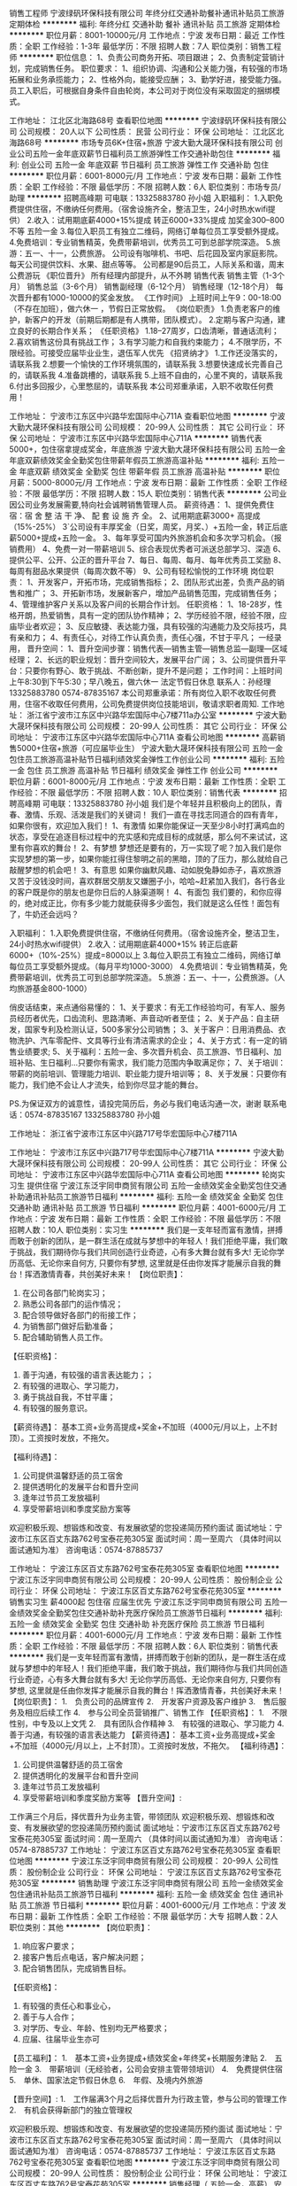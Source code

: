 销售工程师
宁波绿矾环保科技有限公司
年终分红交通补助餐补通讯补贴员工旅游定期体检
**********
福利:
年终分红
交通补助
餐补
通讯补贴
员工旅游
定期体检
**********
职位月薪：8001-10000元/月 
工作地点：宁波
发布日期：最近
工作性质：全职
工作经验：1-3年
最低学历：不限
招聘人数：7人
职位类别：销售工程师
**********
职位信息：
1、负责公司商务开拓、项目跟进；
2、负责制定营销计划，完成销售任务。
职位要求：
1、组织协调、沟通和公关能力强，有较强的市场拓展和业务承揽能力；
2、性格外向，能接受应酬；
3、勤学好进，接受能力强。
员工入职后，可根据自身条件自由轮岗，本公司对于岗位没有采取固定的捆绑模式。

工作地址：
江北区北海路68号
查看职位地图
**********
宁波绿矾环保科技有限公司
公司规模：
20人以下
公司性质：
民营
公司行业：
环保
公司地址：
江北区北海路68号
**********
市场专员6K+住宿+旅游
宁波大勤大晟环保科技有限公司
创业公司五险一金年底双薪节日福利员工旅游弹性工作交通补助包住
**********
福利:
创业公司
五险一金
年底双薪
节日福利
员工旅游
弹性工作
交通补助
包住
**********
职位月薪：6001-8000元/月 
工作地点：宁波
发布日期：最新
工作性质：全职
工作经验：不限
最低学历：不限
招聘人数：6人
职位类别：市场专员/助理
**********
招聘高峰期 可电联：13325883780 孙小姐
入职福利：
1.入职免费提供住宿，不缴纳任何费用。（宿舍设施齐全，整洁卫生，24小时热水wifi提供）
2.收入：试用期底薪4000+15%提成  
        转正6000+33%提成 加奖金300--800不等  五险一金
3.每位入职员工有独立二维码，网络订单每位员工享受额外提成。
4.免费培训：专业销售精英，免费带薪培训，优秀员工可到总部学院深造。
5.旅游：五一、十一，公费旅游。
 公司设有咖啡机、书吧、后花园及室内家庭影院。每天公司提供饮料、水果、甜点等等。
公司都是90后员工，人际关系和谐，周末公费游玩
《职位晋升》
所有经理内部提升，从不外聘
销售代表
销售主管（1-3个月）
销售总监（3-6个月）
销售副经理（6-12个月）
销售经理（12-18个月）
每次晋升都有1000-10000的奖金发放。
 《工作时间》
上班时间上午9：00-18:00（不存在加班），做六休一 ，节假日正常放假。
 《岗位职责》
1.负责老客户的维护，新客户的开发（前期后期都是有人携带，团队模式）。
2.定期与客户沟通，建立良好的长期合作关系；
 《任职资格》
1.18--27周岁，口齿清晰，普通话流利；
2.喜欢销售这份具有挑战工作；
3.有学习能力和自我约束能力；
4.不限学历，不限经验。可接受应届毕业业生，退伍军人优先
 《招贤纳才》
1.工作还没落实的，请联系我
2.想要一个愉快的工作环境氛围的，请联系我
3.想要快速成长完善自己的，请联系我
4.准备跳槽的，请联系我
5.上班不自由的，心里不爽的，请联系我
6.付出多回报少，心里憋屈的，请联系我
本公司郑重承诺，入职不收取任何费用！

工作地址：
宁波市江东区中兴路华宏国际中心711A
查看职位地图
**********
宁波大勤大晟环保科技有限公司
公司规模：
20-99人
公司性质：
其它
公司行业：
环保
公司地址：
宁波市江东区中兴路华宏国际中心711A
**********
销售代表5000+，包住宿拿提成奖金，年底旅游
宁波大勤大晟环保科技有限公司
五险一金年底双薪绩效奖金全勤奖包住带薪年假员工旅游高温补贴
**********
福利:
五险一金
年底双薪
绩效奖金
全勤奖
包住
带薪年假
员工旅游
高温补贴
**********
职位月薪：5000-8000元/月 
工作地点：宁波
发布日期：最新
工作性质：全职
工作经验：不限
最低学历：不限
招聘人数：15人
职位类别：销售代表
**********
公司业因公司业务发展需要,特向社会诚聘销售管理人员。
薪资待遇：
1、提供免费住宿：宿 舍 整 洁 干 净、 配 套 设 施 齐 全。
2、试用期底薪3000+ 高提成（15%-25%）
3`公司设有丰厚奖金（日奖，周奖，月奖、）+五险一金，转正后底薪5000+提成+五险一金。
3、每年享受可国内外旅游机会和多次学习机会。（报销费用）
4、免费一对一带薪培训
5、综合表现优秀者可派送总部学习、深造
6、提供公平、公开、公正的晋升平台
7、每日、每周、每月、每年优秀员工奖励
8、每周有甜品水果提供（每周次数不等） 
9、公司有轻松愉悦的工作环境
岗位职责：
1、开发客户，开拓市场，完成销售指标；
2、团队形式出差，负责产品的销售和推广；
3、开拓新市场，发展新客户，增加产品销售范围，完成销售任务；
4、管理维护客户关系以及客户间的长期合作计划。
任职资格：
1、18-28岁，性格开朗，热爱销售，具有一定的团队协作精神；
2、学历经验不限，经验不限，应庙毕业者欢迎；
3、反应敏捷、表达能力强，具有较强的沟通能力及交际技巧，具有亲和力；
4、有责任心，对待工作认真负责，责任心强，不甘于平凡；
一经录用，
晋升空间：
1、晋升空间步骤：销售代表—销售主管—销售总监—副理—区域经理；
2、长远的职业规划：晋升空间较大，发展平台广阔；
3、公司提供晋升平台：只要你有野心、敢于挑战、不断创新，提升不是问题；
工作时间：上班时间上午8:30到下午5:30；早八晚五，做六休一  法定节假日休息
联系人：孙经理 13325883780 0574-87835167
本公司郑重承诺：所有岗位入职不收取任何费用，住宿不收取任何费用，公司免费提供岗位技能培训，敬请求职者周知.
工作地址：
浙江省宁波市江东区中兴路华宏国际中心7楼711a办公室
**********
宁波大勤大晟环保科技有限公司
公司规模：
20-99人
公司性质：
其它
公司行业：
环保
公司地址：
宁波市江东区中兴路华宏国际中心711A
查看公司地图
**********
高薪销售5000+住宿+旅游（可应届毕业生）
宁波大勤大晟环保科技有限公司
五险一金包住员工旅游高温补贴节日福利绩效奖金弹性工作创业公司
**********
福利:
五险一金
包住
员工旅游
高温补贴
节日福利
绩效奖金
弹性工作
创业公司
**********
职位月薪：6001-8000元/月 
工作地点：宁波
发布日期：最新
工作性质：全职
工作经验：不限
最低学历：不限
招聘人数：10人
职位类别：销售代表
**********
招聘高峰期 可电联：13325883780 孙小姐
我们是个年轻并且积极向上的团队，青春、激情、乐观、活泼是我们的关键词！
我们一直在寻找志同道合的四有青年，如果你很有，欢迎加入我们！
1、有激情
如果你能保证一天至少8小时打满鸡血的状态，享受在追逐目标过程中的充实感和完成目标的成就感，那么何不来试试，这里有你喜欢的舞台！
2、有梦想
梦想还是要有的，万一实现了呢？加入我们是你实现梦想的第一步，如果你能扛得住黎明之前的黑暗，顶的了压力，那么就给自己敲醒梦想的机会吧！
3、有意思
如果你幽默风趣、动如脱兔静如赤子，喜欢旅游又苦于没钱没时间，喜欢群居交朋友又嫌圈子小，哈哈~赶紧加入我们，各行各业的客户既是你的朋友也是你日后的人脉渠道啊！
4、有面包
我们要的，和你应得的，绝对成正比，你有多少能力就能获得多少面包，我们就是这么任性！面包有了，牛奶还会远吗？

入职福利：
1.入职免费提供住宿，不缴纳任何费用。（宿舍设施齐全，整洁卫生，24小时热水wifi提供）
2.收入：试用期底薪4000+15%
转正后底薪6000+（10%-25%）提成=8000以上
3.每位入职员工有独立二维码，网络订单每位员工享受额外提成。（每月平均1000-3000）
4.免费培训：专业销售精英，免费带薪培训，优秀员工可到总部学院深造。
5.旅游：五一、十一，公费旅游。（人均旅游基金800-1000）

俏皮话结束，来点通俗易懂的：
1、关于要求：有无工作经验均可，有军人、服务员经历者优先，口齿流利、思路清晰、声音动听者至佳；
2、关于产品：自主研发，国家专利及检测认证，500多家分公司销售；
3、关于客户：日用消费品、衣物洗护、汽车零配件、文具等行业有清洁需求的企业；
4、关于方式：有一定的销售业绩要求;
5、关于福利：五险一金、多次晋升机会、员工旅游、节日福利、加班补贴、生日福利...只要你有需求，我们能力范围内争取满足你；
7、关于培训：带薪的岗前培训、管理能力培训、职业能力提升培训等；
8、关于发展：只要你有能力，我们绝不会让人才流失，给到你尽显才能的舞台。

PS.为保证双方的诚意性，请投完简历后，务必与我们电话沟通一次，谢谢
联系电话：0574-87835167 13325883780 孙小姐

工作地址：
浙江省宁波市江东区中兴路717号华宏国际中心7楼711A

工作地址：
宁波市江东区中兴路717号华宏国际中心7楼711A
**********
宁波大勤大晟环保科技有限公司
公司规模：
20-99人
公司性质：
其它
公司行业：
环保
公司地址：
宁波市江东区中兴路华宏国际中心711A
查看公司地图
**********
轮岗实习生 提供住宿
宁波江东泛宇同申商贸有限公司
五险一金绩效奖金全勤奖包住交通补助通讯补贴员工旅游节日福利
**********
福利:
五险一金
绩效奖金
全勤奖
包住
交通补助
通讯补贴
员工旅游
节日福利
**********
职位月薪：4001-6000元/月 
工作地点：宁波
发布日期：最新
工作性质：全职
工作经验：不限
最低学历：不限
招聘人数：10人
职位类别：实习生
**********
我们是一支年轻而富有激情，拼搏而敢于创新的团队，是一群生活在成就与梦想中的年轻人！我们拒绝平庸，我们敢于挑战，我们期待你与我们共同创造行业奇迹，心有多大舞台就有多大!    
    无论你学历高低、无论你来自何方, 只要你有梦想, 这里就是任由你发挥才能展示自我的舞台！挥洒激情青春，共创美好未来！
【岗位职责】：
1. 在公司各部门轮岗实习；
2. 熟悉公司各部门的运作情况；
3. 配合领导做好各部门的衔接工作；
4. 为销售部门做好后勤准备；
5. 配合辅助销售人员工作。

【任职资格】：
1. 善于沟通，有较强的语言表达能力；； 
2. 有较强的进取心、学习能力，
3. 勇于挑战自我，不甘平庸； 
4. 有较强的服务意识。

【薪资待遇】： 
基本工资+业务高提成+奖金+不加班（4000元/月以上，上不封顶）。工资按时发放，不拖欠。 

【福利待遇】：
1. 公司提供温馨舒适的员工宿舍
2. 提供透明化的发展平台和晋升空间
3. 逢年过节员工发放福利
4. 享受带薪培训和季度奖励方案等

欢迎积极乐观、想锻炼和改变、有发展欲望的您投递简历预约面试
面试地址：宁波市江东区百丈东路762号宝泰花苑305室
面试时间：周一至周六 （具体时间以面试通知为准）
咨询电话：0574-87885737

工作地址：
宁波江东区百丈东路762号宝泰花苑305室
查看职位地图
**********
宁波江东泛宇同申商贸有限公司
公司规模：
20-99人
公司性质：
股份制企业
公司行业：
环保
公司地址：
宁波江东区百丈东路762号宝泰花苑305室
**********
销售实习生 薪4000起 包住宿 应届生优先
宁波江东泛宇同申商贸有限公司
五险一金绩效奖金全勤奖包住交通补助补充医疗保险员工旅游节日福利
**********
福利:
五险一金
绩效奖金
全勤奖
包住
交通补助
补充医疗保险
员工旅游
节日福利
**********
职位月薪：4001-6000元/月 
工作地点：宁波
发布日期：最新
工作性质：全职
工作经验：不限
最低学历：不限
招聘人数：6人
职位类别：销售代表
**********
   我们是一支年轻而富有激情，拼搏而敢于创新的团队，是一群生活在成就与梦想中的年轻人！我们拒绝平庸，我们敢于挑战，我们期待你与我们共同创造行业奇迹，心有多大舞台就有多大!    
无论你学历高低、无论你来自何方, 只要你有梦想, 这里就是任由你发挥才能展示自我的舞台！挥洒激情青春，共创美好未来！
 【岗位职责】：
1.　负责公司的品牌宣传
2.　开发客户资源及客户维护
3.　售后服务及相应后续工作
4.　参与公司全员营销推广、销售工作
 【任职资格】：
1.　不限性别，中专及以上文凭
2.　具有团队合作精神
3.　有较强的进取心、学习能力
4.　善于沟通，有较强的语言表达能力
 【薪资待遇】： 
基本工资+业务高提成+奖金+不加班（4000元/月以上，上不封顶）。工资按时发放，不拖欠。 
 【福利待遇】：
1. 公司提供温馨舒适的员工宿舍
2. 提供透明化的发展平台和晋升空间
3. 逢年过节员工发放福利
4. 享受带薪培训和季度奖励方案等
 【晋升空间】:
工作满三个月后，择优晋升为业务主管，带领团队
 欢迎积极乐观、想锻炼和改变、有发展欲望的您投递简历预约面试
面试地址：宁波市江东区百丈东路762号宝泰花苑305室
面试时间：周一至周六 （具体时间以面试通知为准）
咨询电话：0574-87885737
工作地址：
宁波江东区百丈东路762号宝泰花苑305室
查看职位地图
**********
宁波江东泛宇同申商贸有限公司
公司规模：
20-99人
公司性质：
股份制企业
公司行业：
环保
公司地址：
宁波江东区百丈东路762号宝泰花苑305室
**********
销售助理
宁波江东泛宇同申商贸有限公司
五险一金绩效奖金包住通讯补贴员工旅游节日福利
**********
福利:
五险一金
绩效奖金
包住
通讯补贴
员工旅游
节日福利
**********
职位月薪：4001-6000元/月 
工作地点：宁波
发布日期：最新
工作性质：全职
工作经验：不限
最低学历：大专
招聘人数：2人
职位类别：其他
**********
【岗位职责】：
1.  响应客户要求；
2.  接客户售后点电话，客户解决问题；
3.  配合销售团队，完成销售目标。


【任职资格】：
1.  有较强的责任心和事业心，
2.  善于与人合作；
3.  对学历、专业、年龄、性别均无严格要求；
4.  应届、往届毕业生亦可


【员工福利】：
1.　基本工资+业务提成+绩效奖金+年终奖+长期服务津贴
2.　五险一金
3.　带薪培训（无经验者，公司会安排主管带领培训）
4.　免费提供住宿
5.　单休、国家法定节假日休息
6.　年假、及境内外旅游


【晋升空间】:
1.　工作届满3个月之后择优晋升为行政主管，参与公司的管理工作
2.　有机会获得新部门的独立管理权


欢迎积极乐观、想锻炼和改变、有发展欲望的您投递简历预约面试
面试地址：宁波市江东区百丈东路762号宝泰花苑305室
面试时间：周一至周六 （具体时间以面试通知为准）
咨询电话：0574-87885737
工作地址：
宁波江东区百丈东路762号宝泰花苑305室
查看职位地图
**********
宁波江东泛宇同申商贸有限公司
公司规模：
20-99人
公司性质：
股份制企业
公司行业：
环保
公司地址：
宁波江东区百丈东路762号宝泰花苑305室
**********
销售经理（ 五险一金，高薪）
安徽巨成精细化工有限公司
五险一金全勤奖节日福利带薪年假绩效奖金员工旅游交通补助通讯补贴
**********
福利:
五险一金
全勤奖
节日福利
带薪年假
绩效奖金
员工旅游
交通补助
通讯补贴
**********
职位月薪：8001-10000元/月 
工作地点：宁波
发布日期：最新
工作性质：全职
工作经验：不限
最低学历：大专
招聘人数：10人
职位类别：销售代表
**********
岗位职责：华东区，上海、浙江省、江苏省市场的开发、销售及客户维护
薪资：底薪+销售提成
任职要求：1，化学、环保或相关专业本科学历；
             2，三年以上的相关工作经历；
             3，积极乐观，具备吃苦耐劳的精神和认真负责的态度和团队合作精神，具有较                   强的语言沟通和表达能力；
              4，工作地点在宁波市


工作地址：
浙江省宁波市
查看职位地图
**********
安徽巨成精细化工有限公司
公司规模：
100-499人
公司性质：
合资
公司行业：
石油/石化/化工
公司主页：
http://www.cjccchem.com
公司地址：
安徽省淮北市濉溪开发区玉兰大道99号
**********
BIPV建筑光伏一体化大客户销售岗(013942)(职位编号：Hanergy013942)
北京汉能光伏投资有限公司
**********
福利:
**********
职位月薪：15001-20000元/月 
工作地点：宁波
发布日期：招聘中
工作性质：全职
工作经验：3-5年
最低学历：不限
招聘人数：1人
职位类别：大客户销售代表
**********
岗位职责:
工作职责：
1、筛选目标市场长期合作伙伴，开发行业大客户，开发渠道；
2、负责公司产品（组件、发电幕墙、发电瓦、金属瓦等）的销售；
3、推进并签订与大客户的销售订单，并推动项目落地；
4、与当地政府接洽，根据所在省区相关光伏政策法规开展相关工作，洽谈项目与合作；
5、维护区域市场公共关系与客户关系，融洽行业相关单位合作；
6、全面挖掘光伏市场大项目机会。

任职资格:
任职要求：
1、了解光伏行业、幕墙市场情况，有光伏或知名建筑类企业相关工作经验者优先；光伏项目开拓、运作相关经验者优先；
2、拥有工程行业或政府、央企、国企、集团化公司、军队等良好客户资源，可灵活运用政策法规开展商业合作；
3、项目运作管理经验和项目推动能力以及有3-5个成功项目落地经验；
4、有不低于3000万项目操作的成功经验；
5、行业开拓、创业经验优先考虑。
工作地址：
江浙沪皖
**********
北京汉能光伏投资有限公司
公司规模：
10000人以上
公司性质：
上市公司
公司行业：
能源/矿产/采掘/冶炼
公司主页：
null
公司地址：
北京市朝阳区北辰西路8号北辰世纪中心B座
**********
景观照明项目经理
北京良业环境技术有限公司
五险一金年底双薪绩效奖金包住餐补通讯补贴弹性工作
**********
福利:
五险一金
年底双薪
绩效奖金
包住
餐补
通讯补贴
弹性工作
**********
职位月薪：6001-8000元/月 
工作地点：宁波
发布日期：招聘中
工作性质：全职
工作经验：3-5年
最低学历：大专
招聘人数：10人
职位类别：工程监理/质量管理
**********
岗位职责： 
1、负责对公司项目上产品的故障排查、分析、维修及项目上故障排除，并能提出合理 化建议；
2、售后技术服务支持；解决客户相关技术疑难问题；
3、不良品分析，负责撰写维修品检测维修报告及不良品统计，明确责任归属，提出改善性建议；
4、按时完成现场控制系统调试与移交。

任职要求：
1、知识能力：懂电子技术基础原理，能熟练使用相关电子检测仪器和维修工具；
2、专业能力：三年以上景观照明项目后期的维修及调试工作经验；
3、其他技能：熟悉LED照明产品的维修及工艺优先；
4、跟过项目，擅长与项目施工方及业主之间的沟通；
5、有电工从业资格证；
6、身体健康，能适应长期出差。（不能出差者勿投）
工作地址：
根据项目地点确定工作地点
**********
北京良业环境技术有限公司
公司规模：
100-499人
公司性质：
民营
公司行业：
房地产/建筑/建材/工程
公司地址：
北京市朝阳区北苑路北北辰泰岳大厦
查看公司地图
**********
移动能源大客户销售经理(013676)(职位编号：Hanergy013676)
北京汉能光伏投资有限公司
**********
福利:
**********
职位月薪：15001-20000元/月 
工作地点：宁波
发布日期：招聘中
工作性质：全职
工作经验：3-5年
最低学历：不限
招聘人数：1人
职位类别：大客户销售代表
**********
岗位职责:
1.负责深度挖掘（应急、民政、安防、军工、消费类电子产品、箱包、户外用品、汽车、船舶）等各行业移动能源应用场景和合作机会，整合提供移动能源行业解决方案；
2.通过直销或分销，实现客户识别、客户开发、销售收入、回款等业务目标；
3.与市场部、产品部密切合作，拟定市场、产品策略；

任职资格:
1.深度了解（应急、民政、安防、军工、消费类电子产品、箱包、户外用品、汽车、船舶等行业体系推广及渠道布局与运作）产业格局及经营规律，丰富的行业内品牌、厂商或集成商客户资源；
2.五年以上相关行业相关行业拓展经验，千万以上单品销售额的成功案例。（管理岗） 2年以上团队管理经验；
3.有激情，有韧劲，良好的沟通及逻辑能力，团队协作能力，能适应高强度工作包括出差；4.大专及以上学历，熟练使用办公软件（Word、Excel、PPT等）业务常用的工具及系统。
工作地址：
上海黄浦区南京西路
查看职位地图
**********
北京汉能光伏投资有限公司
公司规模：
10000人以上
公司性质：
上市公司
公司行业：
能源/矿产/采掘/冶炼
公司主页：
null
公司地址：
北京市朝阳区北辰西路8号北辰世纪中心B座
**********
市场经理（浙江省）
启迪桑德环境资源股份有限公司
五险一金交通补助餐补通讯补贴带薪年假定期体检高温补贴节日福利
**********
福利:
五险一金
交通补助
餐补
通讯补贴
带薪年假
定期体检
高温补贴
节日福利
**********
职位月薪：6000-8000元/月 
工作地点：宁波
发布日期：招聘中
工作性质：全职
工作经验：不限
最低学历：大专
招聘人数：2人
职位类别：市场营销经理
**********
岗位职责：
1、对环卫、固废等公司相关业务进行资料搜集、调研和业务开拓；
2、对尚未开发的目标项目有一定的提前预判性，并提供相应的风险和开发可行性分析报告。
3、负责建立意向客户详细资料档案，并保持长期稳定的联系，及时了解市场的变化并及时上报市场部领导做出相应的调整。
5、完成上级领导交待的其他工作。
6、有良好的团队合作精神及良好的沟通能力。

任职资格：
1、本科以上学历，年龄30—45岁，具有良好社会关系者优先；
2、市场营销、环境相关专业优先；
3、三年以上市场开拓经验，有环保、市政环卫类似岗位工作经验和政府关系资源的优先； 
4、对政府的招投标流程熟悉、有方案编写和标书制作经验的优先；能适应出差（省内），有驾照；
薪资待遇：
1、本岗位薪资为：底薪+市场奖金，底薪：5000—8000元
2、上市公司为每位员工提供专业化的培训和晋升平台；
3、试用期为3个月，入职后为员工购买五险，外地员工提供住宿；
4、转正后为员工提供通讯补贴、餐补。

工作地址：
浙江省内
**********
启迪桑德环境资源股份有限公司
公司规模：
10000人以上
公司性质：
上市公司
公司行业：
环保
公司主页：
www.tus-sound.com
公司地址：
北京市通州区马驹桥金桥科技产业基地启迪桑德园区
查看公司地图
**********
机电项目经理
北京良业环境技术有限公司
五险一金年底双薪绩效奖金年终分红餐补通讯补贴定期体检员工旅游
**********
福利:
五险一金
年底双薪
绩效奖金
年终分红
餐补
通讯补贴
定期体检
员工旅游
**********
职位月薪：8001-10000元/月 
工作地点：宁波-奉化区
发布日期：招聘中
工作性质：全职
工作经验：3-5年
最低学历：大专
招聘人数：10人
职位类别：项目经理/项目主管
**********
岗位职责：
1、负责照明亮化项目开工至交工验收全过程的规划、组织与管理；
2、负责实施项目质量、成本、进度和安全控制；
3、负责制定项目管理流程及制度体系，并监督执行；
4、协调与业主及甲方、总包、设计及监理的客户关系，解决工程中出现的问题；
任职要求：
1、25~45岁，相关专业大专以上学历。
2、4年以上照明控制、弱电工程项目跟进及现场施工经验；
3、有项目经理、施工安全员证者优先。
4、可管理多个弱电项目的施工，能使用长期出差（公司有驻外补助）
工作地址：
北京市朝阳区北苑路北北辰泰岳大厦
**********
北京良业环境技术有限公司
公司规模：
100-499人
公司性质：
民营
公司行业：
房地产/建筑/建材/工程
公司地址：
北京市朝阳区北苑路北北辰泰岳大厦
查看公司地图
**********
测量经理（康旅集团）
北京东方园林环境股份有限公司
五险一金绩效奖金交通补助餐补补充医疗保险定期体检免费班车节日福利
**********
福利:
五险一金
绩效奖金
交通补助
餐补
补充医疗保险
定期体检
免费班车
节日福利
**********
职位月薪：8000-16000元/月 
工作地点：宁波
发布日期：招聘中
工作性质：全职
工作经验：5-10年
最低学历：大专
招聘人数：10人
职位类别：建筑工程测绘/测量
**********
岗位职责：
1.审核施工放样工作，放样前认真查阅图纸确保测量结果准确无误，完成相关内业编写、报审等工作；
2.具有工程相关图纸审核能力，不限于市政、园建等工程；
3.审核施工放样工作，放样前认真查阅图纸确保测量结果准确无误；
4.测量仪器设备的保养、维修、保管工作，保证仪器精度及良好的使用状况。有测量仪器设备校正，发现仪器偏差的能力。
 任职要求：
1.大专以上学历，测量相关专业，3年以上工程测量及施工经验；
2.必须熟练使用GPS/RTK，精通工程地形图测量以及地形调查项目工作；
3.团队协作能力和沟通能力强，能吃苦，身体健康，人品端正；
4.较强的现场施工组织能力及沟通、协调能力及管理能力。
工作地址：
上海, 内蒙古-赤峰, 辽宁-辽阳, 吉林-长春, 吉林-松原, 吉林-延边, 浙江-宁波, 山东-青岛, 山东-淄博, 山东-枣庄, 山东-烟台, 山东-潍坊, 山东-日照, 河南-三门峡, 河南-
**********
北京东方园林环境股份有限公司
公司规模：
1000-9999人
公司性质：
上市公司
公司行业：
房地产/建筑/建材/工程
公司主页：
www.orientscape.com
公司地址：
北京市朝阳区酒仙桥北路甲10号院IT产业园电子城104号东方园林办公楼6层人力资源部
查看公司地图
**********
SPV总经理
北京东方园林环境股份有限公司
五险一金绩效奖金股票期权包吃包住交通补助通讯补贴带薪年假
**********
福利:
五险一金
绩效奖金
股票期权
包吃
包住
交通补助
通讯补贴
带薪年假
**********
职位月薪：20001-30000元/月 
工作地点：宁波
发布日期：招聘中
工作性质：全职
工作经验：10年以上
最低学历：本科
招聘人数：20人
职位类别：首席执行官CEO/总裁/总经理
**********
岗位职责：
1. 主持项目公司的经营管理工作，决定项目工程的发包及承包工作；
2. 组织实施董事会决议、项目公司年度经营计划和投资方案；
3. 拟订项目公司内部管理机构的设置方案，出台具体规章制度及各项经营方案；
4. 项目公司融资及时到位和相关手续的办理等工作；
5. 对外政府关系协调、维护，各项手续完善，降低公司运营风险；
6. 大项目管理，参与公司重要合同谈判，维护公司利益；
7. 行使董事会或董事长授予的其他职权。

任职要求：
1. 年龄：32-41岁，身体健康（符合全国外派），良好的职业口碑。
2. 知识技能：第一学历本科以上学历，工程管理、工程造价、市场管理、融资等相关专业，掌握PPP项目各关键节点运作。
3. 工作经验：10年以上工作经验，具有城投或大甲方或大乙方PPP项目运作经验优先。具有良好的沟通协调能力、工作严谨、公司利益为重、积极分享工作经验。
工作地址：
北京市朝阳区酒仙桥北路甲10号院IT产业园电子城104号东方园林办公楼6层人力资源部
**********
北京东方园林环境股份有限公司
公司规模：
1000-9999人
公司性质：
上市公司
公司行业：
房地产/建筑/建材/工程
公司主页：
www.orientscape.com
公司地址：
北京市朝阳区酒仙桥北路甲10号院IT产业园电子城104号东方园林办公楼6层人力资源部
查看公司地图
**********
水电经理（康旅集团）
北京东方园林环境股份有限公司
五险一金绩效奖金交通补助餐补补充医疗保险定期体检免费班车节日福利
**********
福利:
五险一金
绩效奖金
交通补助
餐补
补充医疗保险
定期体检
免费班车
节日福利
**********
职位月薪：5000-10000元/月 
工作地点：宁波
发布日期：招聘中
工作性质：全职
工作经验：5-10年
最低学历：大专
招聘人数：10人
职位类别：给排水/暖通/空调工程
**********
岗位职责：
1.编制水电专业施工方案及质量保证措施。组织水电分包队伍现场管理人员和直属队伍班组长熟悉施工图纸与设计文件，并对施工员和施工班组进行技术交底，编写交底记录；
2.编制、分解水电专业施工进度计划，组织施工队按照进度计划进行生产活动；
3.参与图纸会审协调水电专业设计、监理及业主工程师完善图纸，解决图纸中的技术问题；
4.组织监理/业主/下包等对已完成的水电工程进行验收，对上对下变更工程量确认；
5.负责日常施工过程中的资料收集、整理填写、上报和回收工作，水电专业竣工图绘制；
6.对水电分（外）包单位的执行能力、技术水平、管理水平做出专业评定；
7.完成上级领导交办的其他工作。
任职要求：
1.大专及以上学历，建筑给排水、工程电气相关专业，初级以上职称，机电类建造师优先；
2.5年以上水、电安装管理相关工作经验；
3.熟悉水电专业基础理论知识，熟悉水电专业国标、部分地标、行标以及标准图集；
4.掌握给排水专业主要施工工艺；
5.能合理安排项目水电施工管理，统筹和协调内外部资源。
工作地址：
上海, 内蒙古-赤峰, 辽宁-辽阳, 吉林-长春, 吉林-松原, 吉林-延边, 浙江-宁波, 山东-青岛, 山东-淄博, 山东-枣庄, 山东-烟台, 山东-潍坊, 山东-日照, 河南-三门峡, 河南-
**********
北京东方园林环境股份有限公司
公司规模：
1000-9999人
公司性质：
上市公司
公司行业：
房地产/建筑/建材/工程
公司主页：
www.orientscape.com
公司地址：
北京市朝阳区酒仙桥北路甲10号院IT产业园电子城104号东方园林办公楼6层人力资源部
查看公司地图
**********
区域销售经理（环境安全事业部）
聚光科技(杭州)股份有限公司
五险一金绩效奖金餐补通讯补贴高温补贴
**********
福利:
五险一金
绩效奖金
餐补
通讯补贴
高温补贴
**********
职位月薪：8001-10000元/月 
工作地点：宁波
发布日期：招聘中
工作性质：全职
工作经验：1-3年
最低学历：大专
招聘人数：3人
职位类别：销售代表
**********
岗位责任：
1、环保行业区域销售经理职位，负责相关地市或行业的市场经营，项目销售；
2、制定负责地市或行业的经营规划；完成销售财务目标和市场目标；
3、拓展并持续维护客户资源；
4、参与并协助全省的市场经营工作；
5、高效参与组织的各种知识和技能培训和积极实现自我学习。

任职要求：
1、品德好，行为端正；
2、从事销售工作的基本素质优秀，综合素养全面；
3、有明确的实现自我价值的追求和长远职业目标，有激情；
4、大专学历以上，年龄25-35；有环保监测，或仪器仪表，或工业自动化，或综合信息化解决方案及类似销售工作经验3年以上；
5、熟悉环保行业，水利行业，电力行业者优先；
6、素质或能力特殊优秀者，没有以上第4、5条的限制。

工作地址：
杭州市滨江区
查看职位地图
**********
聚光科技(杭州)股份有限公司
公司规模：
1000-9999人
公司性质：
上市公司
公司行业：
仪器仪表及工业自动化
公司主页：
http://www.fpi-inc.com
公司地址：
杭州市滨江区滨安路760号
**********
客户经理（宁波）
上海浩泽净水科技发展有限公司
五险一金
**********
福利:
五险一金
**********
职位月薪：4000-8000元/月 
工作地点：宁波
发布日期：招聘中
工作性质：全职
工作经验：1-3年
最低学历：大专
招聘人数：1人
职位类别：招商经理
**********
岗位职责：
1、 贯彻落实销售计划和回款任务；
2、 代理商的招商、净水项目的开发，负责对目标客户进行攻关，收集信息，完善潜在客户信息；
3、 进行有效的客户的管理和沟通，分析需求，制定方案；
4、 为代理商提供所需相关资料，及时掌握代理商需求并反馈给公司；
5、 负责代理商合同的签订工作，维护商务扶持关系。；
6、 向领导和质量部门提供数据、产品质量信息，为解决问题提供建议；
7、 保持和发展适当的数据，对客户支持项目做出计划和分析；
8、 定期为代理商举办政策及相关业务培训，支持代理商拓展销售业务。
 任职要求：
1、 22-30周岁，大专及以上学历，管理、市场、营销等相关专业；
2、 二年以上代理商开发管理经验，净水（直饮水）、开水器、桶装水、教育、太阳能、IT、空调、暖通、医疗器械、校园BOT相关设备等相关行业；
3、 优秀的市场拓展、项目协调、谈判能力；
4、 工作细致、严谨，并具有战略前瞻性思维；
5、 具有高度的工作热情和责任感。
工作地址：
浙江省宁波市
**********
上海浩泽净水科技发展有限公司
公司规模：
1000-9999人
公司性质：
上市公司
公司行业：
环保
公司主页：
www.cftcn.com
公司地址：
上海市浦东新区桂桥路60号
**********
材料采购工程师（康旅集团）
北京东方园林环境股份有限公司
五险一金绩效奖金交通补助餐补补充医疗保险定期体检免费班车节日福利
**********
福利:
五险一金
绩效奖金
交通补助
餐补
补充医疗保险
定期体检
免费班车
节日福利
**********
职位月薪：5000-10000元/月 
工作地点：宁波
发布日期：招聘中
工作性质：全职
工作经验：5-10年
最低学历：大专
招聘人数：10人
职位类别：采购经理/主管
**********
材料采购工程师
岗位职责：
1. 新产品、新材料供应商的寻找,资料收集及开发工作；
2. 协助对新供应商品质体制系状况(产能,设备,交期,技术,品质等)的评估及认证,以保证供应商的优良性；
3. 参与与供应商的比价,议价谈判工作；
4. 对旧供应商的价格,产能,品质,交期的审核工作,以确定原供应商的稳定供货能力；
5. 及时跟踪掌握原材料市场价格行情变化及品质情况,以期提升产品质量及降低采购成本； 
6. 采购计划编排,物料之订购及交期控制；
7. 参与调查研究公司各部门物资需求及消耗情况，熟悉各种物资的供应渠道和市场变化情况，指导并监督员工开展业务； 
8. 按计划协助完成公司各类物资的采购任务，并在预算内尽可能减少开支； 
9. 负责执行材料/设备采购合同，配合产品现场验收，对ERP产值录入及对下付款。

任职要求：
1. 大专及以上学历，工程类相关专业； 
2. 熟悉材料供应招标的一般程序； 
3. 熟悉采购流程，熟练掌握采购及谈判技巧，熟练掌握供应商选择、发展、评估、剔除等供应商管理知识； 
4. 熟悉合同条款； 
5. 对数字敏感，头脑清醒且思维缜密； 
6. 品行端正，有较强的自我约束力，具有较强的责任心，良好的分析能力及沟通协调能力； 
7. 接受公司统一安排，接受全国派遣优先。

工作地址：
上海, 内蒙古-赤峰, 辽宁-辽阳, 吉林-长春, 吉林-松原, 吉林-延边, 浙江-宁波, 山东-青岛, 山东-淄博, 山东-枣庄, 山东-烟台, 山东-潍坊, 山东-日照, 河南-三门峡, 河南-
**********
北京东方园林环境股份有限公司
公司规模：
1000-9999人
公司性质：
上市公司
公司行业：
房地产/建筑/建材/工程
公司主页：
www.orientscape.com
公司地址：
北京市朝阳区酒仙桥北路甲10号院IT产业园电子城104号东方园林办公楼6层人力资源部
查看公司地图
**********
光伏分布式大客户销售岗(013943)(职位编号：Hanergy013943)
北京汉能光伏投资有限公司
**********
福利:
**********
职位月薪：15001-20000元/月 
工作地点：宁波
发布日期：招聘中
工作性质：全职
工作经验：3-5年
最低学历：不限
招聘人数：1人
职位类别：大客户销售代表
**********
岗位职责:
工作职责：
1、筛选目标市场长期合作伙伴，开发行业大客户，开发渠道；
2、负责光伏分布式产品销售；
3、推进并签订与大客户的销售订单，并推动项目落地；
4、与当地政府接洽，根据所在省区相关光伏政策法规开展相关工作，洽谈项目与合作；
5、维护区域市场公共关系与客户关系，融洽行业相关单位合作；
6、全面挖掘光伏市场大项目机会。

任职资格:
任职要求：
1、有光伏、新能源、风电设备、电力工程、逆变器等行业销售经验；现有目标客户是五大四小电力公司的大客户销售人选等。
2、项目运作管理经验和项目推动能力以及有3-5个成功项目落地经验；
3、有不低于3000万项目操作的成功经验；
4、行业开拓、创业经验优先考虑。
工作地址：
江浙沪皖
**********
北京汉能光伏投资有限公司
公司规模：
10000人以上
公司性质：
上市公司
公司行业：
能源/矿产/采掘/冶炼
公司主页：
null
公司地址：
北京市朝阳区北辰西路8号北辰世纪中心B座
**********
客户总监（宁波）
上海浩泽净水科技发展有限公司
五险一金
**********
福利:
五险一金
**********
职位月薪：8000-15000元/月 
工作地点：宁波
发布日期：招聘中
工作性质：全职
工作经验：3-5年
最低学历：大专
招聘人数：1人
职位类别：渠道/分销总监
**********
岗位职责：
1、 确定本团队年度销售计划，做好任务目标的分解工作；
2、 代理商的招商、净水项目的开发，制定并组织实施完整的招商及商务扶持方案；
3、 深入了解本行业，把握最新招商信息，为企业提供业务发展战略依据；
4、 协助客户经理对“重要客户”进行开拓、沟通和管理、制定合作方案；
5、 引导和控制代理商工作方向和进度，与代理商建立良好的合作关系；
6、 销售团队的建设与培养。
 任职要求：
1、 26-35周岁，大专及以上学历，管理、市场、营销等相关专业；
2、 五年以上销售、市场营销管理工作经验，有开发和管理代理商经验；
3、 具备三年以上净水（直饮水）、开水器、桶装水、教育、热水、IT、空调、暖通、医疗器械、校园BOT相关设备行业招商管理经验；
4、 优秀的市场拓展、项目协调、谈判能力；
5、 具有高度的工作热情和责任感。
工作地址：
浙江省宁波市
**********
上海浩泽净水科技发展有限公司
公司规模：
1000-9999人
公司性质：
上市公司
公司行业：
环保
公司主页：
www.cftcn.com
公司地址：
上海市浦东新区桂桥路60号
**********
景观照明技术工
北京良业环境技术有限公司
五险一金年底双薪绩效奖金包住餐补通讯补贴弹性工作
**********
福利:
五险一金
年底双薪
绩效奖金
包住
餐补
通讯补贴
弹性工作
**********
职位月薪：4001-6000元/月 
工作地点：宁波
发布日期：招聘中
工作性质：全职
工作经验：不限
最低学历：大专
招聘人数：20人
职位类别：电子/电器维修/保养
**********
岗位职责： 
1、配合项目经理对产品的故障排查、分析、维修；
2、售后技术服务支持；解决客户相关技术疑难问题；
3、做好项目后期的维修、保养工作。

任职要求：
1、知识能力：懂电子技术基础原理，能熟练使用相关电子检测仪器和维修工具；
2、专业能力：二年以上电子厂维修及调试工作经验；
3、其他技能：熟悉LED照明产品的维修及工艺优先；
4、有电工上岗证，适应长期出差；
5、电子技术相关专业应届毕业生亦可。
工作地址：
根据项目地点来确定工作地点
**********
北京良业环境技术有限公司
公司规模：
100-499人
公司性质：
民营
公司行业：
房地产/建筑/建材/工程
公司地址：
北京市朝阳区北苑路北北辰泰岳大厦
查看公司地图
**********
项目出纳（康旅集团）
北京东方园林环境股份有限公司
五险一金绩效奖金交通补助餐补补充医疗保险定期体检免费班车节日福利
**********
福利:
五险一金
绩效奖金
交通补助
餐补
补充医疗保险
定期体检
免费班车
节日福利
**********
职位月薪：5000-10000元/月 
工作地点：宁波
发布日期：招聘中
工作性质：全职
工作经验：5-10年
最低学历：大专
招聘人数：10人
职位类别：出纳员
**********
岗位职责：
1.  跟进项目资金计划落实及合理调度；
2.  项目资金业务支付业务的报批/支付；
3.  项目现金、票据及银行存款的保管、出纳、记录；
4.  正确编制现金、银行的记录凭证，严格的审核报销单据、发票等凭证，办理现金支付业务。
 任职资格：
1.  大专及以上学历，财务相关专业，2年以上工作经验；
2.  为人诚实、工作责任心强，能驻外工作。

工作地址：
上海, 内蒙古-赤峰, 辽宁-辽阳, 吉林-长春, 吉林-松原, 吉林-延边, 浙江-宁波, 山东-青岛, 山东-淄博, 山东-枣庄, 山东-烟台, 山东-潍坊, 山东-日照, 河南-三门峡, 河南-
**********
北京东方园林环境股份有限公司
公司规模：
1000-9999人
公司性质：
上市公司
公司行业：
房地产/建筑/建材/工程
公司主页：
www.orientscape.com
公司地址：
北京市朝阳区酒仙桥北路甲10号院IT产业园电子城104号东方园林办公楼6层人力资源部
查看公司地图
**********
资料员（康旅集团）
北京东方园林环境股份有限公司
五险一金绩效奖金交通补助餐补补充医疗保险定期体检免费班车节日福利
**********
福利:
五险一金
绩效奖金
交通补助
餐补
补充医疗保险
定期体检
免费班车
节日福利
**********
职位月薪：5000-10000元/月 
工作地点：宁波
发布日期：招聘中
工作性质：全职
工作经验：5-10年
最低学历：大专
招聘人数：1人
职位类别：工程资料管理
**********
岗位职责：
1.在项目总工的领导下工作，负责技术资料和文件资料的管理工作，对资料的真实性、完整性、准确性、及时性和可追溯性负直接管理责任；
2.项目内部、对上、对下以及其他相关方资料的收集、整理、编号、存档、借阅和发放等；
3.对工程资料随工程进度要求按照各专业进行收集、编制、整理、上报、存档；
4.参与竣工图的绘制；
5.具体实施竣工资料的组卷、上交和存档。
 任职要求：
1.土木工程、工程管理或资料管理、园林类、市政类相关专业，本科以上学历；
2.熟练掌握办公软件，熟练使用CAD；
3.认真、细心，做事稳妥，责任心强，沟通能力强
4.接受公司统一安排，适应长期驻外工作，工作地点服从全国分配的优先考虑。
工作地址：
上海, 内蒙古-赤峰, 辽宁-辽阳, 吉林-长春, 吉林-松原, 吉林-延边, 浙江-宁波, 山东-青岛, 山东-淄博, 山东-枣庄, 山东-烟台, 山东-潍坊, 山东-日照, 河南-三门峡, 河南-
**********
北京东方园林环境股份有限公司
公司规模：
1000-9999人
公司性质：
上市公司
公司行业：
房地产/建筑/建材/工程
公司主页：
www.orientscape.com
公司地址：
北京市朝阳区酒仙桥北路甲10号院IT产业园电子城104号东方园林办公楼6层人力资源部
查看公司地图
**********
售后技术支持工程师（环境事业部）
聚光科技(杭州)股份有限公司
绩效奖金餐补通讯补贴高温补贴
**********
福利:
绩效奖金
餐补
通讯补贴
高温补贴
**********
职位月薪：4001-6000元/月 
工作地点：宁波-镇海区
发布日期：招聘中
工作性质：全职
工作经验：不限
最低学历：大专
招聘人数：3人
职位类别：售前/售后技术支持工程师
**********
岗位职责
1、负责公司产品（环境监测仪器仪表）应用项目的的工程实施工作，包括方案制定、进度跟踪、前期勘查、现场安装调试、验收培训等工作，确保项目顺利实施，保证公司产品正常投用和稳定运行；
2、负责公司产品的维护服务工作，及时解决产品问题，确保系统稳定运行；
3、负责根据需要进行现场技术交流和其他技术支持工作；
4、负责对运维对象的日常巡检、保养、维护、校准，确保系统稳定运行，保证主管部门要求的联网率和准确率；
5、负责运维过程中的各项技术档案的整理、归纳；
6、负责管理自己拥有的公司资产（包括备件、工具、笔记本、工服等）；
7、按照公司和部门规章制度的要求开展工作，完成上级交办的其他工作。
任职要求：
1、大专学历，机电类，环境类，化学类相关专业，经验丰富者学历可适当放宽；
2、吃苦耐劳，能适应出差工作，有机电类产品售后服务工作经验者优先（仪表产品尤佳）；
3、本区域内户籍人员或有驾照者优先考虑。
工作地址：
衢州、宁波、台州、温州、绍兴
查看职位地图
**********
聚光科技(杭州)股份有限公司
公司规模：
1000-9999人
公司性质：
上市公司
公司行业：
仪器仪表及工业自动化
公司主页：
http://www.fpi-inc.com
公司地址：
杭州市滨江区滨安路760号
**********
苗木采购工程师（康旅集团）
北京东方园林环境股份有限公司
五险一金绩效奖金交通补助餐补补充医疗保险定期体检免费班车节日福利
**********
福利:
五险一金
绩效奖金
交通补助
餐补
补充医疗保险
定期体检
免费班车
节日福利
**********
职位月薪：10001-15000元/月 
工作地点：宁波
发布日期：招聘中
工作性质：全职
工作经验：5-10年
最低学历：大专
招聘人数：1人
职位类别：采购经理/主管
**********
项目经理
岗位职责：
1.处理内外、上下关系（征地、拆迁、设计、spv、金融、劳动及质检等部门）；
2.日常工程管理（工期进度、质量、成本;安全文明施工、资料、采购、收款、验收、移交、结算、施工队伍管理等）；
3.工程总结（资料、核算、管理得失等）；
4.团队建设（培训、考核、组建、甄选队伍）。

任职要求：
1.本科学历，30-35岁；土木工程等相关专业；
2.具有一级建造师证书（市政/水利优先）；
3.大乙方项目经理5年以上经验，主持过造价过亿项目；
4.接受全国派遣。
工作地址：
上海, 内蒙古-赤峰, 辽宁-辽阳, 吉林-长春, 吉林-松原, 吉林-延边, 浙江-宁波, 山东-青岛, 山东-淄博, 山东-枣庄, 山东-烟台, 山东-潍坊, 山东-日照, 河南-三门峡, 河南-
**********
北京东方园林环境股份有限公司
公司规模：
1000-9999人
公司性质：
上市公司
公司行业：
房地产/建筑/建材/工程
公司主页：
www.orientscape.com
公司地址：
北京市朝阳区酒仙桥北路甲10号院IT产业园电子城104号东方园林办公楼6层人力资源部
查看公司地图
**********
商务经理/成本经理（康旅集团）
北京东方园林环境股份有限公司
五险一金绩效奖金交通补助餐补补充医疗保险定期体检免费班车节日福利
**********
福利:
五险一金
绩效奖金
交通补助
餐补
补充医疗保险
定期体检
免费班车
节日福利
**********
职位月薪：10000-20000元/月 
工作地点：宁波
发布日期：招聘中
工作性质：全职
工作经验：5-10年
最低学历：大专
招聘人数：10人
职位类别：成本经理/主管
**********
岗位职责：
1.  积极配合上级组织研究、开展项目管理工作，拟定项目公司经营方面的发展规划，开展经营统计分析和预测工作；
2.  全面负责工程质量、进度、造价、成本等各方面的生产计划制定、进度跟踪以及监督执行，对整个项目负责；
3.  负责组织部门相关人员编制项目总投资计划、成本控制计划，完成项目公司利润指标；
4.  全面把控项目的对上、对下结算，顺利完成回款；
5.  完成领导安排的其它工作。
任职要求：
1． 年龄：30-40岁，身体健康（符合全国外派）；
2． 知识技能：本科及以上学历，工程造价、土木工程等相关专业，掌握成本管控专业知识，具有造价工程师证书优先；
3． 工作经验：5年以上大乙方成本造价、预结算管理经验，大央企或绿化园林同行业经验（中建、中铁、中交等大体量项目）；
4． 具有良好的沟通协调谈判能力和经营再造能力，良好的职业操守，工作严谨、公司利益为重。
  工作地址：
上海, 内蒙古-赤峰, 辽宁-辽阳, 吉林-长春, 吉林-松
**********
北京东方园林环境股份有限公司
公司规模：
1000-9999人
公司性质：
上市公司
公司行业：
房地产/建筑/建材/工程
公司主页：
www.orientscape.com
公司地址：
北京市朝阳区酒仙桥北路甲10号院IT产业园电子城104号东方园林办公楼6层人力资源部
查看公司地图
**********
高级销售经理（竖冷窑）——工业事业部
聚光科技(杭州)股份有限公司
五险一金绩效奖金交通补助餐补通讯补贴定期体检高温补贴节日福利
**********
福利:
五险一金
绩效奖金
交通补助
餐补
通讯补贴
定期体检
高温补贴
节日福利
**********
职位月薪：10000-15000元/月 
工作地点：宁波
发布日期：招聘中
工作性质：全职
工作经验：不限
最低学历：不限
招聘人数：1人
职位类别：大客户销售代表
**********
岗位职责：
1、负责大资源客户的关系维护工作；
2、负责独立项目挖掘、跟踪、推进和项目招投标及实施工作；
3、负责市场开发以及市场信息收集工作；
4、完成公司下达的销售任务指标；
5、按规定定期向部门领导汇报工作；
任职要求：
1、20-35岁，专科及以上学历，有2年及以上工业行业销售经验；
2、有卓越目标，抗压，喜欢挑战，勤奋，思维敏捷，善于沟通；
3、项目分析及判断能力强，商务能力突出，有团队协作精神，适应出差；
4、具有较强的客户管理、高层公关、人际沟通、商务谈判、分析和解决问题的能力；
5、有独立复杂大项目经验和人脉资源者优先；

工作地址：
杭州市滨江区滨安路760号
**********
聚光科技(杭州)股份有限公司
公司规模：
1000-9999人
公司性质：
上市公司
公司行业：
仪器仪表及工业自动化
公司主页：
http://www.fpi-inc.com
公司地址：
杭州市滨江区滨安路760号
查看公司地图
**********
照明技术工程师
北京良业环境技术有限公司
五险一金年底双薪绩效奖金全勤奖餐补弹性工作员工旅游节日福利
**********
福利:
五险一金
年底双薪
绩效奖金
全勤奖
餐补
弹性工作
员工旅游
节日福利
**********
职位月薪：6001-8000元/月 
工作地点：宁波
发布日期：最近
工作性质：全职
工作经验：不限
最低学历：大专
招聘人数：10人
职位类别：光源/照明工程师
**********
岗位职责： 
1、负责对公司项目上产品的故障排查、分析、维修及项目上故障排除；
2、售后技术服务支持；解决客户相关技术疑难问题；
3、不良品分析，负责撰写维修品检测维修报告及不良品统计，明确责任归属，提出改善性建议。    
任职要求：
1、知识能力：懂电子技术基础原理，能熟练使用相关电子检测仪器和维修工具
2、专业能力：二年以上电子厂维修及调试工作经验
3、其他技能：熟悉LED照明产品的维修及工艺优先
工作地址：
根据项目位置来定
查看职位地图
**********
北京良业环境技术有限公司
公司规模：
100-499人
公司性质：
民营
公司行业：
房地产/建筑/建材/工程
公司地址：
北京市朝阳区北苑路北北辰泰岳大厦
**********
市场推广免费住宿+五险一金+高提成
宁波景祥环保科技有限公司
创业公司五险一金包吃包住餐补房补员工旅游不加班
**********
福利:
创业公司
五险一金
包吃
包住
餐补
房补
员工旅游
不加班
**********
职位月薪：6001-8000元/月 
工作地点：宁波
发布日期：招聘中
工作性质：全职
工作经验：不限
最低学历：不限
招聘人数：10人
职位类别：销售代表
**********
年轻有活力的团队，期待你的加入！！！
岗位职责：
1、协助上级制定和实施工作标准流程。以身作则，积极配合上级工作；
2、积极主动的为客服务，了解客情，收集意见，及时上报；工作中积累经验，提高自身业务能力，有强烈的责任心、进取心和自律性。

岗位要求：
1、年龄18-28岁，性别不限，大专及以上学历，健康心态，性格自信开朗，具有从事市场推广与营销工作的优先考虑。
2、有销售经验者、退伍军人优先考虑，同时也欢迎应届毕业生加入
3、心理素质佳，心理承受能力和学习能力强，自我调节能力，有团队意识和服务意识。
4、性格开朗，能快速与顾客建立良好的关系。
5、有良好的语言表达能力，反应灵敏，逻辑思考或说话条理清晰。
6、不安于现状，吃苦耐劳，喜欢挑战，锻炼自我，竞争意识强，勇于突破，挑战一切“不可能”，做事先做人，期待你的加入！

薪资福利:
1、试用期3500加提成奖金，转正后底薪4500+提成（5%-33%)+奖金无上限，并缴纳五险一金，公司还有年底奖金，国家法定节假日休息
2、带薪培训，业务主管一对一指导，保证业绩提成
3、公司免费提供住宿，环境干净舒适；
4、转正后缴纳五险一金；  
5、公司每天提供饮料、水果、甜点及室内家庭影院
6、日奖、周奖、月奖，不定期发放福利。业绩突出者有额外奖励，每年有至少两次公费旅游和学习机会。
6、并且公司提供巨大的晋升空间（业务代表-业务主管-总监-副经理-经理）以培养职业经理人为目的。



本公司郑重承诺，所有岗位入职不收取任何费用，住宿也不收取任何费用，出差差旅费全包，公司培训不收取任何费用！

公司官网：www.imdaqin.com
联系电话：15356068156  0574-87255606 人事部
公司地址：鄞州区新天地国际商务大厦1号楼708室

工作地址：
宁波市江东区福明街道民安路1080号新天地国际商务大楼708室
查看职位地图
**********
宁波景祥环保科技有限公司
公司规模：
10000人以上
公司性质：
股份制企业
公司行业：
快速消费品（食品/饮料/烟酒/日化）
公司主页：
http://www.imdaqin.com
公司地址：
宁波市江东区福明街道民安路1080号新天地国际商务大楼708室
**********
市场专员6000+住宿
宁波景祥环保科技有限公司
五险一金年底双薪绩效奖金全勤奖包住员工旅游节日福利不加班
**********
福利:
五险一金
年底双薪
绩效奖金
全勤奖
包住
员工旅游
节日福利
不加班
**********
职位月薪：6001-8000元/月 
工作地点：宁波
发布日期：最近
工作性质：全职
工作经验：不限
最低学历：不限
招聘人数：8人
职位类别：销售代表
**********
岗位职责：
1、熟悉公司产品及文化，加强品牌建设
2、主动外出拜访客户，并建立长期稳定的合作关系
3、及时完成月度或季度销售指标
4、制定和执行市场发展计划，提高产品的市场占有率
任职要求：
1、28岁以下，高中学历及以上，有销售经验者优先；
2、反应敏捷、表达能力强，具有亲和力
3、有团队协作精神，善于挑战
薪资及福利待遇：
1、试用期底薪 3500+高提成（5%-33%）+奖金
转正后底薪 4500+高提成（5%-33%）+优秀奖 免费培训 带薪考核
2、供住宿（空调,冰箱，洗衣机等基本生活设施一应俱全），公寓（舒适小区房）不定期提供早餐晚餐！
3、公费出差（江浙沪地区），公司将提供全部差旅费用，出差旅游两不误
4、有明确的晋升发展制度，一年至少2次学习进修的机会
5、每年奖励两次国内或国外旅游机会
6、每月公司组织出游（拓展训练，野外烧烤,爬山，游泳等）
7、90后团队，工作氛围轻松愉快，同事友爱互助。
工作时间：8：30—18:00 做六休一  法定节假日正常休息
总部官网：http://www.imdaqin.com
工作地址：
宁波市江东区福明街道民安路1080号新天地国际商务大楼708室
查看职位地图
**********
宁波景祥环保科技有限公司
公司规模：
10000人以上
公司性质：
股份制企业
公司行业：
快速消费品（食品/饮料/烟酒/日化）
公司主页：
http://www.imdaqin.com
公司地址：
宁波市江东区福明街道民安路1080号新天地国际商务大楼708室
**********
销售资源经理4500+包住
宁波景祥环保科技有限公司
五险一金年底双薪绩效奖金全勤奖包住员工旅游节日福利不加班
**********
福利:
五险一金
年底双薪
绩效奖金
全勤奖
包住
员工旅游
节日福利
不加班
**********
职位月薪：6001-8000元/月 
工作地点：宁波
发布日期：招聘中
工作性质：全职
工作经验：不限
最低学历：不限
招聘人数：7人
职位类别：销售代表
**********
薪资及福利待遇
一、薪资结构：底薪4500+提成+优秀奖,培训+带薪考核，考核通过可全额提成。
二、福利待遇
1、免费提供住宿（公寓提供餐补，暖气，空调，冰箱，洗衣机，WiFi等基本生活设施一应俱全），免费提供培训（培训期间提供补助）
2、奖励丰富：日奖励、周奖励、月奖励及年终奖的现金奖励以及千奇百怪的神秘奖励。
3.提供出差机会并报销全部差旅费用！
4、每年奖励两次国内或国外旅游机会，一年2-5次学习进修的机会；
5、不定期组织出游（海边露营，野外烧烤，爬山，游园）休闲娱乐，拓展训练等集体活动。
6、明确的晋升发展制度，公平，公正，公开 （ 没有先来者，只有后来居上者 ）！

【任职要求】
1、热爱销售，敢于挑战，27周岁以下，男女不限 
2、吃苦耐劳，诚信务实，具备良好的表达及沟通能力；
3、对新产品理解能力较强；有较强的事业心，具备一定的领导能力；
 4、有销售经验，退伍军人，优秀应届生优先考虑！

【岗位职责】
1.面向大型连锁酒店、银行、企事业单位负责公司产品的销售及线下品牌推广，
2.开拓新市场，发展新客户，增加产品销售范围；
3.通过与客户进行有效沟通了解客户需求，寻找销售机会并完成销售业绩；
4.定期与客户沟通，建立良好的长期合作关系；

【产品介绍】 公司主要经营环保清洁类的中高端日用产品，为配合集团实现整体在二级市场的上市做好准备，壮大公司的内部净资产，占领更多的市场份额，实现集团上市目标，给你提供一个更多的发展和实现梦想的机会，诚招大批优秀有想法、品德高尚、肯吃苦、值得公司培养的精英加盟。
公司地址：新天地民安路1080号新天地国际商务大厦708室
工作时间：8.30-18.00
工作地址：
宁波市江东区福明街道民安路1080号新天地国际商务大楼708室
查看职位地图
**********
宁波景祥环保科技有限公司
公司规模：
10000人以上
公司性质：
股份制企业
公司行业：
快速消费品（食品/饮料/烟酒/日化）
公司主页：
http://www.imdaqin.com
公司地址：
宁波市江东区福明街道民安路1080号新天地国际商务大楼708室
**********
照明维修工程师
北京良业环境技术有限公司
五险一金年底双薪绩效奖金全勤奖餐补弹性工作员工旅游节日福利
**********
福利:
五险一金
年底双薪
绩效奖金
全勤奖
餐补
弹性工作
员工旅游
节日福利
**********
职位月薪：6001-8000元/月 
工作地点：宁波
发布日期：招聘中
工作性质：全职
工作经验：不限
最低学历：不限
招聘人数：10人
职位类别：光源/照明工程师
**********
岗位职责： 
1、负责对公司项目上产品的故障排查、分析、维修及项目上故障排除；
2、售后技术服务支持；解决客户相关技术疑难问题；
3、不良品分析，负责撰写维修品检测维修报告及不良品统计，明确责任归属，提出改善性建议。    
任职要求：
1、知识能力：懂电子技术基础原理，能熟练使用相关电子检测仪器和维修工具
2、专业能力：二年以上电子厂维修及调试工作经验
3、其他技能：熟悉LED照明产品的维修及工艺优先
工作地址：
根据项目地点来定
**********
北京良业环境技术有限公司
公司规模：
100-499人
公司性质：
民营
公司行业：
房地产/建筑/建材/工程
公司地址：
北京市朝阳区北苑路北北辰泰岳大厦
查看公司地图
**********
快消品销售经理/底薪4500+住宿
宁波景祥环保科技有限公司
五险一金年底双薪绩效奖金全勤奖包住员工旅游节日福利不加班
**********
福利:
五险一金
年底双薪
绩效奖金
全勤奖
包住
员工旅游
节日福利
不加班
**********
职位月薪：6001-8000元/月 
工作地点：宁波
发布日期：招聘中
工作性质：全职
工作经验：不限
最低学历：不限
招聘人数：10人
职位类别：销售代表
**********
岗位职责：
1、负责老客户维护，开发新客户(无经验者有人带)、
2、向客户介绍我们的产品的适用范围和使用方法、组织产品的推广和宣传
3、落实公司的营销政策；维护公司和客户利益、完成业绩目标
4、定期走访市场，如医院，4s店，事业单位等等，挖掘潜在的商业合作伙伴，熟悉行业市场发展。

任职要求：
1、18-28岁，有相关销售经历者优先，
2、有较强的沟通能力，执行能力，具有良好的团队协作精神；
3、学习能力强，具有挑战精神，热爱销售工作
4、能吃苦，有韧劲，有责任心，想要挑战高薪。
薪资及福利待遇：
1、薪资：试用期3500底薪+高提成+周月奖金，
转正后底薪4500+高提成+奖金+带薪考核。满一年者可额外得到300助
2、转正后员工交五险一金，年底双休福利
3、公司免费提供住宿（公寓清洁卫生，空调冰箱洗衣机等生活设备齐全）公寓不定时提供早晚餐，需自己保持卫生！
4、公司有良好的晋升机制，一年有两次公开透明的晋升机会
上升渠道：销售代表--销售主管--销售副经理--销售经理--区域经理--加入公司董事会
5、每位员工有独立二维码，网络订单每位员工可享受额外提成（1000-3000）
6、一经录用无经验者有老员工一对一带着做
7、公司年轻化，工作氛围轻松，公司不定时组织活动，每年有两次以上公费旅游
工作时间：上午8.30到下午18.00    做六休一   法定节假日正常休假
公司地址：宁波市鄞州区民安东路1080新天地国际商务大楼708室
  盛小姐 15356068156（同微信）有意者可咨询来电


工作地址：
宁波市江东区福明街道民安路1080号新天地国际商务大楼708室
查看职位地图
**********
宁波景祥环保科技有限公司
公司规模：
10000人以上
公司性质：
股份制企业
公司行业：
快速消费品（食品/饮料/烟酒/日化）
公司主页：
http://www.imdaqin.com
公司地址：
宁波市江东区福明街道民安路1080号新天地国际商务大楼708室
**********
销售工程师(急聘）
谱尼测试集团深圳有限公司
五险一金绩效奖金全勤奖包吃节日福利
**********
福利:
五险一金
绩效奖金
全勤奖
包吃
节日福利
**********
职位月薪：面议 
工作地点：宁波
发布日期：招聘中
工作性质：全职
工作经验：不限
最低学历：不限
招聘人数：10人
职位类别：销售工程师
**********
1、负责所辖区域对应行业企业（环境、食品、电子、消费品等领域）客户的开发.
2、负责所辖区域销售的考核指标；
3、负责所辖区域企业客户的维护。
 任职资格：
1、大专以上学历，食品、环境、机械、电子、化学、材料、市场营销专业优先考虑；
2、一年以上销售工作经验，有食品、环保、政府、消费品、机械行业客户背景者优先考虑； 具有终端客户开发经验；
3、熟悉销售模式，对产品检测有一定了解或有潜在对应客户资源者优先；
4、有销售经验者优先；
5、工作地点在宁波高新区。
 优秀应届生亦可。
 周末双休 提供午餐 五险一金 带薪年假 节日礼品
有意者可发简历至nbhra@ponytest.com

工作地址：
高新区清水桥路611号华城国际西区2202
**********
谱尼测试集团深圳有限公司
公司规模：
100-499人
公司性质：
股份制企业
公司行业：
检验/检测/认证
公司主页：
www.ponytest.com
公司地址：
深圳市南山区创业路中兴工业城六栋一层
**********
生产经理（康旅集团）
北京东方园林环境股份有限公司
五险一金绩效奖金交通补助餐补补充医疗保险定期体检免费班车节日福利
**********
福利:
五险一金
绩效奖金
交通补助
餐补
补充医疗保险
定期体检
免费班车
节日福利
**********
职位月薪：5000-10000元/月 
工作地点：宁波
发布日期：招聘中
工作性质：全职
工作经验：5-10年
最低学历：大专
招聘人数：1人
职位类别：生产项目经理/主管
**********
岗位职责：
1、协助项目经理落实所有现场施工项目（质量、进度和安全等）的开展；
2、主持生产施工、材料和苗木采购、分包单位招标工作；
2、负责现场对各专业工程师的协调管理工作；
3、负责现场难点问题的协调解决，并及时上报反馈；
4、负责现场施工阶段各项目的阶段性验收工作。
任职要求：
1、大专及以上学历，建筑、工民建、园林专业优先；
2、5年以上相关工作经验；
2、具有很强的生产、技术等专业基础，实现现场的实时把控；
3、具备控制施工质量的检查和监控一切有关项目现场相关的工作能力；
4、具有较强的协调沟通能力，能很好的处理业主、监理等方面的关系；
5、认同公司企业文化，忠于公司，积极进取，具有很强的团队合作精神；
6、可适应外地施工及出差；
工作地址：
上海, 内蒙古-赤峰, 辽宁-辽阳, 吉林-长春, 吉林-松
**********
北京东方园林环境股份有限公司
公司规模：
1000-9999人
公司性质：
上市公司
公司行业：
房地产/建筑/建材/工程
公司主页：
www.orientscape.com
公司地址：
北京市朝阳区酒仙桥北路甲10号院IT产业园电子城104号东方园林办公楼6层人力资源部
查看公司地图
**********
业务代表（五险一金+带薪培训+包住宿）
宁波景祥环保科技有限公司
创业公司五险一金包吃包住餐补房补员工旅游不加班
**********
福利:
创业公司
五险一金
包吃
包住
餐补
房补
员工旅游
不加班
**********
职位月薪：6001-8000元/月 
工作地点：宁波-鄞州区
发布日期：招聘中
工作性质：全职
工作经验：不限
最低学历：不限
招聘人数：10人
职位类别：大客户销售代表
**********
高薪的工作岗位，年轻活力的团队，高额的收入！期待你的加入！！！！
岗位职责：       
1、开拓新市场,发展新客户,维护老客户，增加产品销售范围，提高客户满意度，推广宣传。
2、负责辖区市场信息的收集及竞争对手的分析；
3、管理维护客户关系以及客户间的长期战略合作计划；
4、执行公司的销售策略及政策，达成超过业绩目标。

岗位要求：
1、18-28岁，性别不限，学历不限，性格自信开朗，做事认真负责，敢于挑战，具有从事销售工作意愿者优先考虑； 
2、喜欢和人打交道，能快速与顾客建立良好的关系，自信健谈，口才良好，条理清晰；
3、有强烈的赚钱欲望，自律能力强，有一定的抗压能力与学习能力，吃苦耐劳，心理素质较强，有团队意识和服务意识，并且有谋求长远发展的想法； 
4、做事先做人，态度决定一切。

本公司郑重承诺，所有岗位入职不收取任何费用，住宿也不收取任何费用，出差差旅费全包，公司培训不收取任何费用！
薪酬福利：

1、试用期底薪3500+提成+丰厚奖金（日奖、周奖、月奖、季度奖、年终奖）
转正后底薪4500+提成+丰厚奖金+五险一金。月薪过万不是梦！！！
2、带薪培训+一对一指导+团队合作；
3、免费住宿+配套设施；
4、内部晋升机制，综合表现优异者可派往总部深造；
5、每年2次以上国内外公费旅游；
6、公司每天提供饮料、水果、甜点及室内家庭影院
7、员工关怀，生日会不限量甜品与水果供应。
晋升空间：
销售代表——销售主管——销售总监——销售副经理——区域经理——董事会

公司官网：www.imdaqin.com
联系电话：15356068156  0574-87255606 人事部
公司地址：鄞州区新天地国际商务大厦1号楼708室

工作地址：
宁波市江东区福明街道民安路1080号新天地国际商务大楼708室
查看职位地图
**********
宁波景祥环保科技有限公司
公司规模：
10000人以上
公司性质：
股份制企业
公司行业：
快速消费品（食品/饮料/烟酒/日化）
公司主页：
http://www.imdaqin.com
公司地址：
宁波市江东区福明街道民安路1080号新天地国际商务大楼708室
**********
实习销售底薪4.5k起+食宿+带薪培训+高提成
宁波景祥环保科技有限公司
五险一金年底双薪绩效奖金全勤奖包住员工旅游节日福利不加班
**********
福利:
五险一金
年底双薪
绩效奖金
全勤奖
包住
员工旅游
节日福利
不加班
**********
职位月薪：6001-8000元/月 
工作地点：宁波
发布日期：招聘中
工作性质：全职
工作经验：不限
最低学历：不限
招聘人数：8人
职位类别：销售代表
**********
【在这里你可以得到什么】
1、免费提供住宿：宿舍整洁、干净配套、设施齐全。步行五分钟就可抵达公司
2、试用期1一3个月底薪3000+高提成+丰厚奖金（周奖、月奖）+补贴，
转正后底薪4500+高提成+丰厚奖金+五险一金+补贴 综合月薪6K起，上不封顶！！！
3、入职后由主管一对一带教+免费带薪培训
4、底薪+提成+奖金+外派出差机会+发展前景+带薪休假,综合表现优秀者可派送总部学习、深造
5、每年享受可国内外旅游机会和多次去其他公司及公司内部的的学习机会（报销出差费用）
6、90后激情团队，互帮有爱的团队氛围。周末丰富的团建活动（郊游、游泳、溪口景区游、足疗等），让你在欢乐中工作
7、每日、每周、每月、每年优秀员工奖励,每天有甜品水果零食提供

【在这里你应该是什么】
1、学历不限，性别不限，28周岁以下，有无工作经验均可
2、愿意从基层销售做起，能够吃苦耐劳，有一定的工作抗压能力，并服从公司调动
3、为人正直，勤恳踏实，执行能力强，能够全面配合经理及高层管理人员的工作
4、对人生有梦想、有规划、有抱负，渴望成为职业经理人，主宰自己的职业道路

【在这里你需要做什么】
1、维护公司现有客户关系，协助销售部门开发新客户，扩大市场规模
2、销售方案的策划，销售策略的调整，销售方针的制定
3、团队形式出差（根据个人意愿），负责产品的销售和推广
4、协助公司市场部做好品牌形象、公司产品知名度的市场推广

晋升机制：
实习销售代表——销售主管——销售总监--副经理——经理（总部投资人力物力财力，开设属于自己的分公司，自己做法人代表，管理属于自己的分公司）

工作时间：上午8:30-下午18:00  做六休一  法定节假日正常休假
公司地址：宁波市江东区福明街道民安路1080号新天地国际商务大楼708室
 电 话：0574-87255605   盛小姐 15356088156（微信号）
因公司每日接收简历量过大，人力资源部审核时间可能延迟，急需应聘者，可来电咨询！

工作地址：
宁波市江东区福明街道民安路1080号新天地国际商务大楼708室
查看职位地图
**********
宁波景祥环保科技有限公司
公司规模：
10000人以上
公司性质：
股份制企业
公司行业：
快速消费品（食品/饮料/烟酒/日化）
公司主页：
http://www.imdaqin.com
公司地址：
宁波市江东区福明街道民安路1080号新天地国际商务大楼708室
**********
维修工程师
北京良业环境技术有限公司
五险一金年底双薪绩效奖金餐补通讯补贴定期体检节日福利
**********
福利:
五险一金
年底双薪
绩效奖金
餐补
通讯补贴
定期体检
节日福利
**********
职位月薪：4001-6000元/月 
工作地点：宁波-奉化区
发布日期：招聘中
工作性质：全职
工作经验：不限
最低学历：不限
招聘人数：10人
职位类别：智能大厦/布线/弱电/安防
**********
岗位职责：
1、配合项目经理对项目产品的故障排查、分析、维修；
2、售后技术服务支持；解决客户相关技术疑难问题；
3、做好项目后期的维修、保养工作。

任职要求：
1、知识能力：懂电子技术基础原理，能熟练使用相关电子检测仪器和维修工具；
2、专业能力：二年以上电子厂维修及调试工作经验；
3、其他技能：熟悉LED照明产品的维修及工艺优先；
4、有电工上岗证，适应长期出差；
工作地址
根据项目地点来确定工作地点
工作地址：
北京市朝阳区北苑路北北辰新纪元2号楼2102
**********
北京良业环境技术有限公司
公司规模：
100-499人
公司性质：
民营
公司行业：
房地产/建筑/建材/工程
公司地址：
北京市朝阳区北苑路北北辰泰岳大厦
查看公司地图
**********
设备经理
山西金能移动能源有限公司
五险一金餐补通讯补贴带薪年假补充医疗保险定期体检节日福利高温补贴
**********
福利:
五险一金
餐补
通讯补贴
带薪年假
补充医疗保险
定期体检
节日福利
高温补贴
**********
职位月薪：12000-15000元/月 
工作地点：宁波
发布日期：招聘中
工作性质：全职
工作经验：5-10年
最低学历：本科
招聘人数：1人
职位类别：其他
**********
岗位职责：
1.负责设备的安装、保养、维护及校验工作；
2.负责新增设备的调研、选型及技术评定及设备技术改造及升级； 
3.负责对公司生产设备维修和异常情况的处理；
4.负责制定并落实设备维修与故障排除方案。；
5.负责制订与优化设备的标准维护、设备的操作流程；
6.负责设备各类档案的保存、管理工作；
7.负责设备备品备件易耗品的申购供应计划及日常管理；
8.负责设备备品备件易耗品的质量评定与测试、开发与应用；
9.制定部门各岗位规范及操作规程，监督绩效任务完成；
10.负责对部门员工的工作指导和培养、组织部门培训；
11.领导安排的其他工作

任职要求：
1.本科及以上学历，电子、自动化、材料、微电子等相关专业；
2.5年以上光伏、TFT或半导体行业工作经验，3年以上管理岗位经验；
3.掌握现代设备管理知识，如ERP、MES系统使用，OEE、Uptime等知识及分析方法；
4. 较强的协调能力、团队协作能力、沟通技巧和报告能力；
5.英语四级、口语流利者优先。


工作地址：
山西省太原市经济技术开发区龙胜街18号高新孵化基地
查看职位地图
**********
山西金能移动能源有限公司
公司规模：
1000-9999人
公司性质：
股份制企业
公司行业：
加工制造（原料加工/模具）
公司地址：
山西省太原市经济技术开发区龙胜街18号高新孵化基地
**********
绿化经理（康旅集团）
北京东方园林环境股份有限公司
五险一金绩效奖金交通补助餐补补充医疗保险定期体检免费班车节日福利
**********
福利:
五险一金
绩效奖金
交通补助
餐补
补充医疗保险
定期体检
免费班车
节日福利
**********
职位月薪：10001-15000元/月 
工作地点：宁波
发布日期：招聘中
工作性质：全职
工作经验：5-10年
最低学历：大专
招聘人数：1人
职位类别：园林/景观设计
**********
项目经理
岗位职责：
1.处理内外、上下关系（征地、拆迁、设计、spv、金融、劳动及质检等部门）；
2.日常工程管理（工期进度、质量、成本;安全文明施工、资料、采购、收款、验收、移交、结算、施工队伍管理等）；
3.工程总结（资料、核算、管理得失等）；
4.团队建设（培训、考核、组建、甄选队伍）。

任职要求：
1.本科学历，30-35岁；土木工程等相关专业；
2.具有一级建造师证书（市政/水利优先）；
3.大乙方项目经理5年以上经验，主持过造价过亿项目；
4.接受全国派遣。
工作地址：
上海, 内蒙古-赤峰, 辽宁-辽阳, 吉林-长春, 吉林-松
**********
北京东方园林环境股份有限公司
公司规模：
1000-9999人
公司性质：
上市公司
公司行业：
房地产/建筑/建材/工程
公司主页：
www.orientscape.com
公司地址：
北京市朝阳区酒仙桥北路甲10号院IT产业园电子城104号东方园林办公楼6层人力资源部
查看公司地图
**********
人事行政经理-余姚
北京东方园林环境股份有限公司
五险一金绩效奖金交通补助餐补通讯补贴带薪年假
**********
福利:
五险一金
绩效奖金
交通补助
餐补
通讯补贴
带薪年假
**********
职位月薪：6001-8000元/月 
工作地点：宁波
发布日期：招聘中
工作性质：全职
工作经验：3-5年
最低学历：本科
招聘人数：1人
职位类别：人力资源经理
**********
岗位职责：
1、负责集团总部人力行政管理制度、规章、办法等在项目公司的落地与执行；
2、负责编制项目公司人力资源相关计划，报总部审批后执行；
3、负责招聘、培训、绩效、薪酬、员工关系等相关人力资源工作的组织实施；
4、负责项目公司的办公资产采购、办公环境管理、行政后勤人员管理等相关行政工作；
5、上级安排的其他相关工作。

任职要求：
1、本科及以上学历，人力资源相关专业优先；
2、五年以上工作经历，其中两年以上人力资源管理岗位工作经历；
3、熟悉人力资源各模块实操，熟悉劳动法律法规；
4、思路清晰，具有良好的沟通能力、组织协调能力、执行能力、工作具有原则性；
5、工作具有高度责任心。
工作地址：
北京市朝阳区酒仙桥北路甲10号院IT产业园电子城104号东方园林办公楼6层人力资源部
**********
北京东方园林环境股份有限公司
公司规模：
1000-9999人
公司性质：
上市公司
公司行业：
房地产/建筑/建材/工程
公司主页：
www.orientscape.com
公司地址：
北京市朝阳区酒仙桥北路甲10号院IT产业园电子城104号东方园林办公楼6层人力资源部
查看公司地图
**********
区域业务经理+包住宿
宁波景祥环保科技有限公司
五险一金年底双薪绩效奖金全勤奖包住员工旅游节日福利不加班
**********
福利:
五险一金
年底双薪
绩效奖金
全勤奖
包住
员工旅游
节日福利
不加班
**********
职位月薪：6001-8000元/月 
工作地点：宁波
发布日期：招聘中
工作性质：全职
工作经验：不限
最低学历：不限
招聘人数：10人
职位类别：销售代表
**********
岗位职责：
1、推广新产品及开拓新市场；
2、根据公司运营目标，制定目标行业市场的销售计划，完成部门制定的销售指标；
3、与所辖区域客户建立良好的客户关系，提高公司品牌的深充分销，最大化的提高公司品牌在区域市场的市场份额；
4、接洽政府单位、医院、学校、餐饮连锁、事业单位、4s店等客户
 任职要求：
1、28岁以下，有无经验均可
2、具有较强的沟通能力及社交技巧，良好的销售服务意识
3、有责任心，喜欢挑战高薪，可接受应届毕业生

薪资福利及待遇：
1、免费提供住宿：小区式公寓，宿舍干净卫生，生活设备齐全，离公司近、
2、试用期1-3个月3500底薪+高提成+周月奖金
      转正后底薪4500+高提成+丰厚奖金    综和月薪6000起，
3、转正后交五险一金+年底双薪+外派出差机会+带薪休假  表现良好者可派往总公司深造，学习
4、每年可享受国内外旅游机会，公司每月组织团建活动，户外娱乐活动
5、入职后由主管1对1带教+每年有两次晋升机会
6、每位员工有独立二维码，网络订单可额外享受提成（1000-3000）
     满一年者可享受公司每月额外补助300
7、员工生日提供生日party、提供生日蛋糕，不限量提供零食水果

工作时间：上午8.30--下午18.00   做六休一    法定节假日正常休息
公司地址：宁波市江东区民安东路1080新天地上午大厦708室
  盛小姐15356068156（同微信）

工作地址：
宁波市江东区福明街道民安路1080号新天地国际商务大楼708室
查看职位地图
**********
宁波景祥环保科技有限公司
公司规模：
10000人以上
公司性质：
股份制企业
公司行业：
快速消费品（食品/饮料/烟酒/日化）
公司主页：
http://www.imdaqin.com
公司地址：
宁波市江东区福明街道民安路1080号新天地国际商务大楼708室
**********
销售代表 提供住宿
宁波江东泛宇同申商贸有限公司
五险一金绩效奖金全勤奖包住交通补助通讯补贴员工旅游节日福利
**********
福利:
五险一金
绩效奖金
全勤奖
包住
交通补助
通讯补贴
员工旅游
节日福利
**********
职位月薪：4500-6000元/月 
工作地点：宁波
发布日期：最新
工作性质：全职
工作经验：不限
最低学历：不限
招聘人数：10人
职位类别：销售代表
**********
    我们是一支年轻而富有激情，拼搏而敢于创新的团队，是一群生活在成就与梦想中的年轻人！我们拒绝平庸，我们敢于挑战，我们期待你与我们共同创造行业奇迹，心有多大舞台就有多大!    
    无论你学历高低、无论你来自何方, 只要你有梦想, 这里就是任由你发挥才能展示自我的舞台！挥洒激情青春，共创美好未来！
【岗位职责】：
①　负责公司的品牌宣传
②　开发客户资源及客户维护
③　售后服务及相应后续工作
④　参与公司全员营销推广、销售工作

【任职资格】：
①　性格开朗、善于沟通，喜欢各类社交活动
②　有团队合作精神，做事认真负责
③　不限性别，年龄18周岁以上，中专以上文凭，含在校实习生


【员工福利】：
①　基本工资+业务提成+绩效奖金
②　逢年过节员工发放福利
③　带薪培训（无经验者，公司会安排主管带领培训）
④　提供温馨舒适的免费员工宿舍
⑤　单休、国家法定节假日休息
⑥　提供透明化的发展平台和晋升空间

【晋升空间】:
工作满三个月后，择优晋升为业务主管，带领团队

欢迎积极乐观、想锻炼和改变、有发展欲望的您投递简历预约面试
面试地址：宁波市江东区百丈东路762号宝泰花苑305室
面试时间：周一至周六 （具体时间以面试通知为准）
咨询电话：0574-87885737

工作地址：
宁波江东区百丈东路762号宝泰花苑305室
查看职位地图
**********
宁波江东泛宇同申商贸有限公司
公司规模：
20-99人
公司性质：
股份制企业
公司行业：
环保
公司地址：
宁波江东区百丈东路762号宝泰花苑305室
**********
江浙沪出差销售/有人带/报销差旅
宁波景祥环保科技有限公司
创业公司绩效奖金年终分红包吃包住弹性工作员工旅游节日福利
**********
福利:
创业公司
绩效奖金
年终分红
包吃
包住
弹性工作
员工旅游
节日福利
**********
职位月薪：6001-8000元/月 
工作地点：宁波
发布日期：招聘中
工作性质：全职
工作经验：不限
最低学历：不限
招聘人数：12人
职位类别：销售代表
**********
春节已过，
一些勤劳的人们已经背起行囊，出来工作了。
已经有工作的人们有固定的的上班时间，
而没有工作的人们也早早出来找工作了，
不管你是哪种，行动就对了！
也许有些公司门槛比较高，面试了也没有等来复试入职；
也许有些公司薪资较低，做了不能匹配自己的价值；
也许有些公司只是招聘了一个员工，考虑的最多是创造的价值，
而我们的公司，招聘的是一个事业伙伴，
以人为本，为自己而做，事业和工作的区别！
为什么要选择快消品环保类日化清洁产品行业？
回购周期短，永远不会出现无销量；
日化行业经久不衰，电商冲击小；
使用范围广，客户潜力大，客户群体多；
国家提倡环保，消费者追求环保无毒，产品技术含量高比竞品有优势
小伙伴们，这些还不能构成快消品日化行业的优势吗？

任职资格：
1、18-27岁，经验不限；
2、自我管理能力强，有挑战自我，挑战高薪的意愿；
3、具备团队协作精神，有责任心，工作执行力强。

岗位职责：
1、熟悉了解公司的产品知识，掌握基本的业务技巧；
2、负责公司环保产品的销售及推广工作；
3、团队形式出差，开拓新市场，增加产品销售范围；
4、管理维护好客户关系，协助发展长期合作战略。

薪资和福利：
1、双高底薪和提成：
试用期（3个月）底薪3500+高提成+奖金，
转正后底薪4500+高提成+奖金，月薪6000起，上不封顶，能力有多大，舞台就有多大！
2、90后不是房奴：
免费住宿，公寓式小区，房子不能成为阻挡我们追求梦想的绊脚石！
3、五险一金，为你的梦想保驾护航！
4、免费旅游，世界那么大，我们一起去看看！在这里，不只有工作，还能收获一群志同道合的小伙伴，我们一起玩转宁波！
5、出国进修，快速晋升：
时代在变，你若不变，不将被OUT!我们提供给你去公司总部、国外免费进修学习的机会，让你与时俱进，完善自我！
公开透明的晋升机制，从销售代表-销售主管-销售总监-销售副经理-分公司经理，是靠自己一步一个脚印走出来的，我们拒绝空降兵，拒绝靠关系走后门，那不是我们90后的作风！
come on! 一家人一个梦一起拼！我们等待您的加入！
come on! 一家人一个梦一起拼！我们等待您的加入！
come on! 一家人一个梦一起拼！我们等待您的加入！
（重要的事情说三遍！！！！！！）

工作地址：
宁波市江东区福明街道民安路1080号新天地国际商务大楼708室
查看职位地图
**********
宁波景祥环保科技有限公司
公司规模：
10000人以上
公司性质：
股份制企业
公司行业：
快速消费品（食品/饮料/烟酒/日化）
公司主页：
http://www.imdaqin.com
公司地址：
宁波市江东区福明街道民安路1080号新天地国际商务大楼708室
**********
区域销售代表5K以上+住宿+提成
宁波大勤大晟环保科技有限公司
五险一金年底双薪绩效奖金包住弹性工作员工旅游高温补贴节日福利
**********
福利:
五险一金
年底双薪
绩效奖金
包住
弹性工作
员工旅游
高温补贴
节日福利
**********
职位月薪：5000-8000元/月 
工作地点：宁波-江东区
发布日期：最新
工作性质：全职
工作经验：不限
最低学历：不限
招聘人数：6人
职位类别：销售代表
**********
招聘高峰期 可电联：13325883780 孙小姐
1、免费提供住宿，宿舍整洁干净，配套设施齐全。
2、试用期一个月底薪3000+提成5%+丰厚奖金（周奖、月奖、季度奖、年终奖）+五险一金，
转正后底薪3500+提成25%+丰厚奖金+五险一金。3个月后通过自己努力月薪过万不是梦！！！

3、每年享受去国内外旅游机会和多次学习机会。
4、底薪+提成+奖金+外派出差机会+发展前景+带薪休假

6、综合表现优秀者可派送总部学习、深造。

7、提供公平、公开、公正的晋升平台。

8、每日、每周、每月、每年优秀员工奖励。

9、每周有甜品水果提供（每周次数不等）

10、公司有轻松愉悦的工作环境

职位要求：
1、年龄18-26岁，有无经验均可。

2、有毅力，有开拓创业精神。

3、热爱销售，不断突破自我。

4、具有良好的人际沟通能力，较强的客户服务意识和团队合作精神，渴望挑战自我。

5、为人诚实，热情大方，能吃苦耐劳，承受能力强，有上进心。

6、对待工作认真负责，责任心强，不甘于平凡，喜欢挑战。

7、具亲和力，真诚细心。


岗位职责：

1、负责公司产品的销售及推广；

2、根据市场营销计划，完成部门销售指标；

3、开拓新市场，发展新客户，增加产品销售范围；

4、负责辖区市场信息的收集及竞争对手的分析；

5、负责销售区域内销售活动的策划和执行，完成销售任务；

6、管理维护客户关系以及客户的长期战略合作计划。

晋升制度：：业务代表—业务主管—业务总监—副经理—经理
工作地址：
宁波市江东区中兴路华宏国际中心711-A
工作地址：
宁波市江东区中兴路华宏国际中心711A
**********
宁波大勤大晟环保科技有限公司
公司规模：
20-99人
公司性质：
其它
公司行业：
环保
公司地址：
宁波市江东区中兴路华宏国际中心711A
查看公司地图
**********
销售
廊坊智仁科技有限公司
五险一金绩效奖金年终分红餐补通讯补贴定期体检
**********
福利:
五险一金
绩效奖金
年终分红
餐补
通讯补贴
定期体检
**********
职位月薪：4001-6000元/月 
工作地点：宁波-余姚市
发布日期：最新
工作性质：全职
工作经验：1-3年
最低学历：大专
招聘人数：2人
职位类别：销售代表
**********
岗位职责：
1、负责公司产品的销售工作，包括目标客户的开发与维护，达成公司制定的销售指标。
2、熟练掌握公司各类产品知识及销售技巧，对客户实行针对性销售方案。
3、按要求开展市场调研、品牌推广、业务拓展等相关工作；
4、大客户渠道的开发及管理，销售目标的落实和完成；
5、外联关系的建立和维护，树立和维护公司形象；
6、完成上级领导下达的其它工作；
任职条件：
1、专科及以上学历，专业不限。
2、性格外向、反应敏捷、表达能力强。有责任心，工作认真细致。
3、工作主动性强，愿意与人沟通，愿意挑战高薪！
4、有从事市场推广的工作经历，从事过医疗销售，旅游，保险行业优先考虑；
5、对于条件优秀者，可以适当放宽条件；
6、欢迎应届毕业生；

工作单位：宁波智能制造产业研究院
工作地址：
余姚市凤山街道安山路175-177号
查看职位地图
**********
廊坊智仁科技有限公司
公司规模：
100-499人
公司性质：
民营
公司行业：
环保
公司地址：
廊坊市广阳区新朝阳中关村软件园5楼
**********
销售主管
宁波江东泛宇同申商贸有限公司
五险一金绩效奖金全勤奖包住交通补助通讯补贴员工旅游节日福利
**********
福利:
五险一金
绩效奖金
全勤奖
包住
交通补助
通讯补贴
员工旅游
节日福利
**********
职位月薪：6001-8000元/月 
工作地点：宁波
发布日期：最新
工作性质：全职
工作经验：不限
最低学历：不限
招聘人数：3人
职位类别：销售主管
**********
【岗位职责】：
1.  在上级的领导和监督下定期完成量化的工作要求
2.  开发客户资源，寻找潜在客户，完成销售目标；
3.  签定销售合同，指导、协调、审核与销售服务有关的帐目和记录，协调运输等事务；
4.  解决客户就销售和服务提出的投诉；
5.  从销售和客户需求的角度，对产品的研发提供指导性建议。

【任职资格】：
1.  善于沟通，有较强的语言表达能力；；
2.  有较强的进取心、学习能力，
3.  勇于挑战自我，不甘平庸；
4.  有较强的服务意识。

【薪资待遇】：
基本工资+业务高提成+奖金+不加班（5000元/月以上，上不封顶）。工资按时发放，不拖欠。

【福利待遇】：
1.  公司提供温馨舒适的员工宿舍
2.  提供透明化的发展平台和晋升空间
3.  逢年过节员工发放福利
4.  享受带薪培训和季度奖励方案等

欢迎积极乐观、想锻炼和改变、有发展欲望的您投递简历预约面试
面试地址：宁波市江东区百丈东路762号宝泰花苑305室
面试时间：周一至周六 （具体时间以面试通知为准）
咨询电话：0574-87885737

工作地址：
宁波江东区百丈东路762号宝泰花苑305室
查看职位地图
**********
宁波江东泛宇同申商贸有限公司
公司规模：
20-99人
公司性质：
股份制企业
公司行业：
环保
公司地址：
宁波江东区百丈东路762号宝泰花苑305室
**********
销售员提供住宿+高提成+免费旅游五险一金
宁波景祥环保科技有限公司
五险一金年底双薪绩效奖金全勤奖包住员工旅游节日福利不加班
**********
福利:
五险一金
年底双薪
绩效奖金
全勤奖
包住
员工旅游
节日福利
不加班
**********
职位月薪：6001-8000元/月 
工作地点：宁波
发布日期：招聘中
工作性质：全职
工作经验：不限
最低学历：不限
招聘人数：8人
职位类别：销售代表
**********
岗位职责：
1、负责公司产品的销售及推广；
2、开拓新市场,发展新客户,增加产品销售范围；
3、负责销售区域内销售活动的策划和执行，完成销售任务。

任职资格：
1、28岁以下，有无经验均可
2、具有较强的沟通能力及交际技巧，良好的客户服务意识
3、有责任心，退伍军人优先录用，接受应届毕业生

薪资福利：
1、免费提供住宿：酒店式公寓，宿舍整洁、干净配套、设施齐全。 步行十分钟就可抵达公司
2、试用期1一3个月底薪3000+高提成+丰厚奖金（周奖、月奖），
 转正后底薪4500+高提成+丰厚奖金+五险一金 综合月薪6K起，上不封顶！！！
3、每年享受可国内外旅游机会和多次学习机会（报销出差费用）
4、五险一金+年底双薪+外派出差机会+发展前景+带薪休假,综合表现优秀者可派送总部学习、深造
5、每日、每周、每月、每年优秀员工奖励,每天有甜品水果零食提供
6、入职后由主管一对一带教+奖金+免费培训 
7、每位入职员工有独立二维码，网络订单每位员工享受额外提成。（每月额外收入平均1000-3000）

工作时间：上午8:30-下午18:00  做六休一  法定节假日正常休假
公司地址：宁波市江东区福明街道民安路1080号新天地国际商务大楼708室
 电 话：0574-87255605   盛小姐 15356088156（微信号）
因公司每日接收简历量过大，人力资源部审核时间可能延迟，急需应聘者，可来电咨询！

工作地址：
宁波市江东区福明街道民安路1080号新天地国际商务大楼708室
查看职位地图
**********
宁波景祥环保科技有限公司
公司规模：
10000人以上
公司性质：
股份制企业
公司行业：
快速消费品（食品/饮料/烟酒/日化）
公司主页：
http://www.imdaqin.com
公司地址：
宁波市江东区福明街道民安路1080号新天地国际商务大楼708室
**********
实验室采样专员
谱尼测试集团深圳有限公司
五险一金
**********
福利:
五险一金
**********
职位月薪：面议 
工作地点：宁波-高新区
发布日期：招聘中
工作性质：全职
工作经验：不限
最低学历：不限
招聘人数：1人
职位类别：环境/健康/安全工程师
**********
岗位职责：
1、负责环境监测、环境评价等项目的样品采集以及样品制备和分析
2、负责配合工商部门执行食品等项目的样品采集以及样品制备和分析
 任职要求：
1、大专及以上学历，化学、食品、生物、环境相关化学专业毕业；
2、熟悉实验室相关操作规程，对第三方检测行业有概念；
3、熟练样品采集（如食品、大气、水质、烟尘、土壤、噪声等），熟练操作采样仪器；
4、能够适应外出采样或出差工作；
5、有安全卫生管理员资格证书的优先考虑。
工作地址：
宁波市宁波高新区新晖路150号升谱光电院内
**********
谱尼测试集团深圳有限公司
公司规模：
100-499人
公司性质：
股份制企业
公司行业：
检验/检测/认证
公司主页：
www.ponytest.com
公司地址：
深圳市南山区创业路中兴工业城六栋一层
**********
销售工程师
江苏佳信检测技术有限公司
每年多次调薪五险一金带薪年假弹性工作定期体检高温补贴节日福利不加班
**********
福利:
每年多次调薪
五险一金
带薪年假
弹性工作
定期体检
高温补贴
节日福利
不加班
**********
职位月薪：6001-8000元/月 
工作地点：宁波
发布日期：招聘中
工作性质：全职
工作经验：不限
最低学历：大专
招聘人数：3人
职位类别：销售代表
**********
职位描述：
1、独立处理和解决所负责的任务；
2、通过各类渠道，接触并筛选有效新客户；
3、对客户提供专业的咨询；
4、收集潜在客户资料，完成销售任务。通过持续跟进与服务，为客户不断提供专业的咨询与服务。
任职要求：
1、有销售经验者优先，欢迎优秀的应届毕业生加入；
2、性格外向、反应敏捷、表达能力强，具有较强的沟通能力及交际技巧，具有亲和力；
3、具备一定的市场分析及判断能力，良好的客户服务意识；
4、有责任心，能承受较大的工作压力。
薪资待遇：
1、薪资结构：底薪+提成+奖金；
2、享受社会保障（六险一金）；
3、上五休二，超长年假；
4、享受法定带薪假期（婚假、生育、陪产、丧假、年休假）；
5、提供完善的销售培训。
晋升方向：
销售工程师——销售精英——销售经理——大区销售经理 ——销售总监

工作地址：
宁波市高新区翔云路100号科贸大厦东楼1503_2
查看职位地图
**********
江苏佳信检测技术有限公司
公司规模：
100-499人
公司性质：
民营
公司行业：
检验/检测/认证
公司主页：
http://www.jsjiax.com/
公司地址：
苏州工业园区金鸡湖大道99号苏州纳米城西北区04幢
**********
区域销售经理——工业
聚光科技(杭州)股份有限公司
五险一金绩效奖金交通补助餐补通讯补贴补充医疗保险定期体检节日福利
**********
福利:
五险一金
绩效奖金
交通补助
餐补
通讯补贴
补充医疗保险
定期体检
节日福利
**********
职位月薪：10001-15000元/月 
工作地点：宁波
发布日期：最近
工作性质：全职
工作经验：不限
最低学历：不限
招聘人数：1人
职位类别：区域销售经理/主管
**********
岗位职责：
1、负责所辖区域的产品销售任务；
2、负责销售区域内销售活动的策划和执行，完成销售指标；
3、开拓新市场，发展新客户，增加产品销售范围；
4、参与和配合市场部针对产品推广的各项活动 ；
5、维护及增进已有客户关系。
6、经常跳槽者勿扰。
任职资格：
1、理工类专业，本科及以上学历，35岁以下；
2、具备较强的销售能力或者较强沟通能力，有2年以上工业行业销售经验者优先；
3、具备较强的客户沟通能力，具有良好的团队协作精神；
4、学习能力强，具有挑战精神；
5、具有较强的责任心，能够适应出差。

工作地址：
杭州市滨江区阡陌路459号聚光中心
**********
聚光科技(杭州)股份有限公司
公司规模：
1000-9999人
公司性质：
上市公司
公司行业：
仪器仪表及工业自动化
公司主页：
http://www.fpi-inc.com
公司地址：
杭州市滨江区滨安路760号
查看公司地图
**********
市场营销实习生4500底薪+提成+食宿+旅游
宁波景祥环保科技有限公司
五险一金年底双薪绩效奖金全勤奖包住员工旅游节日福利不加班
**********
福利:
五险一金
年底双薪
绩效奖金
全勤奖
包住
员工旅游
节日福利
不加班
**********
职位月薪：6001-8000元/月 
工作地点：宁波
发布日期：招聘中
工作性质：全职
工作经验：不限
最低学历：不限
招聘人数：10人
职位类别：市场营销专员/助理
**********
岗位职责：
1、维护公司现有客户关系，协助销售部门开发新客户，扩大市场规模
2、销售方案的策划，销售策略的调整
3、团队形式出差，负责产品的销售和推广
4、协助公司市场部做品牌形象、公司产品知名度的市场推广

任职要求：
1、学历不限，性别不限，28周岁以下，有无工作经验均可
2、愿意从基层销售做起，能够吃苦耐劳，有一定的工作抗压能力
3、为人正直，勤恳踏实，执行能力强
4、能适应短中期出差者优先考虑 

薪资及福利待遇：  
1、薪资：试用期底薪3000+高提成+奖金
 转正后底薪4500+高提成+优秀奖+免费培训 +带薪考核
2、供住宿（空调,冰箱，洗衣机等基本生活设施一应俱全），公寓不定期提供早餐晚餐，免费提自己动手干净卫生！ 公费培训，培训期间提供补助  
3、公费出差，公司将提供全部差旅费用，出差旅游两不误  
4、有明确的晋升发展制度，一年至少2次学习进修的机会  
5、每年奖励两次国内或国外旅游机会  
6、转正员工交五险一金，年底双薪
7、每位入职员工有独立二维码，网络订单每位员工享受额外提成。（每月额外收入平均1000-3000）

工作时间：上午8:30-下午18:00  做六休一  法定节假日正常休假
公司地址：宁波市江东区福明街道民安路1080号新天地国际商务大楼708室
 电 话：0574-87255605   盛小姐 15356088156（微信号）
因公司每日接收简历量过大，人力资源部审核时间可能延迟，急需应聘者，可来电咨询！

工作地址：
宁波市江东区福明街道民安路1080号新天地国际商务大楼708室
查看职位地图
**********
宁波景祥环保科技有限公司
公司规模：
10000人以上
公司性质：
股份制企业
公司行业：
快速消费品（食品/饮料/烟酒/日化）
公司主页：
http://www.imdaqin.com
公司地址：
宁波市江东区福明街道民安路1080号新天地国际商务大楼708室
**********
销售+高提成+免费住宿+五险一金
宁波景祥环保科技有限公司
五险一金年底双薪绩效奖金全勤奖包住员工旅游节日福利不加班
**********
福利:
五险一金
年底双薪
绩效奖金
全勤奖
包住
员工旅游
节日福利
不加班
**********
职位月薪：6001-8000元/月 
工作地点：宁波
发布日期：招聘中
工作性质：全职
工作经验：不限
最低学历：不限
招聘人数：8人
职位类别：销售代表
**********
岗位职责：
1、针对学校、银行、政府单位、酒店等进行洽谈，达成合作
2、江浙沪出差，拓展市场
3、制定个人每日工作计划，完成目标业绩

任职要求：
1、工作积极主动，有责任心和良好的沟通能力
2、有明确的职业方向和上进心，头脑灵活
3、经验，学历不限，28岁以下，热爱销售工作者优先考虑

薪资待遇：
1、试用期底薪3500+高提成+全勤奖+日、周、月奖+补贴
  转正4500+高提成+业绩奖金+全勤奖+年终奖+带薪年假+补贴
2、免费提供员工宿舍，生活设施齐全，上班走路5分钟就到
3、免费带薪培训（专业的岗前培训、销售特训，一对一师父带）
4、旅游：五一、十一，公费旅游，周末还有各种丰富的公费团建活动
5、转正交五险一金，年底双薪，入职满一年外加每月300快补贴
6、线上线下相结合，网络订单可享受额外提成
7、公司设有周奖、月奖、季度奖，奖品丰厚（手机、手表、西服、皮鞋）或奖金300-1000

【晋升机制】
业务扩展专员——业务主管（1-3个月）——业务总监（3-6个月）——副经理（6-12个月）——经理（12-18个月）——加入集团董事会
公司每个月会做KPI绩效考核，能者先达。

工作时间：上午8:30-下午18:00  做六休一  法定节假日正常休假
公司地址：宁波市江东区福明街道民安路1080号新天地国际商务大楼708室
 电 话：0574-87255605   盛小姐 15356088156（微信号）
因公司每日接收简历量过大，人力资源部审核时间可能延迟，急需应聘者，可来电咨询！


























工作地址：
宁波市江东区福明街道民安路1080号新天地国际商务大楼708室
查看职位地图
**********
宁波景祥环保科技有限公司
公司规模：
10000人以上
公司性质：
股份制企业
公司行业：
快速消费品（食品/饮料/烟酒/日化）
公司主页：
http://www.imdaqin.com
公司地址：
宁波市江东区福明街道民安路1080号新天地国际商务大楼708室
**********
储备主管+高提成+公平晋升+五险一金
宁波景祥环保科技有限公司
五险一金年底双薪绩效奖金全勤奖包住员工旅游节日福利不加班
**********
福利:
五险一金
年底双薪
绩效奖金
全勤奖
包住
员工旅游
节日福利
不加班
**********
职位月薪：6001-8000元/月 
工作地点：宁波
发布日期：招聘中
工作性质：全职
工作经验：不限
最低学历：不限
招聘人数：8人
职位类别：销售代表
**********
【岗位职责】
1、掌握公司产品的种类和功能，负责产品的销售和市场拓展
2、团队形式出差，主要是江浙沪地区
3、规划市场，制定每日工作目标
4、维护客户关系，实时把握客户需求
【任职要求】
1、年龄18-28周岁，性格洒脱，热爱旅游，有团队精神
2、初中及以上学历，市场营销等相关专业者优先
3、反应敏捷、良好的沟通能力及交际技巧，具有亲和力
4、具备一定的市场分析及判断能力，良好的客户服务意识
【薪资待遇】
1、试用期底薪3000+高提成（20-33%）+奖金（日、周、月奖等）
  转正后底薪4500+高提成（20-33%）+奖金（日、周、月奖、季度奖、年终奖等）
目前公司员工平均薪资6000起，把工作当回事的月薪8000起，想干出一番事业的每月10000起，上不封顶；另外，转正及享受五险一金
2、公司免费提供住宿（小区公寓，独立餐厅、厨房、洗衣机等）不定期提供早晚餐，
3、经常性组织江浙沪旅游活动，带你去宁波溪口风景区欣赏山水，感受蒋介石当时的生活，此外丰富的团建活动：水上乐园、游泳、足疗等带你清凉一夏；
4、每位入职员工有独立二维码，网络订单每位员工享受额外提成。（每月额外收入平均1000-3000）
5、为保障新人得到切实的学习和锻炼，公司免费组织系统培训，一对一专业指导
6、每年奖励两次国内外旅游机会及总部学习进修机会； 
7、任职一年以上可享受公司发放的每月300的补助金。
【晋升机制】
业务扩展专员——业务主管（1-3个月）——业务总监（3-6个月）——副经理（6-12个月）——经理（12-18个月）——加入集团董事会
公司每个月会做KPI绩效考核，能者先达。

工作时间：上午8:30-下午18:00  做六休一  法定节假日正常休假
公司地址：宁波市江东区福明街道民安路1080号新天地国际商务大楼708室
 电 话：0574-87255605   盛小姐 15356088156（微信号）
因公司每日接收简历量过大，人力资源部审核时间可能延迟，急需应聘者，可来电咨询！
 
工作地址：
宁波市江东区福明街道民安路1080号新天地国际商务大楼708室
查看职位地图
**********
宁波景祥环保科技有限公司
公司规模：
10000人以上
公司性质：
股份制企业
公司行业：
快速消费品（食品/饮料/烟酒/日化）
公司主页：
http://www.imdaqin.com
公司地址：
宁波市江东区福明街道民安路1080号新天地国际商务大楼708室
**********
市场专员+五险一金+年底双薪+高提成
宁波景祥环保科技有限公司
五险一金年底双薪绩效奖金全勤奖包住员工旅游节日福利不加班
**********
福利:
五险一金
年底双薪
绩效奖金
全勤奖
包住
员工旅游
节日福利
不加班
**********
职位月薪：6001-8000元/月 
工作地点：宁波
发布日期：招聘中
工作性质：全职
工作经验：不限
最低学历：不限
招聘人数：8人
职位类别：销售代表
**********
岗位职责：
1、开发新客户，扩大市场规模，维护现有客户，推广公司品牌；
2、制定市场营销计划，完成公司及部门给与的销售任务；
3、熟悉公司产品，熟练掌握销售技巧，不断完善，提升销售能力；
4、工作中不断进行工作总结，提高自我要求，明确个人发展目标，在公司得到长远发展；
任职要求：
1，学历不限，有无工作经验均可（有经理或主管1对1带）
2，热爱销售、工作态度认真，积极向上，有良好的沟通学习能力及抗压能力，有强烈的赚钱欲望；
3、有责任心，具有较强的责任意识及团队意识，善于挑战；
4，具有一定的市场分析能力，良好的客户服务意识；
薪资及福利；
1、试用期3500+5%-33%的提成+奖金。转正后底薪4500+高提成+ 全勤奖+年终奖+带薪年假+补贴
（满一年以上可额外每月享受200元补助金）
2、提供不定时福利如生日party、户外扩展训练，办公室提供水果茶水
2,、提供免费住宿（酒店式公寓，空调，洗衣机等基本生活设备俱全）
3,、公费出差，全额提供旅费报销
4、有良好的晋升机制，每年提供两次晋升机会
5、公司每年提供团队旅游
6、转正后交五险一金、年底双薪
7、公司每年组织免费系统性培训，专业人员指导，保障销售人员的学习与能力提升

工作时间：8.30-18:00  做六休一   国家法定节假日正常休息
工作地点：宁波市鄞州区民安东路1080号新天地国际商务大厦一栋708室
   盛小姐15356068156（微信同号）

工作地址：
宁波市江东区福明街道民安路1080号新天地国际商务大楼708室
查看职位地图
**********
宁波景祥环保科技有限公司
公司规模：
10000人以上
公司性质：
股份制企业
公司行业：
快速消费品（食品/饮料/烟酒/日化）
公司主页：
http://www.imdaqin.com
公司地址：
宁波市江东区福明街道民安路1080号新天地国际商务大楼708室
**********
急招应届生销售代表带薪培训+免费住宿
宁波景祥环保科技有限公司
五险一金年底双薪绩效奖金全勤奖包住员工旅游节日福利不加班
**********
福利:
五险一金
年底双薪
绩效奖金
全勤奖
包住
员工旅游
节日福利
不加班
**********
职位月薪：6001-8000元/月 
工作地点：宁波
发布日期：招聘中
工作性质：全职
工作经验：不限
最低学历：不限
招聘人数：10人
职位类别：销售代表
**********
岗位职责：
1、协助公司产品的销售及推广；
2、协助制定市场营销计划，开发市场，完成销售指标；
3、协助收集市场信息，剖析竞争对手；
4、协助管理维护客户关系，展开长期战略合作。
 任职要求：
1、年龄18-27岁，无经验可带薪培训，应届生及退伍军人优先；
2、有毅力，热爱销售，有创业精神。
3、具备良好的沟通能力、客户服务意识和团队合作精神，能承受一定压力。
4、认真负责，吃苦耐劳，有上进心。
 薪酬福利：
1、基本工资4500+提成(10%-30%)+绩效+奖金+五险一金；
2、带薪培训+一对一指导；
3、免费住宿+配套设施；
4、每年至少2次国内外旅游+学习机会；
5、内部晋升机制，综合表现优异者可派往总部深造；
6、员工关怀，生日会不限量甜品、水果供应。
 本公司郑重承诺，所有岗位入职不收取任何费用，住宿也不收取任何费用，出差差旅费全包，公司培训不收取任何费用！
晋升空间：
销售代表——销售主管——销售总监——销售副经理——区域经理——董事会
公司官网：www.imdaqin.com
联系电话：15356068156  0574-87255606 人事部
公司地址：鄞州区新天地国际商务大厦1号楼708室

工作地址：
宁波市江东区福明街道民安路1080号新天地国际商务大楼708室
查看职位地图
**********
宁波景祥环保科技有限公司
公司规模：
10000人以上
公司性质：
股份制企业
公司行业：
快速消费品（食品/饮料/烟酒/日化）
公司主页：
http://www.imdaqin.com
公司地址：
宁波市江东区福明街道民安路1080号新天地国际商务大楼708室
**********
市场文案
廊坊智仁科技有限公司
五险一金绩效奖金餐补交通补助定期体检包住
**********
福利:
五险一金
绩效奖金
餐补
交通补助
定期体检
包住
**********
职位月薪：4001-6000元/月 
工作地点：宁波-余姚市
发布日期：最新
工作性质：全职
工作经验：1-3年
最低学历：大专
招聘人数：2人
职位类别：市场文案策划
**********
岗位要求：
1、公司各类宣传文稿、策划方案、推广文案的撰写和制作。
2、品牌及产品策划；协助完成品牌策略、传播方案、文案撰写。
3、协助完成公司对外广告创意、传播策略的撰写。
4、完成领导安排的其它工作；

任职要求：
1、专科以上学历，了解市场文案的编写；
2、有较强的文字功底，能够掌握产品优势；
3、有清晰的策略思考能力和创意执行能力；
4、熟练使用office办公软件；

工作单位：宁波智能制造产业研究院
工作地址：
余姚市凤山街道安山路175-177号
查看职位地图
**********
廊坊智仁科技有限公司
公司规模：
100-499人
公司性质：
民营
公司行业：
环保
公司地址：
廊坊市广阳区新朝阳中关村软件园5楼
**********
环境采样员
谱尼测试集团上海有限公司
五险一金加班补助节日福利
**********
福利:
五险一金
加班补助
节日福利
**********
职位月薪：4001-6000元/月 
工作地点：宁波
发布日期：招聘中
工作性质：全职
工作经验：不限
最低学历：大专
招聘人数：10人
职位类别：环境监测工程师
**********
岗位职责：
 1.负责环境监测领域项目（如大气、水质、烟尘、土壤、噪声等）监测与采样工作及食品领域采样工作；
2.负责在采样的同时与客户进行现场沟通；
3.负责提前准备采样工具及设备；
4.按照检测标准与操作规程安全有效的进行抽样与现场检测，并对其质量负责；
5.认真、如实填写抽样及原始记录表，及时反馈质量信息，按时送达实验室，保证检测数据真实、准确；
6.拒绝不恰当的干扰，维护检测结果的真实性；
7.对所知悉的客户的技术资料和商业机密负有保密责任。
任职要求：
1.大专及以上学历，优秀者可放宽学历要求，环境工程、食品，化学等相关专业优先，接纳优秀应届毕业生；
2.健康良好，无恐高症；
3.熟悉采样工作，熟悉采样安全管理；
4.能吃苦耐劳，适应外出采样和出差工作，服从管理；
5.有较好的沟通表达能力；
工作地址：
高新区新晖路150号升谱光电二期4楼
**********
谱尼测试集团上海有限公司
公司规模：
1000-9999人
公司性质：
民营
公司行业：
检验/检测/认证
公司主页：
www.ponytest.com
公司地址：
徐汇区桂平路680号35号楼3-6楼
查看公司地图
**********
人事助理提供住宿+五险一金
宁波景祥环保科技有限公司
五险一金年底双薪绩效奖金全勤奖包住员工旅游节日福利不加班
**********
福利:
五险一金
年底双薪
绩效奖金
全勤奖
包住
员工旅游
节日福利
不加班
**********
职位月薪：6001-8000元/月 
工作地点：宁波
发布日期：招聘中
工作性质：全职
工作经验：不限
最低学历：不限
招聘人数：2人
职位类别：人力资源专员/助理
**********
岗位职责：
1、协助上级建立健全公司招聘、培训、工资、保险、福利、绩效考核等人力资源制度建设；
2、建立、维护人事档案，办理和更新劳动合同；
3、收集相关的劳动用工等人事政策及法规；
4、执行招聘工作流程，协调、办理员工招聘、入职、离职、调任、升职等手续；
5、帮助建立员工关系，协调员工与管理层的关系，组织员工的活动。

任职资格：
1、有人事工作经验或者应届生、全职实习亦可
2、27岁以下，做事认真负责，有上进心
3、良好的沟通、协调能力，有团队协作精神；
4、熟练使用相关办公软件，具备基本的网络知识。

薪资待遇：
1、试用期底薪2500+全勤奖200+绩效+奖金
   转正底薪2800+全勤奖200+绩效+奖金
2、带薪培训、工作一对一带、上手快
3、公司免费提供住宿和五险一金、每年一次国内旅游、一次国外游
4、国家法定节假日正常休息，办公环境干净卫生，团队氛围活跃

提升制度：人事助理--人事专员--人事主管--人事经理（也可以后往公司经理发展）

工作时间：做六休一，每天8小时 8:30—18：00
公司地址：宁波市江东区福明街道民安路1080号新天地国际商务大楼708室
 电 话：0574-87255605   盛小姐 15356088156（微信号）
因公司每日接收简历量过大，人力资源部审核时间可能延迟，急需应聘者，可来电咨询！
 
工作地址：
宁波市江东区福明街道民安路1080号新天地国际商务大楼708室
查看职位地图
**********
宁波景祥环保科技有限公司
公司规模：
10000人以上
公司性质：
股份制企业
公司行业：
快速消费品（食品/饮料/烟酒/日化）
公司主页：
http://www.imdaqin.com
公司地址：
宁波市江东区福明街道民安路1080号新天地国际商务大楼708室
**********
快消品业务代表/高提成+五险免费住宿+五险
宁波景祥环保科技有限公司
五险一金年底双薪绩效奖金全勤奖包住员工旅游节日福利不加班
**********
福利:
五险一金
年底双薪
绩效奖金
全勤奖
包住
员工旅游
节日福利
不加班
**********
职位月薪：6001-8000元/月 
工作地点：宁波
发布日期：招聘中
工作性质：全职
工作经验：不限
最低学历：不限
招聘人数：10人
职位类别：业务拓展专员/助理
**********
岗位职责：
1、负责公司产品的销售及推广，策划、执行销售活动，开拓市场,发展客户,扩大产品销售范围；
2、组建销售队伍，培训销售人员，评估销售业绩，负责辖区市场信息的收集与竞争对手的分析；
3、管理维护客户关系、开展长期战略合作。
 任职要求：
1、18-27岁，户口性别不限，有销售经验者优先；
2、有毅力，热爱销售，有创业精神，认真负责，吃苦耐劳，有上进心；
3、具备良好的沟通能力、客户服务意识与团队协作精神，能承受一定压力。
 薪酬福利：
1、底薪4500+高提成10%-30%+绩效+奖金+五险一金；
2、带薪培训+一对一指导；
3、免费住宿+配套设施；
4、内部晋升机制，综合表现优异者可派往总部深造；
5、每年2次以上国内外公费旅游；
6、员工关怀，生日会不限量甜品与水果供应。
 晋升空间：
销售代表——销售主管——销售总监——销售副经理——区域经理——董事会

公司官网：www.imdaqin.com
联系电话：15356068156  0574-87255606 人事部
公司地址：鄞州区新天地国际商务大厦1号楼708室

工作地址：
宁波市江东区福明街道民安路1080号新天地国际商务大楼708室
查看职位地图
**********
宁波景祥环保科技有限公司
公司规模：
10000人以上
公司性质：
股份制企业
公司行业：
快速消费品（食品/饮料/烟酒/日化）
公司主页：
http://www.imdaqin.com
公司地址：
宁波市江东区福明街道民安路1080号新天地国际商务大楼708室
**********
业务代表/应届生 带薪培训+五险+免费住宿
宁波景祥环保科技有限公司
五险一金年底双薪绩效奖金全勤奖包住员工旅游节日福利不加班
**********
福利:
五险一金
年底双薪
绩效奖金
全勤奖
包住
员工旅游
节日福利
不加班
**********
职位月薪：6001-8000元/月 
工作地点：宁波
发布日期：招聘中
工作性质：全职
工作经验：不限
最低学历：不限
招聘人数：10人
职位类别：销售代表
**********
岗位职责：
1、协助公司产品的销售及推广并制定市场营销计划，开发市场，完成销售指标；
2、协助收集市场信息，剖析竞争对手，管理维护客户关系，展开长期战略合作。
3、协助管理公司内部大小事务。

任职要求：
1、年龄18-27岁，无经验可带薪培训，应届生及退伍军人优先；
2、有毅力，热爱销售，有创业精神，认真负责，吃苦耐劳，有上进心；
3、具备良好的沟通能力、客户服务意识和团队合作精神，能承受一定压力。

薪酬福利：
1、基本工资4500+提成(10%-30%)+绩效+奖金+五险一金；
2、带薪培训+一对一指导；
3、免费住宿+配套设施；
4、每年至少2次国内外旅游+学习机会；
5、内部晋升机制，综合表现优异者可派往总部深造；
6、员工关怀，生日会不限量甜品、水果供应。
 晋升空间：
业务代表—业务主管—业务总监—经理
公司官网：www.imdaqin.com
联系电话：15356068156  0574-87255606 人事部
公司地址：鄞州区新天地国际商务大厦1号楼708室

工作地址：
宁波市江东区福明街道民安路1080号新天地国际商务大楼708室
查看职位地图
**********
宁波景祥环保科技有限公司
公司规模：
10000人以上
公司性质：
股份制企业
公司行业：
快速消费品（食品/饮料/烟酒/日化）
公司主页：
http://www.imdaqin.com
公司地址：
宁波市江东区福明街道民安路1080号新天地国际商务大楼708室
**********
急招快消品市场营销+提供住宿+五险一金
宁波景祥环保科技有限公司
五险一金年底双薪绩效奖金全勤奖包住员工旅游节日福利不加班
**********
福利:
五险一金
年底双薪
绩效奖金
全勤奖
包住
员工旅游
节日福利
不加班
**********
职位月薪：6001-8000元/月 
工作地点：宁波
发布日期：招聘中
工作性质：全职
工作经验：不限
最低学历：不限
招聘人数：10人
职位类别：销售主管
**********
岗位职责：
1、根据公司的客户资源，通过面销方式管理维护新老客户；
2、完成公司的销售指标，为客户提供高品质的服务和建议，
3、负责辖区市场信息的收集与竞争对手的分析，完善客户管理流程；
4、树立公司的专业品牌形象，建立良好的长期合作关系。

任职要求：
1、18-27岁，户口性别不限，有销售经验者优先；
2、有毅力，热爱销售，有创业精神；
3、认真负责，吃苦耐劳，有上进心；
4、具备良好的沟通能力、客户服务意识与团队协作精神，能承受一定压力。
 薪资福利待遇：
1、试用期一个月，期间无责底薪3500+提成+月度奖励+季度奖励+年度分红奖励+提升奖励  转正后底薪3500+奖金+提成
2、关怀性企业文化：住宿＋免费培训＋节假日礼品＋家属活动等。
3、法定假日正常休息，公司经常性提供省内外免费旅游活动
4、优秀员工可免费参加集团国际年会并有国内外学习及旅游机会。
 晋升空间：
销售代表——销售主管——销售总监——销售副经理——区域经理——董事会
  
公司官网：www.imdaqin.com
联系电话：15356068156  0574-87255606 人事部
公司地址：鄞州区新天地国际商务大厦1号楼708室

工作地址：
宁波市江东区福明街道民安路1080号新天地国际商务大楼708室
查看职位地图
**********
宁波景祥环保科技有限公司
公司规模：
10000人以上
公司性质：
股份制企业
公司行业：
快速消费品（食品/饮料/烟酒/日化）
公司主页：
http://www.imdaqin.com
公司地址：
宁波市江东区福明街道民安路1080号新天地国际商务大楼708室
**********
环境销售主管
谱尼测试集团上海有限公司
五险一金绩效奖金年终分红全勤奖包吃带薪年假
**********
福利:
五险一金
绩效奖金
年终分红
全勤奖
包吃
带薪年假
**********
职位月薪：8001-10000元/月 
工作地点：宁波
发布日期：最近
工作性质：全职
工作经验：3-5年
最低学历：大专
招聘人数：1人
职位类别：销售主管
**********
工作职责:
1、完成个人营销目标以及其他任务；
2、负责环境领域的业务发展及开发；
3、负责与各地政府部门保持良好的业务合作关系；
4、负责大客户开发；通过大客户关系维护开发其新业务需求。

任职资格:
1、全日制统招大专及以上学历； 优秀者可放宽学历要求
2、有两年以上环境或检测行业销售／市场经理工作经验； 
3、有环境类检测项目客户资源或政府资源者优先；
4、有在检测机构／认证机构或大型生产型企业工作经验者优先；

工作地址：
高新区清水桥路611号华晨国际22楼
查看职位地图
**********
谱尼测试集团上海有限公司
公司规模：
1000-9999人
公司性质：
民营
公司行业：
检验/检测/认证
公司主页：
www.ponytest.com
公司地址：
徐汇区桂平路680号35号楼3-6楼
**********
省区销售经理（防水行业）
辽宁女娲防水建材科技集团有限公司
绩效奖金节日福利五险一金包住包吃带薪年假
**********
福利:
绩效奖金
节日福利
五险一金
包住
包吃
带薪年假
**********
职位月薪：3000-4000元/月 
工作地点：宁波
发布日期：招聘中
工作性质：全职
工作经验：1-3年
最低学历：不限
招聘人数：1人
职位类别：区域销售总监
**********
岗位职责：（提成另算）
1、防水代理商开发、项目开发。
2、客户拜访、跟踪。
3、供货及施工管理。
4、领导安排的其他工作。
任职要求：
1、有防水销售经验优先考虑。
2、有建材销售经验。

工作地址：
浙江
查看职位地图
**********
辽宁女娲防水建材科技集团有限公司
公司规模：
100-499人
公司性质：
民营
公司行业：
石油/石化/化工
公司地址：
辽宁省盘锦市盘山县陈家镇盘锦高升经济区
**********
销售外派出差+带薪培训+免费住宿+高提成
宁波景祥环保科技有限公司
创业公司五险一金包吃包住餐补房补员工旅游不加班
**********
福利:
创业公司
五险一金
包吃
包住
餐补
房补
员工旅游
不加班
**********
职位月薪：6001-8000元/月 
工作地点：宁波-鄞州区
发布日期：招聘中
工作性质：全职
工作经验：不限
最低学历：不限
招聘人数：10人
职位类别：销售业务跟单
**********
岗位职责：
1.入职免费提供住宿，不缴纳任何费用。（宿舍设施齐全，整洁卫生，24小时热水wifi提供）
2.收入：底薪3000+(10%-25%)提成=5000以上（试用期一个月）
3.每位入职员工有独立二维码，网络订单每位员工享受额外提成。（每月平均1000-3000）
4.免费培训：专业销售精英，免费带薪培训，优秀员工可到总部学院深造。
5.旅游：五一、十一，公费旅游。（人均旅游基金800-1000）
6.每天公司提供饮料、水果、甜点等等。
7.节假日不定期工费旅游聚餐及家属福利等等
8.公司都是90后员工，人际关系和谐，周末公费游玩
《职位晋升》
所有经理内部提升，从不外聘
销售代表
销售主管（1-3个月）
销售总监（3-6个月）
销售副经理（6-12个月）
销售经理（12-18个月）
每次晋升都有1000-10000的奖金发放。
《工作时间》
上班时间上午8:00-17:30（午休一个半小时，不存在加班），节假日正常放假。
《岗位职责》
1.负责老客户的维护，新客户的开发（前期后期都是有人携带，团队模式）。
2.定期与客户沟通，建立良好的长期合作关系；
任职要求：
1.18--27周岁，口齿清晰，善于沟通；
2.喜欢销售这份具有挑战工作；
3.有学习能力和自我约束能力；
4.不限学历，不限经验。可接受应届毕业业生，退伍军人优先
我们能向你提供
1.对年复一年一成不变的薪资说NO
入职不交押金，不怕你身无分文
不限晋升次数，我们倡导能者先达
日奖、周奖、月奖、年终奖+保险+季度旅游，奖金拿到手软
2.没经验，没关系
我们有标准化操作流程，岗位流程每个步骤一清二楚
我们有师傅的传承，你边看边学，身边时刻有人帮扶
我们有完善的培训中心，岗位技能，企业文化，基础知识应有尽有

工作地址：
宁波市江东区福明街道民安路1080号新天地国际商务大楼708室
联系方式：盛小姐 15356068156 可添加微信

工作地址：
宁波市江东区福明街道民安路1080号新天地国际商务大楼708室
查看职位地图
**********
宁波景祥环保科技有限公司
公司规模：
10000人以上
公司性质：
股份制企业
公司行业：
快速消费品（食品/饮料/烟酒/日化）
公司主页：
http://www.imdaqin.com
公司地址：
宁波市江东区福明街道民安路1080号新天地国际商务大楼708室
**********
食品理化实验员
谱尼测试集团上海有限公司
五险一金加班补助节日福利
**********
福利:
五险一金
加班补助
节日福利
**********
职位月薪：4001-6000元/月 
工作地点：宁波
发布日期：招聘中
工作性质：全职
工作经验：1-3年
最低学历：本科
招聘人数：2人
职位类别：化学实验室技术员/研究员
**********
岗位职责：
1、对来样进行检验，并填写相关检验记录,确保记录的真实性,准确性,及时性；并出具检验报告单；
2、负责对标准溶液、滴定液的配制及标定,保证标定结果准确、真实；
3、负责样品的留样观察和跟踪；
4、熟悉仪器稳定性管理及检测；
5、熟悉检测仪器校验及检测方法学确认。
6、熟悉蛋白质、脂肪、总糖、膳食纤维等食品理化分析项目。
任职资格：
1、食品、化学、药学、生物、仪器分析相关专业本科及以上学历；
2、一年以上相关工作经验；
3、良好的团队合作精神与责任感，乐于学习新知识；
4、有第三方检测机构工作经验者优先考虑。


您加入谱尼大家庭后，我们为您提供：
1、宽敞舒适的工作环境，友好愉悦的工作氛围；
2、周一至周五标准工作时间，法定节假日休息，带薪年假；
3、专业的培训体系及完善的员工发展计划；
4、自试用期起缴纳五险一金、生日礼物、节假日礼品、集体活动、午餐、加班餐等员工福利待遇；
5、公平公正的用人原则，富有竞争力的薪资体系和奖金制度：固定工资+绩效工资+可观的销售提成（仅限于销售类别薪酬结构）。
工作地址：
高新区新晖路150号升谱光电二期4楼
**********
谱尼测试集团上海有限公司
公司规模：
1000-9999人
公司性质：
民营
公司行业：
检验/检测/认证
公司主页：
www.ponytest.com
公司地址：
徐汇区桂平路680号35号楼3-6楼
查看公司地图
**********
环境监测采样员
谱尼测试集团上海有限公司
五险一金年终分红全勤奖包吃餐补带薪年假节日福利
**********
福利:
五险一金
年终分红
全勤奖
包吃
餐补
带薪年假
节日福利
**********
职位月薪：4001-6000元/月 
工作地点：宁波-高新区
发布日期：最近
工作性质：全职
工作经验：不限
最低学历：大专
招聘人数：1人
职位类别：环境监测工程师
**********
岗位职责：
 1.负责环境监测领域项目（如大气、水质、烟尘、土壤、噪声等）监测与采样工作；
2.负责在采样的同时与客户进行现场沟通；
3.负责提前准备采样工具及设备；
4.按照检测标准与操作规程安全有效的进行抽样与现场检测，并对其质量负责；
5.认真、如实填写抽样及原始记录表，及时反馈质量信息，按时送达实验室，保证检测数据真实、准确；
6.拒绝不恰当的干扰，维护检测结果的真实性；
7.对所知悉的客户的技术资料和商业机密负有保密责任。
任职要求：中专及以上学历，环境工程、化学等相关专业，接纳优秀应届毕业生；
2.健康良好，无恐高症；
3.熟悉环境采样工作，熟悉环境采样安全管理；
4.熟悉样品采集（如大气、水质、烟尘、土壤、噪声等），熟悉操作采样仪器；
5.能吃苦耐劳，适应长期外出采样和出差工作（江浙沪地区），服从管理；
6.有较好的沟通表达能力；
7.有环保局、环境监测站或检测行业环境采样工作经验优先考虑。

工作地址：
宁波市江东区高新区新晖路150号二期4楼
查看职位地图
**********
谱尼测试集团上海有限公司
公司规模：
1000-9999人
公司性质：
民营
公司行业：
检验/检测/认证
公司主页：
www.ponytest.com
公司地址：
徐汇区桂平路680号35号楼3-6楼
**********
区域销售主管
上海昕虹光电科技有限公司
五险一金绩效奖金交通补助餐补带薪年假年终分红股票期权14薪
**********
福利:
五险一金
绩效奖金
交通补助
餐补
带薪年假
年终分红
股票期权
14薪
**********
职位月薪：8000-10000元/月 
工作地点：宁波
发布日期：最近
工作性质：全职
工作经验：不限
最低学历：大专
招聘人数：4人
职位类别：区域销售经理/主管
**********
岗位职责：
1、负责公司产品的销售及推广；
2、根据市场营销计划，完成部门销售指标；
3、开拓新市场，发展新客户，增加产品销售范围；
4、负责辖区市场信息的收集及竞争对手的分析；
5、负责销售区域内销售活动的策划和执行，完成销售任务；
6、管理维护客户关系以及客户间的长期战略合作计划。

任职资格：
1、大专及以上学历，理工科专业，光电及仪器专业优先；
2、有1年以上相关工作经验，优秀应届毕业生可以考虑；
3、反应敏捷、表达能力强，有较强沟通能力及交际技巧，具有亲和力；
4、具备一定市场分析及判断能力，以及良好客户服务意识；
5、有责任心，能承受一定工作压力；
6、工作细心负责，有良好的学习适应能力；
7、有团队协作精神，善于挑战。
工作地址：
浙江省宁波市鄞州区下应街道紫城路119号清华世界城1号楼601
查看职位地图
**********
上海昕虹光电科技有限公司
公司规模：
20-99人
公司性质：
民营
公司行业：
仪器仪表及工业自动化
公司主页：
www.healthyphoton.com
公司地址：
上海市杨浦区国定东路200号4号楼
**********
光伏项目经理
上海昱辉能源科技有限公司
五险一金绩效奖金年终分红交通补助弹性工作
**********
福利:
五险一金
绩效奖金
年终分红
交通补助
弹性工作
**********
职位月薪：10001-15000元/月 
工作地点：宁波
发布日期：最近
工作性质：全职
工作经验：不限
最低学历：大专
招聘人数：4人
职位类别：项目经理/项目主管
**********
岗位职责：
1、作为公司光伏项目工程负责人对施工现场进行全面把控；
2、根据具体项目参加图纸会审、参与施工方案设计及计划进度，编制资源投入计划，包括劳动力、材料构件和机械设备的使用计划；
3、协调采购、财务及施工等人员，做好签证的数据和证据的收集，把控项目进度，监督项目质量；
4、完成并网技术支持及竣工验收。
岗位要求：
1、全日制本科学历，电气相关专业；
2、至少3年电力行业相关技术经验，2年以上光伏电站项目管理经验，熟悉光伏项目相关电气知识及注意关键节点；
3、能常驻项目现场并接受公司项目之间调度；
工作地址：
浙江省
**********
上海昱辉能源科技有限公司
公司规模：
10000人以上
公司性质：
上市公司
公司行业：
电气/电力/水利
公司主页：
www.renesola.com
公司地址：
上海市普陀区中江路388弄5号新城控股大厦B座7楼
查看公司地图
**********
人事主管
廊坊智仁科技有限公司
绩效奖金五险一金通讯补贴餐补节日福利定期体检
**********
福利:
绩效奖金
五险一金
通讯补贴
餐补
节日福利
定期体检
**********
职位月薪：6001-8000元/月 
工作地点：宁波
发布日期：最新
工作性质：全职
工作经验：3-5年
最低学历：本科
招聘人数：1人
职位类别：人力资源主管
**********
工作内容：
1、负责公司招聘工作，简历筛选，安排面试并完善公司组织结构和人力配置体系；
2、根据公司业务发展需要，制定并实施公司的培训计划；
3、根据国家法规和公司规定起草公司规章制度并完善制度；
4、负责公司员工入职、离职、调岗等手续的办理；
5、负责公司员工的社保，公积金办理；
6、负责公司薪酬福利制度及绩效考核制度；
7、负责公司组织企业文化的建立和维护；
8、其他办公室行政类工作；

任职要求：
1、本科及以上学历，人力资源、企业管理相关工作经验；
2、至少3年以上相关工作经验；
3、熟悉人力资源六大模块操作，有良好的组织能力及协调能力；
4、责任心强，做事人事，踏实稳重；

工作单位：宁波智能制造产业研究院
工作地点：余姚市凤山街道安山路175-177号
工作地址：
余姚市
查看职位地图
**********
廊坊智仁科技有限公司
公司规模：
100-499人
公司性质：
民营
公司行业：
环保
公司地址：
廊坊市广阳区新朝阳中关村软件园5楼
**********
暖通销售业务
宁波江东中和美家楼宇设备有限公司
绩效奖金五险一金餐补交通补助通讯补贴员工旅游
**********
福利:
绩效奖金
五险一金
餐补
交通补助
通讯补贴
员工旅游
**********
职位月薪：8001-10000元/月 
工作地点：宁波
发布日期：最新
工作性质：全职
工作经验：1-3年
最低学历：中专
招聘人数：6人
职位类别：销售工程师
**********
岗位职责：
岗位职责：1、负责搜集和开发新客户；2、维护老客户 3、了解客户需求，向客户介绍公司产品，达成销售工作。 

任职要求： 1、有暖通行业产品销售经验者优先，有房产公司设计和采购人脉的优先，有相关家装设计师，项目经理，物业等人脉的优先，有暖通产品渠道开发经验的优先； 2、反应敏捷、表达能力强，具有较强的沟通能力及交际技巧，性格开朗，热爱销售工作；3、责任心强,敢于担当。

工作地址：
江南公路1666号华生国际家居广场厨电城C2049
**********
宁波江东中和美家楼宇设备有限公司
公司规模：
20-99人
公司性质：
民营
公司行业：
房地产/建筑/建材/工程
公司主页：
http://www.nb-zhmj.com
公司地址：
江南公路1666号华生国际家居广场厨电城C2049
查看公司地图
**********
食品销售主管
谱尼测试集团上海有限公司
五险一金年终分红全勤奖包吃餐补带薪年假节日福利
**********
福利:
五险一金
年终分红
全勤奖
包吃
餐补
带薪年假
节日福利
**********
职位月薪：8001-10000元/月 
工作地点：宁波-高新区
发布日期：最近
工作性质：全职
工作经验：5-10年
最低学历：大专
招聘人数：1人
职位类别：销售主管
**********
工作职责:
1、完成个人营销目标以及其他任务；
2、负责食品领域的业务发展及开发；
3、负责与各地政府部门保持良好的业务合作关系；
4、负责大客户开发；通过大客户关系维护开发其新业务需求。

任职资格:
1、全日制统招大专及以上学历； 
2、有两年以上销售／市场经理工作经验； 
3、有食品检测项目客户资源或政府资源者优先；
4、有在检测机构／认证机构或大型生产型企业工作经验者优先；
 
工作地址：
清水桥路611号华城国际西区2202室
查看职位地图
**********
谱尼测试集团上海有限公司
公司规模：
1000-9999人
公司性质：
民营
公司行业：
检验/检测/认证
公司主页：
www.ponytest.com
公司地址：
徐汇区桂平路680号35号楼3-6楼
**********
区域拓展
上海晨骏网络科技有限公司
五险一金绩效奖金带薪年假员工旅游节日福利
**********
福利:
五险一金
绩效奖金
带薪年假
员工旅游
节日福利
**********
职位月薪：4001-6000元/月 
工作地点：宁波
发布日期：招聘中
工作性质：全职
工作经验：1-3年
最低学历：大专
招聘人数：2人
职位类别：业务拓展专员/助理
**********
岗位职责：
 一、拜访区域内商家，了解商家需求，制定个性化营销方案，洽谈合作；
二、终端促销人员的培训及卖场客情维护，提升所辖区域各项经营指标；
三、所辖区域市场信息的收集、反馈；
四、所辖区域门店促销活动方案的执行；
五、所辖合作门店的定期回访，掌握门店变动情况。
任职要求:
一、大专以上学历，对3C类市场有一定了解；
二、有相关3C类产品销售、消费分期业务、渠道合作及商户拓展工作经验者优先；
三、较强的表达能力、沟通能力，能承受一定的工作压力；
四、善于主动学习、能吃苦耐劳。
工作地址：
宁波
查看职位地图
**********
上海晨骏网络科技有限公司
公司规模：
100-499人
公司性质：
合资
公司行业：
互联网/电子商务
公司地址：
上海市杨浦区长阳路1687号东1150幢7号楼7307室（长阳谷）
**********
销售代表/实习生（免费住宿+五险一金）
宁波景祥环保科技有限公司
五险一金年底双薪绩效奖金全勤奖包住员工旅游节日福利不加班
**********
福利:
五险一金
年底双薪
绩效奖金
全勤奖
包住
员工旅游
节日福利
不加班
**********
职位月薪：6001-8000元/月 
工作地点：宁波
发布日期：招聘中
工作性质：全职
工作经验：不限
最低学历：不限
招聘人数：10人
职位类别：区域销售专员/助理
**********
岗位职责：
1、经过公司系统的培训，能够熟悉企业业务流程，识别目标客户潜在需求；
2、负责公司产品的销售及推广，策划、执行销售活动；
2、开拓市场,发展并管理维护客户关系、开展长期战略合作以扩大产品销售范围；
3、负责辖区市场信息的收集与竞争对手的分析；
任职要求：
1、18-27岁，户口性别不限，有销售经验者优先；
2、有毅力，热爱销售，有创业精神；
3、认真负责，吃苦耐劳，有上进心；
4、具备良好的沟通能力、客户服务意识与团队协作精神，能承受一定压力。
薪酬福利：
1、底薪4500高提成10%-30%+绩效+奖金+五险一金；
2、带薪培训+一对一指导+团队合作；
3、免费住宿+配套设施；
4、内部晋升机制，综合表现优异者可派往总部深造；
5、每年2次以上国内外公费旅游；
6、员工关怀，生日会不限量甜品与水果供应。
 晋升空间：
销售代表——销售主管——销售总监——销售副经理——区域经理——董事会

公司官网：www.imdaqin.com
联系电话：15356068156  0574-87255606 人事部
公司地址：鄞州区新天地国际商务大厦1号楼708室

工作地址：
宁波市江东区福明街道民安路1080号新天地国际商务大楼708室
查看职位地图
**********
宁波景祥环保科技有限公司
公司规模：
10000人以上
公司性质：
股份制企业
公司行业：
快速消费品（食品/饮料/烟酒/日化）
公司主页：
http://www.imdaqin.com
公司地址：
宁波市江东区福明街道民安路1080号新天地国际商务大楼708室
**********
销售带薪培训+食宿+高提成
宁波大勤大晟环保科技有限公司
五险一金年底双薪绩效奖金全勤奖包住带薪年假员工旅游高温补贴
**********
福利:
五险一金
年底双薪
绩效奖金
全勤奖
包住
带薪年假
员工旅游
高温补贴
**********
职位月薪：6001-8000元/月 
工作地点：宁波
发布日期：最新
工作性质：全职
工作经验：不限
最低学历：不限
招聘人数：1人
职位类别：其他
**********
《入职福利》
李经理：13325883780
1.入职免费提供住宿，不缴纳任何费用。（宿舍设施齐全，整洁卫生，24小时热水wifi提供）
2.收入：底薪3000+(10%-25%)提成=5000以上（试用期一个月）

3.每位入职员工有独立二维码，网络订单每位员工享受额外提成。（每月平均1000-3000）
4.免费培训：专业销售精英，免费带薪培训，优秀员工可到总部学院深造。
5.旅游：五一、十一，公费旅游。（人均旅游基金800-1000）
6.每天公司提供饮料、水果、甜点等等。
7.节假日不定期工费旅游聚餐及家属福利等等
8.公司都是90后员工，人际关系和谐，周末公费游玩
《职位晋升》
所有经理内部提升，从不外聘
销售代表
销售主管（1-3个月）
销售总监（3-6个月）
销售副经理（6-12个月）
销售经理（12-18个月）
每次晋升都有1000-10000的奖金发放。
《工作时间》
上班时间上午8:00-17:30（午休一个半小时，不存在加班），节假日正常放假。
《岗位职责》
1.负责老客户的维护，新客户的开发（前期后期都是有人携带，团队模式）。
2.定期与客户沟通，建立良好的长期合作关系；
《任职资格》
1.18--27周岁，口齿清晰，普通话流利；
2.喜欢销售这份具有挑战工作；
3.有学习能力和自我约束能力；
4.不限学历，不限经验。可接受应届毕业业生，退伍军人优先
我们能向你提供
1.对年复一年一成不变的薪资说NO
入职不交押金，不怕你身无分文
不限晋升次数，我们倡导能者先达
日奖、周奖、月奖、年终奖+保险+季度旅游，奖金拿到手软
2.没经验，没关系
我们有标准化操作流程，岗位流程每个步骤一清二楚
我们有师傅的传承，你边看边学，身边时刻有人帮扶
我们有完善的培训中心，岗位技能，企业文化，基础知识应有尽有

工作地址：
宁波市江东区中兴路华宏国际中心711A
**********
宁波大勤大晟环保科技有限公司
公司规模：
20-99人
公司性质：
其它
公司行业：
环保
公司地址：
宁波市江东区中兴路华宏国际中心711A
查看公司地图
**********
急招销售代表+提成+五险+免费住宿
宁波大勤大晟环保科技有限公司
五险一金年底双薪绩效奖金全勤奖包住弹性工作员工旅游高温补贴
**********
福利:
五险一金
年底双薪
绩效奖金
全勤奖
包住
弹性工作
员工旅游
高温补贴
**********
职位月薪：6001-8000元/月 
工作地点：宁波-江东区
发布日期：最新
工作性质：全职
工作经验：不限
最低学历：不限
招聘人数：8人
职位类别：销售代表
**********
我们为您提供学习—挣钱—晋升-发展三位一体的成长平台


一，薪资待遇
1、试用期底薪3000+5%提成，转正底薪3500+20%提成（试用期1-3个月,能力优秀者可提前转正）上不封顶
 2、免费提供住宿,不需要缴纳任何费用(空调冰箱洗衣机等家电齐全，交通便利 宿舍离公司步行3分钟）
 3、公司设有丰厚的奖励，提高个人收入（日奖，周奖，月奖，年终大奖等。。。。）
 4、入职进行免费带薪培训，专业一对一培训（无经验也可）
 5、公司不定期安排活动（烧烤，K歌，聚餐，节日晚会，旅游活动）
 6、公司有轻松愉悦的工作环境（可以看看书，泡泡咖啡，看看电影，听听音乐）年轻化优秀团队，有激情，有活力
 7、每天有水果，甜品，小吃，饮料提供
 8、国家法定节假日正常休息，公司提供省内外免费旅游和学习机会（五一，十一公费出游；优秀员工到总部深造）
 9、公平公正的晋升平台
 二、岗位职责
1、负责公司产品的销售及推广
 2、维护老客户，开发新客户，开括市场
 3、线上，线下整合营销体系，公司设有独立的APP软件，销售人员有固定的客户资源
 4、前期后期都有人手把手教手把手带，排除你的一切顾虑
 三、任职要求
1、年龄27岁以下，学历，性别不限（无经验亦可）
 2、身体健康，心理素质佳，自我调节能力强
 3、喜欢和人打交道，能快速与客户建立良好关系，健谈，口才好
 4、有销售经验者，退伍军人优先，欢迎应届毕业生，实习生
 我们这里有一个让你锻炼自己的平台，有让你成长的平台，有让你赚钱的平台，有让你拥有一个未来的平台
选择之前慎重考虑，选择之后义无反顾
 四、晋升空间
1、销售代表—销售主管-销售总监-销售副经理-销售经理（1年半左右时间）
 2、集团400多位经理每一位经理都从基层做起
长远的职业规划，晋升空间大 发展平台广阔
  公司地址：
宁波市江东区中兴路华宏国际中心711-A
电话：13325883780
联系人：孙经理
有意者可直接来电！
公司直招


工作地址：
宁波市江东区中兴路华宏国际中心711-A

工作地址：
宁波市江东区中兴路华宏国际中心711A
查看职位地图
**********
宁波大勤大晟环保科技有限公司
公司规模：
20-99人
公司性质：
其它
公司行业：
环保
公司地址：
宁波市江东区中兴路华宏国际中心711A
**********
应届生销售+提成+五险
宁波大勤大晟环保科技有限公司
五险一金年底双薪绩效奖金包住弹性工作员工旅游高温补贴节日福利
**********
福利:
五险一金
年底双薪
绩效奖金
包住
弹性工作
员工旅游
高温补贴
节日福利
**********
职位月薪：4001-6000元/月 
工作地点：宁波-鄞州区
发布日期：最新
工作性质：全职
工作经验：不限
最低学历：不限
招聘人数：6人
职位类别：销售代表
**********
只要你有梦想、有态度、有决心、有行动,就可以加入我们的销售团队；
助你成长、助你发展,让你更优秀；
将把对人生有梦想、有规划、有抱负的你培养成下一位事业成功者！！！ 

薪资福利待遇：
1、薪资3000+高提成（10%-25%）+月度奖励+季度奖励+年度分红奖励+提升奖励+各种福利
2、关怀性企业文化：免费培训＋节假日礼品＋家属活动+不定期发放零食水果各种小吃等
3、提供免费住宿(空调冰箱洗衣机等家电齐全，24小时供应热水，拎包入住，整洁舒适交通便利距离公司步行只要五分钟）
4、法定假日正常休息，公司经常性提供省内外免费旅游活动
5、优秀员工可免费参加集团国际年会并有国内外学习及旅游机会。

任职资格：
1,18--26周岁，口齿清晰，普通话流利；
2，喜欢销售这份让人又恨又爱的工作；
3，极强的学习能力和自我约束能力；
4，坚韧的性格，强烈的欲望，积极的心态；
5，有责任心，不怕犯错，就怕你不敢犯错；
6，胆量大，心细腻
7，不限学历，可接受应届毕业生，退伍军人、运动员体育生优先；

岗位职责：
1，负责老客户的维护，新客户的开发（前期后期都是有人带）；
2，向客户简单介绍我们产品的适用范围和使用方法；
3，解决客户对产品所提出的问题；
4，定期与客户沟通，建立良好的长期合作关系；
5，锻炼自己的能力，让自己变得无所不能；
6,混底薪者勿扰、能力有多大，公司给予的平台就有多大。

晋升制度：：业务代表—业务主管—业务总监—分公司经理
公司地址:宁波市江东区中兴路华宏国际中心711-A

工作地址：
宁波市江东区中兴路华宏国际中心711A
**********
宁波大勤大晟环保科技有限公司
公司规模：
20-99人
公司性质：
其它
公司行业：
环保
公司地址：
宁波市江东区中兴路华宏国际中心711A
查看公司地图
**********
办公室管理
廊坊智仁科技有限公司
创业公司五险一金绩效奖金年终分红餐补交通补助包住定期体检
**********
福利:
创业公司
五险一金
绩效奖金
年终分红
餐补
交通补助
包住
定期体检
**********
职位月薪：2001-4000元/月 
工作地点：宁波-余姚市
发布日期：最新
工作性质：全职
工作经验：1-3年
最低学历：本科
招聘人数：1人
职位类别：行政专员/助理
**********
岗位要求：
1、会议的组织召集，会议资料的前期准备，会议记录的整理及传递；
2、文件的编写、传递及存档，传真、信函、报刊的传递；
3、及时准确地更新员工通讯录，管理公司的网络及邮箱；
4、负责日常办公用品的登记管理，办公设备的保管；
5、考勤统计、员工考勤维护及外出人员管理；
6、负责招聘，入职、离职、调岗等手续的办理；
7、负责公司薪酬福利制度、绩效考核制度，企业文化的建立和维护；
8、负责员工社保及公积金的缴纳；
9、其他日常管理工作；

任职条件：
1、本科及以上学历，企业管理、人力资源、文秘等相关专业；
2、至少1-3年以上相关工作经验；
3、有良好的组织能力及协调能力；
4、责任心强，做事认真，踏实稳重；

工作单位：宁波智能制造产业研究院

工作地址：
余姚市凤山街道安山路175-177号
查看职位地图
**********
廊坊智仁科技有限公司
公司规模：
100-499人
公司性质：
民营
公司行业：
环保
公司地址：
廊坊市广阳区新朝阳中关村软件园5楼
**********
品牌推广底薪4500+高提成+免费住宿
宁波景祥环保科技有限公司
五险一金年底双薪绩效奖金全勤奖包住员工旅游节日福利不加班
**********
福利:
五险一金
年底双薪
绩效奖金
全勤奖
包住
员工旅游
节日福利
不加班
**********
职位月薪：6001-8000元/月 
工作地点：宁波
发布日期：招聘中
工作性质：全职
工作经验：不限
最低学历：不限
招聘人数：8人
职位类别：品牌专员/助理
**********
薪资待遇：
1、试用期底薪3000+高提成+奖金（周奖、月奖等）
转正后底薪4500+高提成+奖金（周奖、月奖、季度奖、年终奖等）+五险一金
目前公司员工平均薪资6000起，把工作当回事的月薪8000起，想干出一番事业的每月10000起，上不封顶；
2、公司免费提供住宿（小区公寓，独立餐厅、厨房、洗衣机等）不定期提供早晚餐，在这里你能尝到各地大厨级别手艺；
3、经常性组织江浙沪旅游活动，丰富的团建活动：水上乐园、爬山出游、影院观影等带你疯狂一夏；
4、转正员工交五险一金，每位入职员工有独立二维码，网络订单每位员工享受额外提成。（每月额外收入平均1000-3000）
5、为保障新人得到切实的学习和锻炼，公司免费组织系统培训，一对一专业指导（教你技巧，我们不玩虚的）；
6、每年至少两次的国内外旅游及总部学习机会；
7、入职满一年即可享受300元补助金。
晋升机制：
市场专员—市场主管—市场总监（独自带队）—副经理—分公司经理（管理公司及整个团队）
PS：晋升制度完全透明，每个人机会均等；公司针对培训员工的综合素质（销售技能+管理能力），不存在空降兵、不存在裙带关系、不存在论资排辈，想要晋升完全靠个人实力！

岗位职责：
1、负责公司产品的销售和推广
2、外出拜访客户，进行洽谈并达成合作
3、短中期在外出差，扩大产品销售范围
4、注重工作效率，完成每日工作计划

岗位要求：
1.年龄：28周岁以下，中专以上学历，对于有能力者可适当放低学历要求。
2.有良好的表达能力和服务态度，心里承受能力强，有工作责任感，能吃苦耐劳，敢于挑战高薪，有上进心和工作积极性。
3.有无工作经验者均可，应届毕业生和退伍军人优先。

工作时间：上午8:30-下午18:00 做六休一 法定节假日正常休假
公司地址：宁波市江东区福明街道民安路1080号新天地国际商务大楼708室
联系人盛小姐：15356068156
因公司每日接收简历量过大，人力资源部审核时间可能延迟，急需应聘者，可来电咨询！
工作地址：
宁波市江东区福明街道民安路1080号新天地国际商务大楼708室
查看职位地图
**********
宁波景祥环保科技有限公司
公司规模：
10000人以上
公司性质：
股份制企业
公司行业：
快速消费品（食品/饮料/烟酒/日化）
公司主页：
http://www.imdaqin.com
公司地址：
宁波市江东区福明街道民安路1080号新天地国际商务大楼708室
**********
急聘外派出差专员+带薪培训+五险一金
宁波景祥环保科技有限公司
创业公司五险一金包吃包住餐补房补员工旅游不加班
**********
福利:
创业公司
五险一金
包吃
包住
餐补
房补
员工旅游
不加班
**********
职位月薪：6001-8000元/月 
工作地点：宁波
发布日期：招聘中
工作性质：全职
工作经验：不限
最低学历：不限
招聘人数：10人
职位类别：大客户销售代表
**********
岗位职责：
1、团队形式出差，负责公司产品的销售及推广，
2、开拓市场,发展客户,扩大产品销售范围；
3、负责辖区市场信息的收集与竞争对手的分析；策划、执行销售活动；
4、管理维护客户关系、开展长期战略合作。
 任职资格：
1、17-28岁，高中及以上学历，有销售经验者优先，应届生亦可；
2、认真负责，吃苦耐劳，有上进心，性格开朗，敢于锻炼自己；
3、具备良好的沟通能力、客户服务意识与团队协作精神，能承受一定压力；
4、具有较强的事业心与上进心，勇于挑战，热爱团队协作；

薪酬福利：
1、底薪4500+阶梯提成（10%-30%）+奖金+五险一金；
2、带薪培训+一对一指导；
3、免费住宿+配套设施；
4、内部晋升机制，综合表现优异者可派往总部深造；
5、每年2次以上国内外公费旅游；
6、员工关怀，生日会不限量甜品与水果供应。

晋升空间：
销售代表——销售主管——销售总监——销售副经理——区域经理——董事会

公司官网：www.imdaqin.com
联系电话：15356068156  0574-87255606 人事部
公司地址：鄞州区新天地国际商务大厦1号楼708室

工作地址：
宁波市江东区福明街道民安路1080号新天地国际商务大楼708室
查看职位地图
**********
宁波景祥环保科技有限公司
公司规模：
10000人以上
公司性质：
股份制企业
公司行业：
快速消费品（食品/饮料/烟酒/日化）
公司主页：
http://www.imdaqin.com
公司地址：
宁波市江东区福明街道民安路1080号新天地国际商务大楼708室
**********
销售高收入+免费住宿+五险一金
宁波大勤大晟环保科技有限公司
五险一金年底双薪绩效奖金全勤奖包住带薪年假员工旅游高温补贴
**********
福利:
五险一金
年底双薪
绩效奖金
全勤奖
包住
带薪年假
员工旅游
高温补贴
**********
职位月薪：6001-8000元/月 
工作地点：宁波
发布日期：最新
工作性质：全职
工作经验：不限
最低学历：不限
招聘人数：1人
职位类别：市场专员/助理
**********
福利待遇：
1、薪资结算：试用期1-2个月3000+高提成；转正5000+高提成+奖金，上不封顶，入职3个月靠自己努力月薪过万不是梦；
2、奖励丰厚：每日、每周、每月、每年优秀员工奖励(个人奖、团队奖)+员工聚餐+组织旅游（国内外游）；
3、免费提供住宿，宿舍整洁干净，配套设施齐全；
4、综合表现优秀者可派送总部学习、深造；
5、每年有2~3次国内国际旅游和多次学习机会（报销出差费用）；
6、零起点培训：前期有人带、有人教、有专业的系统培训，对于没有销售经验的人，提供系统化、专业化的岗前系统培训，能简单快速熟悉公司业务，就算没有经验也可以快速上手；
7、公平、公正、公开的晋升制度：
业务员—销售代表—销售主管—销售总监—副经理—经理；
8、全方位工作关怀：公司各个部门会对新人提供资源、销售技能等培训，并且不定期举办岗中培训，实战培训，起步阶段由经理带领，师傅辅助的一对一成长关注，让出单更加简单！
9、带薪休假、年节礼品、每年不定期拓展活动、公司及部门活动经费，国家规定法定节假日休息；
10、有轻松愉悦的工作环境，每周提供冷饮、甜品、水果（每周次数不限）。

工作时间：8:30 -17:30  做六休一（法定节假日休息）
联系方式：13325883780
本公司郑重承诺：所有岗位入职不收取任何费用，住宿不收取任何费用，公司免费提供岗位技能培训，敬请求职者周知。

工作地址：
宁波市江东区中兴路华宏国际中心711A
**********
宁波大勤大晟环保科技有限公司
公司规模：
20-99人
公司性质：
其它
公司行业：
环保
公司地址：
宁波市江东区中兴路华宏国际中心711A
查看公司地图
**********
销售实习生3K+食宿
宁波大勤大晟环保科技有限公司
绩效奖金包住员工旅游高温补贴节日福利五险一金年底双薪全勤奖
**********
福利:
绩效奖金
包住
员工旅游
高温补贴
节日福利
五险一金
年底双薪
全勤奖
**********
职位月薪：4001-6000元/月 
工作地点：宁波
发布日期：最新
工作性质：全职
工作经验：不限
最低学历：不限
招聘人数：6人
职位类别：销售代表
**********
来这里你会得到一个公平的发展平台；
交到一群志同道合的同龄小伙伴，小伙伴的积极热情一定会感染带动你；
快速的了解融入社会；
还能提高你的沟通、合作、演讲能力,让不善言辞的你变得侃侃而谈！
在这里你将接受销售技巧、办公室内部管理、人事招聘、带团队、公司运营等全方位的培训，让你有足够的能力独立管理运营一家分公司！
为什么要选择快消品环保类日化清洁产品行业？
回购周期短，永远不会出现无销量；
日化行业经久不衰，电商冲击小；
使用范围广，客户潜力大，客户群体多；
国家提倡环保，消费者追求环保无毒，产品技术含量高比竞品有优势
小伙伴们，这些还不能构成快消品日化行业的优势吗？
【薪资福利】
1、实习期一到两个月，薪资3000+免住宿+提成+绩效奖金
薪资结构：底薪+提成（5%-20%）+绩效奖金（日奖、周奖、月奖、季度 奖、年终奖）+补助+福利=6000—9000元以上，上不封顶。
2、转正后底薪3500元+（提成25%-35%）+1000-3000元奖金
3、无底薪（适合急用钱外地创业人员）：
每天200--450元，高提成，当天结算，上不封顶。
正常干4000-6000元/月
努力干6000-9000元/月
使劲干9000-15000元/月
拼命干15000以上，上不封顶~
4、奖励：优秀员工享受旅游年会。
5、福利：免费住宿（拎包入住，洗漱用品，水费电费公司提供），电话补助，饭补，夏季高温补助，节日福利。
6、系统的培训：产品知识、销售技巧、客户洽谈、带领及管理团队、人员招聘，公司的管理及运营，让你一步步走向分公司经理的管理岗位。
【工作内容】
1、日化清洁产品的销售及客户挖掘（前期后期都有人带）；
2、新客户的开发，老客户的维护，APP扫码建立自己的客户群，线上线下相结合的销售形式，与客户建立良好长期的合作关系；
3、做好客户的跟进及售后，及时的处理客户的问题；
4、全年不定期的省内出差，对外阜市场进行开发及产品的销售（小团队出差，可享团建费免费旅游）。
【任职要求】
1、27岁以下，户口性别不限，专业不限，只要你活泼开朗，愿意从事销售工作；
2、抗压能力强，拥有一颗强大的内心，能适应快节奏的工作方式；
3、喜欢和人打交道，擅长沟通，能与顾客建立良好的关系；
4、不安于现状，想要挑战、锻炼自己，不怕吃苦，愿意为了工作去拼搏，有上进心及不服输的精神；
5、有无销售经验都可以，不要怕自己做不来，我们有专业的销售人员去带着你在实践中学习，退伍军人、应届毕业生也欢迎加入；
6、混底薪者勿扰，能力有多大，公司给予的平台就有多大；
7、团队都是年轻人，工作氛围轻松、温馨。
【晋升制度】
销售代表--销售代理主管（1-3个月）
代理主管--销售主管（3-8个月）
销售主管--副经理（8--12个月）
经理（总部投资物力人力财力，开设属于自己的分公司，自己做法人代表管理属于自己的分公司，需要做满一年以上）
联系人：孙经理 13325883780 0574-87835167
本公司郑重承诺：本招聘为公司直招不收取任何费用和押金，免费提供住宿及岗位培训，敬请周知。
公司官网：imdaqin.com.
公司地址：宁波市江东区中兴路717号华宏国际711A。

工作地址：
宁波试江东区中兴路717号华宏国际711A
查看职位地图
**********
宁波大勤大晟环保科技有限公司
公司规模：
20-99人
公司性质：
其它
公司行业：
环保
公司地址：
宁波市江东区中兴路华宏国际中心711A
**********
诚招储备干部/实习生（包住+五险一金）
宁波景祥环保科技有限公司
创业公司五险一金包吃包住餐补房补员工旅游不加班
**********
福利:
创业公司
五险一金
包吃
包住
餐补
房补
员工旅游
不加班
**********
职位月薪：8001-10000元/月 
工作地点：宁波
发布日期：招聘中
工作性质：全职
工作经验：不限
最低学历：不限
招聘人数：10人
职位类别：销售代表
**********
岗位职责：
1、协助公司产品的销售及推广并制定市场营销计划，开发市场，完成销售指标；
2、协助收集市场信息，剖析竞争对手，管理维护客户关系，展开长期战略合作。
3、协助管理公司内部大小事务。

任职要求：
1、年龄18-27岁，无经验可带薪培训，应届生及退伍军人优先；
2、有毅力，热爱销售，有创业精神，认真负责，吃苦耐劳，有上进心；
3、具备良好的沟通能力、客户服务意识和团队合作精神，能承受一定压力。

薪酬福利：
1、基本工资4500+提成(10%-30%)+绩效+奖金+五险一金；
2、内部晋升+带薪培训+一对一指导；
3、入职进行免费带薪培训，专业一对一培训（无经验也可）；
4、免费提供食宿,不需要缴纳任何费用(空调冰箱洗衣机等家电齐全，交通便利 宿舍离公司步行5分钟）；
5、公司设有丰厚的奖励，提高个人收入（日奖，周奖，月奖等。。。。）
6、每年至少2次国内外旅游+学习机会；
7、内部晋升机制，综合表现优异者可派往总部深造；
8、员工关怀，生日会不限量甜品、水果供应。
本公司郑重承诺，所有岗位入职不收取任何费用，住宿也不收取任何费用，公司培训不收取任何费用！
晋升空间：
销售代表——销售主管——销售总监——销售副经理——区域经理——董事会
公司官网：www.imdaqin.com
联系电话：15356068156  0574-87255606 人事部
公司地址：鄞州区新天地国际商务大厦1号楼708室

工作地址：
宁波市江东区福明街道民安路1080号新天地国际商务大楼708室
查看职位地图
**********
宁波景祥环保科技有限公司
公司规模：
10000人以上
公司性质：
股份制企业
公司行业：
快速消费品（食品/饮料/烟酒/日化）
公司主页：
http://www.imdaqin.com
公司地址：
宁波市江东区福明街道民安路1080号新天地国际商务大楼708室
**********
工艺部（技术部）经理
山西金能移动能源有限公司
五险一金餐补通讯补贴带薪年假补充医疗保险定期体检高温补贴节日福利
**********
福利:
五险一金
餐补
通讯补贴
带薪年假
补充医疗保险
定期体检
高温补贴
节日福利
**********
职位月薪：12000-15000元/月 
工作地点：宁波
发布日期：招聘中
工作性质：全职
工作经验：5-10年
最低学历：本科
招聘人数：1人
职位类别：电池/电源开发
**********
岗位职责：

任职要求：
任职要求：
1.本科及以上学历，物理、化学、半导体、材料等相关专业；
2.8年以上真空设备、光伏、TFT 或半导体行业设备相关工作经验，其中，3年以上大中型企业技术支持管理经验；
3.具备与外籍人员英语口语/书面沟通的能力；
4.条理清晰，思维敏捷，具有较强的组织领导能力、执行能力和分析判断能力；具备高度的责任心及优秀的团队协作精神；吃苦耐劳，能承受工作压力；

工作地址：
山西省太原市经济技术开发区龙胜街18号高新孵化基地
查看职位地图
**********
山西金能移动能源有限公司
公司规模：
1000-9999人
公司性质：
股份制企业
公司行业：
加工制造（原料加工/模具）
公司地址：
山西省太原市经济技术开发区龙胜街18号高新孵化基地
**********
销售5k+提成+五险+住宿+免费旅游
宁波大勤大晟环保科技有限公司
五险一金年底双薪绩效奖金加班补助全勤奖包住员工旅游节日福利
**********
福利:
五险一金
年底双薪
绩效奖金
加班补助
全勤奖
包住
员工旅游
节日福利
**********
职位月薪：6001-8000元/月 
工作地点：宁波
发布日期：最新
工作性质：全职
工作经验：不限
最低学历：不限
招聘人数：12人
职位类别：销售代表
**********
职位描述
2017遇见成功的自己，欢迎你的加入
来这里你会得到一个公平的发展平台；

【薪资福利】
1、实习期一个月薪资3000+提成+奖金
薪资结构：底薪+提成（5%-20%）+绩效奖金（日奖、周奖、月奖、季度奖、年终奖）+补助+福利
2、转正后底薪5000元+（提成10%-25%）+ 奖金（日奖、周奖、月奖、季度奖、年终奖）+补助+福利
3、正常干4000-6000元/月
努力干6000-9000元/月
使劲干9000-15000元/月
4、公司每天提供饮料、水果、甜点等等，公司工作氛围轻松愉悦，人际关系和谐
5、每年2-3次免费游玩、团队旅游
6、免费住宿，拎包即住
公司销售人才和行政美女期待你的加入!
任职资格：
1、年龄18-27周岁，性格洒脱，热爱旅游，有团队精神；
2、军人或市场营销等相关专业者优先，从事过服务员、工厂员工和应庙毕业生均可；
3、反应敏捷、表达能力强，具有较强的沟通能力及交际技巧，具有亲和力；
4、具备一定的市场分析及判断能力，良好的客户服务意识；
5、有责任心，能承受较大的工作压力；
一经公司录用我们将为员工提供职业生涯指导及创业平台，为每位员工提供广阔的晋升空间（销售代表—销售主管—区域总监---区域副经理—区域经理），为员工营造快乐的工作氛围及轻松的人际关系，让您享受工作带来的乐趣。
招贤纳才：
1.准备跳槽的，请联系我
2.上班不自由的，心里不爽的，请联系我
3.付出多回报少,心里憋屈的，请联系我
4、公司提供晋升平台，只要你有野心，敢于挑战，提升不是问题；
5、业绩优秀者可以免费去集团总部学习深造。
6、长远的职业规划：晋升空间完善，发展平台广阔；
7、提供最好的福利；
8、简单的人际关系：轻松愉快的工作环境；
9、自主的工作模式。
工作时间：8:30-17:30
联系电话： 13325883780  0574-87835167
公司官网：imdaqin.com
工作地址：宁波市江东区中兴路717号华宏国际中心7楼711A(地铁站樱花公园，公交站点朱雀新村、朱雀社区、百丈东路中兴路口 公交车106、354、180、361等）

工作地址：
宁波市江东区中兴路717号华宏国际中心7楼711A
查看职位地图
**********
宁波大勤大晟环保科技有限公司
公司规模：
20-99人
公司性质：
其它
公司行业：
环保
公司地址：
宁波市江东区中兴路华宏国际中心711A
**********
储备干部（培训+管理奖金）
宁波大勤大晟环保科技有限公司
五险一金年底双薪绩效奖金年终分红包住员工旅游高温补贴节日福利
**********
福利:
五险一金
年底双薪
绩效奖金
年终分红
包住
员工旅游
高温补贴
节日福利
**********
职位月薪：6000-10000元/月 
工作地点：宁波-鄞州区
发布日期：最新
工作性质：全职
工作经验：不限
最低学历：不限
招聘人数：4人
职位类别：销售工程师
**********
岗位职责： 1、前期跟着主管学习销售知识，学习能力、适应力强者可培养为销售管理人员，负责公司的团队管理和市场部运营；
       2、快速熟练的操作公司销售系统，优秀者2-4周后转正式主管；
       3、负责基层人员的企业文化培训；
       4、能力大于学历，有过管理团队的经验，热爱本职工作，有激情和上进心者优先。

任职要求： 1、专业不限，性别不限（管理类优先）
       2、愿意从基层做起，愿意学习，吃苦耐劳
       3、注重团队精神，服从公司安排
       4、有过班干、学生社团管理经验者优先

福利待遇： 1、高底薪+高提成+奖金+住宿+补贴+旅游+生日礼物
       2、系统化的分层次培训，帮助员工做好职业规划和上升空间
       3、公司每个月会不定期组织聚餐、旅游、唱歌等活动
       4、每年2次国内外旅游休闲会议

晋升机制： 1、每个人都有相当大的晋升机会，在公司2-4周就可以有机会晋升销售主管；
       2、晋升空间：销售-储备干部（销售主管）-销售经理-销售总监-职业经理人（分公司的合法代表人）

   公司是由一群很普通、很平凡，但又心怀梦想的年轻人聚集一起打拼创业的平台。我们注重分享原则、学习培训、和谐互助、相互感恩、敢于拼搏，在这里，我们的团队平均年龄不超过23.5岁。我们带着愿景和使命快乐奋斗！我们真挚地欢迎敢想、敢梦、充满正能量的你加入！

联系人：孙经理
联系方式：13325883780
公司地址：宁波市江东区中兴路华宏国际中心711-A
工作地址：
宁波市江东区中兴路华宏国际中心711-A
工作地址：
宁波市江东区中兴路华宏国际中心711A
**********
宁波大勤大晟环保科技有限公司
公司规模：
20-99人
公司性质：
其它
公司行业：
环保
公司地址：
宁波市江东区中兴路华宏国际中心711A
查看公司地图
**********
急招销售代表免费住宿+带薪培训+五险
宁波景祥环保科技有限公司
创业公司五险一金包吃包住餐补房补员工旅游不加班
**********
福利:
创业公司
五险一金
包吃
包住
餐补
房补
员工旅游
不加班
**********
职位月薪：6001-8000元/月 
工作地点：宁波
发布日期：招聘中
工作性质：全职
工作经验：不限
最低学历：不限
招聘人数：10人
职位类别：销售代表
**********
岗位职责：
1、经过公司系统的培训，熟知公司产品，能够熟悉企业业务流程，识别目标客户潜在需求；
2、负责公司产品的销售及推广，策划、执行销售活动；
2、开拓市场,发展并管理维护客户关系、开展长期战略合作以扩大产品销售范围；
3、负责辖区市场信息的收集与竞争对手的分析；
岗位要求：
1、18-27岁，户口性别不限，性格自信开朗，为人正直诚信，口才良好，说话条理清晰，积极的工作态度，具有从事销售工作意愿者优先考虑；
2、不安于现状，喜欢挑战，竞争意识强，吃苦耐劳，有团队意识和服务意识，勇于突破，挑战一切“不可能”；
3、有强烈的赚钱欲望，自律能力强，有谋求长远发展的想法；
4、有销售经验者、退伍军人优先考虑，欢迎应届毕业生加入。
薪资待遇：
1、底薪4500+高提成5%-33%+绩效+奖金+五险一金；
2、带薪培训+一对一指导+团队合作；
3、免费住宿+配套设施；
4、内部晋升机制，综合表现优异者可派往总部深造；
5、每年2次以上国内外公费旅游；
6、员工关怀，生日会不限量甜品与水果供应。
 晋升空间：
销售代表——销售主管——销售总监——销售副经理——区域经理——董事会
公司官网：www.imdaqin.com
联系电话：15356068156  0574-87255606 人事部
公司地址：鄞州区新天地国际商务大厦1号楼708室


工作地址：
宁波市江东区福明街道民安路1080号新天地国际商务大楼708室
查看职位地图
**********
宁波景祥环保科技有限公司
公司规模：
10000人以上
公司性质：
股份制企业
公司行业：
快速消费品（食品/饮料/烟酒/日化）
公司主页：
http://www.imdaqin.com
公司地址：
宁波市江东区福明街道民安路1080号新天地国际商务大楼708室
**********
结构工程设计师
威石(宁波)商贸有限公司
五险一金绩效奖金通讯补贴定期体检员工旅游节日福利
**********
福利:
五险一金
绩效奖金
通讯补贴
定期体检
员工旅游
节日福利
**********
职位月薪：5000-8000元/月 
工作地点：宁波-鄞州区
发布日期：最新
工作性质：全职
工作经验：不限
最低学历：大专
招聘人数：1人
职位类别：机械结构工程师
**********
岗位职责：
1、参与产品项目立项可行性调研，参与系统方案设计
2、拟制结构设计方案和项目计划
3、承担项目整机结构、零部件的详细设计
4、承担机样的研制、调试和相关技术文档的拟制
5、产品后续跟踪改善
6、负责处理结构设计问题和技术支持
岗位要求：
1、大专以上学历，1年以上结构设计经验，了解五金件及钣金件制造工艺
2、对工作有高度的责任感，有较强的沟通能力，能独力完成项目的开发
3、熟练使用相关二维，三维软件
4.有升降桌、显示器支架、电动床、电动沙发等升降结构产品开发工作经验者优先

工作地址：
南部商务区天达巷252号504室
**********
威石(宁波)商贸有限公司
公司规模：
20人以下
公司性质：
合资
公司行业：
环保
公司地址：
南部商务区天达巷252号504室
查看公司地图
**********
销售代表
江苏佳信检测技术有限公司
每年多次调薪五险一金带薪年假弹性工作定期体检高温补贴节日福利不加班
**********
福利:
每年多次调薪
五险一金
带薪年假
弹性工作
定期体检
高温补贴
节日福利
不加班
**********
职位月薪：6001-8000元/月 
工作地点：宁波
发布日期：招聘中
工作性质：全职
工作经验：不限
最低学历：大专
招聘人数：3人
职位类别：销售代表
**********
职位描述：
1、独立处理和解决所负责的任务；
2、通过各类渠道，接触并筛选有效新客户；
3、对客户提供专业的咨询；
4、收集潜在客户资料，完成销售任务。通过持续跟进与服务，为客户不断提供专业的咨询与服务。
任职要求：
1、大专及以上学历；
2、有销售经验者优先，欢迎优秀的应届毕业生加入；
3、性格外向、反应敏捷、表达能力强，具有较强的沟通能力及交际技巧，具有亲和力；
4、具备一定的市场分析及判断能力，良好的客户服务意识；
5、有责任心，能承受较大的工作压力。
 薪资待遇：
1、薪资结构：底薪+提成+奖金；
2、享受社会保障（六险一金）；
3、上五休二，超长年假；
4、享受法定带薪假期（婚假、生育、陪产、丧假、年休假）；
5、提供完善的销售培训。
晋升方向：
销售工程师——销售精英——销售经理——大区销售经理 ——销售总监

工作地址：
宁波市高新区翔云路100号科贸大厦东楼1503_2
查看职位地图
**********
江苏佳信检测技术有限公司
公司规模：
100-499人
公司性质：
民营
公司行业：
检验/检测/认证
公司主页：
http://www.jsjiax.com/
公司地址：
苏州工业园区金鸡湖大道99号苏州纳米城西北区04幢
**********
销售经理
武汉鼎业环保工程技术有限公司
五险一金绩效奖金年终分红股票期权包住带薪年假弹性工作节日福利
**********
福利:
五险一金
绩效奖金
年终分红
股票期权
包住
带薪年假
弹性工作
节日福利
**********
职位月薪：10001-15000元/月 
工作地点：宁波
发布日期：最近
工作性质：全职
工作经验：不限
最低学历：大专
招聘人数：1人
职位类别：销售经理
**********
部门：市场部
岗位性质:销售  （Female OR Male 不限）
地点:本地（前期在附近项目部实习，转正后可回到本地开发市场，对于异地人员除了周末每月额外3天带薪探亲假，加上周末一起最长调休5天）
待遇--试用期：无责任底薪4000-7000元/月+业务提成+出差补助+地区补助+话费补助
 如何获得鼎业环保的工作机会？
请在 智联招聘 / 前程无忧 / 公司人事部邮箱：hr3@dinyeah.com.cn 任意一种途径投递您的简历，我们一般2个工作日内会进行邮件回复，请勿重复投递。
 企业介绍
武汉鼎业环保工程技术有限公司,我们正在寻找各行销售精英。
http://www.dinyeah.com.cn/
 我的职责是什么?
1、负责责任区域的产品销售任务；协助上级报计划，实现团队共同目标。
2、根据企业总体策略，开发与管理大客户资源，制定营销策略和服务方案；
3、负责组织大客户渠道拓展、大客户营销与市场开发工作；
4、负责与大客户建立稳固的工作伙伴关系；
5、参与并负责公司合作项目的拓展、谈判、推进；
6、整合公司各类资源，深入挖掘潜在资源，不断创新各类合作模式。
7、完成领导交办的其它事项。
 我获得这份工作的要求?
1.男女不限，能吃苦耐劳，认同企业文化，敢于挑战高薪的社会精英；
2. 立志于从事销售工作；
3.性格开朗，有团队精神，对销售工作积极热情,踏实肯干,胆大心细；
4.做事踏实、不投机取巧、能坚决贯彻公司营销方案、高效完成公司指定工作计划；
 我需要知道什么?
鼎业环保是从事高效流体密封和耐高温隔热产品的研发、生产及销售的高新技术企业。
鼎业环保多年致力于适用于各行业的高效流体密封和耐高温隔热产品的生产、研发及销售，并不断推动“禁止使用石棉制品”进程，是新型环保替代品的高新技术企业，在高温保护行业中较先引入国外新型高温保护产品以替代石棉制品的龙头企业。
   Department: Marketing Department
Job nature: sales (men and women not limited)
Location: local (previous projects department internship around, can be returned to the local development after positive market)
Treatment, the probation period: no responsibility base salary of 4000-7000 yuan/month commission + + business travel allowance + area allowance + fee subsidy
How to get a tripod industry environmental protection job opportunities?
In zhaopin / 51 job/company personnel department, please email: hr3@dinyeah.com.cn for any kind of way to deliver your resume, we will reply to email within 2 business days commonly, do not repeat.
Companies to introduce
Wuhan tripod industry environmental protection engineering technology co., LTD. We are looking for all sales elite.
http://www.dinyeah.com.cn/

工作地址：
当地
**********
武汉鼎业环保工程技术有限公司
公司规模：
100-499人
公司性质：
民营
公司行业：
环保
公司地址：
武汉市武昌区关山二路特一号国际企业中心3期鼎业楼B101室
**********
电子工程师
上海昕虹光电科技有限公司
**********
福利:
**********
职位月薪：15001-20000元/月 
工作地点：宁波-鄞州区
发布日期：招聘中
工作性质：全职
工作经验：3-5年
最低学历：大专
招聘人数：1人
职位类别：电子工程师/技术员
**********
岗位职责：
1）负责电路系统设计测试及调试。包括原理图设计，PCB Layout，PCB板打样调试等。能熟练使用一种或多电路设计，仿真软件。
2）在以下多个领域内丰富的经验：单片机，嵌入式系统，模拟电路，数字电路，电路降噪，信号处理，C语言。
3）有较好的动手能力，能熟练使用示波器，稳压电源，数字万用表，波形发生器等仪器，有焊接表面贴片元件经验。
4）我们是一个技术型创业团队，希望您有时间观念，对项目进度有紧迫感，抗压能力强，能在任务截止周期紧迫的情况下调试电路，通过实验找到问题，改进设计；
5）既有较强的独立分析问题的能力，又有团队合作精神和一定的领导力。


工作地址：
紫成路119号清华世界城1号楼601
查看职位地图
**********
上海昕虹光电科技有限公司
公司规模：
20-99人
公司性质：
民营
公司行业：
仪器仪表及工业自动化
公司主页：
www.healthyphoton.com
公司地址：
上海市杨浦区国定东路200号4号楼
**********
销售工程师
艾欧史密斯(南京)水处理产品有限公司
五险一金交通补助餐补通讯补贴补充医疗保险定期体检免费班车员工旅游
**********
福利:
五险一金
交通补助
餐补
通讯补贴
补充医疗保险
定期体检
免费班车
员工旅游
**********
职位月薪：面议 
工作地点：宁波
发布日期：最近
工作性质：全职
工作经验：不限
最低学历：本科
招聘人数：1人
职位类别：销售工程师
**********
职位描述：
1、负责宁波区域净水机商用工程客户的开发工作；
2、负责宁波区域商用工程客户产品推广和客户培训工作；
3、协助宁波区域商用工程项目招投标业务及技术方案的制定；
4、协助完成区域年度销售任务。

职位要求：
1、本科及以上学历；
2、具有工程项目销售经验或商用产品销售经验；
3、具备较强的业务沟通能力、培训能力。

关于A.O.
1、美国外商独资企业，最佳雇主品牌。
2、诚意满满的福利待遇：具有竞争力的薪酬，完善的社会保险和住房公积金，商业补充医疗保险、意外险，高于国家标准的带薪年休假，公司业绩纪念奖、服务年限奖，季度礼品发放、节日礼金、结婚与生育礼金、生日礼券。
3、真实有料的员工活动：国外暑期游学计划，员工子女奖学金，员工年度旅游，员工俱乐部活动，员工沟通分享会，团队建设活动。
 简历投递：qi.zhang@aoswtc.com
联系方式: 张先生 025-5623-1966

工作地址：
宁波
**********
艾欧史密斯(南京)水处理产品有限公司
公司规模：
1000-9999人
公司性质：
外商独资
公司行业：
环保
公司主页：
http://www.aoswtc.com
公司地址：
溧水经济开发区中兴西路9号
**********
急招业务员4500+包住
宁波景祥环保科技有限公司
五险一金年底双薪绩效奖金全勤奖包住员工旅游节日福利不加班
**********
福利:
五险一金
年底双薪
绩效奖金
全勤奖
包住
员工旅游
节日福利
不加班
**********
职位月薪：6001-8000元/月 
工作地点：宁波
发布日期：招聘中
工作性质：全职
工作经验：不限
最低学历：不限
招聘人数：1人
职位类别：销售代表
**********
岗位职责：
1、掌握产品种类和功能，进行市场规划
2、负责产品的销售和市场拓展
3、维护老客户，做好售后服务

任职资格：
1、27岁以下，经验不限，学历不限
2、好学上进，做事认真负责
3、善于思考，有独立解决问题的能力
薪资待遇：
1、试用期底薪3500，转正4500+提成+奖金，平均月薪5000-8000
2、免费住宿+五险一金+年底双薪
3、提供一对一专业培训，一周左右就能上手
4、公司设有各种奖励，500-1000现金以及手表、西服、皮鞋等
5、线上线下相结合，让业务员收入来源多样化
6、节假日正常休息，每年2次以上公费旅游
工作时间：8:30-18:00
有意者客来电咨询！
工作地址：
宁波市江东区福明街道民安路1080号新天地国际商务大楼708室
查看职位地图
**********
宁波景祥环保科技有限公司
公司规模：
10000人以上
公司性质：
股份制企业
公司行业：
快速消费品（食品/饮料/烟酒/日化）
公司主页：
http://www.imdaqin.com
公司地址：
宁波市江东区福明街道民安路1080号新天地国际商务大楼708室
**********
食品事业部销售工程师
谱尼测试集团上海有限公司
**********
福利:
**********
职位月薪：6001-8000元/月 
工作地点：宁波-江东区
发布日期：最近
工作性质：全职
工作经验：1-3年
最低学历：大专
招聘人数：2人
职位类别：销售代表
**********
工作职责: 
1、完成个人营销目标；
2、负责所辖区域食品领域项目的业务拓展及开发；
3、负责与各地政府部门保持良好的业务合作关系；
4、负责大客户开发，通过大客户关系维护开发其新业务需求。
 任职资格:
1、 大专及以上学历，优秀者可放宽学历要求； 
2、有销售工作经验优先考虑； 
3、 有食品领域相关客户资源、政府对口资源者优先考虑；
4、 有在检测机构／认证机构或大型生产型企业工作经验者优先。

工作地址：
高新区清水桥路611号华城国际西区
查看职位地图
**********
谱尼测试集团上海有限公司
公司规模：
1000-9999人
公司性质：
民营
公司行业：
检验/检测/认证
公司主页：
www.ponytest.com
公司地址：
徐汇区桂平路680号35号楼3-6楼
**********
食品事业部销售工程师
谱尼测试集团深圳有限公司
五险一金
**********
福利:
五险一金
**********
职位月薪：面议 
工作地点：宁波-高新区
发布日期：招聘中
工作性质：全职
工作经验：不限
最低学历：不限
招聘人数：4人
职位类别：销售代表
**********
工作职责:
1、完成个人营销目标；
2、负责所辖区域食品领域项目的业务拓展及开发；
3、负责与各地政府部门保持良好的业务合作关系；
4、负责大客户开发，通过大客户关系维护开发其新业务需求。
 任职资格:
1、全日制统招专科以上学历；
2、一年以上销售工作经验；
3、有食品领域销售经验；
4、有食品领域相关客户资源、政府对口资源者优先考虑；
5、有在检测机构／认证机构或大型生产型企业工作经验者优先。
工作地址：
宁波市高新区清水桥路611号华城国际西区2202室
**********
谱尼测试集团深圳有限公司
公司规模：
100-499人
公司性质：
股份制企业
公司行业：
检验/检测/认证
公司主页：
www.ponytest.com
公司地址：
深圳市南山区创业路中兴工业城六栋一层
**********
化学分析实验员
谱尼测试集团深圳有限公司
五险一金
**********
福利:
五险一金
**********
职位月薪：面议 
工作地点：宁波-高新区
发布日期：招聘中
工作性质：全职
工作经验：不限
最低学历：不限
招聘人数：1人
职位类别：化学实验室技术员/研究员
**********
岗位职责：
1、负责监测化分实验仪器操作以及样品的制备；
2、负责相关环境领域的检测项目；
3、负责编写相关实验的检测报告。
 任职资格:
1、本科及以上学历，化学相关专业毕业，有相关工作经验者为佳；
2、熟悉化学实验室操作流程；
3、有良好的团队合作精神；
4、有较强的工作抗压性。服务领导工作安排。
 您加入谱尼大家庭后，我们为您提供：
1、宽敞舒适的工作环境，友好愉悦的工作氛围；
2、周一至周五标准工作时间，法定节假日休息，带薪年假；
3、专业的培训体系及完善的员工发展计划；
4、自试用期起缴纳五险一金、生日礼物、节假日礼品、集体活动、午餐、加班餐等员工福利待遇；
5、公平公正的用人原则，富有竞争力的薪资体系和奖金制度：固定工资+绩效工资+可观的销售提成（仅限于销售类别薪酬结构）。
工作地址：
宁波市宁波市高新区新晖路150号升谱光电二期四楼
**********
谱尼测试集团深圳有限公司
公司规模：
100-499人
公司性质：
股份制企业
公司行业：
检验/检测/认证
公司主页：
www.ponytest.com
公司地址：
深圳市南山区创业路中兴工业城六栋一层
**********
现场监测专员
谱尼测试集团上海有限公司
五险一金绩效奖金全勤奖包吃节日福利
**********
福利:
五险一金
绩效奖金
全勤奖
包吃
节日福利
**********
职位月薪：4001-6000元/月 
工作地点：宁波
发布日期：招聘中
工作性质：全职
工作经验：不限
最低学历：大专
招聘人数：10人
职位类别：环境监测工程师
**********
岗位职责：
 1.负责环境监测领域项目（如大气、水质、烟尘、土壤、噪声等）监测与采样工作及食品领域采样工作；
2.负责监测及采样同时与客户进行现场沟通；
3.负责提前准备监测及采样工具及设备；
4.按照检测标准与操作规程安全有效的进行抽样与现场检测，并对其质量负责；
5.认真、如实填写抽样及原始记录表，及时反馈质量信息，按时送达实验室，保证检测数据真实、准确；
6.拒绝不恰当的干扰，维护检测结果的真实性；
7.对所知悉的客户的技术资料和商业机密负有保密责任。
任职要求：
1.大专及以上学历，优秀者可放宽学历要求，环境工程、食品，化学等相关专业优先，接纳优秀应届毕业生；
2.健康良好，无恐高症；
3.熟悉采样工作，熟悉采样安全管理；
4.能吃苦耐劳，适应外出采样和出差工作，服从管理；
5.有较好的沟通表达能力；

工作地址：
高新区新晖路150号二期4楼
**********
谱尼测试集团上海有限公司
公司规模：
1000-9999人
公司性质：
民营
公司行业：
检验/检测/认证
公司主页：
www.ponytest.com
公司地址：
徐汇区桂平路680号35号楼3-6楼
查看公司地图
**********
总裁助理
谱尼测试集团股份有限公司
五险一金年底双薪全勤奖餐补带薪年假
**********
福利:
五险一金
年底双薪
全勤奖
餐补
带薪年假
**********
职位月薪：10001-15000元/月 
工作地点：宁波
发布日期：招聘中
工作性质：全职
工作经验：5-10年
最低学历：本科
招聘人数：1人
职位类别：副总裁/副总经理
**********
岗位职责：
1、协助总裁做好分公司具体管理工作的布置、实施、检查、督促、落实、执行情况；
2、协助总裁做好分公司整体运营管理工作，保证分公司的正常运营；
3、负责分公司人事、行政等工作的具体及实操工作；
4、能够根据总公司文件政策等相关工作的要求，对分公司执行总公司政策做好宣传、执行等工作；
5、完成领导交办的其他工作；
6、协助总裁处理外联和公关事务。

任职资格：
1、年龄要求30岁—45岁，本科以上学历，管理或化学相关专业毕业优先；
2、八年以上大型公司运营管理或人事行政管理的工作经验；
3、优秀的人际交往能力和沟通能力，能保持耐心和热心的工作态度；
4、有房地产公司前期报建工作经验以及熟悉报建流程者优先考虑；
5、熟悉企业全面运作，具有先进的管理理念以及很强的战略制定与实施能力；
6、熟练使用办公软件。

工作地址：
浙江省宁波市高新区新晖路150号升谱光电二期四层
查看职位地图
**********
谱尼测试集团股份有限公司
公司规模：
1000-9999人
公司性质：
股份制企业
公司行业：
检验/检测/认证
公司主页：
http://www.ponytest.com
公司地址：
北京市海淀区中关村环保科技园景天路66号院1号楼谱尼大厦
**********
招聘主管
谱尼测试集团股份有限公司
五险一金年底双薪绩效奖金全勤奖餐补带薪年假节日福利
**********
福利:
五险一金
年底双薪
绩效奖金
全勤奖
餐补
带薪年假
节日福利
**********
职位月薪：5000-8000元/月 
工作地点：宁波-高新区
发布日期：招聘中
工作性质：全职
工作经验：1-3年
最低学历：本科
招聘人数：1人
职位类别：招聘经理/主管
**********
职位描述：
1．  根据公司业务发展计划和策略，组织开展系统的岗位分析和定岗定职；
2．  与公司内部用人机构有效沟通职位需求和人才要求；
3．  通过建立高效招聘流程和机制以及开拓和整合招聘资源，优质快速地为公司引进人才；
4．  精通招聘的技能与技巧，特别是中高级人才的选拔。

任职资格：
1、本科以上学历，3年以上大中型企业人事招聘经验；
2、对现代企业管理和人力资源管理模式有系统的了解，具备扎实理论基础知识；
3、具有优秀的分析问题和解决问题的能力， 具有快速决策和执行能力。；
4、有猎头经验优先考虑。
工作地址：
宁波市浙江省宁波市高新区新晖路150号升谱光电二期四层
查看职位地图
**********
谱尼测试集团股份有限公司
公司规模：
1000-9999人
公司性质：
股份制企业
公司行业：
检验/检测/认证
公司主页：
http://www.ponytest.com
公司地址：
北京市海淀区中关村环保科技园景天路66号院1号楼谱尼大厦
**********
人力资源总经理
华夏新桥管理顾问(北京)有限公司
**********
福利:
**********
职位月薪：100001-150000元/月 
工作地点：宁波
发布日期：招聘中
工作性质：全职
工作经验：10年以上
最低学历：本科
招聘人数：1人
职位类别：人力资源总监
**********
工作职责：
1、组织制定人力资源整体战略规划和组织规划；
2、制定并完善薪酬考核、招聘、培训及人事管理等制度；
3、拟订人力资源成本预算，监督控制预算的执行；
4、指挥、协调和控制公司各部门人力资源薪酬、招聘、培训以及绩效、员工关系等方面的工作；
5、负责工作分析、岗位说明书与定岗定编工作，对公司组织结构设计提出改进方案；
6、招聘优秀管理团队，实施人才发展储备计划，为公司主管以上的管理者进行职业生涯规划设计；
7、管理本部门日常工作，负责本部门员工工作考核、激励及部门资金的预算和控制等；
8、组织和推动企业文化建设。
任职要求：
1、行业不限，本科及以上学历，年龄40-50。
2、人力资源管理专业或者系统学习过人力资源管理。（有证）
3、人力资源管理从业15年以上，具有丰富团队管理经验。
4、低调务实 吃苦耐劳 积极上进 态度端正 形象较好。
5、亲和力好 情商高 学习力好 具有较高沟通协调能力。
6、要求有世界500强或者中国100强人力总经理从业经验。
7、做集团人力总经理不能低于3年，必须是人力一把手。
8、具有战略高度和系统化人力资源管理思维。
工作地点：北京
待遇：千万年薪+期权+绩效
邮箱：hr1@hxxqhr.com
工作地址：
北京市海淀区大柳树富海大厦
**********
华夏新桥管理顾问(北京)有限公司
公司规模：
500-999人
公司性质：
民营
公司行业：
房地产/建筑/建材/工程
公司主页：
http://www.hxxq1717.com/
公司地址：
北京市海淀区大柳树富海大厦
**********
省区销售经理（浙沪）
北京曼德克环境科技有限公司
五险一金餐补通讯补贴带薪年假
**********
福利:
五险一金
餐补
通讯补贴
带薪年假
**********
职位月薪：6000-9000元/月 
工作地点：宁波
发布日期：招聘中
工作性质：全职
工作经验：不限
最低学历：大专
招聘人数：1人
职位类别：区域销售经理/主管
**********
岗位职责：
1、区域内新、老客户的开发及维护；
2、项目招投标，合同签署，收款工作；
3、完成约定的销售及回款指标。
任职要求：
1、40岁以下，三年以上大型仪器设备行业销售经历，业绩突出；
2、能识别潜在客户，擅长大客户销售的关键环节，促成签单；
3、吃苦耐劳（适应经常性出差），善于沟通，思路清晰，执行力强；
4、底薪6000-9000元/月，底薪+项目提成。
工作地址：
东城区长安街建国门内18号恒基中心2座502室
**********
北京曼德克环境科技有限公司
公司规模：
100-499人
公司性质：
民营
公司行业：
仪器仪表及工业自动化
公司主页：
http://www.mandraketech.com/
公司地址：
东城区长安街建国门内18号恒基中心2座502室
查看公司地图
**********
销售经理
辽宁女娲防水建材科技集团有限公司
绩效奖金包吃包住带薪年假员工旅游节日福利
**********
福利:
绩效奖金
包吃
包住
带薪年假
员工旅游
节日福利
**********
职位月薪：3000-4000元/月 
工作地点：宁波
发布日期：招聘中
工作性质：全职
工作经验：不限
最低学历：不限
招聘人数：1人
职位类别：销售经理
**********
岗位职责：（提成另算）
1、防水代理商开发、项目开发。
2、客户拜访、跟踪。
3、供货及施工管理。
4、领导安排的其他工作。
任职要求：
1、有防水销售经验优先考虑。
2、有建材销售经验。
工作地址
浙江省

工作地址：
辽宁省盘锦市盘山县陈家镇盘锦高升经济区
**********
辽宁女娲防水建材科技集团有限公司
公司规模：
100-499人
公司性质：
民营
公司行业：
石油/石化/化工
公司地址：
辽宁省盘锦市盘山县陈家镇盘锦高升经济区
查看公司地图
**********
环境事业部销售工程师
谱尼测试集团深圳有限公司
五险一金
**********
福利:
五险一金
**********
职位月薪：面议 
工作地点：宁波-高新区
发布日期：招聘中
工作性质：全职
工作经验：1-3年
最低学历：大专
招聘人数：4人
职位类别：销售代表
**********
工作职责:
1、完成个人营销目标；
2、负责所辖区域环境领域项目的业务拓展及开发；
3、负责与各地政府部门保持良好的业务合作关系；
4、负责大客户开发，通过大客户关系维护开发其新业务需求。
 任职资格:
1、全日制统招专科以上学历；
2、一年以上销售工作经验；
3、有环境领域销售经验；
4、有环境领域相关客户资源、政府对口资源者优先考虑；
5、有在检测机构／认证机构或大型生产型企业工作经验者优先。
工作地址：
宁波市高新区清水桥路611号华城国际西区2202室
**********
谱尼测试集团深圳有限公司
公司规模：
100-499人
公司性质：
股份制企业
公司行业：
检验/检测/认证
公司主页：
www.ponytest.com
公司地址：
深圳市南山区创业路中兴工业城六栋一层
**********
微生物实验员
谱尼测试集团深圳有限公司
五险一金
**********
福利:
五险一金
**********
职位月薪：面议 
工作地点：宁波-高新区
发布日期：招聘中
工作性质：全职
工作经验：1-3年
最低学历：本科
招聘人数：1人
职位类别：化学实验室技术员/研究员
**********
岗位要求：
1、负责相关实验项目微生物检测；
2、熟练掌握微生物实验室的检测方法，严格按实验室规范要求进行检测；
3、负责微生物实验室的试验器具整理和材料维护工作；
4、负责整理检测记录并对一般性的检测报告编写、整理和管理。
 任职要求：
1、食品、生物、化学等相关专业，本科及以上学历；
2、能熟练操作微生物检验和理化检验；
3、为人正直，品行端正，认真负责，分析问题，解决问题能力强，有良好的职业道德；
4、有第三方检测工作经验，技术支持与客户维护经验者优先考虑。
 您加入谱尼大家庭后，我们为您提供：
1、宽敞舒适的工作环境，友好愉悦的工作氛围；
2、周一至周五标准工作时间，法定节假日休息，带薪年假；
3、专业的培训体系及完善的员工发展计划；
4、自试用期起缴纳五险一金、生日礼物、节假日礼品、集体活动、午餐、加班餐等员工福利待遇；
5、公平公正的用人原则，富有竞争力的薪资体系和奖金制度：固定工资+绩效工资+可观的销售提成（仅限于销售类别薪酬结构）。
工作地址：
宁波市宁波市高新区新晖路150号升谱光电二期四楼
**********
谱尼测试集团深圳有限公司
公司规模：
100-499人
公司性质：
股份制企业
公司行业：
检验/检测/认证
公司主页：
www.ponytest.com
公司地址：
深圳市南山区创业路中兴工业城六栋一层
**********
上门回收数码产品专员
上海晨骏网络科技有限公司
五险一金年底双薪绩效奖金餐补员工旅游节日福利
**********
福利:
五险一金
年底双薪
绩效奖金
餐补
员工旅游
节日福利
**********
职位月薪：4001-6000元/月 
工作地点：宁波
发布日期：招聘中
工作性质：全职
工作经验：1-3年
最低学历：中专
招聘人数：2人
职位类别：手机维修
**********
岗位职责：
1、 各种手机、平板、笔记本、相机等机器的检测，并给出专业的检测结果；
2、 与用户保持良好的沟通以及满意的服务。
3、 手机、平板等的贴膜、数据导入导出等。
岗位要求:
1、 做事细心、认真负责；
2、 能吃苦耐劳、目标感强、有上进心；
3、 普通话标准，良好的沟通能力

加分项
1、 能够简单维修、保养电子产品；
工作地址：
宁波
查看职位地图
**********
上海晨骏网络科技有限公司
公司规模：
100-499人
公司性质：
合资
公司行业：
互联网/电子商务
公司地址：
上海市杨浦区长阳路1687号东1150幢7号楼7307室（长阳谷）
**********
外贸业务员
威石(宁波)商贸有限公司
**********
福利:
**********
职位月薪：4001-6000元/月 
工作地点：宁波-鄞州区
发布日期：最新
工作性质：全职
工作经验：不限
最低学历：不限
招聘人数：1人
职位类别：外贸/贸易专员/助理
**********
岗位职责：
1. 负责利用各种资源进行新客户开发；
2. 负责市场讯息挖掘与资料整理；
3. 与客户完成销售订单的达成、追踪与落实；
4. 建立新老客户档案、订单档案等；
任职要求：
1、大专以上学历，专业不限，英语流利，CET6级及以上；
2、有相关外贸开发经验，熟悉常用的业务平台及开发流程
3、做事认真负责，抗压能力强；
工作地址：
南部商务区天达巷252号504室
**********
威石(宁波)商贸有限公司
公司规模：
20人以下
公司性质：
合资
公司行业：
环保
公司地址：
南部商务区天达巷252号504室
查看公司地图
**********
样品管理员
谱尼测试集团深圳有限公司
五险一金
**********
福利:
五险一金
**********
职位月薪：面议 
工作地点：宁波-高新区
发布日期：招聘中
工作性质：全职
工作经验：1-3年
最低学历：大专
招聘人数：1人
职位类别：仓库/物料管理员
**********
工作职责：
一、负责样品的管理及样品出入库的验收、登记工作。
二、负责库内样品堆码整齐，并有明显标志，进出项目登记清楚无误。
三、负责对样品保管超过备查期的备份样品进行清理，并做好清理样品的登记。
四、及时向技术负责人汇报样品管理中存在的问题，并提出解决问题的措施建议。
五、对所管理的样品缺失损坏而造成的后果负责。
任职资格：
一、高中以上学历；
二、有1年以上仓管员经验；
三、做事认真仔细，能够吃苦耐劳；
四、会熟练操作办公软件。
工作地址：
宁波市宁波市高新区新晖路150号升谱光电二期四楼
**********
谱尼测试集团深圳有限公司
公司规模：
100-499人
公司性质：
股份制企业
公司行业：
检验/检测/认证
公司主页：
www.ponytest.com
公司地址：
深圳市南山区创业路中兴工业城六栋一层
**********
技术服务
宁波宣伯涂料科技有限公司
包住包吃五险一金绩效奖金交通补助餐补节日福利
**********
福利:
包住
包吃
五险一金
绩效奖金
交通补助
餐补
节日福利
**********
职位月薪：4000-8000元/月 
工作地点：宁波-慈溪市
发布日期：最近
工作性质：全职
工作经验：3-5年
最低学历：大专
招聘人数：6人
职位类别：售前/售后技术支持工程师
**********
化工专业，大专及以上学历，品德优，工作严谨，客户关系融洽，试用期3个月4000元，试用期后5000元-8000元/月，外地管吃住，缴纳五险，入职满一年后缴纳五险一金。
工作地址：
浙江省慈溪市滨海经济开发区慈东大道818号
查看职位地图
**********
宁波宣伯涂料科技有限公司
公司规模：
20-99人
公司性质：
民营
公司行业：
环保
公司地址：
浙江省慈溪市滨海经济开发区慈东大道818号
**********
设备工程师
山西金能移动能源有限公司
五险一金加班补助餐补带薪年假补充医疗保险定期体检节日福利
**********
福利:
五险一金
加班补助
餐补
带薪年假
补充医疗保险
定期体检
节日福利
**********
职位月薪：7000-9000元/月 
工作地点：宁波
发布日期：招聘中
工作性质：全职
工作经验：3-5年
最低学历：本科
招聘人数：10人
职位类别：光伏系统工程师
**********
岗位职责：
1.协同设备厂家进行设备搬入、安装、调试并进行验收；  
2.通过故障处理、维护保养等，保证所属设备的正常运转，满足生产需求；  
3.维护所属设备稳定性，减少工艺缺陷，提高成品率； 
4.负责改善设备性能，持续提高设备稼动率，减少故障时间；  
5.负责与其他部门的工程师协调、合作，确保生产、研发的顺利进行；
6.通过开发多供应商、维修作业自主化、优化作业条件等方法，不断降低成本；
7.负责制定设备备品备件清单，并做好管理工作，确保安全库存； 
8.指导和编写各种设备相关作业指导书，并制订培训计划，完成生产制造人员培训；
9.将自己积累的经验和异常的处理方法写成文书,并对其他工程师及技术员实施培训教育。
任职要求：
1.本科及本科以上学历，机械、自动化或电气工程等相关专业；
2.3年以上光伏、TFT或半导体行业工作经验；
3. 具有丰富的设备故障处理经验；
4.熟悉真空设备原理，了解设备参数和工艺的相关性；
5.熟悉电气系统，PLC以及伺服系统等设备机构、构造、运行特性；
6.具备良好的组织协调能力、有效沟通能力和团队合作能力。
7.熟练使用办公室软件
8.英文听说读写能力良好


工作地址：
山西省太原市经济技术开发区龙胜街18号高新孵化基地
查看职位地图
**********
山西金能移动能源有限公司
公司规模：
1000-9999人
公司性质：
股份制企业
公司行业：
加工制造（原料加工/模具）
公司地址：
山西省太原市经济技术开发区龙胜街18号高新孵化基地
**********
销售储备干部
宁波艾肯尼环保科技有限公司
五险一金绩效奖金全勤奖包住交通补助弹性工作高温补贴节日福利
**********
福利:
五险一金
绩效奖金
全勤奖
包住
交通补助
弹性工作
高温补贴
节日福利
**********
职位月薪：2001-4000元/月 
工作地点：宁波
发布日期：最新
工作性质：全职
工作经验：不限
最低学历：大专
招聘人数：3人
职位类别：销售代表
**********
岗位职责：
1、学习公司的产品和行业知识，从了解到掌握到熟练运用；
2、跟随业务经理学习市场开发和客户开拓；
3、协助业务经理做好客户的拜访登记和后续跟进工作
4、按业务经理要求完成一些销售准备及相关工作
5、尝试独立拜访客户，开发模式市场
6、拜访现有老客户，了解客户信息和合作情况

任职要求：
1、有激情，有活力，工作认真;
2、良好的沟通能力和口头表达能力;
3、有自信，不自卑，喜欢和陌生人交流；
4、有目标，能自律，敢于挑战自己。


工作地址：
宁波市海曙区永丰西路888号银润豪景商务广场47-1403
查看职位地图
**********
宁波艾肯尼环保科技有限公司
公司规模：
20人以下
公司性质：
民营
公司行业：
环保
公司地址：
宁波市海曙区永丰西路888号银润豪景商务广场47单元1403
**********
暖通技术员-机电-宁波
际高建业有限公司
五险一金包住餐补节日福利
**********
福利:
五险一金
包住
餐补
节日福利
**********
职位月薪：4001-6000元/月 
工作地点：宁波
发布日期：最近
工作性质：全职
工作经验：1-3年
最低学历：大专
招聘人数：1人
职位类别：建筑施工现场管理
**********
岗位职责：
1.在主管工程师的领导下开展各项技术工作。 
2.配合主管工程师编写每月施工进度质量安全的月报表，向主管工程师审报所管领域的资金预算和具体支付，参与开工前的有关工程与政府部门、设计单位与施工单位的联系、协调。 
3.负责初审施工单位报来的施工组织设计，施工过程中配合监理全面负责有关工程的施工检查验收，直到竣工验收合格交付使用。 
4.掌握熟悉施工图纸、施工规范和质量检查验收评定标准，负责工程进度，安全消防等文明施工的检查监督。 
5.负责现场协调，设计、土建、安装在进度与质量关系上的矛盾。 
6.参加所管理工程范围内的工程、材料、设备的招投标及合同的准备工作，及时对进场材料、设备的供货质量进行监督、检查、认可。 
7.核签有关工程进度、质量、工程量的资料，并报总工程师及部门经理，审核整理工程竣工资料，并报资料员存档备案。 
8.对现场安全保障设施、措施及施工中人员、机械设备的安全状况予以监督，并及时提出整改意见。
 任职要求：
1.建筑环境与设备工程专业，大专及以上学历；
2.能够服从公司安排，适应出差；
3.工作踏实、认真，具有良好的沟通能力及团队协作能力
工作地址：
浙江省宁波市南塘
查看职位地图
**********
际高建业有限公司
公司规模：
100-499人
公司性质：
股份制企业
公司行业：
房地产/建筑/建材/工程
公司主页：
www.hundred.com.cn
公司地址：
北京市朝阳区望京西园221号博泰大厦7层
**********
化学分析实验员
谱尼测试集团上海有限公司
五险一金加班补助节日福利
**********
福利:
五险一金
加班补助
节日福利
**********
职位月薪：4001-6000元/月 
工作地点：宁波
发布日期：招聘中
工作性质：全职
工作经验：1-3年
最低学历：本科
招聘人数：3人
职位类别：化学实验室技术员/研究员
**********
岗位职责：
1、负责监测化分实验仪器操作以及样品的制备；
2、负责相关领域的检测项目；
3、负责编写相关实验的检测报告。

任职资格:
1、本科及以上学历，化学相关专业毕业，有相关工作经验者为佳；
2、熟悉化学实验室操作流程；
3、有良好的团队合作精神；
4、有较强的工作抗压性。服务领导工作安排。

您加入谱尼大家庭后，我们为您提供：
1、宽敞舒适的工作环境，友好愉悦的工作氛围；
2、周一至周五标准工作时间，法定节假日休息，带薪年假；
3、专业的培训体系及完善的员工发展计划；
4、自试用期起缴纳五险一金、生日礼物、节假日礼品、集体活动、午餐、加班餐等员工福利待遇；
5、公平公正的用人原则，富有竞争力的薪资体系和奖金制度：固定工资+绩效工资+可观的销售提成（仅限于销售类别薪酬结构）。
工作地址：
高新区新晖路150号升谱光电二期4楼
**********
谱尼测试集团上海有限公司
公司规模：
1000-9999人
公司性质：
民营
公司行业：
检验/检测/认证
公司主页：
www.ponytest.com
公司地址：
徐汇区桂平路680号35号楼3-6楼
查看公司地图
**********
光伏项目经理（浙江区域）
上海昱辉能源科技有限公司
五险一金绩效奖金交通补助弹性工作年终分红
**********
福利:
五险一金
绩效奖金
交通补助
弹性工作
年终分红
**********
职位月薪：10001-15000元/月 
工作地点：宁波
发布日期：招聘中
工作性质：全职
工作经验：3-5年
最低学历：大专
招聘人数：3人
职位类别：项目经理/项目主管
**********
岗位职责：
1、作为公司光伏项目工程负责人对施工现场进行全面把控；
2、根据具体项目参加图纸会审、参与施工方案设计及计划进度，编制资源投入计划，包括劳动力、材料构件和机械设备的使用计划；
3、协调采购、财务及施工等人员，做好签证的数据和证据的收集，把控项目进度，监督项目质量；
4、完成并网技术支持及竣工验收。
岗位要求：
1、全日制本科学历，电气相关专业；
2、至少3年电力行业相关技术经验，2年以上光伏电站项目管理经验，熟悉光伏项目相关电气知识及注意关键节点；
3、能常驻项目现场并接受公司项目之间调度；

工作地址：
浙江范围内
**********
上海昱辉能源科技有限公司
公司规模：
10000人以上
公司性质：
上市公司
公司行业：
电气/电力/水利
公司主页：
www.renesola.com
公司地址：
上海市普陀区中江路388弄5号新城控股大厦B座7楼
查看公司地图
**********
样品管理员
谱尼测试集团上海有限公司
五险一金绩效奖金全勤奖包吃节日福利
**********
福利:
五险一金
绩效奖金
全勤奖
包吃
节日福利
**********
职位月薪：3500-4000元/月 
工作地点：宁波
发布日期：招聘中
工作性质：全职
工作经验：1-3年
最低学历：大专
招聘人数：1人
职位类别：仓库/物料管理员
**********
职位描述：
工作职责：
一、负责样品的管理及样品出入库的验收、登记工作。
二、负责库内样品堆码整齐，并有明显标志，进出项目登记清楚无误。
三、负责对样品保管超过备查期的备份样品进行清理，并做好清理样品的登记。
四、及时向技术负责人汇报样品管理中存在的问题，并提出解决问题的措施建议。
五、对所管理的样品缺失损坏而造成的后果负责。
任职资格：
一、大专以上学历；
二、有1年以上仓管员经验；
三、做事认真仔细，能够吃苦耐劳；
四、会熟练操作办公软件。

工作地址：
宁波市高新区新晖路150号二期4楼
**********
谱尼测试集团上海有限公司
公司规模：
1000-9999人
公司性质：
民营
公司行业：
检验/检测/认证
公司主页：
www.ponytest.com
公司地址：
徐汇区桂平路680号35号楼3-6楼
查看公司地图
**********
销售经理
四川依米康环境科技股份有限公司
五险一金年底双薪交通补助通讯补贴带薪年假补充医疗保险员工旅游
**********
福利:
五险一金
年底双薪
交通补助
通讯补贴
带薪年假
补充医疗保险
员工旅游
**********
职位月薪：6000-12000元/月 
工作地点：宁波
发布日期：招聘中
工作性质：全职
工作经验：不限
最低学历：大专
招聘人数：10人
职位类别：销售经理
**********
岗位职责：
1、负责所辖区域的产品销售任务，收集市场和行业信息；
2、负责销售区域内销售活动的策划和执行，完成销售指标；
3、维护及增进已有客户关系，开拓新市场,发展新客户,增加产品销售范围；
4、完成部分技术支持工作,与客户进行技术交流。
任职要求：
1、制冷、暖通、机电、营销等相关专业本科及以上学历，年龄45岁以内；
2、具5年以上行业设备销售工作经验，能独立参加设备投标工作；
3、对市场营销有较深刻认识，具良好的市场判断能力和开拓能力；
4、良好的客户关系管理能力，较强挫折承受力；
5、若有通信、金融、电力、石油、化工、交通、科研院所、政府机关、医院、建筑等行业设备销售经验者将优先录用。
工作地址：
成都市高新区科园南二路二号
查看职位地图
**********
四川依米康环境科技股份有限公司
公司规模：
500-999人
公司性质：
上市公司
公司行业：
IT服务(系统/数据/维护)
公司主页：
www.ymk.com.cn
公司地址：
成都市高新区科园南二路二号
**********
销售经理
四川依米康环境科技股份有限公司
**********
福利:
**********
职位月薪：5000-10000元/月 
工作地点：宁波
发布日期：招聘中
工作性质：全职
工作经验：3-5年
最低学历：大专
招聘人数：1人
职位类别：销售经理
**********
大专以上、理工科专业优先、一年以上工业产品销售经验、数据机房行业优先
工作地址：
浙江宁波
查看职位地图
**********
四川依米康环境科技股份有限公司
公司规模：
500-999人
公司性质：
上市公司
公司行业：
IT服务(系统/数据/维护)
公司主页：
www.ymk.com.cn
公司地址：
成都市高新区科园南二路二号
**********
日化事业部销售工程师
谱尼测试集团深圳有限公司
五险一金
**********
福利:
五险一金
**********
职位月薪：面议 
工作地点：宁波-高新区
发布日期：招聘中
工作性质：全职
工作经验：1-3年
最低学历：大专
招聘人数：2人
职位类别：销售代表
**********
工作职责:
1、完成个人营销目标；
2、负责所辖区域领域项目的业务拓展及开发；
3、负责与各地政府部门保持良好的业务合作关系；
4、负责大客户开发，通过大客户关系维护开发其新业务需求。
 任职资格:
1、全日制统招专科以上学历；
2、一年以上销售工作经验；
3、有相关领域销售经验；
4、有相关领域相关客户资源、政府对口资源者优先考虑；
5、有在检测机构／认证机构或大型生产型企业工作经验者优先。
工作地址：
宁波市高新区清水桥路611号华城国际西区2202
**********
谱尼测试集团深圳有限公司
公司规模：
100-499人
公司性质：
股份制企业
公司行业：
检验/检测/认证
公司主页：
www.ponytest.com
公司地址：
深圳市南山区创业路中兴工业城六栋一层
**********
区域销售经理（驻点+硕士+化工专业）
上海安赐环保科技股份有限公司
五险一金年终分红交通补助餐补通讯补贴每年多次调薪
**********
福利:
五险一金
年终分红
交通补助
餐补
通讯补贴
每年多次调薪
**********
职位月薪：8000-15000元/月 
工作地点：宁波
发布日期：招聘中
工作性质：全职
工作经验：3-5年
最低学历：本科
招聘人数：5人
职位类别：区域销售经理/主管
**********
1、负责电力、石化、煤化工、冶金等行业环保水处理、工业尾气超低排放、工艺过程节能降耗等技改市场；
2、负责江浙沪、华北、西北、华中等大区销售计划制定及执行，完成本区域销售任务及个人业绩；
3、负责行业或区域市场预算及销售成本控制、人才培养和组织梯队建设。
任职要求：
1、工科类本科或以上学历，有化工或机械基础知识，为人正派，诚实守信；
2、5年或以上销售经验，对销售工作充满动力，连续3年销售业绩在公司销售团队中排名靠前；
3、有3年以上带领销售团队经验（团队直接销售人员不少于2人），所带团队连续2年以上完成公司下达销售指标任务；

工作地址：
SOHOMO模式
**********
上海安赐环保科技股份有限公司
公司规模：
100-499人
公司性质：
民营
公司行业：
环保
公司主页：
www.anhorn.com
公司地址：
上海浦东新区唐镇工业园区金唐路145号
查看公司地图
**********
防腐涂料研发工程师
宁波宣伯涂料科技有限公司
包吃五险一金包住餐补绩效奖金节日福利交通补助
**********
福利:
包吃
五险一金
包住
餐补
绩效奖金
节日福利
交通补助
**********
职位月薪：15001-20000元/月 
工作地点：宁波-慈溪市
发布日期：最近
工作性质：全职
工作经验：5-10年
最低学历：大专
招聘人数：3人
职位类别：油漆/化工涂料研发
**********
化工或高分子专业，大专以上学历，品德优，执着敬业，有5年以上溶剂型聚氨酯和车间底漆研发经验，外地管吃住，工资15000，入职满3个月后缴纳五险一金。
工作地址：
浙江省慈溪市滨海经济开发区慈东大道818号
查看职位地图
**********
宁波宣伯涂料科技有限公司
公司规模：
20-99人
公司性质：
民营
公司行业：
环保
公司地址：
浙江省慈溪市滨海经济开发区慈东大道818号
**********
汽车电子销售工程师
谱尼测试集团深圳有限公司
五险一金
**********
福利:
五险一金
**********
职位月薪：面议 
工作地点：宁波-高新区
发布日期：招聘中
工作性质：全职
工作经验：1-3年
最低学历：大专
招聘人数：5人
职位类别：销售代表
**********
工作职责:
1、完成个人营销目标；
2、负责所辖区域领域项目的业务拓展及开发；
3、负责与各地政府部门保持良好的业务合作关系；
4、负责大客户开发，通过大客户关系维护开发其新业务需求。
 任职资格:
1、全日制统招专科以上学历；
2、一年以上销售工作经验；
3、有相关领域销售经验；
4、有相关领域相关客户资源、政府对口资源者优先考虑；
5、有在检测机构／认证机构或大型生产型企业工作经验者优先。
工作地址：
深圳市南山区创业路中兴工业城六栋一层
**********
谱尼测试集团深圳有限公司
公司规模：
100-499人
公司性质：
股份制企业
公司行业：
检验/检测/认证
公司主页：
www.ponytest.com
公司地址：
深圳市南山区创业路中兴工业城六栋一层
**********
人事行政主管
上海昕虹光电科技有限公司
五险一金绩效奖金加班补助交通补助餐补通讯补贴带薪年假年底双薪
**********
福利:
五险一金
绩效奖金
加班补助
交通补助
餐补
通讯补贴
带薪年假
年底双薪
**********
职位月薪：4001-6000元/月 
工作地点：宁波
发布日期：招聘中
工作性质：全职
工作经验：不限
最低学历：大专
招聘人数：1人
职位类别：人力资源主管
**********
岗位职责：
1、负责人事工作制度的制定与完善；
2、负责人员招聘、培训、考核、日常管理；
3、负责工资审核，人员提升和晋级的准备考察，不合格人员的辞退；
4、负责人员考勤，员工社保申办和管理；
5、月底进行相关报表的整理并交给财务；
6、协助整理、撰写、提交公司各种文件文档资料；
7、日常办公室行政事务，办公用品的采购、发放、管理等；
8、完成总经理交付的其它任务。

任职资格：
1、有较好的沟通表达能力及服务意识，具有一年及以上人事行政工作经验；
2、了解人力资源管理各个模块工作内容；
3、工作有条理，细致、认真、有责任心，办事严谨；
4、熟练电脑操作及Office办公软件，具备基本的网络知识；
5、熟悉办公室行政管理知识及工作流程，熟悉公文写作格式，具备基本商务信函写作能力；
6、具备较强的文字撰写能力和较强的沟通协调以及语言表达能力。
工作地址：
宁波市鄞州区紫城路119号清华世界城1号楼601室
查看职位地图
**********
上海昕虹光电科技有限公司
公司规模：
20-99人
公司性质：
民营
公司行业：
仪器仪表及工业自动化
公司主页：
www.healthyphoton.com
公司地址：
上海市杨浦区国定东路200号4号楼
**********
有机实验员
谱尼测试集团深圳有限公司
五险一金
**********
福利:
五险一金
**********
职位月薪：面议 
工作地点：宁波-高新区
发布日期：招聘中
工作性质：全职
工作经验：1-3年
最低学历：本科
招聘人数：3人
职位类别：化学实验室技术员/研究员
**********
工作职责：
1、按检测标准和技术规范要求对样品进行检测分析。
2、按程序文件要求出具检测记录、填写管理体系文件规定的相关记录。
3、按程序文件要求做好仪器设备的日常维护。
4、根据实验室工作计划开展检测新项目的开发并通过CMA评审。
5、根据实验室工作计划参加能力验证活动和实验室间比对并确保通过。
6、根据质量部门要求开展质量控制活动。
7、按程序文件要求对试验所用耗材进行技术验收。
8、按时完成上级安排的工作任务。
岗位要求：
1、环境、化学或分析相关专业；
2、熟悉环境检测技术规范和标准，熟悉实验室管理体系，具有较强的实验室管理能力、沟通协调能力及解决问题的能力；
3、熟悉环境检测有机分析方法，熟悉气相色谱、气质联用、液相色谱、热脱附、顶空等有机分析仪器及辅助进样设备的操作与维护，熟悉旋蒸、氮吹、索氏提取等操作；
4、本科及以上学历，3年以上实验室分析工作经验。
工作地址：
宁波市高新区新晖路150号升谱光电二期四楼
**********
谱尼测试集团深圳有限公司
公司规模：
100-499人
公司性质：
股份制企业
公司行业：
检验/检测/认证
公司主页：
www.ponytest.com
公司地址：
深圳市南山区创业路中兴工业城六栋一层
**********
喷塑车间主任
威石(宁波)商贸有限公司
**********
福利:
**********
职位月薪：6001-8000元/月 
工作地点：宁波
发布日期：最新
工作性质：全职
工作经验：5-10年
最低学历：不限
招聘人数：1人
职位类别：生产经理/车间主任
**********
1.5年以上工作经验。
2.精通喷塑工艺，熟悉喷塑流水线结构 
3.较强的组织与管理能力
4.会办公软件 
5.年龄30-45

工作地址：
姜山定桥路380号
查看职位地图
**********
威石(宁波)商贸有限公司
公司规模：
20人以下
公司性质：
合资
公司行业：
环保
公司地址：
南部商务区天达巷252号504室
**********
暖通销售（底薪+提成+奖金）
宁波宜佳环境技术有限公司
绩效奖金交通补助通讯补贴弹性工作
**********
福利:
绩效奖金
交通补助
通讯补贴
弹性工作
**********
职位月薪：6001-8000元/月 
工作地点：宁波
发布日期：最新
工作性质：全职
工作经验：1-3年
最低学历：大专
招聘人数：3人
职位类别：销售工程师
**********
岗位职责：
1、负责开发新客户，促成签单
2、负责与客户和公司工程部间的沟通协调，完成销售业绩
3、负责公司其他产品的渠道开发及管理
4、负责老客户的维护，创造良好的合作关系
任职资格：
1、25-40岁，男女不限，大中专及以上学历
2、有强烈的事业心、责任心和积极的工作态度
3、有地源热泵、中央空调或地暖等系统集成销售经验或有相关专业知识基础的优先
工作时间：
服从公司统一安排的情况下可自己灵活掌握支配时间
  工作地址：
宁波江东现代商城B馆4楼D-10号
**********
宁波宜佳环境技术有限公司
公司规模：
20人以下
公司性质：
民营
公司行业：
家居/室内设计/装饰装潢
公司主页：
www.nbekia.com
公司地址：
宁波江东现代商城B馆4楼D-10号
查看公司地图
**********
销售代表+提成+五险+包住
宁波大勤大晟环保科技有限公司
五险一金年底双薪绩效奖金包住弹性工作员工旅游高温补贴节日福利
**********
福利:
五险一金
年底双薪
绩效奖金
包住
弹性工作
员工旅游
高温补贴
节日福利
**********
职位月薪：4001-6000元/月 
工作地点：宁波-江东区
发布日期：最新
工作性质：全职
工作经验：不限
最低学历：不限
招聘人数：8人
职位类别：销售代表
**********
【薪资福利】
1、实习期一个月，薪资3000+免住宿+提成+绩效奖金
薪资结构：底薪+提成（5%-20%）+绩效奖金（日奖、周奖、月奖、季度 奖、年终奖）+补助+福利=6000—9000元以上，上不封顶。
2、转正后底薪3500元+（提成10%-25%）
3、无底薪（适合急用钱外地创业人员）：
每天200--450元，高提成，当天结算，上不封顶。
正常干4000-6000元/月
努力干6000-9000元/月
使劲干9000-15000元/月
拼命干15000以上，上不封顶~
4、奖励：优秀员工享受旅游年会。
5、福利：免费住宿（拎包入住，洗漱用品，水费电费公司提供），电话补助，饭补，夏季高温补助，节日福利。
6、系统的培训：产品知识、销售技巧、客户洽谈、带领及管理团队、人员招聘，公司的管理及运营，让你一步步走向分公司经理的管理岗位。
【工作内容】
1、日化清洁产品的销售及客户挖掘（前期后期都有人带）；
2、新客户的开发，老客户的维护，APP扫码建立自己的客户群，线上线下相结合的销售形式，与客户建立良好长期的合作关系；
3、做好客户的跟进及售后，及时的处理客户的问题；
4、全年不定期的省内出差，对外阜市场进行开发及产品的销售（小团队出差，可享团建费免费旅游）。
【任职要求】
1、27岁以下，户口性别不限，专业不限，只要你活泼开朗，愿意从事销售工作；
2、抗压能力强，拥有一颗强大的内心，能适应快节奏的工作方式；
3、喜欢和人打交道，擅长沟通，能与顾客建立良好的关系；
4、不安于现状，想要挑战、锻炼自己，不怕吃苦，愿意为了工作去拼搏，有上进心及不服输的精神；
5、有无销售经验都可以，不要怕自己做不来，我们有专业的销售人员去带着你在实践中学习，退伍军人、应届毕业生也欢迎加入；
6、混底薪者勿扰，能力有多大，公司给予的平台就有多大；
7、团队都是年轻人，工作氛围轻松、温馨。
【晋升制度】
销售代表--销售代理主管（1-3个月）
代理主管--销售主管（3-8个月）
销售主管--副经理（8--12个月）
经理（总部投资物力人力财力，开设属于自己的分公司，自己做法人代表管理属于自己的分公司，需要做满一年以上）
联系人：孙经理 13325883780 0574-87835167
本公司郑重承诺：本招聘为公司直招不收取任何费用和押金，免费提供住宿及岗位培训，敬请周知。
公司官网：imdaqin.com.
公司地址：宁波市江东区中兴路717号华宏国际711A。

工作地址：
中兴路华宏国际中心711A
**********
宁波大勤大晟环保科技有限公司
公司规模：
20-99人
公司性质：
其它
公司行业：
环保
公司地址：
宁波市江东区中兴路华宏国际中心711A
查看公司地图
**********
京东运营
威石(宁波)商贸有限公司
**********
福利:
**********
职位月薪：3000-6000元/月 
工作地点：宁波
发布日期：最新
工作性质：全职
工作经验：1-3年
最低学历：不限
招聘人数：1人
职位类别：其他
**********
岗位职责：
负责天猫、京东商城的运营，达成月度、季度及年度的销售目标，
制定网络营销方案、宣传推广计划、年度预算及年度计划，
京东营销工具研究，选出有效的方法增大点击率、浏览量、转化率。
岗位要求：
熟悉电子商务平台的操作及其各类营销工具的使用；
有相关京东推广运营工作经验，熟悉各种线上活动的推广方案；
精通京东运营相关规则，熟悉京东会员的购物习惯和心理；
有较强的团队协作精神，沟通能力强，
工作地址：
广博丽景中心
查看职位地图
**********
威石(宁波)商贸有限公司
公司规模：
20人以下
公司性质：
合资
公司行业：
环保
公司地址：
南部商务区天达巷252号504室
**********
销售工程师
宁波宣伯涂料科技有限公司
包住包吃五险一金交通补助餐补节日福利绩效奖金
**********
福利:
包住
包吃
五险一金
交通补助
餐补
节日福利
绩效奖金
**********
职位月薪：4000-6000元/月 
工作地点：宁波-慈溪市
发布日期：最近
工作性质：全职
工作经验：3-5年
最低学历：大专
招聘人数：10人
职位类别：销售工程师
**********
化工专业，大专及以上学历，品德优，有市场开拓能力。
试用期3个月4000元，试用期后5000元-6000元/月，外加提成，外地管吃住，缴纳五险，入职满一年后缴纳五险一金。
工作地址：
浙江省慈溪市滨海经济开发区慈东大道818号
查看职位地图
**********
宁波宣伯涂料科技有限公司
公司规模：
20-99人
公司性质：
民营
公司行业：
环保
公司地址：
浙江省慈溪市滨海经济开发区慈东大道818号
**********
结构工程师
浙江晶日照明科技有限公司
**********
福利:
**********
职位月薪：8000-15000元/月 
工作地点：宁波
发布日期：招聘中
工作性质：全职
工作经验：不限
最低学历：本科
招聘人数：3人
职位类别：机械结构工程师
**********
岗位要求：
1、学历：本科以上学历，材料成型、机械设计与制造、模具设计、机电一体化等相关专业；
2、工作经验：3年以上类似产品设计工作经验，有过(大功率)LED灯具设计者优先考虑；
3、其他要求：熟悉机械设计绘图规范及CAD\Solid works或Pro E绘图软件，有独立的产品项目开发经验，会结构/热学仿真模拟分析者优先，要求责任心强，工作稳定
具体薪资面议
工作地址：
浙江省湖州市东部新区区府路2008号
**********
浙江晶日照明科技有限公司
公司规模：
500-999人
公司性质：
民营
公司行业：
大型设备/机电设备/重工业
公司主页：
http://www.jingrilight.com/
公司地址：
浙江省湖州市东部新区区府路2008号
查看公司地图
**********
行政专员
浙江彩渱高科技有限公司
五险一金绩效奖金年终分红股票期权
**********
福利:
五险一金
绩效奖金
年终分红
股票期权
**********
职位月薪：5500-8000元/月 
工作地点：宁波
发布日期：最新
工作性质：全职
工作经验：不限
最低学历：本科
招聘人数：1人
职位类别：行政专员/助理
**********
1、全日制本科及以上，行政管理、人力资源等相关专业
2、任职相关工作岗位三年以上经验。
3、熟练使用各类办公软件Word、 Excel以及PPT制作，熟悉文档管理。

岗位职责：
1、负责在人事、行政、后勤、文档管理等办公事务中的工作。
2、负责员工考勤，及入离职办理。合同签订存档，整理员工档案。
3、负责公司前台的来访接待，电话的接听转接，邮件、信函的签收与传递工作。
4、完成公司领导交办的事宜，并将完成情况及时汇报。


工作地址：
浙江省台州市黄岩区江口街道碧顷路1号
**********
浙江彩渱高科技有限公司
公司规模：
20-99人
公司性质：
合资
公司行业：
环保
公司地址：
浙江省台州市黄岩区江口街道上辇村碧顷路1号
**********
废水处理工程师
浙江彩渱高科技有限公司
五险一金绩效奖金年终分红股票期权
**********
福利:
五险一金
绩效奖金
年终分红
股票期权
**********
职位月薪：10001-15000元/月 
工作地点：宁波
发布日期：最新
工作性质：全职
工作经验：3-5年
最低学历：本科
招聘人数：3人
职位类别：水处理工程师
**********
工作内容
1、负责完成水处理项目的需求调查及方案编写。
2、依据制定的水处理方案，对水处理工程项目的实施进行管理和控制。
3、指导水处理工程设备的现场安装、调试，解决技术难题。
4、对水处理所用的药剂进行现场技术指导 。
5、负责编制水处理工艺的指导手册，配合其他部门进行技术支持工作 。
6、协助商务人员进行水处理项目的技术交流与谈判。　 
教育背景
水处理、环境工程、应用化学、给排水等相关专业本科及以上学历。
培训经历
注册环保工程师、环保部颁发的污水处理上岗资格证书。
技能技巧
熟悉废水处理工作原理和方法以及工艺流程；有扎实的专业技术基础。
能够熟练使用实验测试仪器及AutoCAD，Office等计算机软件，可独立编制技术文件及工程施工图纸设计 。
工作地址：
浙江省台州市黄岩区江口街道碧顷路1号
**********
浙江彩渱高科技有限公司
公司规模：
20-99人
公司性质：
合资
公司行业：
环保
公司地址：
浙江省台州市黄岩区江口街道上辇村碧顷路1号
**********
电子工程师
上海昕虹光电科技有限公司
年底双薪绩效奖金加班补助全勤奖房补带薪年假弹性工作股票期权
**********
福利:
年底双薪
绩效奖金
加班补助
全勤奖
房补
带薪年假
弹性工作
股票期权
**********
职位月薪：13000-26000元/月 
工作地点：宁波-鄞州区
发布日期：招聘中
工作性质：全职
工作经验：3-5年
最低学历：本科
招聘人数：1人
职位类别：电子技术研发工程师
**********
岗位职责：
1）负责电路系统设计测试及调试。包括原理图设计，PCB Layout，PCB板打样调试等。能熟练使用一种或多电路设计，仿真软件。
2）在以下多个领域内丰富的经验：单片机，嵌入式系统，模拟电路，数字电路，电路降噪，信号处理，C语言。
3）有较好的动手能力，能熟练使用示波器，稳压电源，数字万用表，波形发生器等仪器，有焊接表面贴片元件经验。
4）我们是一个技术型创业团队，希望您有时间观念，对项目进度有紧迫感，抗压能力强，能在任务截止周期紧迫的情况下调试电路，通过实验找到问题，改进设计；
5）既有较强的独立分析问题的能力，又有团队合作精神和一定的领导力。
工作地址：
紫城路119号清华世界城1号楼
**********
上海昕虹光电科技有限公司
公司规模：
20-99人
公司性质：
民营
公司行业：
仪器仪表及工业自动化
公司主页：
www.healthyphoton.com
公司地址：
上海市杨浦区国定东路200号4号楼
查看公司地图
**********
快消品营销专员+五险一金+包住
宁波景祥环保科技有限公司
五险一金年底双薪绩效奖金全勤奖包住员工旅游节日福利不加班
**********
福利:
五险一金
年底双薪
绩效奖金
全勤奖
包住
员工旅游
节日福利
不加班
**********
职位月薪：6001-8000元/月 
工作地点：宁波
发布日期：招聘中
工作性质：全职
工作经验：不限
最低学历：不限
招聘人数：10人
职位类别：销售代表
**********
销售岗位可挑战高薪，月入过万
岗位职责：
1、维护老客户，开发新客户（入职前期后期都有人带）；
2、熟练掌握公司产品性能，向客户简单介绍我们的产品的适用范围和使用方法；
3、帮助解决客户提出的一切问题；
4、不断拜访客户，与客户建立良好的关系，建立起长期的合作关系；
5、完成公司及部门给与的业绩目标，并不断挑战自我
任职要求：
1、年龄18到29岁，有无经验都可以，有销售经历或意向销售者优先；
2、有较强的沟通协调能力，有责任心，性格开放，沟通欲望强，具备良好的学习能力；
3、有特别的营销方式，提高公司商品周转率
4、热爱快消品销售行业，具有吃苦精神，能够承受较大的工作压力，具有组织，协调，能力和较强的团队协作精神。
薪资福利待遇：
1、转正后交5险一金。
2、实习工资3500+ 正式工资4500+高提成+周奖、月奖、季度奖、年终奖
目前公司员工平均薪资6000起，认真负责型10000+上不封顶，每个员工有独立二维码，网络订单享受额外提成
3、公司免费提供住宿，生活基础设施完善
4,、每年享受两次国内外旅游和学习机会，公司经常组织户外活动，团建活动丰富
5、入职一年后可享受300元补助金；
6、公司每年有两次晋升机会，表现优异者晋升机会大，晋升机制透明。

工作时间：8.30--18.00   做六休一
公司地址：鄞州区民安东路新天地商务大厦1栋708
联系人：盛小姐  15356068156    

工作地址：
宁波市江东区福明街道民安路1080号新天地国际商务大楼708室
查看职位地图
**********
宁波景祥环保科技有限公司
公司规模：
10000人以上
公司性质：
股份制企业
公司行业：
快速消费品（食品/饮料/烟酒/日化）
公司主页：
http://www.imdaqin.com
公司地址：
宁波市江东区福明街道民安路1080号新天地国际商务大楼708室
**********
区域主管
上海晨骏网络科技有限公司
五险一金年底双薪绩效奖金餐补员工旅游节日福利
**********
福利:
五险一金
年底双薪
绩效奖金
餐补
员工旅游
节日福利
**********
职位月薪：6001-8000元/月 
工作地点：宁波
发布日期：招聘中
工作性质：全职
工作经验：3-5年
最低学历：大专
招聘人数：2人
职位类别：业务拓展经理/主管
**********
岗位职责:
1、负责在区域城市制定和管理与合作伙伴的营销推广工作
2、管理区域拓展人员的日常工作
岗位要求:
1、大专以上学历；有电商或品牌厂商区域管理的工作经历。
2、具备文案功底，逻辑思维清晰，做事认真细致； 较好的人际沟通能力，团队管理能力；

工作地址
宁波
工作地址：
宁波
查看职位地图
**********
上海晨骏网络科技有限公司
公司规模：
100-499人
公司性质：
合资
公司行业：
互联网/电子商务
公司地址：
上海市杨浦区长阳路1687号东1150幢7号楼7307室（长阳谷）
**********
机电工程师（自控方向）
浙江彩渱高科技有限公司
五险一金绩效奖金年终分红股票期权
**********
福利:
五险一金
绩效奖金
年终分红
股票期权
**********
职位月薪：10000-18000元/月 
工作地点：宁波
发布日期：最新
工作性质：全职
工作经验：3-5年
最低学历：本科
招聘人数：3人
职位类别：机电工程师
**********
1.全日制本科或以上学历，机电一体化\机械自动化；
2.熟练掌握CAD/CAM软件。高级职称、注册工程师优先；
3.熟练进行机电一体化产品和设备的应用、维护、安装、调试，机电一体化设备的设计、改造以及生产管理、技术管理等工作。熟悉电气控制，能做PLC编程和修改，深入理解控制原理和解决问题能力。

工作地址：
浙江省台州市仙居县永安工业集聚区
**********
浙江彩渱高科技有限公司
公司规模：
20-99人
公司性质：
合资
公司行业：
环保
公司地址：
浙江省台州市黄岩区江口街道上辇村碧顷路1号
**********
日用消费品事业部销售工程师
谱尼测试集团上海有限公司
**********
福利:
**********
职位月薪：6001-8000元/月 
工作地点：宁波-江东区
发布日期：最近
工作性质：全职
工作经验：1-3年
最低学历：大专
招聘人数：2人
职位类别：销售代表
**********
工作职责:
1、完成个人营销目标；
2、负责所辖区域日用消费品领域项目的业务拓展及开发；
3、负责与各地政府部门保持良好的业务合作关系；
4、负责大客户开发，通过大客户关系维护开发其新业务需求。
 任职资格:
1、专科以上学历，优秀者可放宽学历要求 
2、 有销售工作经验； 
3、 有日用消费品领域相关客户资源、政府对口资源者优先考虑；
4、 有在检测机构／认证机构或大型生产型企业工作经验者优先。

工作地址：
高新区清水桥路611号华城国际西区
查看职位地图
**********
谱尼测试集团上海有限公司
公司规模：
1000-9999人
公司性质：
民营
公司行业：
检验/检测/认证
公司主页：
www.ponytest.com
公司地址：
徐汇区桂平路680号35号楼3-6楼
**********
水质采样员
谱尼测试集团上海有限公司
五险一金绩效奖金全勤奖包吃节日福利
**********
福利:
五险一金
绩效奖金
全勤奖
包吃
节日福利
**********
职位月薪：3500-6000元/月 
工作地点：宁波
发布日期：招聘中
工作性质：全职
工作经验：不限
最低学历：大专
招聘人数：10人
职位类别：环境监测工程师
**********
岗位职责：
 1.负责环境监测水质领域项目监测与采样工作及食品领域采样工作；
2.负责在采样的同时与客户进行现场沟通；
3.负责提前准备采样工具及设备；
4.按照检测标准与操作规程安全有效的进行抽样与现场检测，并对其质量负责；
5.认真、如实填写抽样及原始记录表，及时反馈质量信息，按时送达实验室，保证检测数据真实、准确；
6.拒绝不恰当的干扰，维护检测结果的真实性；
7.对所知悉的客户的技术资料和商业机密负有保密责任。
任职要求：
1.大专及以上学历，优秀者可放宽学历要求，环境工程、食品，化学等相关专业优先，接纳优秀应届毕业生；
2.健康良好，不晕车不晕船，不恐高；
3.熟悉采样工作，熟悉采样安全管理；
4.能吃苦耐劳，适应外出采样和出差工作，服从管理；
5.有较好的沟通表达能力；
工作地址
高新区新晖路150号升谱光电二期4楼

工作地址：
高新区新晖路150号二期4楼
**********
谱尼测试集团上海有限公司
公司规模：
1000-9999人
公司性质：
民营
公司行业：
检验/检测/认证
公司主页：
www.ponytest.com
公司地址：
徐汇区桂平路680号35号楼3-6楼
查看公司地图
**********
实验室实验员
宁波宣伯涂料科技有限公司
包住包吃五险一金绩效奖金交通补助餐补节日福利
**********
福利:
包住
包吃
五险一金
绩效奖金
交通补助
餐补
节日福利
**********
职位月薪：4001-6000元/月 
工作地点：宁波
发布日期：最近
工作性质：全职
工作经验：3-5年
最低学历：本科
招聘人数：5人
职位类别：化学实验室技术员/研究员
**********
1、年龄40岁以下。
2、化工或高分子专业优先，本科及以上学历。
3、品德优，工作认真，从事涂料研发实验工作3年以上，试用期三个月试用期工资4000元，转正后根据个人工作能力5000元-6000元/月。
4、工作地点：浙江省慈溪市慈东滨海经济开发区慈东大道818号。
5、工资待遇：包吃住，转正后保底工资4000元并缴纳五险，入职满一年后缴纳五险一金。
工作地址：
浙江省慈溪市滨海经济开发区慈东大道818号
查看职位地图
**********
宁波宣伯涂料科技有限公司
公司规模：
20-99人
公司性质：
民营
公司行业：
环保
公司地址：
浙江省慈溪市滨海经济开发区慈东大道818号
**********
食品制样员
谱尼测试集团深圳有限公司
五险一金
**********
福利:
五险一金
**********
职位月薪：面议 
工作地点：宁波-高新区
发布日期：招聘中
工作性质：全职
工作经验：不限
最低学历：不限
招聘人数：1人
职位类别：后勤人员
**********
工作职责：
1、按照标准规范或实验员试验需求制备样品，保证制样环节的及时和严谨；
2、负责食品样品室样品的摆放管理，确保样品不损坏、不变质、不遗失；
3、负责食品制样室及食品样品室的卫生清洁。
岗位要求：
1、中专以上，熟练操作办公软件等；
2、干脆利落，踏实稳重，能吃苦耐劳，有高度的责任心和职业操守。
工作地址：
宁波市宁波市高新区新晖路150号升谱光电二期四楼
**********
谱尼测试集团深圳有限公司
公司规模：
100-499人
公司性质：
股份制企业
公司行业：
检验/检测/认证
公司主页：
www.ponytest.com
公司地址：
深圳市南山区创业路中兴工业城六栋一层
**********
内勤
宁波绿尚环保科技有限公司
五险一金全勤奖餐补带薪年假高温补贴节日福利
**********
福利:
五险一金
全勤奖
餐补
带薪年假
高温补贴
节日福利
**********
职位月薪：2001-4000元/月 
工作地点：宁波
发布日期：招聘中
工作性质：全职
工作经验：不限
最低学历：不限
招聘人数：2人
职位类别：内勤人员
**********
岗位职责：
1、接听客户来电做好售后服务
2、接待来访客人
3、具备处理问题、沟通及疑难问题服务的意识跟能力，
任职资格：
1、较强的服务意识，熟练使用电脑办公软件；
2、具备良好的协调能力、沟通能力，负有责任心，性格活泼开朗，具有亲和力；
3、普通话准确流利
工作时间：9:00-12：00,1:00-5:00，单双休
工作地址：
宁波市江北区洪塘西路98号
查看职位地图
**********
宁波绿尚环保科技有限公司
公司规模：
20-99人
公司性质：
股份制企业
公司行业：
环保
公司主页：
www.zjnbls.com
公司地址：
宁波市江北区洪塘西路98号
**********
金属加工液销售经理
江山市品冠化工科技有限公司
五险一金绩效奖金全勤奖交通补助餐补通讯补贴弹性工作高温补贴
**********
福利:
五险一金
绩效奖金
全勤奖
交通补助
餐补
通讯补贴
弹性工作
高温补贴
**********
职位月薪：6001-8000元/月 
工作地点：宁波
发布日期：招聘中
工作性质：全职
工作经验：不限
最低学历：大专
招聘人数：5人
职位类别：区域销售经理/主管
**********
岗位职责：负责责任区域内的新人培训，制定销售策略及市场开发方案，带领团队完成销售指标及拓展产品销售范围。维护及增进已有客户关系。

任职要求：年龄20--35周岁，中专以上学历。具备较强的客户沟通能力和较强的商务处理能力，具备良好的团队合作精神，有销售经验者优先考虑。学习能力强，有一定的抗压能力，适应经常出差。

任职要求：
工作地址：
浙江省江山市经济开发区兴工二路14号
**********
江山市品冠化工科技有限公司
公司规模：
20-99人
公司性质：
民营
公司行业：
石油/石化/化工
公司主页：
www.yu-guan.cn
公司地址：
浙江省江山市经济开发区兴工二路14号
**********
销售精英4500+免费住宿+内部提升+五险一金
宁波景祥环保科技有限公司
创业公司五险一金房补餐补包住员工旅游不加班包吃
**********
福利:
创业公司
五险一金
房补
餐补
包住
员工旅游
不加班
包吃
**********
职位月薪：8001-10000元/月 
工作地点：宁波
发布日期：招聘中
工作性质：全职
工作经验：不限
最低学历：不限
招聘人数：10人
职位类别：销售代表
**********
岗位职责：
1、针对学校，银行，政府单位，企事业单位等等进行产品的推广
2、合理进行市场规划，提高产品的市场占有率
3、注重团队精神，协助搭档完成目标业绩
4、做好售后服务，维护客户关系

任职资格：
1、工作积极主动，有无经验均可
2、做事认真负责，善于思考，有独立解决问题的能力
3、较强的沟通能力和良好的服务意识
4、28岁以下，混底薪者勿扰、能力有多大，公司给予的平台就有多

薪资待遇：
1、试用期底薪3500+高提成+奖金（周奖+月奖+年终奖）+差旅补助
转正底薪4500+高提成+奖金（周奖+月奖+季度奖+年终奖）+差旅补助+五险一金
2、公司提供免费住宿，环境舒适，有独立厨房（生活设施齐全）
3、免费带薪培训（专业的岗前培训、销售特训，一对一师父带）
4、转正员工交五险一金，年底双薪
5、入职满一年者外加每月300快补贴，每年免费组织员工体检
6、公司设有日奖、周奖、月奖或礼品手表、西装、皮鞋等等
7、每位入职员工有独立二维码，网络订单可享受额外提成（每月900-1000）

工作时间：上午8:30-下午18:00  做六休一  法定节假日正常休假
公司地址：宁波市江东区福明街道民安路1080号新天地国际商务大楼708室
 电 话：0574-87255605   盛小姐 15356088156（微信号）
因公司每日接收简历量过大，人力资源部审核时间可能延迟，急需应聘者，可来电咨询！

工作地址
宁波市江东区福明街道民安路1080号新天地国际商务大楼708室

工作地址：
宁波市江东区福明街道民安路1080号新天地国际商务大楼708室
查看职位地图
**********
宁波景祥环保科技有限公司
公司规模：
10000人以上
公司性质：
股份制企业
公司行业：
快速消费品（食品/饮料/烟酒/日化）
公司主页：
http://www.imdaqin.com
公司地址：
宁波市江东区福明街道民安路1080号新天地国际商务大楼708室
**********
宁波销售经理/销售工程师/销售代表/大客户
长沙艾森设备维护技术有限公司
五险一金绩效奖金年终分红员工旅游节日福利
**********
福利:
五险一金
绩效奖金
年终分红
员工旅游
节日福利
**********
职位月薪：15001-20000元/月 
工作地点：宁波
发布日期：最近
工作性质：全职
工作经验：3-5年
最低学历：大专
招聘人数：1人
职位类别：销售经理
**********
任职要求：
1、大专及以上学历，年龄26岁以上，三年以上销售工作经验；
2、有行业背景工作经验，有2年工矿品销售经验；
3、有一定经济能力及投入意识强；
4、心态平稳、不力求短期利益得失；
5、热爱清洗行业，对行业充满执着及勤奋、务实、专一；
6、充满激情和感染力。

待遇：4200底薪+高提成+福利+五险+晋升空间+出国培训。

工作地址：
宁波工业园
**********
长沙艾森设备维护技术有限公司
公司规模：
100-499人
公司性质：
民营
公司行业：
环保
公司主页：
www.essechina.cn
公司地址：
湖南省长沙市金洲新区银洲北路111号
查看公司地图
**********
现场采样人员
杭州普洛赛斯检测科技有限公司
五险一金年底双薪加班补助全勤奖餐补带薪年假高温补贴节日福利
**********
福利:
五险一金
年底双薪
加班补助
全勤奖
餐补
带薪年假
高温补贴
节日福利
**********
职位月薪：4001-6000元/月 
工作地点：宁波-镇海区
发布日期：招聘中
工作性质：全职
工作经验：不限
最低学历：大专
招聘人数：3人
职位类别：环境监测工程师
**********
要求：
1、大专以上学历，环境工程、环境监测、化学、仪器分析、卫生监督等相关专业；
2、熟悉环境采样工作（如大气、烟尘、水质、土壤和噪声等），熟悉环境采样安全管理，熟练操作采样仪器；
3、吃苦耐劳，有较好的沟通表达能力和协调能力，有较强的团队意识并能够适应出差；
4、应届或往届毕业生均可，可培训上岗。
职责：
1、熟悉环境采样工作，熟悉环境采样安全管理。
2、熟练操作各种采样仪器，并有能力独立依据监测/采样方案进行样品采集（如大气、水质、烟气、土壤、噪声等）、保存和运输。
3、能对现场采样仪器进行简单的维修、保养工作。
4、能够适应外出采样和出差工作，有相关工作经验者优先考虑。

工作地址：
宁波市镇海区大运路1号液化市场行政楼3楼
查看职位地图
**********
杭州普洛赛斯检测科技有限公司
公司规模：
100-499人
公司性质：
民营
公司行业：
检验/检测/认证
公司主页：
www.hzprocess.com
公司地址：
杭州市滨江区滨文路5号1幢5层503室
**********
业务员5千起+有人带+包住宿
宁波景祥环保科技有限公司
五险一金年底双薪绩效奖金全勤奖包住员工旅游节日福利不加班
**********
福利:
五险一金
年底双薪
绩效奖金
全勤奖
包住
员工旅游
节日福利
不加班
**********
职位月薪：6001-8000元/月 
工作地点：宁波
发布日期：招聘中
工作性质：全职
工作经验：不限
最低学历：不限
招聘人数：10人
职位类别：业务拓展专员/助理
**********
岗位职责：1.熟练掌握产品的性能、适用范围、产品卖点等基础信息，完成销售计划
          2.积极发展新客户,与客户保持良好的关系和持久的联系 
          3、负责公司产品的推广与销售，维护品牌形象，提高品牌知名度
          4.解决客户对产品提出的问题，定期与客户沟通，建立良好的长期合作关系；
任职要求：1.具有较强的沟通能力及交际技巧，良好的客户服务意识
          2.自我管理能力强，有挑战自我，挑战高薪的意愿
          3.愿意学习，能吃苦，有上进心，喜欢与人沟通
          4.年龄27周岁以下，有无工作经验均可，应届毕业生和退伍军人优先；
薪资待遇：1、底薪3500起+高提成（5%-33%）+绩效奖金+月度、年度奖金
             转正4500起+高提成（5%-33%）+绩效奖金+月度、年度奖金
          2、年底双薪+奖金+免费培训
          3、转正后有五险一金
          4、每年2次以上公费旅游
          5、公司提供免费住宿
上升渠道：销售代表——销售主管——销售副经理——销售经理——区域经理——加入公司董事会

工作地址：
宁波市江东区福明街道民安路1080号新天地国际商务大楼708室
查看职位地图
**********
宁波景祥环保科技有限公司
公司规模：
10000人以上
公司性质：
股份制企业
公司行业：
快速消费品（食品/饮料/烟酒/日化）
公司主页：
http://www.imdaqin.com
公司地址：
宁波市江东区福明街道民安路1080号新天地国际商务大楼708室
**********
高级电子工程师
上海昕虹光电科技有限公司
五险一金年底双薪绩效奖金股票期权交通补助餐补通讯补贴定期体检
**********
福利:
五险一金
年底双薪
绩效奖金
股票期权
交通补助
餐补
通讯补贴
定期体检
**********
职位月薪：8001-10000元/月 
工作地点：宁波
发布日期：招聘中
工作性质：全职
工作经验：3-5年
最低学历：本科
招聘人数：1人
职位类别：电子技术研发工程师
**********
岗位职责：
1、您将作为昕虹研发部的成员，负责高端光学分析仪表的电子电路设计、改进；
2、您将参与销售部门与客户的讨论，针对客户反馈完成产品电学设计的升级和完善；
3、您将参与研发团队的建设，研发流程管控，撰写各种技术文档，专利等；
任职要求：
1、希望您有相关专业本科以上学历，3年及以上行业工作经验，拥有以下经历：
      --有完整的嵌入式电子产品、仪器仪表产品、光电子相关产品开发经验者优先；
      --熟练使用Cadance或Altium Designer进行硬件原理图设计；
      --模拟电路基础良好。熟练掌握低噪声运算放大电路，滤波电路，电平转换电路等；
      --具备良好的ARM芯片底层驱动软件的编译调试经验；
      --EMC认证等电磁认证经验；
2、希望您能流畅地阅读英文文献，有良好的英文表述能力；
3、我们是一个技术型创业团队，希望您既具备自主学习，独立解决关键电子问题的能力，又具备团队精神，有良好的沟通协作、领导能力。

工作地址：
上海市杨浦区国定东路200号4号楼
**********
上海昕虹光电科技有限公司
公司规模：
20-99人
公司性质：
民营
公司行业：
仪器仪表及工业自动化
公司主页：
www.healthyphoton.com
公司地址：
上海市杨浦区国定东路200号4号楼
查看公司地图
**********
化学有机组长
谱尼测试集团上海有限公司
五险一金绩效奖金全勤奖包吃节日福利
**********
福利:
五险一金
绩效奖金
全勤奖
包吃
节日福利
**********
职位月薪：6001-8000元/月 
工作地点：宁波
发布日期：招聘中
工作性质：全职
工作经验：1-3年
最低学历：本科
招聘人数：1人
职位类别：化学实验室技术员/研究员
**********
工作职责：
1、按检测标准和技术规范要求对样品进行检测分析。
2、按程序文件要求出具检测记录、填写管理体系文件规定的相关记录。
3、按程序文件要求做好仪器设备的日常维护。
4、根据实验室工作计划开展检测新项目的开发并通过CMA评审。
5、根据实验室工作计划参加能力验证活动和实验室间比对并确保通过。
6、根据质量部门要求开展质量控制活动。
7、按程序文件要求对试验所用耗材进行技术验收。
8、按时完成上级安排的工作任务。
岗位要求：
1、环境、化学或分析相关专业；
2、熟悉环境检测技术规范和标准，熟悉实验室管理体系，具有较强的实验室管理能力、沟通协调能力及解决问题的能力；
3、熟悉环境检测有机分析方法，熟悉气相色谱、气质联用、液相色谱、热脱附、顶空等有机分析仪器及辅助进样设备的操作与维护，熟悉旋蒸、氮吹、索氏提取等操作；
4、本科及以上学历，2年以上实验室分析工作经验。

工作地址：
高新区新晖路150号升谱光电二期4楼
**********
谱尼测试集团上海有限公司
公司规模：
1000-9999人
公司性质：
民营
公司行业：
检验/检测/认证
公司主页：
www.ponytest.com
公司地址：
徐汇区桂平路680号35号楼3-6楼
查看公司地图
**********
水性金属漆生产工艺工程师
宁波宣伯涂料科技有限公司
包住包吃五险一金绩效奖金交通补助餐补节日福利
**********
福利:
包住
包吃
五险一金
绩效奖金
交通补助
餐补
节日福利
**********
职位月薪：8001-10000元/月 
工作地点：宁波
发布日期：最近
工作性质：全职
工作经验：5-10年
最低学历：本科
招聘人数：1人
职位类别：工艺/制程工程师
**********
1、 大专以上学历，机械制造、工艺设计类专业；
2、 具有5年以上现场管理经验；熟悉水性金属工业漆加工工艺、流程及环保要求。
3、 具备解决现场故障的能力，具有较强的分析能力，善于发现、寻找并解决问题；
 4、根据公司的生产作业情况及生产作业计划拟订工艺方案并组织实施；
5、积极与产品研发部协调生产中出现的各种技术问题，保证生产质量。

工作地址：
浙江省慈溪市滨海经济开发区慈东大道818号
查看职位地图
**********
宁波宣伯涂料科技有限公司
公司规模：
20-99人
公司性质：
民营
公司行业：
环保
公司地址：
浙江省慈溪市滨海经济开发区慈东大道818号
**********
会计助理 包住宿
宁波江东泛宇同申商贸有限公司
五险一金绩效奖金全勤奖包住交通补助员工旅游节日福利
**********
福利:
五险一金
绩效奖金
全勤奖
包住
交通补助
员工旅游
节日福利
**********
职位月薪：3000-4500元/月 
工作地点：宁波
发布日期：招聘中
工作性质：全职
工作经验：不限
最低学历：不限
招聘人数：1人
职位类别：会计助理/文员
**********
岗位职责：
1. 及时、准确出具并报送财务报表、管理报表、财务分析报告；
2. 监督公司资产的完整性及处理的合理性，提出相应处理意见；
3. 完成上级领导交办的其他工作。
任职要求：
1、热爱财务工作，年龄18-30岁；
2、了解国家的相关法律、法规、熟悉工商、税务、银行业务；
3、熟练使用财务软件及excel等办公核算软件；
4、学习能力强，工作积极主动，有责任心，具备较强的沟通协调能力与团队合作精神；
待遇：
1. 具有竞争力的薪酬：无责任底薪+行业内最高提成
2. 工作和生活有平衡：法定节假日全休
3. 转正即签订劳动合同，缴纳五险一金。

工作地址：
宁波江东区百丈东路762号宝泰花苑305室
查看职位地图
**********
宁波江东泛宇同申商贸有限公司
公司规模：
20-99人
公司性质：
股份制企业
公司行业：
环保
公司地址：
宁波江东区百丈东路762号宝泰花苑305室
**********
锅炉值班员（宁波中科）
北京中科润宇环保科技有限公司
五险一金年底双薪包住餐补带薪年假定期体检高温补贴节日福利
**********
福利:
五险一金
年底双薪
包住
餐补
带薪年假
定期体检
高温补贴
节日福利
**********
职位月薪：3000-6000元/月 
工作地点：宁波
发布日期：招聘中
工作性质：全职
工作经验：3-5年
最低学历：大专
招聘人数：4人
职位类别：锅炉工程师/技师
**********
岗位职责：
1、协助运行主值，负责全厂锅炉设备安全、经济运行，完成各项生产、工作任务。
2、协助运行主值完成安全文明生产、经济调度工作，确保生产安全。
3、负责执行各项生产指令、操作指令，确保当班各项经济指标和生产任务的完成。
4、负责机组各设备监视、维护、调整、故障处理、停止等各项工作。
5、 负责发电、供热机组的安全经济运行，严格执行调度命令，根据设备状况合理调配机组负荷。
6、在主值指挥下与其他值班员共同完成设备启停和系统切换。
7、认真执行巡回检查制度，发现缺陷或异常立即采取措施，及时向主值汇报，同时联系有关部门处理并做好登记。
8、做好交接班工作，认真填写交接班记录、运行日报表和启停记录，保证交接无遗漏、无差错，做好相关台账管理工作，监督相关人员完成报表、台账的规范填写。
9、掌握本台机组和公用系统设备的运行方式和存在的问题，并做好本岗位生产记录。

任职要求：
1、学历背景：大专及以上学历，电力生产及相关专业背景。
2、专业资质：具有初级及以上专业技术职务任职资格。
3、工作经验：具有电力或垃圾焚烧发电行业2年以上集控运行生产经验。 
4、 具有较全面的机、电、炉等专业和计算机应用等电力生产基础理论知识，熟悉国家电力相关法律法规。
5、具有较强的执行能力、应变能力；具有计划和控制能力、独立工作能力、风险管理能力、设备操作能力。

工作地址：
镇海区通海路888号
查看职位地图
**********
北京中科润宇环保科技有限公司
公司规模：
1000-9999人
公司性质：
国企
公司行业：
环保
公司地址：
海淀区大恒科技大厦南座11层
**********
江浙沪出差（差旅费报销）+高提成+快速晋升
宁波景祥环保科技有限公司
五险一金年底双薪绩效奖金全勤奖包住员工旅游节日福利不加班
**********
福利:
五险一金
年底双薪
绩效奖金
全勤奖
包住
员工旅游
节日福利
不加班
**********
职位月薪：6001-8000元/月 
工作地点：宁波
发布日期：招聘中
工作性质：全职
工作经验：不限
最低学历：不限
招聘人数：8人
职位类别：市场营销专员/助理
**********
【在这里你可以得到什么】
1、免费提供住宿：宿舍整洁、干净配套、设施齐全。步行五分钟就可抵达公司
2、试用期1一3个月底薪3000+高提成+丰厚奖金（周奖、月奖）+补贴，
  转正后底薪4500+高提成+丰厚奖金+五险一金+补贴 综合月薪6K起，上不封顶！！！
3、入职后由主管一对一带教+免费带薪培训
4、五险一金+年底双薪+外派出差机会+发展前景+带薪休假,综合表现优秀者可派送总部学习、深造
5、每年享受可国内外旅游机会和多次去其他公司及公司内部的的学习机会（报销出差费用）
6、90后激情团队，互帮有爱的团队氛围。周末丰富的团建活动（郊游、游泳、溪口景区游、足疗等），让你在欢乐中工作
7、每位入职员工有独立二维码，网络订单每位员工享受额外提成。（每月额外收入平均1000-3000）

晋升渠道
区域销售代表—区域销售主管—区域副经理—区域业务经理（集团公司所有经理都是内部提升从不外聘，能者先达，公平透明的KPI考核制度）

【在这里你应该是什么】
1、学历不限，性别不限，28周岁以下，有无工作经验均可
2、愿意从基层销售做起，能够吃苦耐劳，有一定的工作抗压能力，并服从公司调动
3、为人正直，勤恳踏实，执行能力强，能够全面配合经理及高层管理人员的工作
4、对人生有梦想、有规划、有抱负，渴望成为职业经理人，主宰自己的职业道路

【在这里你需要做什么】
1、维护公司现有客户关系，协助销售部门开发新客户，扩大市场规模
2、销售方案的策划，销售策略的调整，销售方针的制定
3、团队形式出差（根据个人意愿），负责产品的销售和推广
4、协助公司市场部做好品牌形象、公司产品知名度的市场推广

工作时间：上午8:30-下午18:00  做六休一  法定节假日正常休假
公司地址：宁波市江东区福明街道民安路1080号新天地国际商务大楼708室
 电 话：0574-87255605   盛小姐 15356088156（微信号）
因公司每日接收简历量过大，人力资源部审核时间可能延迟，急需应聘者，可来电咨询！
 
工作地址：
宁波市江东区福明街道民安路1080号新天地国际商务大楼708室
查看职位地图
**********
宁波景祥环保科技有限公司
公司规模：
10000人以上
公司性质：
股份制企业
公司行业：
快速消费品（食品/饮料/烟酒/日化）
公司主页：
http://www.imdaqin.com
公司地址：
宁波市江东区福明街道民安路1080号新天地国际商务大楼708室
**********
水处理值班员（宁波中科）
北京中科润宇环保科技有限公司
五险一金年底双薪带薪年假免费班车定期体检节日福利高温补贴包住
**********
福利:
五险一金
年底双薪
带薪年假
免费班车
定期体检
节日福利
高温补贴
包住
**********
职位月薪：3000-6000元/月 
工作地点：宁波
发布日期：招聘中
工作性质：全职
工作经验：1-3年
最低学历：大专
招聘人数：1人
职位类别：水处理工程师
**********
岗位职责： 
1、遵守设备操作规程，熟悉设备操作技能及污水处理工艺流程； 
2、按规定对设备进行维护与保养，并认真做好污水系统的定期检测登记和运行记录登记； 
3、具有对污水系统出现的故障及时处理能力； 
4、确保污水系统全天候处理，达到环保部门相关要求。 

任职要求： 
1、大专及以上学历，具有环境工程、化学、水处理等相关专业基础知识； 
2、有较强的责任心，敬业心，肯吃苦，肯学习，接受新知识的能力强； 
3、具有垃圾焚烧水处理相关专业知识，熟悉国家电力相关法律法规。

工作地址：
镇海区通海路888号
查看职位地图
**********
北京中科润宇环保科技有限公司
公司规模：
1000-9999人
公司性质：
国企
公司行业：
环保
公司地址：
海淀区大恒科技大厦南座11层
**********
机械制图员
慈溪市贝联电器有限公司
绩效奖金加班补助包吃节日福利
**********
福利:
绩效奖金
加班补助
包吃
节日福利
**********
职位月薪：2001-4000元/月 
工作地点：宁波
发布日期：招聘中
工作性质：全职
工作经验：1-3年
最低学历：中专
招聘人数：2人
职位类别：机械制图员
**********
岗位职责:
1.负责产品零部件的设计、分析、制图；
2.对产品的设计图纸进行解释及提供技术指导；
3.负责对机械产品的工艺图纸进行审核，并协助完善机械产品工艺图；
4.按照现有的技术规范完成机械产品的图纸标准化工作。
岗位要求:
1.机械类等相关专业；
2.具备良好的机械部件制图知识；
3.熟练应用AutoCAD制图软件；
4.能独立或配合他人完成较为复杂的机械零部件制图；
5.工作认真负责，严谨细致，有良好的创新精神和团队精神。
工作地址：
慈溪观海卫镇东工业区海通路28号
**********
慈溪市贝联电器有限公司
公司规模：
100-499人
公司性质：
民营
公司行业：
加工制造（原料加工/模具）
公司地址：
慈溪观海卫镇东工业区海通路28号
查看公司地图
**********
销售经理(职位编号：SD1701-SM)
宁波聚光太阳能有限公司
五险一金年底双薪绩效奖金带薪年假弹性工作员工旅游节日福利
**********
福利:
五险一金
年底双薪
绩效奖金
带薪年假
弹性工作
员工旅游
节日福利
**********
职位月薪：10000-20000元/月 
工作地点：宁波-高新区
发布日期：招聘中
工作性质：全职
工作经验：1-3年
最低学历：不限
招聘人数：2人
职位类别：销售经理
**********
岗位职责：
      1). 负责公司产品的销售推广，制定销售计划，完成公司下达的年度目标任务；
      2). 负责客户商务谈判，签署销售合同，跟踪销售合同的履行，完成销售与回款任务；
      3). 提供优质的售前、售中、售后服务，确保提高客户的满意度；
      4). 客户关系维护与满意度提升，客户资料的整理、完善和及时更新；
      5). 负责辖区市场信息的收集及竞争对手分析，总结市场规律；
      6). 参与公司市场销售政策的制定并负责执行，撰写销售计划执行报告；
      7). 负责营销区域内营销活动的策划和执行；
      8). 负责销售团队建设与管理；
      9). 对于年度、季度、月度的销售费用进行预算和控制；
    10). 完成领导交办的其它各项任务。
任职要求：
     1). 具备良好的职业道德，能理解太阳能光伏、绿色能源市场概念，并认同其发展前景；
     2). 热爱销售事业，有高度的工作热情，愿意挑战高薪；
     3). 熟悉市场营销工作，具有独立的分析和解决问题的能力、市场策划能力；
     4). 具备较强的市场分析能力以及调研能力，具有一定的客户关系管理能力；
     5). 具备良好的组建业务团队和培训业务人员的能力及管理能力；
     6). 拥有一年及以上光伏行业相关销售经验。
 具备以下条件一项或多项者优先考虑：
     a). 多年电力、光伏行业大中型企业营销相关岗位工作经验；
     b). 光伏产品2年以上销售经验，有相关资源者；
     c). 具有良好的市场开拓能力和人脉资源。
   薪资报酬（12万-30万）
工作地址：
浙江省宁波市高新区剑兰路399号1楼
查看职位地图
**********
宁波聚光太阳能有限公司
公司规模：
20-99人
公司性质：
民营
公司行业：
能源/矿产/采掘/冶炼
公司主页：
www.nbjgtyn.cn
公司地址：
浙江省宁波市高新区剑兰路399号1楼
**********
暖通项目现场管理
宁波宜佳环境技术有限公司
五险一金年底双薪
**********
福利:
五险一金
年底双薪
**********
职位月薪：4001-6000元/月 
工作地点：宁波
发布日期：最新
工作性质：全职
工作经验：不限
最低学历：中技
招聘人数：1人
职位类别：给排水/暖通/空调工程
**********
岗位职责：
1、负责公司所有暖通项目工程质量、进度、安全和成本控制；
2、负责与相关单位和公司内部的协调、沟通及问题处理；
3、负责公司工程形象的建设和维护。
任职要求：
1、暖通空调制冷、给排水、环境工程设计或电气自动化类相关专业的中专、职业院校及以上学历；
2、或者具备一定的暖通、机电安装或水电施工现场管理经验；
3、要具备高度责任心、团队合作意识和较强的协调、沟通能力。
4、优秀应届毕业生也可。

工作地址：
宁波江东现代商城B馆4楼D-10号
查看职位地图
**********
宁波宜佳环境技术有限公司
公司规模：
20人以下
公司性质：
民营
公司行业：
家居/室内设计/装饰装潢
公司主页：
www.nbekia.com
公司地址：
宁波江东现代商城B馆4楼D-10号
**********
中央空调工程销售
宁波宜佳环境技术有限公司
绩效奖金无试用期
**********
福利:
绩效奖金
无试用期
**********
职位月薪：6001-8000元/月 
工作地点：宁波
发布日期：最新
工作性质：全职
工作经验：3-5年
最低学历：中专
招聘人数：2人
职位类别：销售工程师
**********
岗位职责：
1、负责开发新客户，促成签单
2、负责与客户和公司间的沟通协调，完成货款回收
3、负责客户、设计院和招投标方的渠道开发和维护
4、负责公司品牌形象的诠释和传播
任职资格：
1、25-45岁，男女不限，大中专及以上学历的优先
2、有强烈的事业心、责任心和积极的工作态度
3、有中央空调、通风和安防等类销售经验的或有相关渠道资源的
4、可接受兼职。

工作地址：
宁波江东现代商城B馆4楼D-10号
查看职位地图
**********
宁波宜佳环境技术有限公司
公司规模：
20人以下
公司性质：
民营
公司行业：
家居/室内设计/装饰装潢
公司主页：
www.nbekia.com
公司地址：
宁波江东现代商城B馆4楼D-10号
**********
冲压工艺工程师
威石(宁波)商贸有限公司
**********
福利:
**********
职位月薪：6001-8000元/月 
工作地点：宁波
发布日期：最新
工作性质：全职
工作经验：3-5年
最低学历：大专
招聘人数：1人
职位类别：工艺/制程工程师
**********
1、大专学历，机械制造与设计相关专业；
2、三年以上冲压工艺工作经验，熟悉冲压模具；
3、良好的工艺流程设计策划能力；
4、会编制相关生产工艺文件，培训指导；
5、具有良好的团队精神和较强的协调能力。 
6. 年龄30-45 
7. 有模具车间经历

工作地址：
姜山定桥路380号
查看职位地图
**********
威石(宁波)商贸有限公司
公司规模：
20人以下
公司性质：
合资
公司行业：
环保
公司地址：
南部商务区天达巷252号504室
**********
环境事业部销售工程师
谱尼测试集团上海有限公司
**********
福利:
**********
职位月薪：6001-8000元/月 
工作地点：宁波-江东区
发布日期：最近
工作性质：全职
工作经验：不限
最低学历：大专
招聘人数：2人
职位类别：销售代表
**********
工作职责: 
1、完成个人营销目标；
2、负责所辖区域环境领域项目的业务拓展及开发；
3、负责与各地政府部门保持良好的业务合作关系；
4、负责大客户开发，通过大客户关系维护开发其新业务需求。
 任职资格:
1、 大专及以上学历，优秀者可放宽学历要求； 
2、销售工作经验优先考虑； 
3、 有环境领域相关客户资源、政府对口资源者优先考虑；
4、 有在检测机构／认证机构或大型生产型企业工作经验者优先。

工作地址：
高新区清水桥路611号华城国际西区
查看职位地图
**********
谱尼测试集团上海有限公司
公司规模：
1000-9999人
公司性质：
民营
公司行业：
检验/检测/认证
公司主页：
www.ponytest.com
公司地址：
徐汇区桂平路680号35号楼3-6楼
**********
QC080000审核员
上海挪亚检测认证集团有限公司
五险一金节日福利
**********
福利:
五险一金
节日福利
**********
职位月薪：8000-15000元/月 
工作地点：宁波
发布日期：最近
工作性质：全职
工作经验：不限
最低学历：本科
招聘人数：10人
职位类别：认证/体系工程师/审核员
**********
岗位职责：
1.执行公司安排的审核任务，及时向相关人员反馈审核工作中出现的各种问题，并积极配合解决问题；
2.在审核工作中坚持审核原则，遵守审核员的行为规范和公司的各项规定，注意自己的言行，维护公司利益和形象；
3.及时完成审核资料的准备、与客户在审核前的沟通、督促客户整改不符合项、根据认证决定工作人员的意见修改和完善审核资料等工作。
4.及时完成公司安排的技术文件的编制工作；
5.积极参加公司安排的现场见证工作；
6.在审核中了解客户需求并向相关部门反馈；
7.积极参加公司安排的有关培训工作；
8.提供与审核相关的工作及公司其他各项工作的建议；
9.主动学习，持续提高自身的专业素质和审核技能，为受审核方提供有价值的意见和建议，不断提升审核工作质量。

任职要求：
1.本科及以上学历； 
2.具备理工科，电子类专业优先，二年及以上电子电器产品行业工作经验；
3.已获得IECQ QC080000电子电器有害物质管理体系标准领域注册资格；
4.熟悉 QC080000管理的标准，有QC080000管理体系审核经历；
4.国家管理体系审核员注册准则中规定的各级别审核员应具备的知识、技能和个人素质；
5.工作适应能力强，具备时间管理的概念；
6.尊重和维护公司的形象、声誉和利益；
7.自我激励，自我完善，具有良好的沟通能力及较强的团队协作精神；
8.具备计算机基本操作能力；
9.能满足经常性出差需要；
10.具有见证审核员资格优先。
工作地址：
宁波
**********
上海挪亚检测认证集团有限公司
公司规模：
1000-9999人
公司性质：
民营
公司行业：
检验/检测/认证
公司主页：
www.noagroup.org
公司地址：
中国-上海市浦东新区锦绣东路2777弄26号楼
查看公司地图
**********
销售主管
宁波艾肯尼环保科技有限公司
五险一金绩效奖金全勤奖包住交通补助弹性工作高温补贴节日福利
**********
福利:
五险一金
绩效奖金
全勤奖
包住
交通补助
弹性工作
高温补贴
节日福利
**********
职位月薪：6001-8000元/月 
工作地点：宁波
发布日期：最新
工作性质：全职
工作经验：3-5年
最低学历：大专
招聘人数：5人
职位类别：销售代表
**********
1、熟练掌握公司产品，并分享给商业客户，如酒店，娱乐场所，汽车4S店，品牌专卖店，高端餐饮等，帮助他们净化空气，去臭除味，营造空间香氛，从而提升场所档次，提高客户的满意度，最终达到提升销售的目标。
2、熟练掌握芳香营销概念，并分享给目标客户的相关负责人。
3、引导客户对空气品质的关注，从而使用我们的产品，签订合同，监督服务并后续跟进效果；
4、维护好现有的老客户，并发掘客户的潜在需求，提升客户的价值度。
5、与客户良好的互动，维系客情，从而带动新客户的转介绍。
6、处理好公司内部不同部门之间的关系，特别是售后服务的协调。
7、及时跟进和回收货款。
8、业务团队的带领和激励。

任职要求：
1、有2-4年的销售经历，具有良好的语言表达能力和沟通能力；
2、热爱销售工作，有热情，有自信，有一定影响力。
3、以目标为导向，有强烈的成功动机和良好的自我管理，时间管理能力。
4、较强的执行能力，反思能力和良好的学习能力。
5、务实的工作作风，勤奋上进的工作态度。
6、有驾驶经验
工作地址：
宁波市海曙区永丰西路888号银润豪景商务广场47单元1403
查看职位地图
**********
宁波艾肯尼环保科技有限公司
公司规模：
20人以下
公司性质：
民营
公司行业：
环保
公司地址：
宁波市海曙区永丰西路888号银润豪景商务广场47单元1403
**********
城市合伙人/经销商/代理商
南京信奇健康科技有限公司
弹性工作创业公司不加班无试用期
**********
福利:
弹性工作
创业公司
不加班
无试用期
**********
职位月薪：30001-50000元/月 
工作地点：宁波-宁海县
发布日期：招聘中
工作性质：全职
工作经验：不限
最低学历：不限
招聘人数：3人
职位类别：经销商
**********
如果您还只是想找一份工作，那就不用往下看了。
南京信奇健康科技有限公司诚招全国各城市代理服务商和经销商。
招商电话：
刘经理（13813822280）张经理（18913917996）鲁经理（13813999662）
如有意向可投递简历也可直接电话咨询。
我们一直在寻找一种人，有野心、有商业眼光、想成就一番事业。如果您是这样的人，请您往下看。
当前什么行业是未来的朝阳产业? 什么是未来的蓝海市场? 每个投资者心里都有一把尺，而且在当下信息爆炸的时代，您心里这把尺也会一直在变在调整。
我们是一家科技型创新公司，公司拥有一千多平米的研发室，核心是技术，并且成功转化了多项健康防护类产品，后续新产品，迭代产品源源不断诞生……
技术实力：
中国科学院纳米科技研究院技术支持
江苏省科协重点扶持单位
中欧技术转化中心
美的集团战略合作伙伴等
一、【净元素】主要产品
1、除醛去味产品系列技术特点：
A、纯进口原液
B、产品无毒、无害、无二次污染，植物精油及生物酶技术。
C、通过电加热分解，自动捕捉空气中的甲醛，生成水、二氧化碳
D、无需施工、即插即用、使用方便
E、不损伤家具、皮具、墙面所有环境内的物品。
部分客户：江苏省人民检察院、江苏省人民医院、MIU酒吧、招商物业、恒大物业、碧桂园凤凰城（全国第二大小区）、上海高地物业、金鹰大酒楼、连云港第一人民医院、江苏省人民医院、老庙黄金、老凤祥、浦东人才交流中心、特斯拉4S店、长城哈弗4S店、马自达4S店
2、其他产品：消毒湿巾（家用、3C）、异味分解喷雾（车载、宠物、火锅店、棋牌室）、足不臭喷雾、净化器（除PM2.5、增加负氧离子、除甲醛、除异味、加湿）、工业除醛产品、工业防腐涂层
二、代理及经销商的政策：
（一）代理政策说明：
1、县区独家服务商 0加盟费、0其它费用、对无经验八大扶持政策，实现快速盈利。
（1）县区代理可获得区域代理期内永续收益，并在该地区享有独家权；
（2）利用免费或低费用的除醛检测服务，进行客户转化，无须任何资源，轻松完成整个区县的销售工作。
（3）区县代理享受区域内检测费用外，所有产品销售额的60%以上的纯利；
（4）成熟的样本市场，成熟的商业模式，完善的培训、售后服务。
欢迎来电咨询！
工作地点可以在离家最近的地方!  
南京信奇健康科技有限公司诚招全国各城市区域服务商。
招商电话：
刘经理（13813822280）张经理（18913917996）鲁经理（13813999662）
工作地址：
宁海县
**********
南京信奇健康科技有限公司
公司规模：
20-99人
公司性质：
民营
公司行业：
环保
公司地址：
南京市栖霞区仙林街道仙林大学城纬地路9号F7栋655室
查看公司地图
**********
环评技术员
宁波锐泰环保科技有限公司
**********
福利:
**********
职位月薪：4001-6000元/月 
工作地点：宁波
发布日期：最近
工作性质：全职
工作经验：不限
最低学历：本科
招聘人数：5人
职位类别：环保技术工程师
**********
负责环评报告表及报告书的编制工作。
任职要求：能够独立完成报告表、报告书的编制。
工作时间：周一至周五。周末双休。
薪资：底薪+项目提成，多劳多得
工作地址：
鄞州区雅戈尔动物旁
查看职位地图
**********
宁波锐泰环保科技有限公司
公司规模：
20人以下
公司性质：
民营
公司行业：
环保
公司地址：
鄞州区雅戈尔动物旁
**********
招募经销商/城市合伙人
南宁市万消灵水处理科技有限公司广州办事处
创业公司
**********
福利:
创业公司
**********
职位月薪：6001-8000元/月 
工作地点：宁波
发布日期：最新
工作性质：全职
工作经验：1年以下
最低学历：不限
招聘人数：30人
职位类别：经销商
**********
万消灵战略经销商招募，非公司岗位。

公司简介：
万消灵公司始创于1993年，中国历史最悠久的唯一提供休闲水处理完整解决方案的生产商。在泳池、水上乐园、洗浴、生产能满足用户各种使用需求的优质水处理产品，并形成完整的解决方案，让客户实现一站式便捷采购。未来围绕着现有行业客户资源，挖掘客户痛点、高频度、刚性的需求，研发创新产品，在新业务领域创造更多的价值。这里可能包含着跨界、互联网+等特点，从而推动我们的事业不断发展。

行业前景;
1.  在当今中国，休闲水药剂市场处于起步阶段，市场发展速度很快，空白区域广，市场潜力巨大且待挖掘、变现。具体体现在80%以上的终端用户（包括高温水及常温水市场）以优质的产品与完善的售后体系，万消灵公司现为同行业产品销售额最多、经销商最多、自有研发人员最多的行业领导者，截止目前签约在全国各省地级市均有经销商。
2.  因公司快速发展，作为行业引领者的我们要想快速将市场潜力变现，占领50%以上的市场份额，从而引领整个市场，因此我们需要找到符合以上市场本质特性的人来作为我们的签约商（经销商），简称为合格的签约商，携手并进，共创双赢。

地级市经销商要求；
1：年龄不超过40岁。
2: 初中以上学历。
3：有创业精神和强烈责任感，不满足现状勇于创业。
4：有激情、有梦想、有活力。
5：必须亲自全职负责药剂终端市场的开发。
6：经过我司培训及签约后1年内的历练，老板必须懂水质处理技术及现场实操。
7：地级市经销商不需要加盟费用，只需自备备用金应对旺季市场需求。
8: 小额投资，市场刚需，年收益率超180%（经销商数据统计）
9：全力发展当地市场，不得同时销售竞争对手的产品，看好休闲娱乐水处理行业前景。
(全国各地如条件符合要求均可以列入公司筛选范围)
经营收益：
投资:3-5W  
收益：逐年递增，第一年10-30W  第二年20-60W 第三年30-100W
（以上数据来自公司市场部内部数据）

工作地点：
经销商所在城市（后期可跨地级市签约）
工作时间：
可以自行安排。

地级市经销商公司会严格审核，如想详细了解可投递简历，公司市场部会联系您，谢谢。


工作地址：
经销商所在区域
查看职位地图
**********
南宁市万消灵水处理科技有限公司广州办事处
公司规模：
100-499人
公司性质：
民营
公司行业：
石油/石化/化工
公司地址：
广州市越秀区东风中路363号国信大厦1802A
**********
冲压车间主任
威石(宁波)商贸有限公司
定期体检节日福利全勤奖包吃每年多次调薪
**********
福利:
定期体检
节日福利
全勤奖
包吃
每年多次调薪
**********
职位月薪：6001-8000元/月 
工作地点：宁波
发布日期：最新
工作性质：全职
工作经验：5-10年
最低学历：不限
招聘人数：1人
职位类别：生产设备管理
**********
1、5年以上工作经验。
2、精通冷冲模具及冷冲压生产工艺，熟悉液压机和冲压结构 
3.较强的组织与管理能力 
4.会办公软件 
5. 年龄30-45
工作地址：
姜山定桥路380号
查看职位地图
**********
威石(宁波)商贸有限公司
公司规模：
20人以下
公司性质：
合资
公司行业：
环保
公司地址：
南部商务区天达巷252号504室
**********
项目现场经理
宁波绿矾环保科技有限公司
绩效奖金餐补交通补助通讯补贴弹性工作定期体检高温补贴节日福利
**********
福利:
绩效奖金
餐补
交通补助
通讯补贴
弹性工作
定期体检
高温补贴
节日福利
**********
职位月薪：8001-10000元/月 
工作地点：宁波
发布日期：最近
工作性质：全职
工作经验：1-3年
最低学历：不限
招聘人数：4人
职位类别：项目经理/项目主管
**********
工作职责
1. 与客户方项目相关人员保持畅通沟通，准确理解客户需求，内外部协调、跟进相关人员按项目进度完成客户需求；
2. 全面熟悉公司产品的功能与操作，针对客户的需求能给出详尽的产品实现方案，同时能与客户方进行简单的技术交流；
3. 项目执行过程中，对项目进度、计划进行严格把控和跟进，提供完善的项目进度表、会议记录、项目总结等；
4. 数据支持：项目执行过程中的各项数据统计与分析工作，并撰写部分数据分析报告/报表；
5. 高效执行公司安排的其他临时工作。
任职资格
1.具备良好的客户服务意识，善于组织、协调客户服务流程中的各个环节；
2.思维敏捷，应对突发事件的能力强；
3.能承受较大的工作压力，能配合公司项目进度；
4.工作积极主动，态度严谨，责任心和学习力强，具备良好的职业心理素质。
员工入职后，可根据自身条件自由轮岗，本公司对于岗位没有采取固定的捆绑模式。

工作地址：
江北区北海路68号
查看职位地图
**********
宁波绿矾环保科技有限公司
公司规模：
20人以下
公司性质：
民营
公司行业：
环保
公司地址：
江北区北海路68号
**********
销售经理 – 智能制造系统及设备
绿章（北京）工业技术有限公司
五险一金交通补助餐补通讯补贴带薪年假补充医疗保险
**********
福利:
五险一金
交通补助
餐补
通讯补贴
带薪年假
补充医疗保险
**********
职位月薪：20001-30000元/月 
工作地点：宁波
发布日期：招聘中
工作性质：全职
工作经验：5-10年
最低学历：本科
招聘人数：1人
职位类别：销售经理
**********
岗位职责：
1、搜集整理区域内（浙江省、江苏省、福建省、广东省等）潜在客户资料；
2、积极开拓业务，按时保质完成上级下达任务指标；
3、制定客户拜访计划，及时向上级汇报或反馈市场信息；
4、搜集竞争对手的信息，协助一线销售工作的开展；
5、根据部门制定的销售目标，拟定自己的客户开发计划；
6、不断开发新客户，维护老客户的业务，提高客户满意度；
7、组织收集客户对公司的意见、建议。

任职要求：
1、本科（含）以上学历，五年以上销售经验；
2、形象气质佳；
3、良好的语言表达能力及人际交往能力；
4、工作积极主动，能承担一定的工作压力；
5、良好的团队合作精神和客户服务意识；
6、可以适应出差；
7、能独立开展新业务活动，具有客户开发能力；
8、有纺织印染相关产品（设备、管理软件系统、咨询服务等）销售经验者优先。


工作地址：浙江省   薪资面谈
工作地址：
浙江
**********
绿章（北京）工业技术有限公司
公司规模：
20-99人
公司性质：
民营
公司行业：
环保
公司主页：
www.greenensign.com
公司地址：
北京市朝阳区朝外大街20号联合大厦709室
查看公司地图
**********
浙江区域销售
天津挺汇国际贸易有限公司
五险一金绩效奖金餐补带薪年假定期体检员工旅游节日福利
**********
福利:
五险一金
绩效奖金
餐补
带薪年假
定期体检
员工旅游
节日福利
**********
职位月薪：15001-20000元/月 
工作地点：宁波
发布日期：最近
工作性质：全职
工作经验：1-3年
最低学历：大专
招聘人数：1人
职位类别：销售代表
**********
挺汇国际整合全球最优质的资源，作为国内新兴领域领航者，掌握着产品的尖端技术，有着极强的市场竞争力和良好的口碑，目前处于快速发展时期，急需开拓市场的优秀销售人员：
岗位职责：
1. 销售的产品主要是美国进口苜蓿草、燕麦草、脂肪粉等进口奶牛的日常饲料产品，目标客户主要是奶牛场、中间贸易商、和规模化的奶牛养殖企业；
2. 销售人员根据公司提供的客户资料拜访客户，筛选出我们的目标客户，进行有针对性的开发，并使其成为我们的客户；
3. 北方的奶牛场主要分布在北京，天津，河北，内蒙，山东，山西，陕西、宁夏等。销售人员需要出差到指定区域拜访客户；
4. 公司会提供相关产品及谈判技巧知识的培训，以提高销售人员的业务开发能力。
任职要求：
1. 大专以上学历或者销售能力极强，具有两年以上的销售经验，销售业绩优秀者；
2.敏锐的市场洞察力及有强烈的事业心、责任心和积极的工作态度；
3.性格坚韧，思维敏捷，逻辑清晰，有超强的谈判技巧；
4.有驾照，驾驶技能熟练，能适应出差生活；
5.有陌生拜访客户经验者优先；
6.需要自带车辆。
注:
1.坚韧不拔的性格，抗压力能力强
2.有冲劲，有进取心，销售经验优秀
3.有事业心，对高薪资有追求的应聘者
 薪资待遇：基本工资+提成+奖金
1.平均工资10000-20000元，上不封顶，有竞争力的平台
2.工资说明：基本工资+提成+奖金
基本工资：6400-7800元
基本工资=底薪+补贴
3.五险+商业险
有奶牛牧场资源可直接开拓市场者，可直接联系人事部：022-60763350  其他职位请直接投递简历 hr@thintlgroup.com
工作地址：
天津经济技术开发区第二大街与新城东路交叉口泰达MSD-G1-807
**********
天津挺汇国际贸易有限公司
公司规模：
100-499人
公司性质：
民营
公司行业：
贸易/进出口
公司主页：
www.thintlgroup.com
公司地址：
天津经济技术开发区第二大街与新城东路交叉口泰达MSD-G1-807
查看公司地图
**********
设备经理
浙江天韵生态环境工程有限公司
五险一金股票期权全勤奖包住带薪年假弹性工作员工旅游节日福利
**********
福利:
五险一金
股票期权
全勤奖
包住
带薪年假
弹性工作
员工旅游
节日福利
**********
职位月薪：8001-10000元/月 
工作地点：宁波
发布日期：招聘中
工作性质：全职
工作经验：不限
最低学历：不限
招聘人数：1人
职位类别：工厂厂长/副厂长
**********
1、机械或机电一体化专业本科及以上学历；
2、熟悉机械钣金加工，擅长电脑设计制图，研发改进等技术性工作5年以上；
3、有生产全程操作经验以及公司综合管理经验3年以上；
4、沟通能力强，有谈判经验，有市场拓展经验者优先。
5、居住地稳定，会说本地话。    
工作地址：
宁波市鄞州区嵩江中路955号
**********
浙江天韵生态环境工程有限公司
公司规模：
100-499人
公司性质：
民营
公司行业：
环保
公司主页：
www.tianyuneco.com
公司地址：
宁波市鄞州区嵩江中路955号
查看公司地图
**********
光伏电站销售经理(职位编号：SD1702-SM)
宁波聚光太阳能有限公司
五险一金年底双薪绩效奖金带薪年假弹性工作员工旅游节日福利
**********
福利:
五险一金
年底双薪
绩效奖金
带薪年假
弹性工作
员工旅游
节日福利
**********
职位月薪：10000-20000元/月 
工作地点：宁波-高新区
发布日期：招聘中
工作性质：全职
工作经验：3-5年
最低学历：不限
招聘人数：2人
职位类别：销售经理
**********
岗位职责： 
      1). 负责开展分布式光伏电站项目的市场开拓及销售工作；
      2). 针对分布式光伏市场，制定销售计划，完成销售与回款任务；
      3). 负责开发和维护当地及周边光伏市场和客户，维护现有客户，开发新客户；
     4). 建立、维护所负责相关行业的客户关系；负责客户关系管理和营销回款；
     5). 负责分布式光伏能源电站的商务谈判，相关政府补贴申报及项目合作事务；
     6). 辅助参与产品的设计，负责分布式客户部分技术支持工作，与客户进行技术交流；
    7). 组织市场调研工作，负责合同与标书等的制作，项目执行跟踪与协调；
    8). 熟悉合同能源管理业务，善用金融手段开发市场潜力，拓展销售渠道，推动销售业务；
    9). 完成领导交办的其它各项任务。
任职要求：
     1). 具备良好的职业道德，能理解太阳能光伏、绿色能源市场概念，并认同其发展前景；
    2). 热爱销售事业，有高度的工作热情，愿意挑战高薪；
    3). 熟悉市场营销工作，具有独立的分析和解决问题的能力、市场策划能力；
    4). 具备较强的市场分析能力以及调研能力，具有一定的客户关系管理能力；
    5). 具备良好的组建业务团队和培训业务人员的能力及管理能力；
    6). 拥有一年及以上光伏行业相关销售经验，熟悉光伏行业与当前清洁能源政策；
    7). 了解光伏组件、逆变器等产品性能、行情、趋势；
 具备以下条件一项或多项者优先考虑：
      a). 有太阳能电站全程开发经验；
      b). 具有两年以上分布式业务的推广及分销商的开发的工作经验；
      c). 从事三年以上光伏销售工作经历者
      d). 有电力行业相关资源，有着良好发现和挖掘客户的能力；
      e). 光伏EPC企业销售人员，对某一地区电网规划、光伏资源和光伏项目有一定了解；
      f). 熟悉当地电网、发改委能源主管部门办事风格与流程，并具备很好的关系；
     g). 有地区政府关系和自带项目者优先；有当地发改委，扶贫办，能源局等部门资源者；
     薪酬（12万-30万）
工作地址：
浙江省宁波市高新区剑兰路399号1楼
查看职位地图
**********
宁波聚光太阳能有限公司
公司规模：
20-99人
公司性质：
民营
公司行业：
能源/矿产/采掘/冶炼
公司主页：
www.nbjgtyn.cn
公司地址：
浙江省宁波市高新区剑兰路399号1楼
**********
PMC物控部员/PMC物控助理
威石(宁波)商贸有限公司
**********
福利:
**********
职位月薪：2001-4000元/月 
工作地点：宁波
发布日期：最新
工作性质：全职
工作经验：1-3年
最低学历：大专
招聘人数：1人
职位类别：生产物料管理（PMC）
**********
 1.大专以上学历
 2.熟练使用OFFICE办公软件
 3.熟练ERP的操作熟悉产品物料的基本用途及所在工序
 3.能独立处理问题，有较强的沟通协调能力具备团队精神，有良好的职业操守，
 5.年龄22-35

工作地址：
姜山定桥路380号
查看职位地图
**********
威石(宁波)商贸有限公司
公司规模：
20人以下
公司性质：
合资
公司行业：
环保
公司地址：
南部商务区天达巷252号504室
**********
2018应届毕业生
宁波江东泛宇同申商贸有限公司
五险一金绩效奖金全勤奖包住通讯补贴员工旅游节日福利不加班
**********
福利:
五险一金
绩效奖金
全勤奖
包住
通讯补贴
员工旅游
节日福利
不加班
**********
职位月薪：3000-5000元/月 
工作地点：宁波
发布日期：招聘中
工作性质：全职
工作经验：无经验
最低学历：大专
招聘人数：6人
职位类别：实习生
**********
应征岗位
市场部、人事部、行政部岗位实习
岗位职责：
1：负责新产品推广和宣传；
2：协助团队培训和发展；
3：负责落实公司安排相关事宜；
4：综合学习相关的基础管理技能.


企业的真正核心价值观就是培养更多的优秀人才，公司提供完善的系统供各类岗位专业带薪培训，在这里我们把人放在第一位，我们重视的是每位毕业生的成长和改变，潜能的激发及人生价值的提高！


职位要求：
1：有较强的学习能力；
2：有团队意识；
3：有想要成长的欲望；
4：吃苦耐劳等。


你若很有理想、有抱负、有志向不想在安于现状或碌碌无为，那你现在就可以选择我们，我们将提供公平、公正、公开的晋升机制来提高你的综合能力，同时也给自己带来高薪回报！


薪资待遇： 
底薪+高提成+奖金+补助（3000--5000元/月以上，上不封顶） ，薪资及时发放 绝不拖欠扣押。
福利待遇： 
录用后公司提供 住宿 + 专业化的带薪培训 + 晋升机会  + 不加班 + 逢年过节员工发放福利 + 享受月度奖励方案（手机、空调、电视、冰箱、洗衣机、平板电脑等等）+ 季度旅游方案等。


欢迎积极乐观、想锻炼和改变、有发展欲望的您投递简历预约面试
面试地址：宁波市江东区百丈东路762号宝泰花苑305室
面试时间：周一至周六 （具体时间以面试通知为准）
咨询电话：0574-87885737

工作地址：
宁波江东区百丈东路762号宝泰花苑305室
查看职位地图
**********
宁波江东泛宇同申商贸有限公司
公司规模：
20-99人
公司性质：
股份制企业
公司行业：
环保
公司地址：
宁波江东区百丈东路762号宝泰花苑305室
**********
技术文员
威石(宁波)商贸有限公司
**********
福利:
**********
职位月薪：2001-4000元/月 
工作地点：宁波
发布日期：最新
工作性质：全职
工作经验：1年以下
最低学历：大专
招聘人数：1人
职位类别：IT技术文员/助理
**********
1 根据生产情况核对并修改BOM表。
2 对资料进行归类统计。 
3 协助工程师制作生产工艺文件。 
4 负责技术文件发放及回收管理。 
5 其他事宜。 

工作地址：
姜山定桥路380号
查看职位地图
**********
威石(宁波)商贸有限公司
公司规模：
20人以下
公司性质：
合资
公司行业：
环保
公司地址：
南部商务区天达巷252号504室
**********
出差专员 薪4000起 包住宿
宁波江东泛宇同申商贸有限公司
五险一金绩效奖金全勤奖包住交通补助补充医疗保险员工旅游节日福利
**********
福利:
五险一金
绩效奖金
全勤奖
包住
交通补助
补充医疗保险
员工旅游
节日福利
**********
职位月薪：4001-6000元/月 
工作地点：宁波
发布日期：最近
工作性质：全职
工作经验：不限
最低学历：不限
招聘人数：2人
职位类别：销售主管
**********
工作描述
【岗位职责】：
①　在国内各地开发新市场，负责公司的品牌宣传
②　客户维护
③　售后服务及相应后续工作
④　参与公司全员营销推广、销售工作

【任职资格】：
①　举止大方、性格开朗、善于沟通，喜欢各类社交活动
②　团队合作精神
③　不限性别，年龄18周岁以上，中专以上文凭
④  负责同团队一起开拓外地市场，能胜任中长期在外地出差工作
⑤  有销售、客户服务工作经验者，优先考虑

【员工福利】：
①　基本工资+业务提成+绩效奖金+差旅补贴+年终奖+长期服务津贴
②　五险一金
③　带薪培训（无经验者，公司会安排组长带领培训）
④　提供免费住宿
⑤　单休、国家法定节假日休息
⑥　年假、及境内外旅游

欢迎积极乐观、想锻炼和改变、有发展欲望的您投递简历预约面试
面试地址：宁波市江东区百丈东路762号宝泰花苑305室
面试时间：周一至周六 （具体时间以面试通知为准）
咨询电话：0574-87885737




工作地址：
宁波江东区百丈东路762号宝泰花苑305室
查看职位地图
**********
宁波江东泛宇同申商贸有限公司
公司规模：
20-99人
公司性质：
股份制企业
公司行业：
环保
公司地址：
宁波江东区百丈东路762号宝泰花苑305室
**********
销售实习生
宁波江东泛宇同申商贸有限公司
五险一金绩效奖金加班补助包住员工旅游
**********
福利:
五险一金
绩效奖金
加班补助
包住
员工旅游
**********
职位月薪：4001-6000元/月 
工作地点：宁波
发布日期：招聘中
工作性质：全职
工作经验：不限
最低学历：大专
招聘人数：5人
职位类别：实习生
**********
工作描述
【岗位职责】：
①　负责公司的品牌宣传
②　开发客户资源及客户维护
③　售后服务及相应后续工作
④　参与公司全员营销推广、销售工作

【任职资格】：
①　举止大方、性格开朗、善于沟通，喜欢各类社交活动
②　团队合作精神
③　不限性别，年龄18周岁以上，中专以上文凭，含在校实习生
④　应届毕业生者优先

【员工福利】：
①　基本工资+业务提成+绩效奖金
②　五险一金
③　带薪培训（无经验者，公司会安排主管带领培训）
④　提供免费住宿
⑤　单休、国家法定节假日休息
⑥　年假、及境外旅游


【晋升空间】: 工作满三个月后，择优晋升为业务主管，带领团队

欢迎积极乐观、想锻炼和改变、有发展欲望的您投递简历预约面试
面试地址：宁波市江东区百丈东路762号宝泰花苑305室
面试时间：周一至周六（具体时间以面试通知为准）
咨询电话：0574-87885737

工作地址：
宁波江东区百丈东路762号宝泰花苑305室 （宁波现代大酒店对面）
查看职位地图
**********
宁波江东泛宇同申商贸有限公司
公司规模：
20-99人
公司性质：
股份制企业
公司行业：
环保
公司地址：
宁波江东区百丈东路762号宝泰花苑305室
**********
水性金属漆研发工程师
宁波宣伯涂料科技有限公司
包住包吃五险一金交通补助餐补绩效奖金节日福利
**********
福利:
包住
包吃
五险一金
交通补助
餐补
绩效奖金
节日福利
**********
职位月薪：8001-10000元/月 
工作地点：宁波
发布日期：最近
工作性质：全职
工作经验：5-10年
最低学历：本科
招聘人数：3人
职位类别：油漆/化工涂料研发
**********
1、 本科或硕士学历，5年以上水性金属涂料开发经验。
2、 熟悉相关产品标准及检测方法；能够独立完成水性涂料的配方设计和研发。
3、 手中拥有一定数量的水性金属漆配方及资料，到职后可立即制作样品送国家涂料检测中心检测并投入生产。

工作地址：
浙江省慈溪市滨海经济开发区慈东大道818号
查看职位地图
**********
宁波宣伯涂料科技有限公司
公司规模：
20-99人
公司性质：
民营
公司行业：
环保
公司地址：
浙江省慈溪市滨海经济开发区慈东大道818号
**********
储备干部
宁波江东泛宇同申商贸有限公司
每年多次调薪五险一金绩效奖金包住通讯补贴员工旅游节日福利
**********
福利:
每年多次调薪
五险一金
绩效奖金
包住
通讯补贴
员工旅游
节日福利
**********
职位月薪：4001-6000元/月 
工作地点：宁波
发布日期：最近
工作性质：全职
工作经验：不限
最低学历：大专
招聘人数：6人
职位类别：储备干部
**********
工作描述
【岗位职责】：
①　学习公司的产品和行业知识，负责公司的品牌宣传
②　开发客户资源及客户维护
③　售后服务及相应后续工作
④　参与公司全员营销推广、销售工作
    ⑤  负责参与销售型的团队管理

【任职资格】：
①　大专及以上学历，不限专业
②　有踏实肯干的工作精神，基层锻炼自我的岗位认识
③　不限性别，年龄18周岁以上
④　可接受应届毕业生

【薪资待遇】： 
基本工资+业务高提成+奖金+不加班（4000元/月以上，上不封顶）。工资按时发放，不拖欠。 

【福利待遇】：
1. 公司提供温馨舒适的员工宿舍
2. 提供透明化的发展平台和晋升空间
3. 逢年过节员工发放福利
4. 享受带薪培训和季度奖励方案等


欢迎积极乐观、想锻炼和改变、有发展欲望的您投递简历预约面试
面试地址：宁波市江东区百丈东路762号宝泰花苑305市
面试时间：周一至周六 （具体时间以面试通知为准）
咨询电话：0574-87885737
工作地址：
宁波江东区百丈东路762号宝泰花苑305室
查看职位地图
**********
宁波江东泛宇同申商贸有限公司
公司规模：
20-99人
公司性质：
股份制企业
公司行业：
环保
公司地址：
宁波江东区百丈东路762号宝泰花苑305室
**********
业务拓展专员 薪3000起 包住宿
宁波江东泛宇同申商贸有限公司
绩效奖金包住交通补助通讯补贴员工旅游节日福利
**********
福利:
绩效奖金
包住
交通补助
通讯补贴
员工旅游
节日福利
**********
职位月薪：4001-6000元/月 
工作地点：宁波
发布日期：招聘中
工作性质：全职
工作经验：不限
最低学历：大专
招聘人数：5人
职位类别：业务拓展专员/助理
**********
【岗位职责】：
1    开拓浙江省内二线城市市场（高薪+奖金，报销差旅费，出差时间2周左右。）； 
2    负责销售区域内产品的营销和策划； 
3    协助团队专业化培训； 
4    维护新老用户； 
5    落实公司安排其他事宜。 
 【任职资格】：
1  大专以上学历，市场营销、管理类等相关专业优先；
2  良好的沟通、协调能力，表达能力强，突出的执行能力；
3  良好的职业素质和敬业精神。
 【薪资待遇】： 
底薪+高提成+奖金（6000--8000元/月及以上，无上限），薪资及时发放 绝不拖欠扣押。 


【福利待遇】： 
录用后公司提供 带薪培训 + 住宿 + 不加班 + 法定节假日带薪休假 + 逢年过节员工发放福利 + 享受月度激励方案（空调、电视、冰箱、洗衣机、平板电脑等等） + 季度旅游方案 + 提供透明化的发展平台和晋升空间等。


【晋升空间】:
1　工作届满3个月之后择优晋升为业务主管，参与公司的管理工作
2　有机会获得新部门的独立管理权

欢迎积极乐观、想锻炼和改变、有发展欲望的您投递简历预约面试
面试地址：宁波市江东区百丈东路762号宝泰花苑305室
面试时间：周一至周六 （具体时间以面试通知为准）
咨询电话：0574-87885737

工作地址：
宁波江东区百丈东路762号宝泰花苑305室
**********
宁波江东泛宇同申商贸有限公司
公司规模：
20-99人
公司性质：
股份制企业
公司行业：
环保
公司地址：
宁波江东区百丈东路762号宝泰花苑305室
查看公司地图
**********
区域销售主管（中央空调产品）
荏原冷热系统(中国)有限公司
五险一金年底双薪绩效奖金包吃通讯补贴带薪年假定期体检高温补贴
**********
福利:
五险一金
年底双薪
绩效奖金
包吃
通讯补贴
带薪年假
定期体检
高温补贴
**********
职位月薪：4001-6000元/月 
工作地点：宁波
发布日期：最近
工作性质：全职
工作经验：无经验
最低学历：大专
招聘人数：60人
职位类别：区域销售经理/主管
**********
工作内容：
       负责本地区中央空调（溴化锂吸收式或电制冷）及冷却塔的销售工作，完成公司分配的销售任务，及时回收款项，独立完成项目并开发及维护经销商渠道管理。  
要求：
       性别不限，暖通、制冷、市场营销等相关专业专科以上学历优先。有大型中央空调销售经验2年以上，了解其市场运作及销售渠道并掌握一定的暖通制冷知识或在当地有一定人脉资源者优先。

       一经录用本公司将提供具有竞争力的相关各项待遇及宽广的发展平台。条件不适合者请勿投。

工作地址：
宁波市高新区江南路1498号科技广场
查看职位地图
**********
荏原冷热系统(中国)有限公司
公司规模：
1000-9999人
公司性质：
合资
公司行业：
大型设备/机电设备/重工业
公司主页：
http://www.ebara-ersc.com/
公司地址：
山东省烟台市福山区永达街720号
**********
IQC
宁波奥凯安全科技有限公司
绩效奖金餐补带薪年假员工旅游节日福利不加班
**********
福利:
绩效奖金
餐补
带薪年假
员工旅游
节日福利
不加班
**********
职位月薪：2001-4000元/月 
工作地点：宁波-宁海县
发布日期：最近
工作性质：全职
工作经验：不限
最低学历：大专
招聘人数：1人
职位类别：质量检验员/测试员
**********
岗位职责：主要负责来料质量控制

任职要求：1、大专以上学历，要求一年以上相关质检工作。2、要求会用卡尺，会看图纸，工作认真负责。3、性格开朗，沟通能力强。
工作地址：
宁海县梅林塔山工业区红塔路11号
**********
宁波奥凯安全科技有限公司
公司规模：
100-499人
公司性质：
民营
公司行业：
电气/电力/水利
公司地址：
宁海县梅林塔山工业区红塔路11号
查看公司地图
**********
销售员底薪4500+包住+五险一金
宁波景祥环保科技有限公司
五险一金年底双薪绩效奖金全勤奖包住员工旅游节日福利不加班
**********
福利:
五险一金
年底双薪
绩效奖金
全勤奖
包住
员工旅游
节日福利
不加班
**********
职位月薪：6001-8000元/月 
工作地点：宁波
发布日期：招聘中
工作性质：全职
工作经验：不限
最低学历：不限
招聘人数：10人
职位类别：销售代表
**********
岗位职责：
1、以搭档的形式外出拜访客户（公司提供客户资源）
2、进行市场规划，提高产品占有率
3、团队形式出差（差旅费全部报销）

任职要求：
1、有上进心和明确的职业规划，口齿伶俐
2、工作积极主动，有责任心，27岁以下
3、适应短中期在外出差者优先考虑

薪资待遇：
1.试用期底薪3500+高提成+奖金（周奖+月奖+年终奖）+差旅补助
转正底薪4500+高提成+奖金（周奖+月奖+季度奖+年终奖）+差旅补助+五险一金
2、入职提供免费住宿，生活设施齐全，上班走路5分钟可到
3、五险一金+年底双薪+免费旅游
4、线上线下相结合，让业务员收入来源多元化
5、公司设有周奖、月奖、季度奖，奖品丰厚（手机、手表、西服、皮鞋）或奖金300-1000
6、免费带薪培训（专业的岗前培训、销售特训，一对一师父带）

工作时间：上午8:30-下午18:00  做六休一  法定节假日正常休假
公司地址：宁波市江东区福明街道民安路1080号新天地国际商务大楼708室
  盛小姐 15356068156（微信号）
因公司每日接收简历量过大，人力资源部审核时间可能延迟，急需应聘者，可来电咨询！

工作地址：
宁波市江东区福明街道民安路1080号新天地国际商务大楼708室
查看职位地图
**********
宁波景祥环保科技有限公司
公司规模：
10000人以上
公司性质：
股份制企业
公司行业：
快速消费品（食品/饮料/烟酒/日化）
公司主页：
http://www.imdaqin.com
公司地址：
宁波市江东区福明街道民安路1080号新天地国际商务大楼708室
**********
销售实习底薪4500+提成+奖金+免费住宿
宁波景祥环保科技有限公司
五险一金年底双薪绩效奖金全勤奖包住员工旅游节日福利不加班
**********
福利:
五险一金
年底双薪
绩效奖金
全勤奖
包住
员工旅游
节日福利
不加班
**********
职位月薪：6001-8000元/月 
工作地点：宁波
发布日期：招聘中
工作性质：全职
工作经验：不限
最低学历：不限
招聘人数：8人
职位类别：销售代表
**********
岗位职责：
1、掌握产品种类和功能，为客户介绍产品
2、进行市场规划，提高产品市场占有率
3、江浙沪短中期出差（差旅费公司报销）
4、制定个人工作计划，完成每月业绩目标

任职要求：
1.年龄27周岁以下，有无工作经验均可，应届毕业生和退伍军人优先；
2、爱岗敬业，有责任心，工作积极主动；
3、善于沟通协调，思想上进，有亲和力及团队协作精神。
4.良好的沟通表达能力、适应力强，有学习能力和自我约束能力

薪资待遇：
1.试用期底薪3000+高提成+奖金（周奖+月奖+年终奖）+差旅补助
转正底薪4500+高提成+奖金（周奖+月奖+季度奖+年终奖）+差旅补助+五险一金
综合月薪6000 起，上不封顶正常做6-8K,努力做8-12K,勤奋做12-18K
2、入职即可免费提供住宿，小区住房，空调、洗衣机、冰箱设施齐全，环境整洁卫生
3、专业销售精英，免费带薪培训，优秀员工可到总部学院深造
4、员工转正后即缴纳五险一金，五一、十一，公费旅游，周末还有各种丰富的公费团建活动
5、每位入职员工有独立二维码，网络订单每位员工享受额外提成。（每月额外收入平均1000-3000）
6、公司都是90后，没有代沟，没有隔阂，都是好同事好兄弟

晋升机制】
业务扩展专员——业务主管（1-3个月）——业务总监（3-6个月）——副经理（6-12个月）——经理（12-18个月）——加入集团董事会
公司每个月会做KPI绩效考核，能者先达。

工作时间：上午8:30-下午18:00  做六休一  法定节假日正常休假
公司地址：宁波市江东区福明街道民安路1080号新天地国际商务大楼708室
  盛小姐 15356088156（微信号）
因公司每日接收简历量过大，人力资源部审核时间可能延迟，急需应聘者，可来电咨询！

工作地址：
宁波市江东区福明街道民安路1080号新天地国际商务大楼708室
查看职位地图
**********
宁波景祥环保科技有限公司
公司规模：
10000人以上
公司性质：
股份制企业
公司行业：
快速消费品（食品/饮料/烟酒/日化）
公司主页：
http://www.imdaqin.com
公司地址：
宁波市江东区福明街道民安路1080号新天地国际商务大楼708室
**********
区域销售高提成+提供住宿
宁波景祥环保科技有限公司
五险一金年底双薪绩效奖金全勤奖包住员工旅游节日福利不加班
**********
福利:
五险一金
年底双薪
绩效奖金
全勤奖
包住
员工旅游
节日福利
不加班
**********
职位月薪：6001-8000元/月 
工作地点：宁波
发布日期：招聘中
工作性质：全职
工作经验：不限
最低学历：不限
招聘人数：8人
职位类别：销售代表
**********
岗位职责：
1、负责产品的销售和市场拓展
2、进行市场规划，扩大产品销售范围
3、制定个人工作计划，完成每日业绩指标

任职要求：
1、有无经验均可但学习能力强，公司安排内部主管一带一跟踪培训
2、热爱销售事业，27岁以下
3、喜欢挑战，具有吃苦耐劳及团队协作的精神
4、有责任心，能承受较大的工作压力

薪资待遇：
1、底薪3500（试用期1--2个月）+高提成+全勤奖+日、周、月奖+补贴
转正4500+高提成+业绩奖金+全勤奖+年终奖+带薪年假+补贴
2、公司免费提供住宿（设施齐全，环境舒适，24小时热水），转正提供五险一金；
3、免费带薪培训（专业的岗前培训、销售特训，一对一师父带）；
4、所有的出差费用公司报销；
5、每年1-2次的全国性质的公费旅游和国内外交流学习机会；
6、不定期发放各种福利、不定时聚餐、户外拓展训练、生日party等；
7、公司设有周奖、月奖、季度奖，奖品丰厚（手机、手表、西服、皮鞋）或奖金300-1000；
8、任职一年以上可额外每月享受200元补助金；

工作时间：上午8:30-下午18:00  做六休一  法定节假日正常休假
公司地址：宁波市江东区福明街道民安路1080号新天地国际商务大楼708室
  盛小姐 15356068156（微信号）
因公司每日接收简历量过大，人力资源部审核时间可能延迟，急需应聘者，可来电咨询！

工作地址：
宁波市江东区福明街道民安路1080号新天地国际商务大楼708室
查看职位地图
**********
宁波景祥环保科技有限公司
公司规模：
10000人以上
公司性质：
股份制企业
公司行业：
快速消费品（食品/饮料/烟酒/日化）
公司主页：
http://www.imdaqin.com
公司地址：
宁波市江东区福明街道民安路1080号新天地国际商务大楼708室
**********
销售代表+提成+五险一金
宁波景祥环保科技有限公司
五险一金年底双薪绩效奖金全勤奖包住员工旅游节日福利不加班
**********
福利:
五险一金
年底双薪
绩效奖金
全勤奖
包住
员工旅游
节日福利
不加班
**********
职位月薪：6001-8000元/月 
工作地点：宁波
发布日期：招聘中
工作性质：全职
工作经验：不限
最低学历：不限
招聘人数：10人
职位类别：销售代表
**********
我们为您提供学习--挣钱--晋升全方位的成长平台
薪资待遇：
1、试用期底薪3500+(5-33%)提成，转正底薪4500+（5-33%）提成+周月奖金+年终奖（试用期1-3个月，能力优秀者提前转正）上不封顶，
2、免费提供住宿，不需要缴纳任何费用（空调电冰箱洗衣机等家电齐全，干净卫生，交通便利，离公司只需要5分钟）
3、入职进行免费培训，专业一对一培训（无经验均可）
4、公司不定时安排活动（烧烤，k歌，聚餐，节日晚会，旅游活动）
5、公司团队年轻化，有激情，有活力
6、每天有水果，甜品，小吃，饮料等
7、国家法定节假日正常休息，公司提供国内外免费旅游的机会，五一十一公费出游。
8、公平公正的晋升平台
岗位职责：
1、负责公司产品的销售及推广
2、维护老客户，开发新客户，开拓市场
3、线上线下整合营销体系，公司设有独立的APP软件，销售人员有固定的客户资源
4、前期后期都有人手把手教学，排除你的一切顾虑
任职要求：
1、年龄28岁以下，学历，性别不限（无经验亦可）有销售意向者优先
2、身体健康，心理素质强，自我调节能力强
3、喜欢和人打交道，能快速与客户建立良好关系，健谈，口才好
4、有销售经验者优先，退休军人也可，欢迎应届毕业生，实习生；
5、喜欢挑战自我。想要赚大钱的。
公司地址：民安东路1080新天地商务大厦。
工作时间：8.30--18.00
联系人盛经理  15356068156

工作地址：
宁波市江东区福明街道民安路1080号新天地国际商务大楼708室
查看职位地图
**********
宁波景祥环保科技有限公司
公司规模：
10000人以上
公司性质：
股份制企业
公司行业：
快速消费品（食品/饮料/烟酒/日化）
公司主页：
http://www.imdaqin.com
公司地址：
宁波市江东区福明街道民安路1080号新天地国际商务大楼708室
**********
营销专员+包住宿+6000起
宁波景祥环保科技有限公司
五险一金年底双薪绩效奖金全勤奖包住员工旅游节日福利不加班
**********
福利:
五险一金
年底双薪
绩效奖金
全勤奖
包住
员工旅游
节日福利
不加班
**********
职位月薪：6001-8000元/月 
工作地点：宁波
发布日期：最新
工作性质：全职
工作经验：不限
最低学历：不限
招聘人数：7人
职位类别：销售代表
**********
宁波景祥环保科技有限公司隶属于西安优派日化，其产品发展和市场需求以及普及程度不断加快，给公司带来重大发展机会，公司有专业的研发团队，产品质量联系九年获得行业第一！！前景一片大好的同时，市场开发也迫在眉睫！
要求：18--28周岁，口齿清晰，普通话流利
薪资福利待遇：
1、底薪3500起（转正4500起）+提成5%+月度奖励+季度奖励+年度分红奖励+提升奖励（基本工资6000-8000）
2、关怀性企业文化：住宿＋免费培训＋节假日礼品＋家属活动等。
3、法定假日正常休息，公司经常性提供国内外免费旅游活动
4、优秀员工可免费参加集团国际年会并有国内外学习及旅游机会。
本公司郑重承诺：所有岗位入职不收取任何费用，住宿不收取任何费用，公司免费提供岗位技能培训，敬请求职者周知。
来到公司你能获得
一，良好的企业氛围，高昂的激情状态！
二，优质的晋升制度，我们的目标——成为职业经理人！
三，多面的社会阅历，公司有免费出差的机会，行万里路，阅人无数！
岗位职责：
1，负责老客户的维护，新客户的开发（前期后期都是有人带）；
2，向客户简单介绍我们产品的适用范围和使用方法；
3，解决客户对产品所提出的问题；
4，定期与客户沟通，建立良好的长期合作关系；
5，锻炼自己的能力，让自己变得无所不能；
6,混底薪者勿扰、能力有多大，公司给予的平台就有多大。
我们对刚加入公司的同事要求很简单--有上进心！如果你对现在的生活还不够满意，对未来充满着憧憬，如果你还有足够的激情，如果你还敢于吃苦勇于挑战，那么我们相信，大勤实业是你不二的选择，我们这里诞生了200多位白手起家的经理，我们不差什么，相信你也可以！2018我们必将辉煌！
任职资格：
1,18--28周岁，口齿清晰，普通话流利；
2，喜欢销售这份让人又恨又爱的工作；
3，极强的学习能力和自我约束能力；
4，坚韧的性格，强烈的欲望，积极的心态；
5，有责任心，不怕犯错，就怕你不敢犯错；
6，胆量大，心细腻
7，不限学历，可接受应届毕业生，退伍军人优先；
晋升制度
销售代表--销售主管（1-3个月）
销售总监（3-8个月）
副经理（8--12个月）
经理（总部投资物力人力财力，开设属于自己的分公司，自己做法人代表管理属于自己的分公司。）
我们立志打造一支严谨，激情，负责任的团队，欢迎您的加入。
  工作地址：
宁波市江东区福明街道民安路1080号新天地国际商务大楼708室
查看职位地图
**********
宁波景祥环保科技有限公司
公司规模：
10000人以上
公司性质：
股份制企业
公司行业：
快速消费品（食品/饮料/烟酒/日化）
公司主页：
http://www.imdaqin.com
公司地址：
宁波市江东区福明街道民安路1080号新天地国际商务大楼708室
**********
快消品销售员底薪4500+包住高提成
宁波景祥环保科技有限公司
五险一金年底双薪绩效奖金全勤奖包住员工旅游节日福利不加班
**********
福利:
五险一金
年底双薪
绩效奖金
全勤奖
包住
员工旅游
节日福利
不加班
**********
职位月薪：6001-8000元/月 
工作地点：宁波
发布日期：招聘中
工作性质：全职
工作经验：不限
最低学历：不限
招聘人数：10人
职位类别：销售代表
**********
岗位职责：
1、掌握公司产品知识，向客户介绍
2、以搭档形式外出，负责产品的销售
3、短中期在外出差，依照个人意愿
4、维护客户关系，保持长久合作

任职要求：
1、27岁以下，有明确的职业规划和目标
2、做事积极主动，有独立思考和解决问题的能力
3、头脑灵活，良好的客户服务意识和沟通能力
4、适应短中期出差者优先考虑

薪资待遇：
1、试用期底薪3500+提成+奖金
   转正底薪4500+提成+奖金
2、免费提供员工宿舍，生活设施齐全，有独立卫生间和厨房
3、师傅文化：一对一专业培训，教授产品知识、销售技巧
4、转正员工交五险一金，年底双薪
5、免费旅游：每年2次公费旅游，国内外都有，周末还有丰富的团建活动
6、每位入职员工有独立二维码，网络订单每位员工享受额外提成。（每月额外收入平均1000-3000）
7、公平透明的晋升机制：
业务扩展专员——业务主管（1-3个月）——业务总监（3-6个月）——副经理（6-12个月）——经理（12-18个月）——加入集团董事会
公司每个月会做KPI绩效考核，能者先达。

工作时间：上午8:30-下午18:00  做六休一  法定节假日正常休假
公司地址：宁波市江东区福明街道民安路1080号新天地国际商务大楼708室
 电 话：0574-87255605   盛小姐 15356068156（微信号）
因公司每日接收简历量过大，人力资源部审核时间可能延迟，急需应聘者，可来电咨询！

工作地址：
宁波市江东区福明街道民安路1080号新天地国际商务大楼708室
查看职位地图
**********
宁波景祥环保科技有限公司
公司规模：
10000人以上
公司性质：
股份制企业
公司行业：
快速消费品（食品/饮料/烟酒/日化）
公司主页：
http://www.imdaqin.com
公司地址：
宁波市江东区福明街道民安路1080号新天地国际商务大楼708室
**********
销售+高提成+免费住宿五险+晋升快
宁波景祥环保科技有限公司
五险一金年底双薪绩效奖金全勤奖包住员工旅游节日福利不加班
**********
福利:
五险一金
年底双薪
绩效奖金
全勤奖
包住
员工旅游
节日福利
不加班
**********
职位月薪：6001-8000元/月 
工作地点：宁波
发布日期：招聘中
工作性质：全职
工作经验：不限
最低学历：不限
招聘人数：8人
职位类别：销售代表
**********
【工作内容】（不要经验，培训一周左右就能初步上手）
1.熟悉了解公司产品知识，学习基本的销售技能
2.在总监指导下负责公司产品的销售及推广，扩大销售范围
3.协助销售总监进行市场资料收集整理，不定期汇报工作进度
4.定期与客户沟通，建立良好的长期合作关系
 【任职资格】
1、年龄18-28周岁，性格洒脱，热爱旅游，有团队精神
2、初中及以上学历，市场营销等相关专业者优先，从事过服务员、工厂员工和应庙毕
  业者均可
3、反应敏捷、表达能力强，具有较强的沟通能力及交际技巧，具有亲和力

薪资待遇：
1、试用期底薪3000+高提成（20-33%）+奖金（日、周、月奖、季度奖、年终奖等
 转正后底薪4500+高提成（20-33%）+奖金（日、周、月奖、季度奖、年终奖等
目前公司员工平均薪资6000起，把工作当回事的月薪8000起，想干出一番事业的每月10000起，上不封顶；另外，转正及享受五险一金
2、公司免费提供住宿（小区公寓，独立餐厅、厨房、洗衣机等）不定期提供早晚餐，在这里你能尝到各地大厨级别手艺；
3、经常性组织江浙沪旅游活动，带你去宁波溪口风景区欣赏山水，感受蒋介石当时的生活，此外丰富的团建活动：水上乐园、游泳、足疗等带你清凉一夏；
4、冰箱经常提供冰镇西瓜、冷饮、绿豆粥、糕点等；
5、为保障新人得到切实的学习和锻炼，公司免费组织系统培训，一对一专业指导（教你技巧，我们不玩虚的）；
6、每年奖励两次国内外旅游机会及总部学习进修机会； 
7、任职一年以上可享受公司发放的每月300的补助金。

晋升机制：
横向（销售代表—销售主管—销售总监—销售副经理—业务经理）
纵向（销售代表—人力主管—人力总监—人力副经理—人力经理）
宁波景祥为你提供：良好的发展平台+透明的晋升机制+专业的带薪培训
你只需要认准目标，为实现梦想全力以赴！
 工作时间：上午8:30-下午18:00  做六休一  法定节假日正常休假
公司地址：宁波市江东区福明街道民安路1080号新天地国际商务大楼708室
 电 话：0574-87255605   盛小姐 15356088156（微信号）
因公司每日接收简历量过大，人力资源部审核时间可能延迟，急需应聘者，可来电咨询！

工作地址：
宁波市江东区福明街道民安路1080号新天地国际商务大楼708室
查看职位地图
**********
宁波景祥环保科技有限公司
公司规模：
10000人以上
公司性质：
股份制企业
公司行业：
快速消费品（食品/饮料/烟酒/日化）
公司主页：
http://www.imdaqin.com
公司地址：
宁波市江东区福明街道民安路1080号新天地国际商务大楼708室
**********
日化用品销售+免费住宿+高提成
宁波景祥环保科技有限公司
五险一金年底双薪绩效奖金全勤奖包住员工旅游节日福利不加班
**********
福利:
五险一金
年底双薪
绩效奖金
全勤奖
包住
员工旅游
节日福利
不加班
**********
职位月薪：6001-8000元/月 
工作地点：宁波
发布日期：招聘中
工作性质：全职
工作经验：不限
最低学历：不限
招聘人数：8人
职位类别：销售代表
**********
【工作内容】（无经验亦可，培训一周左右就能初步上手）
1.熟悉了解公司产品知识，学习基本的销售技能
2.在总监指导下负责公司产品的销售及推广，扩大销售范围
3.协助销售总监进行市场资料收集整理，不定期汇报工作进度
4.定期与客户沟通，建立良好的长期合作关系

【任职资格】
1、年龄18-28周岁，性格洒脱，热爱旅游，有团队精神
2、初中及以上学历，市场营销等相关专业者优先，从事过服务员、工厂员工和应庙毕
  业者均可
3、反应敏捷、表达能力强，具有较强的沟通能力及交际技巧，具有亲和力
4、具备一定的市场分析及判断能力，良好的客户服务意识

【薪资待遇】
1、试用期底薪3500+提成+奖金
  转正底薪4500+提成+奖金
2、公司免费提供住宿（小区公寓，独立餐厅、厨房、洗衣机等）
3、一经录用，提供各部门销售主管手把手、一对一的销售技巧培训
4、有明确的晋升发展制度，不存在裙带关系、论资排辈
5、转正员工交五险一金，每月公司组织出游（拓展训练，野外烧烤,爬山，游泳等）
6、每位入职员工有独立二维码，网络订单每位员工享受额外提成。（每月额外收入平均1000-3000）
7、入职一年以上可享受公司额外提供的每月300元的补助金

工作时间：上午8:30-下午18:00  做六休一  法定节假日正常休假
公司地址：宁波市江东区福明街道民安路1080号新天地国际商务大楼708室
  盛小姐 15356068156（微信号）
因公司每日接收简历量过大，人力资源部审核时间可能延迟，急需应聘者，可来电咨询！



工作地址：
宁波市江东区福明街道民安路1080号新天地国际商务大楼708室
查看职位地图
**********
宁波景祥环保科技有限公司
公司规模：
10000人以上
公司性质：
股份制企业
公司行业：
快速消费品（食品/饮料/烟酒/日化）
公司主页：
http://www.imdaqin.com
公司地址：
宁波市江东区福明街道民安路1080号新天地国际商务大楼708室
**********
储备业务经理
宁波景祥环保科技有限公司
五险一金年底双薪绩效奖金全勤奖包住员工旅游节日福利不加班
**********
福利:
五险一金
年底双薪
绩效奖金
全勤奖
包住
员工旅游
节日福利
不加班
**********
职位月薪：6001-8000元/月 
工作地点：宁波
发布日期：最近
工作性质：全职
工作经验：不限
最低学历：不限
招聘人数：8人
职位类别：销售代表
**********
任职要求：
1.28周岁以下，有销售类工作经验则优先考虑，可接受应届毕业生。
2.对销售行业有浓厚兴趣，服务意识强，学习能力强；有领导能力，独立创业或储备干部者优先录用；
3.头脑灵活，应变能力强，能吃苦耐劳善于交谈，有一定协调能力；
4.可以接受外派，能够长期驻外办公，且能够承受一定的工作压力。
薪资待遇：
储备干部期间：入职前3个月/基本工资3500元；
入职第4个月开始/基本工资4500元+考核奖金0-2000元；
正式上岗：给予区域负责人对应岗位工资+外派补贴
发展前景：
1.公司会对公司产品知识、销售技巧、公司业务流程等进行系统的带薪培训，并且会协助个人完善自己的职业规划；
2.公司会对在职员工进行系统的审核，针对业绩出众、能力优秀者会提供良好的升职任用机会；
3.公司对优秀员工会筛选进行外派学习提升机会。
工作地址：
宁波市江东区福明街道民安路1080号新天地国际商务大楼708室
查看职位地图
**********
宁波景祥环保科技有限公司
公司规模：
10000人以上
公司性质：
股份制企业
公司行业：
快速消费品（食品/饮料/烟酒/日化）
公司主页：
http://www.imdaqin.com
公司地址：
宁波市江东区福明街道民安路1080号新天地国际商务大楼708室
**********
快消品销售/高提成/免费住宿+五险一金
宁波景祥环保科技有限公司
五险一金年底双薪绩效奖金全勤奖包住员工旅游节日福利不加班
**********
福利:
五险一金
年底双薪
绩效奖金
全勤奖
包住
员工旅游
节日福利
不加班
**********
职位月薪：6001-8000元/月 
工作地点：宁波
发布日期：招聘中
工作性质：全职
工作经验：不限
最低学历：不限
招聘人数：8人
职位类别：销售代表
**********
岗位职责：
1、负责产品的销售和市场拓展
2、江浙沪出差（差旅费公司报销）
3、制定个人工作计划，完成相关业绩指标
4、做好售后服务，与客户保持长久的合作关系

任职要求：
1、年龄18-28周岁，性格洒脱，热爱旅游，有团队精神
2、初中及以上学历，市场营销等相关专业者优先，从事过服务员、工厂员工和应庙毕
  业者均可
3、反应敏捷、表达能力强，具有较强的沟通能力及交际技巧，具有亲和力
4、具备一定的市场分析及判断能力，良好的客户服务意识

薪资待遇：
1、试用期底薪3000+高提成+奖金（周奖、月奖等）
  转正后底薪4500+高提成+奖金（周奖、月奖、季度奖、年终奖等）+五险一金
目前公司员工平均薪资6000起，把工作当回事的月薪8000起，想干出一番事业的每月10000起，上不封顶；
2、公司免费提供住宿（小区公寓，独立餐厅、厨房、洗衣机等）不定期提供早晚餐，在这里你能尝到各地大厨级别手艺；
3、经常性组织江浙沪旅游活动，丰富的团建活动：水上乐园、爬山出游、影院观影等带你疯狂一夏；
4、转正交五险一金，年底双薪，节假日正常休息
5、为保障新人得到切实的学习和锻炼，公司免费组织系统培训，一对一专业指导（教你技巧，我们不玩虚的）；
6、每年至少两次的国内外旅游及总部学习机会；
7、入职满一年即可享受300元补助金。

晋升机制：
业务扩展专员——业务主管——业务副经理——业务经理——加入集团董事会
（公司以培养职业经理人为目标，主张快速晋升。只要年薪达到规定，集团总部就给脚踏实地有梦想有野心的您开立自己的分公司。公司给您提供平台，加入我们是您的不二选择！！！）

工作时间：上午8:30-下午18:00  做六休一  法定节假日正常休假
公司地址：宁波市江东区福明街道民安路1080号新天地国际商务大楼708室
 电 话：0574-87255605   盛小姐 15356088156（微信号）
因公司每日接收简历量过大，人力资源部审核时间可能延迟，急需应聘者，可来电咨询！

工作地址：
宁波市江东区福明街道民安路1080号新天地国际商务大楼708室
查看职位地图
**********
宁波景祥环保科技有限公司
公司规模：
10000人以上
公司性质：
股份制企业
公司行业：
快速消费品（食品/饮料/烟酒/日化）
公司主页：
http://www.imdaqin.com
公司地址：
宁波市江东区福明街道民安路1080号新天地国际商务大楼708室
**********
高级业务经理/区域副总经理（浙江）
北京高能时代环境技术股份有限公司
**********
福利:
**********
职位月薪：15001-20000元/月 
工作地点：宁波
发布日期：最近
工作性质：全职
工作经验：5-10年
最低学历：本科
招聘人数：5人
职位类别：销售经理
**********
岗位职责：
负责获取环保项目
任职要求：
1、倾力奉献环保，切实认同公司经营理念；
2、极强的学习能力，一个月内可熟悉环保行业，掌握公司应知应会知识，可独立讲标；
3、超强抗压能力，超强毅力，能做到屡败屡战，不轻易放弃，对待项目持之以恒，以项目落地为最终目标；
4、超强公关能力，能够快速与人建立融洽信任关系；
5、超强掌控力，能够清晰把控项目关键节点并推动项目尽快落地；
6、有超强赚钱欲望，极度渴望成功；
7、身体强健、长期坚持中长跑者优先；

薪酬结构：
固定薪酬+双薪激励+业务奖励
固定薪酬：1-2.5万/月起薪，依面试评估决定具体水平；
双薪激励：2018年自完成全年任务下月起，实行双薪激励；
业务奖励：根据项目利润的一定比例计提，业绩优秀者可达数百万元以上。


工作地址：
北京市海淀区地锦路9号院高能环境大厦
查看职位地图
**********
北京高能时代环境技术股份有限公司
公司规模：
500-999人
公司性质：
上市公司
公司行业：
环保
公司主页：
www.bgechina.cn
公司地址：
北京市海淀区地锦路9号院高能环境大厦
**********
销售代表
宁波景祥环保科技有限公司
五险一金年底双薪绩效奖金全勤奖包住员工旅游节日福利不加班
**********
福利:
五险一金
年底双薪
绩效奖金
全勤奖
包住
员工旅游
节日福利
不加班
**********
职位月薪：6001-8000元/月 
工作地点：宁波
发布日期：最新
工作性质：全职
工作经验：不限
最低学历：不限
招聘人数：8人
职位类别：销售代表
**********
任职资格：
1、底薪3500+高提成+奖金（月收入6000-8000以上）。转正4500底薪+高提成+奖金
2、法定节假日休息
3、公司提供免费住宿
4、转正投五险一金，年底双薪
5、公司每年2次免费旅游
6、18-30周岁
工作时间：上午8:00-下午6:00
工作地点：民安东路1080号新天地商务大厦708
tel：15356068156
工作地址
宁波市江东区福明街道民安路1080号新天地国际商务大楼708室
工作地址：
宁波市江东区福明街道民安路1080号新天地国际商务大楼708室
查看职位地图
**********
宁波景祥环保科技有限公司
公司规模：
10000人以上
公司性质：
股份制企业
公司行业：
快速消费品（食品/饮料/烟酒/日化）
公司主页：
http://www.imdaqin.com
公司地址：
宁波市江东区福明街道民安路1080号新天地国际商务大楼708室
**********
产品推广+高提成+免费住宿+五险一金
宁波景祥环保科技有限公司
五险一金年底双薪绩效奖金全勤奖包住员工旅游节日福利不加班
**********
福利:
五险一金
年底双薪
绩效奖金
全勤奖
包住
员工旅游
节日福利
不加班
**********
职位月薪：6001-8000元/月 
工作地点：宁波
发布日期：招聘中
工作性质：全职
工作经验：不限
最低学历：不限
招聘人数：10人
职位类别：销售代表
**********
岗位职责：
1、负责产品品牌的宣传与推广
2、主动外出拜访客户，完成销售任务
3、团队形式出差，扩大产品销售范围
4、维护客户关系，保持长久的合作

任职要求：
1、28岁以下，不限经验，不限学历；
2、认真细致，责任心强，能承受工作压力；
3、具较好的亲和力，表达沟通能力，具有良好的团队合作精神；
4、有强烈的事业心和责任感，强烈的赚钱晋升欲望。

薪资待遇：
1、免费提供住宿：宿舍整洁、干净配套、设施齐全。步行五分钟就可抵达公司
2、试用期1一3个月底薪3000+高提成+丰厚奖金（周奖、月奖）+补贴，
转正后底薪4500+高提成+丰厚奖金+五险一金+补贴 综合月薪6K起，上不封顶！！！
3、入职后由主管一对一带教+免费带薪培训
4、交五险一金，每年免费组织员工体检
5、每年享受可国内外旅游机会和多次去其他公司及公司内部的的学习机会（报销出差费用）
6、90后激情团队，互帮有爱的团队氛围。周末丰富的团建活动（郊游、游泳、溪口景区游、足疗等），让你在欢乐中工作
7、公司设有周奖、月奖、季度奖，奖品丰厚（手机、手表、西服、皮鞋）或奖金300-1000
8、公平的晋升机制
业务扩展专员——业务主管（1-3个月）——业务总监（3-6个月）——副经理（6-12个月）——经理（12-18个月）——加入集团董事会
公司每个月会做KPI绩效考核，能者先达。

工作时间：上午8:30-下午18:00  做六休一  法定节假日正常休假
公司地址：宁波市江东区福明街道民安路1080号新天地国际商务大楼708室
 电 话：0574-87255605   盛小姐 15356088156（微信号）
因公司每日接收简历量过大，人力资源部审核时间可能延迟，急需应聘者，可来电咨询！

工作地址：
宁波市江东区福明街道民安路1080号新天地国际商务大楼708室
查看职位地图
**********
宁波景祥环保科技有限公司
公司规模：
10000人以上
公司性质：
股份制企业
公司行业：
快速消费品（食品/饮料/烟酒/日化）
公司主页：
http://www.imdaqin.com
公司地址：
宁波市江东区福明街道民安路1080号新天地国际商务大楼708室
**********
城市合伙人/经销商/代理商
南京信奇健康科技有限公司
创业公司无试用期弹性工作不加班
**********
福利:
创业公司
无试用期
弹性工作
不加班
**********
职位月薪：30001-50000元/月 
工作地点：宁波
发布日期：招聘中
工作性质：全职
工作经验：不限
最低学历：不限
招聘人数：3人
职位类别：经销商
**********
如果您还只是想找一份工作，那就不用往下看了。
南京信奇健康科技有限公司诚招全国各城市代理服务商和经销商。
招商电话：
刘先生（13813822280）张先生（18913917996）
如有意向可投递简历也可直接电话咨询。
我们一直在寻找一种人，有野心、有商业眼光、想成就一番事业。如果您是这样的人，请您往下看。
当前什么行业是未来的朝阳产业? 什么是未来的蓝海市场? 每个投资者心里都有一把尺，而且在当下信息爆炸的时代，您心里这把尺也会一直在变在调整。
我们是一家科技型创新公司，公司拥有一千多平米的研发室，核心是技术，并且成功转化了多项健康防护类产品，后续新产品，迭代产品源源不断诞生……
 技术实力：
中国科学院纳米科技研究院技术支持
江苏省科协重点扶持单位
中欧技术转化中心
美的集团战略合作伙伴等
 一、【净元素】主要产品
1、除醛去味产品系列技术特点：
A、纯进口原液
B、产品无毒、无害、无二次污染，植物精油及生物酶技术。
C、通过电加热分解，自动捕捉空气中的甲醛，生成水、二氧化碳
D、无需施工、即插即用、使用方便
E、不损伤家具、皮具、墙面所有环境内的物品。
部分客户：江苏省人民检察院、江苏省人民医院、MIU酒吧、招商物业、恒大物业、碧桂园凤凰城（全国第二大小区）、上海高地物业、金鹰大酒楼、连云港第一人民医院、江苏省人民医院、老庙黄金、老凤祥、浦东人才交流中心、特斯拉4S店、长城哈弗4S店、马自达4S店
2、其他产品：消毒湿巾（家用、3C）、异味分解喷雾（车载、宠物、火锅店、棋牌室）、足不臭喷雾、净化器（除PM2.5、增加负氧离子、除甲醛、除异味、加湿）、工业除醛产品、工业防腐涂层
 二、代理及经销商的政策：
（一）代理政策说明：
1、县区独家服务商 0加盟费、0其它费用、对无经验八大扶持政策，实现快速盈利。
（1）县区代理可获得区域代理期内永续收益，并在该地区享有独家权；
（2）利用免费或低费用的除醛检测服务，进行客户转化，无须任何资源，轻松完成整个区县的销售工作。
（3）区县代理享受区域内检测费用外，所有产品销售额的60%以上的纯利；
（4）成熟的样本市场，成熟的商业模式，完善的培训、售后服务。
 欢迎来电咨询！
工作地点可以在离家最近的地方!  
南京信奇健康科技有限公司诚招全国各城市区域服务商。
招商电话：
刘经理（13813822280）张经理（18913917996）鲁经理（13813999662）

工作地址：
宁波
**********
南京信奇健康科技有限公司
公司规模：
20-99人
公司性质：
民营
公司行业：
环保
公司地址：
南京市栖霞区仙林街道仙林大学城纬地路9号F7栋655室
查看公司地图
**********
高薪销售6K+包住+旅游（学历不限）
宁波大勤大晟环保科技有限公司
创业公司五险一金包住弹性工作节日福利高温补贴员工旅游全勤奖
**********
福利:
创业公司
五险一金
包住
弹性工作
节日福利
高温补贴
员工旅游
全勤奖
**********
职位月薪：4000-8000元/月 
工作地点：宁波
发布日期：最新
工作性质：全职
工作经验：不限
最低学历：不限
招聘人数：15人
职位类别：销售代表
**********
高薪招聘销售代表 有意向者可电话联系！ 公司直招 不收取任何费用
联系人 孙小姐：13325883780（同微信）
（只招28岁以下）
温馨提示 小伙伴们 新的一年 新的开始 抓紧喽（公司帅哥 美女很多的哦）
本公司直招 不收取任何费用【会玩王者荣耀，LOL的优先录取】
薪资及福利待遇：
1、：试用期无责底薪4000 +高 提 成
转正6000+高 提 成（10%-35%）+优秀奖,免费培训+带薪考核
2、免费提供住宿 提供早晚餐（暖气，空调，WIFI,冰箱，洗衣机等基本生活设施一应俱全），
公费培训，培训期间提供补助；
3、公费出差，公司将提供全部差旅费用，出差旅游两不误；
4、节假日正常休息，年度奖金（日奖 周奖 月奖），带薪年假；
5、有明确的晋升发展制度，一年2-5次学习进修的机会；
6、每年奖励两次国内或国外旅游机会；每天会有水果 饮料
7、每月公司组织出游（海边露营，拓展训练，野外烧烤,爬山，游泳等）畅游青岛，感受滨海城市的独特魅力。岗位职责： 客户群体：大型酒店、宾馆，银行，企事业单位，连锁餐饮，影城
1.隶属销售业务部，协助销售主管负责空白市场开发及客户的二次维护
2.负责公司产品的销售及推广；负责销售区域内销售活动的策划和执行，完成销售任务；
3.开拓新市场,发展新客户，增加产品销售范围；
任职要求：
1、热爱销售，敢于挑战，28周岁以下，男女不限
2、吃苦耐劳，诚信务实，具备良好的表达及沟通能力；
3、有创业精神，责任心强，亲和力强。
4、具有敏锐的洞察力，出色的人际交往和社会活动能力，以及较强的组织、协调、沟通能力。
5、有销售经验，退伍军人，优秀应届生优先考虑。.
晋升空间：
1、晋升制度：销售代表—销售主管—销售总监—副经理—区域经理；（可开出自己分公司）
2、长远的职业规划：晋升空间较大，发展平台广阔；
3、公司提供晋升平台：只要你有野心、敢于挑战、不断创新，提升不是问题； 本公司郑重承诺：公司可为试用期员工提供住宿、入职岗位基本培训（产品知识，销售技巧等）且不收任何费用！.
工作地址：
江东区中兴路717号华宏国际中心711A
查看职位地图
**********
宁波大勤大晟环保科技有限公司
公司规模：
20-99人
公司性质：
其它
公司行业：
环保
公司地址：
宁波市江东区中兴路华宏国际中心711A
**********
销售精英5000-8000+免费住宿+发展平台
宁波景祥环保科技有限公司
创业公司住房补贴五险一金全勤奖包吃包住员工旅游节日福利
**********
福利:
创业公司
住房补贴
五险一金
全勤奖
包吃
包住
员工旅游
节日福利
**********
职位月薪：6001-8000元/月 
工作地点：宁波
发布日期：招聘中
工作性质：全职
工作经验：不限
最低学历：不限
招聘人数：10人
职位类别：销售代表
**********
本公司致力于打造一支年纪在18-28之间的精英销售团队，现诚聘如下英才：
岗位职责：
1、与公司的销售团队一起在国内出差，开发新市场
2、扩大产品在所负责区域的销售，提高产品市场占有率
3、富有激情、热爱销售，语言表达能力强，善于沟通、具有市场开拓能力,勤奋上进，能吃苦耐劳。
任职要求：
1、28岁以内，高中以上学历
2、能吃苦耐劳，热爱销售
3、有团队协作精神，能适应团队生活，善于挑战
4、具备陌生客户的拜访及开发
薪资福利：
1、试用期1-3个月底薪3500+提成+奖金，职位晋升成带队后薪资还会再提高
 转正底薪4500+提成+奖金
2、提供免费培训、免费住宿、公费出差  转正后提供五险一金
3、对于刚加入公司的新人，公司将安排优秀的人员一对一带着工作，保证了新人的工作绩效

公司官网：www.imdaqin.com
联系电话：15356068156  0574-87255606 人事部
公司地址：鄞州区新天地国际商务大厦1号楼708室

工作地址：
宁波市江东区福明街道民安路1080号新天地国际商务大楼708室
查看职位地图
**********
宁波景祥环保科技有限公司
公司规模：
10000人以上
公司性质：
股份制企业
公司行业：
快速消费品（食品/饮料/烟酒/日化）
公司主页：
http://www.imdaqin.com
公司地址：
宁波市江东区福明街道民安路1080号新天地国际商务大楼708室
**********
城市合伙人/经销商/代理商
南京信奇健康科技有限公司
弹性工作创业公司不加班无试用期
**********
福利:
弹性工作
创业公司
不加班
无试用期
**********
职位月薪：30001-50000元/月 
工作地点：宁波-象山县
发布日期：招聘中
工作性质：全职
工作经验：不限
最低学历：不限
招聘人数：3人
职位类别：经销商
**********
如果您还只是想找一份工作，那就不用往下看了。
南京信奇健康科技有限公司诚招全国各城市代理服务商和经销商。
招商电话：
刘经理（13813822280）张经理（18913917996）鲁经理（13813999662）
如有意向可投递简历也可直接电话咨询。
我们一直在寻找一种人，有野心、有商业眼光、想成就一番事业。如果您是这样的人，请您往下看。
当前什么行业是未来的朝阳产业? 什么是未来的蓝海市场? 每个投资者心里都有一把尺，而且在当下信息爆炸的时代，您心里这把尺也会一直在变在调整。
我们是一家科技型创新公司，公司拥有一千多平米的研发室，核心是技术，并且成功转化了多项健康防护类产品，后续新产品，迭代产品源源不断诞生……
技术实力：
中国科学院纳米科技研究院技术支持
江苏省科协重点扶持单位
中欧技术转化中心
美的集团战略合作伙伴等
一、【净元素】主要产品
1、除醛去味产品系列技术特点：
A、纯进口原液
B、产品无毒、无害、无二次污染，植物精油及生物酶技术。
C、通过电加热分解，自动捕捉空气中的甲醛，生成水、二氧化碳
D、无需施工、即插即用、使用方便
E、不损伤家具、皮具、墙面所有环境内的物品。
部分客户：江苏省人民检察院、江苏省人民医院、MIU酒吧、招商物业、恒大物业、碧桂园凤凰城（全国第二大小区）、上海高地物业、金鹰大酒楼、连云港第一人民医院、江苏省人民医院、老庙黄金、老凤祥、浦东人才交流中心、特斯拉4S店、长城哈弗4S店、马自达4S店
2、其他产品：消毒湿巾（家用、3C）、异味分解喷雾（车载、宠物、火锅店、棋牌室）、足不臭喷雾、净化器（除PM2.5、增加负氧离子、除甲醛、除异味、加湿）、工业除醛产品、工业防腐涂层
二、代理及经销商的政策：
（一）代理政策说明：
1、县区独家服务商 0加盟费、0其它费用、对无经验八大扶持政策，实现快速盈利。
（1）县区代理可获得区域代理期内永续收益，并在该地区享有独家权；
（2）利用免费或低费用的除醛检测服务，进行客户转化，无须任何资源，轻松完成整个区县的销售工作。
（3）区县代理享受区域内检测费用外，所有产品销售额的60%以上的纯利；
（4）成熟的样本市场，成熟的商业模式，完善的培训、售后服务。
欢迎来电咨询！
工作地点可以在离家最近的地方!  
南京信奇健康科技有限公司诚招全国各城市区域服务商。
招商电话：
刘经理（13813822280）张经理（18913917996）鲁经理（13813999662）
工作地址：
象山县
**********
南京信奇健康科技有限公司
公司规模：
20-99人
公司性质：
民营
公司行业：
环保
公司地址：
南京市栖霞区仙林街道仙林大学城纬地路9号F7栋655室
查看公司地图
**********
销售代表+免费住宿+五险一金+高提成
宁波景祥环保科技有限公司
五险一金年底双薪绩效奖金全勤奖包住员工旅游节日福利不加班
**********
福利:
五险一金
年底双薪
绩效奖金
全勤奖
包住
员工旅游
节日福利
不加班
**********
职位月薪：6001-8000元/月 
工作地点：宁波
发布日期：招聘中
工作性质：全职
工作经验：不限
最低学历：不限
招聘人数：8人
职位类别：销售代表
**********
岗位职责：
1、负责公司产品的销售和推广
2、外出拜访客户，进行洽谈并达成合作
3、短中期在外出差，扩大产品销售范围
4、注重工作效率，完成每日工作计划

任职要求：
1.年龄27周岁以下，有无工作经验均可，应届毕业生和退伍军人优先；
2、爱岗敬业，有责任心，工作积极主动；
3、善于沟通协调，思想上进，有亲和力及团队协作精神。
4.良好的沟通表达能力、适应力强，有学习能力和自我约束能力

薪资待遇：
1、试用期底薪3000+高提成+奖金（周奖、月奖等）
  转正后底薪4500+高提成+奖金（周奖、月奖、季度奖、年终奖等）+五险一金
目前公司员工平均薪资6000起，把工作当回事的月薪8000起，想干出一番事业的每月10000起，上不封顶；
2、公司免费提供住宿（小区公寓，独立餐厅、厨房、洗衣机等）不定期提供早晚餐，在这里你能尝到各地大厨级别手艺；
3、经常性组织江浙沪旅游活动，丰富的团建活动：水上乐园、爬山出游、影院观影等带你疯狂一夏；
4、每位入职员工有独立二维码，网络订单每位员工享受额外提成。（每月额外收入平均1000-3000）
5、为保障新人得到切实的学习和锻炼，公司免费组织系统培训，一对一专业指导（教你技巧，我们不玩虚的）；
6、每年至少两次的国内外旅游及总部学习机会；
7、入职满一年即可享受300元补助金。

工作时间：上午8:30-下午18:00  做六休一  法定节假日正常休假
公司地址：宁波市江东区福明街道民安路1080号新天地国际商务大楼708室
 电 话：0574-87255605   盛小姐 15356088156（微信号）
因公司每日接收简历量过大，人力资源部审核时间可能延迟，急需应聘者，可来电咨询！

工作地址：
宁波市江东区福明街道民安路1080号新天地国际商务大楼708室
查看职位地图
**********
宁波景祥环保科技有限公司
公司规模：
10000人以上
公司性质：
股份制企业
公司行业：
快速消费品（食品/饮料/烟酒/日化）
公司主页：
http://www.imdaqin.com
公司地址：
宁波市江东区福明街道民安路1080号新天地国际商务大楼708室
**********
出差专员+高提成+差旅费报销
宁波景祥环保科技有限公司
五险一金年底双薪绩效奖金全勤奖包住员工旅游节日福利不加班
**********
福利:
五险一金
年底双薪
绩效奖金
全勤奖
包住
员工旅游
节日福利
不加班
**********
职位月薪：6001-8000元/月 
工作地点：宁波
发布日期：招聘中
工作性质：全职
工作经验：不限
最低学历：不限
招聘人数：8人
职位类别：销售代表
**********
【工作内容】（不要经验，培训一周左右就能初步上手）
1.熟悉了解公司产品知识，学习基本的销售技能
2.在总监指导下负责公司产品的销售及推广，扩大销售范围
3.协助销售总监进行市场资料收集整理，不定期汇报工作进度
4.定期与客户沟通，建立良好的长期合作关系
 【任职资格】
1、年龄18-28周岁，性格洒脱，热爱旅游，有团队精神
2、初中及以上学历，市场营销等相关专业者优先，从事过服务员、工厂员工和应庙毕
  业者均可
3、反应敏捷、表达能力强，具有较强的沟通能力及交际技巧，具有亲和力
4、具备一定的市场分析及判断能力，良好的客户服务意识

薪资待遇：
1、试用期底薪3000+高提成（20-33%）+奖金（日、周、月奖等）
  转正后底薪4500+高提成（20-33%）+奖金（日、周、月奖、季度奖、年终奖等）
目前公司员工平均薪资6000起，把工作当回事的月薪8000起，想干出一番事业的每月10000起，上不封顶；另外，转正及享受五险一金
2、公司免费提供住宿（小区公寓，独立餐厅、厨房、洗衣机等）不定期提供早晚餐，在这里你能尝到各地大厨级别手艺；
3、经常性组织江浙沪旅游活动，带你去宁波溪口风景区欣赏山水，感受蒋介石当时的生活，此外丰富的团建活动：水上乐园、游泳、足疗等带你清凉一夏；
4、公司设有周奖、月奖、季度奖，奖品丰厚（手机、手表、西服、皮鞋）或奖金300-1000
5、为保障新人得到切实的学习和锻炼，公司免费组织系统培训，一对一专业指导（教你技巧，我们不玩虚的）；
6、每年奖励两次国内外旅游机会及总部学习进修机会； 
7、任职一年以上可享受公司发放的每月300的补助金。

工作时间：上午8:30-下午18:00  做六休一  法定节假日正常休假
公司地址：宁波市江东区福明街道民安路1080号新天地国际商务大楼708室
  盛小姐 15356068156（微信号）
因公司每日接收简历量过大，人力资源部审核时间可能延迟，急需应聘者，可来电咨询！
 
工作地址：
宁波市江东区福明街道民安路1080号新天地国际商务大楼708室
查看职位地图
**********
宁波景祥环保科技有限公司
公司规模：
10000人以上
公司性质：
股份制企业
公司行业：
快速消费品（食品/饮料/烟酒/日化）
公司主页：
http://www.imdaqin.com
公司地址：
宁波市江东区福明街道民安路1080号新天地国际商务大楼708室
**********
急招销售代表4500+包住
宁波景祥环保科技有限公司
五险一金年底双薪绩效奖金全勤奖包住员工旅游节日福利不加班
**********
福利:
五险一金
年底双薪
绩效奖金
全勤奖
包住
员工旅游
节日福利
不加班
**********
职位月薪：6001-8000元/月 
工作地点：宁波
发布日期：招聘中
工作性质：全职
工作经验：不限
最低学历：不限
招聘人数：1人
职位类别：销售代表
**********
岗位职责：
1.了解和收集市场信息以及掌握竞争对手的动态，分析和制定销售计划。
2.了解产品性能，试用范围和卖点等基础信息，完成销售计划。
3.以团队的形式外出推广产品，开拓产品市场销售范围。
4.负责新客户的开发，维护老客户的关系以及客户间长期的战略合作计划。
任职资格：
1.28岁以下，不限学历，不限经验。
2.品行端正，执行力强。
3.亲和力强，具有团队合作意识。
4.具有良好的沟通表达能力，灵活的应变能力。
5.具备一定的市场分析及判断能力，良好的客户服务意识。
薪资待遇：
1.试用期底薪3500+奖金（日奖，周奖，月奖）+提成（5%-33%），转正之后底薪4500+奖金（日奖，周奖，月奖）+提成（5%-33%）+五险一金
综合月薪6000 起，上不封顶正常做6-8K,努力做8-12K,勤奋做12-18K
2.公司提供免费的4-6人间住宿，小区公寓，有独立的餐厅，卫生间，厨房，洗衣机等，不定期提供早晚餐，拎包即可入住。
3.公司每年提供2次国内外旅游机会和2次学习进修机会。
4.五一、十一，公费旅游，周末还有各种丰富的公费团建活动。
5.办公环境干净卫生，团队气氛活跃轻松。
6.转正之后公司提供五险一金，外加每年额外补贴300元。
7.入职满一年每月补贴300元。
8.公司提供免费的带薪培训，一对一专业指导。
工作时间：
1.8:30-18:00，国家法定节假日正常休假。
工作地址：
鄞州区民安东路1080号新天地商务大厦
tel：15356068156

工作地址：
宁波市江东区福明街道民安路1080号新天地国际商务大楼708室
查看职位地图
**********
宁波景祥环保科技有限公司
公司规模：
10000人以上
公司性质：
股份制企业
公司行业：
快速消费品（食品/饮料/烟酒/日化）
公司主页：
http://www.imdaqin.com
公司地址：
宁波市江东区福明街道民安路1080号新天地国际商务大楼708室
**********
业务经理+免费住宿+4500+高提成
宁波景祥环保科技有限公司
五险一金年底双薪绩效奖金全勤奖包住员工旅游节日福利不加班
**********
福利:
五险一金
年底双薪
绩效奖金
全勤奖
包住
员工旅游
节日福利
不加班
**********
职位月薪：6001-8000元/月 
工作地点：宁波
发布日期：最近
工作性质：全职
工作经验：不限
最低学历：不限
招聘人数：8人
职位类别：销售代表
**********
岗位职责：
1、负责产品的销售和市场拓展工作
2、团队出差，主要是江浙沪区域
3、规划市场，制定每日工作目标
4、做好回款和售后服务工作，与客户保持良好稳定的合作关系
任职资格：
1、年龄18-28周岁，性格洒脱，热爱旅游，有团队精神
2、初中及以上学历，市场营销等相关专业者优先
3、反应敏捷、表达能力强，具有较强的沟通能力及交际技巧，具有亲和力
4、具备一定的市场分析及判断能力，良好的客户服务意识
薪资待遇：
1、试用期底薪3500+高提成（5-33%）+奖金（日、周、月奖等）
转正后底薪4500+高提成（5-33%）+奖金（日、周、月奖、季度奖、年终奖等）
目前公司员工平均薪资6000起，把工作当回事的月薪8000起，想干出一番事业的每月10000起，上不封顶；另外，转正及享受五险一金
2、公司免费提供住宿（小区公寓，独立餐厅、厨房、洗衣机等）不定期提供早晚餐，在这里你能尝到各地大厨级别手艺；
3、经常性组织江浙沪旅游活动，带你去宁波溪口风景区欣赏山水，感受蒋介石当时的生活，此外丰富的团建活动：水上乐园、游泳、足疗等带你清凉一夏；
4、转正员工交五险一金，每位入职员工有独立二维码，网络订单每位员工享受额外提成。（每月额外收入平均1000-3000）
5、为保障新人得到切实的学习和锻炼，公司免费组织系统培训，一对一专业指导（教你技巧，我们不玩虚的）；
6、每年奖励两次国内外旅游机会及总部学习进修机会；
7、任职一年以上可享受公司发放的每月300的补助金。
【晋升机制】
业务专员——业务主管（1-3个月）——业务总监（3-6个月）——副经理（6-12个月）——经理（12-18个月）——加入集团董事会
公司每个月会做KPI绩效考核，能者先达。
工作时间：上午8:30-下午18:00 做六休一 法定节假日正常休假公司地址：宁波市江东区福明街道民安路1080号新天地国际商务大楼708室
因公司每日接收简历量过大，人力资源部审核时间可能延迟，急需应聘者
工作地址：
宁波市江东区福明街道民安路1080号新天地国际商务大楼708室
查看职位地图
**********
宁波景祥环保科技有限公司
公司规模：
10000人以上
公司性质：
股份制企业
公司行业：
快速消费品（食品/饮料/烟酒/日化）
公司主页：
http://www.imdaqin.com
公司地址：
宁波市江东区福明街道民安路1080号新天地国际商务大楼708室
**********
销售工程师
极膜环境科技(上海)有限公司
五险一金绩效奖金餐补通讯补贴员工旅游节日福利
**********
福利:
五险一金
绩效奖金
餐补
通讯补贴
员工旅游
节日福利
**********
职位月薪：6001-8000元/月 
工作地点：宁波
发布日期：最新
工作性质：全职
工作经验：1-3年
最低学历：大专
招聘人数：3人
职位类别：销售工程师
**********
岗位职责：
1、完成所在区域的销售目标
2、收集市场信息，发掘区域内新客户,跟进区域内销售项目
3、支持配合现有渠道网络的销售工作，拓展新的销售渠道
4、对于设计院、工程公司及终端客户的市场推广
5、关注行业内的新产品、新技术、新模式及竞争对手的信息
6、内部的其他销售协作工作

任职要求：
1、大专及以上学历，年龄在25-30岁
2、环境工程、自动化控制等理工科专业或市场营销专业
3、拥有三年及以上，工业品销售及水处理相关行业经验优先
4、能适应经常出差，有驾照优先
5、热爱销售工作，良好的沟通及学习能力，诚信、有责任心、吃苦耐劳

工作地址：
江干区钱江新城华润大厦B座19楼
查看职位地图
**********
极膜环境科技(上海)有限公司
公司规模：
20人以下
公司性质：
民营
公司行业：
环保
公司地址：
上海市杨浦区翔殷路1088号凯迪金融大厦8层
**********
区域销售5k起+免费住宿+快速晋升
宁波景祥环保科技有限公司
五险一金年底双薪绩效奖金全勤奖包住员工旅游节日福利不加班
**********
福利:
五险一金
年底双薪
绩效奖金
全勤奖
包住
员工旅游
节日福利
不加班
**********
职位月薪：6001-8000元/月 
工作地点：宁波
发布日期：最新
工作性质：全职
工作经验：不限
最低学历：不限
招聘人数：8人
职位类别：销售代表
**********
职位描述：
1、28岁以下，有上进心，头脑灵活
2、对待工作认真负责，经验学历不限
3、负责产品的销售和市场拓展
4、维护老客户，保持长久稳定的合作关系
5、有销售经验者优先考虑

福利待遇：
1、试用期底薪3500+提成+奖金，转正底薪4500+提成+奖金，平均月薪5000-8000
2、入职提供免费住宿，生活设施齐全，环境舒适
3、无销售经验者，公司提供一对一带薪培训
4、五险一金+年底双薪+补贴+奖金（手表、西服、皮鞋或奖金500-1500）
5、旅游：五一、十一，公费旅游，周末还有各种丰富的公费团建活动。
6、每位入职员工有独立二维码，网络订单每位员工享受额外提成。（每月额外收入平均1000-3000）
公平透明的晋升机制，不外聘，不空降，公司每个月会做KPI绩效考核，能者先达！

工作时间：8:30-18:00  节假日正常休息

工作地址：
宁波市江东区福明街道民安路1080号新天地国际商务大楼708室
查看职位地图
**********
宁波景祥环保科技有限公司
公司规模：
10000人以上
公司性质：
股份制企业
公司行业：
快速消费品（食品/饮料/烟酒/日化）
公司主页：
http://www.imdaqin.com
公司地址：
宁波市江东区福明街道民安路1080号新天地国际商务大楼708室
**********
业务专员+4500+包住
宁波景祥环保科技有限公司
五险一金年底双薪绩效奖金全勤奖包住员工旅游节日福利不加班
**********
福利:
五险一金
年底双薪
绩效奖金
全勤奖
包住
员工旅游
节日福利
不加班
**********
职位月薪：6001-8000元/月 
工作地点：宁波
发布日期：最近
工作性质：全职
工作经验：不限
最低学历：不限
招聘人数：7人
职位类别：销售代表
**********
宁波景祥环保科技有限公司隶属于西安优派日化，其产品发展和市场需求以及普及程度不断加快，给公司带来重大发展机会，公司有专业的研发团队，产品质量联系九年获得行业第一！！前景一片大好的同时，市场开发也迫在眉睫！
要求：18--28周岁，口齿清晰，普通话流利
薪资福利待遇：
1、底薪3500起+提成5%+月度奖励+季度奖励+年度分红奖励+提升奖励（基本工资5000-8000）
2、关怀性企业文化：住宿＋免费培训＋节假日礼品＋家属活动等。
3、法定假日正常休息，公司经常性提供国内外免费旅游活动
4、优秀员工可免费参加集团国际年会并有国内外学习及旅游机会。
本公司郑重承诺：所有岗位入职不收取任何费用，住宿不收取任何费用，公司免费提供岗位技能培训，敬请求职者周知。
来到公司你能获得
一，良好的企业氛围，高昂的激情状态！
二，优质的晋升制度，我们的目标——成为职业经理人！
三，多面的社会阅历，公司有免费出差的机会，行万里路，阅人无数！
岗位职责：
1，负责老客户的维护，新客户的开发（前期后期都是有人带）；
2，向客户简单介绍我们产品的适用范围和使用方法；
3，解决客户对产品所提出的问题；
4，定期与客户沟通，建立良好的长期合作关系；
5，锻炼自己的能力，让自己变得无所不能；
6,混底薪者勿扰、能力有多大，公司给予的平台就有多大。
我们对刚加入公司的同事要求很简单--有上进心！如果你对现在的生活还不够满意，对未来充满着憧憬，如果你还有足够的激情，如果你还敢于吃苦勇于挑战，那么我们相信，大勤实业是你不二的选择，我们这里诞生了200多位白手起家的经理，我们不差什么，相信你也可以！2016我们必将辉煌！
任职资格：
1,18--28周岁，口齿清晰，普通话流利；
2，喜欢销售这份让人又恨又爱的工作；
3，极强的学习能力和自我约束能力；
4，坚韧的性格，强烈的欲望，积极的心态；
5，有责任心，不怕犯错，就怕你不敢犯错；
6，胆量大，心细腻
7，不限学历，可接受应届毕业生，退伍军人优先；
晋升制度
销售代表--销售主管（1-3个月）
销售总监（3-8个月）
副经理（8--12个月）
经理（总部投资物力人力财力，开设属于自己的分公司，自己做法人代表管理属于自己的分公司。）
我们立志打造一支严谨，激情，负责任的团队，欢迎您的加入。
工作地址：
宁波市江东区福明街道民安路1080号新天地国际商务大楼708室
查看职位地图
**********
宁波景祥环保科技有限公司
公司规模：
10000人以上
公司性质：
股份制企业
公司行业：
快速消费品（食品/饮料/烟酒/日化）
公司主页：
http://www.imdaqin.com
公司地址：
宁波市江东区福明街道民安路1080号新天地国际商务大楼708室
**********
销售+免费住宿+高提成
宁波景祥环保科技有限公司
五险一金年底双薪绩效奖金全勤奖包住员工旅游节日福利不加班
**********
福利:
五险一金
年底双薪
绩效奖金
全勤奖
包住
员工旅游
节日福利
不加班
**********
职位月薪：6001-8000元/月 
工作地点：宁波
发布日期：最近
工作性质：全职
工作经验：不限
最低学历：不限
招聘人数：8人
职位类别：销售代表
**********
岗位职责：
1、熟悉公司环保类产品，负责产品销售
2、与客户保持良好沟通，实时把握客户需求
3、销售方案的策划，销售策略的调整

任职要求：
1、27岁以下，有激情，有活力，经验不限
2、对待工作认真负责，有团队合作精神
3、口齿伶俐，有明确的职业规划

薪资待遇：
1、试用期底薪3500+提成+奖金，转正底薪4500+提成+奖金
2、免费住宿+五险一金+年底双薪
3、每年奖励2次免费旅游，国内外都有
4、无销售经验者、提供一对一专业培训
5、公平公开的晋升机制，不存在裙带关系，论资排辈，能者先达
6、团队氛围活跃，公司设各种奖励、补贴

工作时间：8:30-18:00  做六休一  节假日正常休息
有意者可来电咨询  盛小姐：15356068156
工作地址：
宁波市江东区福明街道民安路1080号新天地国际商务大楼708室
查看职位地图
**********
宁波景祥环保科技有限公司
公司规模：
10000人以上
公司性质：
股份制企业
公司行业：
快速消费品（食品/饮料/烟酒/日化）
公司主页：
http://www.imdaqin.com
公司地址：
宁波市江东区福明街道民安路1080号新天地国际商务大楼708室
**********
销售代表+免费住宿+高提成
宁波景祥环保科技有限公司
五险一金年底双薪绩效奖金全勤奖包住员工旅游节日福利不加班
**********
福利:
五险一金
年底双薪
绩效奖金
全勤奖
包住
员工旅游
节日福利
不加班
**********
职位月薪：6001-8000元/月 
工作地点：宁波
发布日期：最近
工作性质：全职
工作经验：不限
最低学历：不限
招聘人数：7人
职位类别：销售代表
**********
职责：
1、负责公司产品的销售及推广；
2、根据市场营销计划，完成部门销售指标；
3、开拓新市场,发展新客户,维护老客户，增加产品销售范围；
4、负责辖区市场信息的收集及竞争对手的分析；
5、负责销售区域内销售活动的策划和执行，完成销售任务；
6、管理维护客户关系以及客户间的长期战略合作计划。
岗位要求：
1、27岁以下，性别不限，性格开朗，具有从事销售工作意愿者优先考虑；
2、身体健康，能适应各种天气状况，能适应快节奏的工作方式；
3、心理素质极佳，心理承受能力强，自我调节能力；
4、喜欢和人打交道，能快速与顾客建立良好的关系，健谈，口才良好；
5、不安于现状，喜欢挑战，竞争意识强，勇于突破，挑战一切“不可能”；
6、有强烈的赚钱欲望，自律能力强，有谋求长远发展的想法；
7、有销售经验者、退伍军人优先考虑，欢迎应届毕业生加入。
薪资：
1、月结工资：试用期3500+提成（5%~33%）+奖金
转正底薪4500起+高提成（5%-33%）+绩效奖金+月度、年度奖金
2、入职后由主管一对一带教+奖金+免费培训
3、五险一金
4、每年2次以上公费旅游
5、公司提供免费住宿
上升渠道：销售代表——销售主管——销售副经理——销售经理——区域经理——加入公司董事会
工作地址：
宁波市江东区福明街道民安路1080号新天地国际商务大楼708室
查看职位地图
**********
宁波景祥环保科技有限公司
公司规模：
10000人以上
公司性质：
股份制企业
公司行业：
快速消费品（食品/饮料/烟酒/日化）
公司主页：
http://www.imdaqin.com
公司地址：
宁波市江东区福明街道民安路1080号新天地国际商务大楼708室
**********
选择大于努力 招销售底薪4500+好平台+包住
宁波景祥环保科技有限公司
五险一金年底双薪绩效奖金全勤奖包住员工旅游节日福利不加班
**********
福利:
五险一金
年底双薪
绩效奖金
全勤奖
包住
员工旅游
节日福利
不加班
**********
职位月薪：6001-8000元/月 
工作地点：宁波
发布日期：招聘中
工作性质：全职
工作经验：不限
最低学历：不限
招聘人数：10人
职位类别：销售代表
**********
岗位职责：
1、进行市场规划，以搭档的形式外出拜访客户
2、负责所属区域内的产品销售工作
3、江浙沪出差，扩大产品销售范围

任职要求：
1、28周岁以下，性格开朗，热爱销售，具有一定的团队协作精神；
2、学历经验不限，对待工作认真负责
3、反应敏捷、具有较强的沟通能力及交际技巧，具有亲和力；
4、具备一定的市场分析及判断能力，良好的客户服务意识；

薪资待遇：
1、底薪3500（试用期1--3个月）+高提成+全勤奖+日、周、月奖+补贴
   转正4500+高提成+业绩奖金+全勤奖+年终奖+带薪年假+补贴
2、公司免费提供住宿（设施齐全，环境舒适，24小时热水），转正提供五险一金；
3、免费带薪培训（专业的岗前培训、销售特训，一对一师父带）；
4、所有的出差费用公司报销，转正交五险一金；
5、每年1-2次的全国性质的公费旅游和国内外交流学习机会；
6、不定期发放各种福利、不定时聚餐、户外拓展训练、生日party等；
7、公司设有周奖、月奖、季度奖，奖品丰厚（手机、手表、西服、皮鞋）或奖金300-1000；
8、任职一年以上可额外每月享受200元补助金；

晋升机制】
业务扩展专员——业务主管（1-3个月）——业务总监（3-6个月）——副经理（6-12个月）——经理（12-18个月）——加入集团董事会
公司每个月会做KPI绩效考核，能者先达。

工作时间：上午8:30-下午18:00  做六休一  法定节假日正常休假
公司地址：宁波市江东区福明街道民安路1080号新天地国际商务大楼708室
  盛小姐 15356068156（微信号）
因公司每日接收简历量过大，人力资源部审核时间可能延迟，急需应聘者，可来电咨询！

工作地址：
宁波市江东区福明街道民安路1080号新天地国际商务大楼708室
查看职位地图
**********
宁波景祥环保科技有限公司
公司规模：
10000人以上
公司性质：
股份制企业
公司行业：
快速消费品（食品/饮料/烟酒/日化）
公司主页：
http://www.imdaqin.com
公司地址：
宁波市江东区福明街道民安路1080号新天地国际商务大楼708室
**********
诚聘快消品业务代表高提成+包住+创业平台
宁波景祥环保科技有限公司
创业公司五险一金包吃包住餐补房补员工旅游不加班
**********
福利:
创业公司
五险一金
包吃
包住
餐补
房补
员工旅游
不加班
**********
职位月薪：6001-8000元/月 
工作地点：宁波
发布日期：招聘中
工作性质：全职
工作经验：不限
最低学历：不限
招聘人数：10人
职位类别：销售总监
**********
岗位职责：
1、负责老客户的维护，新客户的开发（前期后期都是有人带）；
2、向客户简单介绍我们产品的适用范围和使用方法；
3、解决客户对产品所提出的问题；
4、定期与客户沟通，建立良好的长期合作关系；
5、锻炼自己的能力，让自己变得无所不能；
6、能力有多大，公司给予的平台就有多大；
任职资格：
1、高中以上学历，有销售经验者优先，应届生亦可；
2、认真负责，吃苦耐劳，有上进心；
3、具备良好的沟通能力、客户服务意识与团队协作精神，能承受一定压力；
4、具有较强的事业心与上进心，勇于挑战，热爱团队协作；

薪酬福利：
1、底薪4500+阶梯提成（10%-30%）+奖金+五险一金；
2、带薪培训+一对一指导；
3、免费住宿+配套设施；
4、内部晋升机制，综合表现优异者可派往总部深造；
5、每年2次以上国内外公费旅游；
6、员工关怀，生日会不限量甜品与水果供应。
晋升空间：
销售代表——销售主管——销售总监——销售副经理——区域经理——董事会

公司官网：www.imdaqin.com
联系电话：15356068156  0574-87255606 人事部
公司地址：鄞州区新天地国际商务大厦1号楼708室

工作地址：
宁波市江东区福明街道民安路1080号新天地国际商务大楼708室
查看职位地图
**********
宁波景祥环保科技有限公司
公司规模：
10000人以上
公司性质：
股份制企业
公司行业：
快速消费品（食品/饮料/烟酒/日化）
公司主页：
http://www.imdaqin.com
公司地址：
宁波市江东区福明街道民安路1080号新天地国际商务大楼708室
**********
操作工
天津挺汇国际贸易有限公司
创业公司五险一金年底双薪绩效奖金带薪年假定期体检员工旅游节日福利
**********
福利:
创业公司
五险一金
年底双薪
绩效奖金
带薪年假
定期体检
员工旅游
节日福利
**********
职位月薪：6001-8000元/月 
工作地点：宁波-慈溪市
发布日期：最近
工作性质：全职
工作经验：5-10年
最低学历：不限
招聘人数：1人
职位类别：普工/操作工
**********
岗位职责：
熟练操作机器设备(聚丙扁丝拉丝机），成品丝质量调节把控或材料配方有一定的掌握。

任职要求：
1、工作经验至少5年以上；
2、35岁以上，男；
3、家住慈溪者优先。

公司将在浙江省宁波慈溪市掌起镇掌起工业区开立新工厂。

挺汇国际一直在路上，我们提供广阔的发展平台和多方位的晋升通道，高强度的工作配合高福利、高待遇。欢迎敢挑战、有梦想的你加入我们！



联系方式：
联系电话：022-60605197
挺汇官网http://www.thintlgroup.com


工作地址：
浙江省宁波慈溪市掌起镇掌起工业区
查看职位地图
**********
天津挺汇国际贸易有限公司
公司规模：
100-499人
公司性质：
民营
公司行业：
贸易/进出口
公司主页：
www.thintlgroup.com
公司地址：
天津经济技术开发区第二大街与新城东路交叉口泰达MSD-G1-807
**********
客服专员
谱尼测试集团深圳有限公司
五险一金
**********
福利:
五险一金
**********
职位月薪：面议 
工作地点：宁波-高新区
发布日期：招聘中
工作性质：全职
工作经验：1-3年
最低学历：不限
招聘人数：1人
职位类别：客户服务专员/助理
**********
工作职责:
1、负责对应的环境、食品领域客户的维护、技术支持；
2、接听客户来电咨询，解答客户咨询问题；
3、整理客户资料；配合支持部门内其他工作。
 任职资格:
1、化学、分析、食品、环境、生物等相关专业大专以上学历；
2、有相关第三方检测机构工作经验者优先考虑；
3、认真、细致、踏实，具有良好的服务意识与团队精神；
4、熟练使用电脑及常用办公软件。
工作地址：
宁波市宁波市高新区新晖路150号升谱光电二期四楼
**********
谱尼测试集团深圳有限公司
公司规模：
100-499人
公司性质：
股份制企业
公司行业：
检验/检测/认证
公司主页：
www.ponytest.com
公司地址：
深圳市南山区创业路中兴工业城六栋一层
**********
实习销售代表+住宿
宁波景祥环保科技有限公司
五险一金年底双薪绩效奖金全勤奖包住员工旅游节日福利不加班
**********
福利:
五险一金
年底双薪
绩效奖金
全勤奖
包住
员工旅游
节日福利
不加班
**********
职位月薪：6001-8000元/月 
工作地点：宁波
发布日期：招聘中
工作性质：全职
工作经验：不限
最低学历：不限
招聘人数：1人
职位类别：销售代表
**********
职位描述：
1.承担外部市场的调研、拓展和相关的回款工作，完成区域内的销售任务。
2.开拓新市场的领域，做全面的推广工作。
3.参加公司技术及营销培训，提高自身综合素质。
4.良好的沟通表达能力，适应力强。
5.吃苦耐劳，具有团队协作意识。
6.有较强的责任心，独立思考，有分析解决问题的能力。
7.能够短期或长期在外地工作。
8.28周岁以下，男女不限，无需工作经验，应届毕业生及退伍军人优先。
薪资待遇：
1.底薪加奖金加提成。
2.月结工资：3500--5000元+奖金+福利+差旅补助，每月6000-8000元以上。
3.国家法定假日正常休息。
4.入职提供带薪培训，住宿，并有国内外学习进修出差机会。
5.转正后缴纳五险。
加入大勤的优势：
1.你将拥有本市著名品牌的平台。
2.你将得到先进的培训。
3.你将得到最有竞争力的薪酬和福利；
4.你将体验每个员工的付出和成长的快乐。
3月后月薪过万不是梦！！！！！大勤将是你梦想起航的地方。在这里，你将收获同事间的友爱与高薪的工资，在这里你将拥有每年有-2次出国旅游的机会，与总部优秀人才面对面交流的机会，没有你想不到的，只有你做不到的，加入大勤，只要你肯努力，你将是下一个分公司的经理人。
工作地址：
宁波市江东区福明街道民安路1080号新天地国际商务大楼708室
查看职位地图
**********
宁波景祥环保科技有限公司
公司规模：
10000人以上
公司性质：
股份制企业
公司行业：
快速消费品（食品/饮料/烟酒/日化）
公司主页：
http://www.imdaqin.com
公司地址：
宁波市江东区福明街道民安路1080号新天地国际商务大楼708室
**********
市场拓展专员包住宿+高提成+五险一金
宁波景祥环保科技有限公司
五险一金年底双薪绩效奖金全勤奖包住员工旅游节日福利不加班
**********
福利:
五险一金
年底双薪
绩效奖金
全勤奖
包住
员工旅游
节日福利
不加班
**********
职位月薪：6001-8000元/月 
工作地点：宁波
发布日期：招聘中
工作性质：全职
工作经验：不限
最低学历：不限
招聘人数：10人
职位类别：市场营销专员/助理
**********
岗位职责：
1、负责所属区域内的市场推广工作
2、进行市场规划，提高产品知名度
3、江浙沪出差（差旅费公司报销）
4、销售策略的制定和调整

任职要求：
1、爱岗敬业，有上进心，27岁以下
2、经验不限，学历不限，有良好的表达沟通能力
3、有明确的职业规划和奋斗目标，能够迎难而上
4、头脑灵活，有团队合作精神

薪资待遇：
1、试用期底薪3500+高提成+奖金（周奖+月奖+年终奖）+差旅补助
   转正底薪4500+高提成+奖金（周奖+月奖+季度奖+年终奖）+差旅补助+五险一金
2、入职员工提供免费住宿，小区住宅，环境舒适，上班走路5分钟就到
3、无销售经验者，会有主管带着做，一对一培训
4、线上线下相结合，让业务员的收入来源多元化
5、转正交五险一金，年底双薪
6、每年2次公费旅游，国内外都有，周末还有丰富的团建活动
7、工作氛围轻松愉悦，都是年轻人，相处融洽

晋升制度：
市场专员—市场主管—市场总监（独自带队）—副经理—分公司经理（管理公司及整个团队）
PS：晋升制度完全透明，每个人机会均等；公司针对培训员工的综合素质（销售技能+管理能力），不存在空降兵、不存在裙带关系、不存在论资排辈，想要晋升完全靠个人实力！

工作时间：上午8:30-下午18:00  做六休一  法定节假日正常休假
公司地址：宁波市江东区福明街道民安路1080号新天地国际商务大楼708室
 电 话：0574-87255605   盛小姐 15356068156（微信号）
因公司每日接收简历量过大，人力资源部审核时间可能延迟，急需应聘者，可来电咨询！

工作地址：
宁波市江东区福明街道民安路1080号新天地国际商务大楼708室
查看职位地图
**********
宁波景祥环保科技有限公司
公司规模：
10000人以上
公司性质：
股份制企业
公司行业：
快速消费品（食品/饮料/烟酒/日化）
公司主页：
http://www.imdaqin.com
公司地址：
宁波市江东区福明街道民安路1080号新天地国际商务大楼708室
**********
销售代表+4500底薪+包住+五险一金
宁波景祥环保科技有限公司
五险一金年底双薪绩效奖金全勤奖包住员工旅游节日福利不加班
**********
福利:
五险一金
年底双薪
绩效奖金
全勤奖
包住
员工旅游
节日福利
不加班
**********
职位月薪：6001-8000元/月 
工作地点：宁波
发布日期：最近
工作性质：全职
工作经验：不限
最低学历：不限
招聘人数：1人
职位类别：销售代表
**********
岗位职责：
1、协助销售组织展开市场运作：与销售紧密配合，执行相关产品的市场营销活动计划，并做出相应的分析与反馈；
2、在市场部经理的指导下，传达产品终端陈列、展示模式，并给予培训和指导；
3、负责产品广告和促销计划的执行、跟踪和反馈及促销用品使用的执行和监督；
4、了解、分析、反馈市场竞争情况，协调、处理所负责产品的突发事件；
5、协助展开市场调查、区域市场自愿组织、政府事务等所有市场部职能事务的协调、执行和管理；
6、监控主要市场活动的投入产出情况，准备并提供行业市场数据的处理及分析；
7、协助区域负责人完成市场计划。
职位要求：
1、善于沟通协调，有亲和力及团队协作精神，上进 思想灵活 能吃苦 有责任心
2、男女不限 有无经验均可，
3、应届毕业生及有销售经验优先
4、29周岁以下青年
待遇：
1、底薪+提成+福利+季度销售奖励+月周奖（6000-8000）
2、免费提供住宿
3、年度奖金，年度休假
4、年度2-5次旅游
5、带薪培训
6、无限的提升空间（业务代表—主管—副经理—经理）
只要通过诚实劳动，一定能在公司有所发展。
不管你失败多少次,不论你是何学历,不管是工厂工人,还是餐厅服务员,还是农村的孩子,只要你有梦想,有态度,有决心,有行动,就可以加入我们公司的销售团队,帮助你成长,发展！
工作地址：
宁波市江东区福明街道民安路1080号新天地国际商务大楼708室
查看职位地图
**********
宁波景祥环保科技有限公司
公司规模：
10000人以上
公司性质：
股份制企业
公司行业：
快速消费品（食品/饮料/烟酒/日化）
公司主页：
http://www.imdaqin.com
公司地址：
宁波市江东区福明街道民安路1080号新天地国际商务大楼708室
**********
储备主管6k起+高提成+免费住宿+年底双薪
宁波景祥环保科技有限公司
五险一金年底双薪绩效奖金全勤奖包住员工旅游节日福利不加班
**********
福利:
五险一金
年底双薪
绩效奖金
全勤奖
包住
员工旅游
节日福利
不加班
**********
职位月薪：6001-8000元/月 
工作地点：宁波
发布日期：招聘中
工作性质：全职
工作经验：不限
最低学历：不限
招聘人数：10人
职位类别：销售代表
**********
岗位职责：
1、开拓新市场领域,做全面的产品推广工作
2、解决客户对产品所提出的问题，定期与客户沟通
3、销售方案的策划，销售策略的调整

任职要求：
1、年龄27周岁以下，有无工作经验均可，应届毕业生和退伍军人优先
2、爱岗敬业，有责任心，工作积极主动
3、具有较强的沟通能力及交际技巧，良好的客户服务意识

薪资待遇：
1、免费提供住宿：酒店式公寓，宿舍整洁、干净配套、设施齐全。 步行十分钟就可抵达公司
2、试用期1一3个月底薪3000+高提成+丰厚奖金（周奖、月奖），
 转正后底薪4500+高提成+丰厚奖金+五险一金 综合月薪6K起，上不封顶！！！
3、每年享受可国内外旅游机会和多次学习机会（报销出差费用）
4、五险一金+年底双薪+外派出差机会+发展前景+带薪休假,综合表现优秀者可派送总部学习、深造
5、每日、每周、每月、每年优秀员工奖励,每天有甜品水果零食提供
6、入职后由主管一对一带教+奖金+免费培训 
7、晋升机制：
业务扩展专员——业务主管——业务副经理——业务经理——加入集团董事会
（公司以培养职业经理人为目标，主张快速晋升。只要年薪达到规定，集团总部就给脚踏实地有梦想有野心的您开立自己的分公司。公司给您提供平台，加入我们是您的不二选择！！！）

工作时间：上午8:30-下午18:00  做六休一  法定节假日正常休假
公司地址：宁波市江东区福明街道民安路1080号新天地国际商务大楼708室
 电 话：0574-87255605   盛小姐 15356088156（微信号）
因公司每日接收简历量过大，人力资源部审核时间可能延迟，急需应聘者，可来电咨询！

工作地址：
宁波市江东区福明街道民安路1080号新天地国际商务大楼708室
查看职位地图
**********
宁波景祥环保科技有限公司
公司规模：
10000人以上
公司性质：
股份制企业
公司行业：
快速消费品（食品/饮料/烟酒/日化）
公司主页：
http://www.imdaqin.com
公司地址：
宁波市江东区福明街道民安路1080号新天地国际商务大楼708室
**********
业务拓展+高提成+免费住宿+五险一金
宁波景祥环保科技有限公司
五险一金年底双薪绩效奖金全勤奖包住员工旅游节日福利不加班
**********
福利:
五险一金
年底双薪
绩效奖金
全勤奖
包住
员工旅游
节日福利
不加班
**********
职位月薪：6001-8000元/月 
工作地点：宁波
发布日期：招聘中
工作性质：全职
工作经验：不限
最低学历：不限
招聘人数：10人
职位类别：销售代表
**********
岗位职责：
1、维护公司现有客户关系，协助销售部门开发新客户，扩大市场规模
2、销售方案的策划，销售策略的调整，销售方针的制定
3、团队形式出差（根据个人意愿），负责产品的销售和推广
4、协助公司市场部做好品牌形象、公司产品知名度的市场推广

任职要求：
1、28岁以下，不限经验，不限学历；
2、认真细致，责任心强，能承受工作压力；
3、具较好的亲和力，表达沟通能力，具有良好的团队合作精神；
4、有强烈的事业心和责任感，强烈的赚钱晋升欲望。

薪资待遇：
1、试用期底薪3500+高提成（20-33%）+奖金（日、周、月奖等）
  转正后底薪4500+高提成（20-33%）+奖金（日、周、月奖、季度奖、年终奖等）
目前公司员工平均薪资6000起，把工作当回事的月薪8000起，想干出一番事业的每月10000起，上不封顶；另外，转正及享受五险一金
2、公司免费提供住宿（小区公寓，独立餐厅、厨房、洗衣机等）不定期提供早晚餐，在这里你能尝到各地大厨级别手艺；
3、经常性组织江浙沪旅游活动，带你去宁波溪口风景区欣赏山水，感受蒋介石当时的生活，此外丰富的团建活动：水上乐园、游泳、足疗等带你清凉一夏；
4、转正员工交五险一金，线上线下相结合，让业务员收入多元化
5、为保障新人得到切实的学习和锻炼，公司免费组织系统培训，一对一专业指导（教你技巧，我们不玩虚的）；
6、每年奖励两次国内外旅游机会及总部学习进修机会； 
7、任职一年以上可享受公司发放的每月300的补助金。

晋升机制】
业务扩展专员——业务主管（1-3个月）——业务总监（3-6个月）——副经理（6-12个月）——经理（12-18个月）——加入集团董事会
公司每个月会做KPI绩效考核，能者先达。
公司以培养职业经理人为目标，主张快速晋升。只要年薪达到规定，集团总部就给脚踏实地有梦想有野心的您开立自己的分公司。
工作时间：上午8:30-下午18:00  做六休一  法定节假日正常休假
公司地址：宁波市江东区福明街道民安路1080号新天地国际商务大楼708室
  盛小姐 15356068156（微信号）
因公司每日接收简历量过大，人力资源部审核时间可能延迟，急需应聘者，可来电咨询！
 
工作地址：
宁波市江东区福明街道民安路1080号新天地国际商务大楼708室
查看职位地图
**********
宁波景祥环保科技有限公司
公司规模：
10000人以上
公司性质：
股份制企业
公司行业：
快速消费品（食品/饮料/烟酒/日化）
公司主页：
http://www.imdaqin.com
公司地址：
宁波市江东区福明街道民安路1080号新天地国际商务大楼708室
**********
业务员底薪4500+住宿+五险一金
宁波景祥环保科技有限公司
五险一金年底双薪绩效奖金全勤奖包住员工旅游节日福利不加班
**********
福利:
五险一金
年底双薪
绩效奖金
全勤奖
包住
员工旅游
节日福利
不加班
**********
职位月薪：6001-8000元/月 
工作地点：宁波
发布日期：招聘中
工作性质：全职
工作经验：不限
最低学历：不限
招聘人数：10人
职位类别：销售代表
**********
岗位职责：
1、了解产品知识，与客户面对面沟通，介绍产品
2、提前进行市场规划，提高工作效率
3、团队形式出差，扩大产品销售范围


任职要求：
1、经验学历不限，做事认真负责
2、有上进心和自我约束能力，口齿伶俐
3、具有团队合作精神，能够迎难而上
4、应届毕业生亦可，27岁以下

薪资待遇：
1、试用期底薪3500+提成+奖金
   转正底薪4500+提成+奖金
2、提供住宿，四人间，有独立厨房，可以煮饭
3、无销售经验者，会有专业销售精英一对一培训
4、线上线下相结合 ，让业务员的收入来源多元化
5、转正员工交五险一金，国家法定节假日正常休息
6、每年2次公费旅游，国内外都有，周末还有各种丰富的团建活动
7、公司设有周奖、月奖、季度奖，奖品丰厚（手机、手表、西服、皮鞋）或奖金300-1000

【晋升机制】
业务扩展专员——业务主管（1-3个月）——业务总监（3-6个月）——副经理（6-12个月）——经理（12-18个月）——加入集团董事会
公司每个月会做KPI绩效考核，能者先达。
公司以培养职业经理人为目标，主张快速晋升。只要年薪达到规定，集团总部就给脚踏实地有梦想有野心的您开立自己的分公司。

工作时间：上午8:30-下午18:00  做六休一  法定节假日正常休假
公司地址：宁波市江东区福明街道民安路1080号新天地国际商务大楼708室
  盛小姐 15356068156（微信号）
因公司每日接收简历量过大，人力资源部审核时间可能延迟，急需应聘者，可来电咨询！

工作地址：
宁波市江东区福明街道民安路1080号新天地国际商务大楼708室
查看职位地图
**********
宁波景祥环保科技有限公司
公司规模：
10000人以上
公司性质：
股份制企业
公司行业：
快速消费品（食品/饮料/烟酒/日化）
公司主页：
http://www.imdaqin.com
公司地址：
宁波市江东区福明街道民安路1080号新天地国际商务大楼708室
**********
销售代表+免费住宿4500
宁波景祥环保科技有限公司
五险一金年底双薪绩效奖金全勤奖包住员工旅游节日福利不加班
**********
福利:
五险一金
年底双薪
绩效奖金
全勤奖
包住
员工旅游
节日福利
不加班
**********
职位月薪：6001-8000元/月 
工作地点：宁波
发布日期：招聘中
工作性质：全职
工作经验：不限
最低学历：不限
招聘人数：7人
职位类别：销售代表
**********
任职资格：
1、底薪3500+高提成+奖金（月收入5000-8000以上）。转正4500底薪+高提成+奖金
2、法定节假日休息
3、公司提供免费住宿
4、转正投五险一金，年底双薪
5、公司每年2次免费旅游
6、18-30周岁
工作时间：上午8:00-下午6:00
工作地点：民安东路1080号新天地商务大厦708
tel：15356068156
工作地址：
宁波市江东区福明街道民安路1080号新天地国际商务大楼708室
查看职位地图
**********
宁波景祥环保科技有限公司
公司规模：
10000人以上
公司性质：
股份制企业
公司行业：
快速消费品（食品/饮料/烟酒/日化）
公司主页：
http://www.imdaqin.com
公司地址：
宁波市江东区福明街道民安路1080号新天地国际商务大楼708室
**********
销售专员+5千起+包住宿
宁波景祥环保科技有限公司
五险一金年底双薪绩效奖金全勤奖包住员工旅游节日福利不加班
**********
福利:
五险一金
年底双薪
绩效奖金
全勤奖
包住
员工旅游
节日福利
不加班
**********
职位月薪：6001-8000元/月 
工作地点：宁波
发布日期：最近
工作性质：全职
工作经验：不限
最低学历：不限
招聘人数：8人
职位类别：销售代表
**********
岗位职责：
1、负责老客户维护，开发新客户(无经验者有人带)、
2、向客户介绍我们的产品的适用范围和使用方法、组织产品的推广和宣传
3、落实公司的营销政策；维护公司和客户利益、完成业绩目标
4、定期走访市场，如医院，4s店，事业单位等等，挖掘潜在的商业合作伙伴，熟悉行业市场发展。
任职要求：
1、18-28岁，有相关销售经历者优先，
2、有较强的沟通能力，执行能力，具有良好的团队协作精神；
3、学习能力强，具有挑战精神，热爱销售工作
4、能吃苦，有韧劲，有责任心，想要挑战高薪。
薪资及福利待遇：
1、薪资：试用期3500底薪+高提成+周月奖金，
转正后底薪4500+高提成+奖金+带薪考核。满一年者可额外得到300助
2、转正后员工交五险一金，年底双休福利
3、公司免费提供住宿（公寓清洁卫生，空调冰箱洗衣机等生活设备齐全）公寓不定时提供早晚餐
4、公司有良好的晋升机制，一年有两次公开透明的晋升机会
上升渠道：销售代表--销售主管--销售副经理--销售经理--区域经理--加入公司董事会
5、每位员工有独立二维码，网络订单每位员工可享受额外提成（1000-3000）
6、一经录用无经验者有老员工一对一带着做
7、公司年轻化，工作氛围轻松，公司不定时组织活动，每年有两次以上公费旅游
工作时间：上午8.30到下午18.00 法定节假日正常休假
公司地址：宁波市鄞州区民安东路1080新天地国际商务大楼708室
工作地址：
宁波市江东区福明街道民安路1080号新天地国际商务大楼708室
查看职位地图
**********
宁波景祥环保科技有限公司
公司规模：
10000人以上
公司性质：
股份制企业
公司行业：
快速消费品（食品/饮料/烟酒/日化）
公司主页：
http://www.imdaqin.com
公司地址：
宁波市江东区福明街道民安路1080号新天地国际商务大楼708室
**********
业务员月薪6000-8000+包住+五险一金
宁波景祥环保科技有限公司
五险一金年底双薪绩效奖金全勤奖包住员工旅游节日福利不加班
**********
福利:
五险一金
年底双薪
绩效奖金
全勤奖
包住
员工旅游
节日福利
不加班
**********
职位月薪：6001-8000元/月 
工作地点：宁波
发布日期：招聘中
工作性质：全职
工作经验：不限
最低学历：不限
招聘人数：10人
职位类别：销售代表
**********
岗位职责：
1,负责公司产品的销售及推广；
2、根据市场营销计划，完成部门销售指标；
3、开拓新市场,发展新客户,增加产品销售范围；
岗位要求：
1、具有良好的服务意识
2、年龄27岁以下喜欢富有挑战性工作
3、心理素质极佳，心理承受能力强，自我调节能力。
4、工作积极，健谈，口才良好

薪资待遇：
1、试用期底薪3500起+高提成+绩效奖金+月度，年度奖金
  转正4500+高提成+绩效奖金+月度，年度奖金
2、年底双薪+奖金+免费培训
3、转正后有五险一金，良好的晋升机制
4、每年2次以上公费旅游
5、公司提供免费住宿，小区住宅，公共设施齐全，离公司近走路几分钟
6，每月不定期组织旅游，游泳，冲浪，烧烤等活动
7，免费培训：专业销售精英，免费带薪培训，优秀员工可到总部学院深造。
上升渠道：销售代表——销售主管——销售副经理——销售经理——区域经理——加入公司董事会
 工作时间：上午8:30-下午18:00  做六休一  法定节假日正常休假
公司地址：宁波市江东区福明街道民安路1080号新天地国际商务大楼708室
  盛小姐 15356068156（微信号）
因公司每日接收简历量过大，人力资源部审核时间可能延迟，急需应聘者，可来电咨询！


工作地址：
宁波市江东区福明街道民安路1080号新天地国际商务大楼708室
查看职位地图
**********
宁波景祥环保科技有限公司
公司规模：
10000人以上
公司性质：
股份制企业
公司行业：
快速消费品（食品/饮料/烟酒/日化）
公司主页：
http://www.imdaqin.com
公司地址：
宁波市江东区福明街道民安路1080号新天地国际商务大楼708室
**********
市场营销专员4500底薪
宁波景祥环保科技有限公司
五险一金年底双薪绩效奖金全勤奖包住员工旅游节日福利不加班
**********
福利:
五险一金
年底双薪
绩效奖金
全勤奖
包住
员工旅游
节日福利
不加班
**********
职位月薪：6001-8000元/月 
工作地点：宁波
发布日期：招聘中
工作性质：全职
工作经验：不限
最低学历：不限
招聘人数：10人
职位类别：销售代表
**********
岗位职责：
1、协助公司市场部做品牌形象，推广公司产品知名度；
 2、策划销售方案，调整销售策略，分解完成销售业绩
3、维护公司现有的客户关系，协助销售部门开发新客户，扩大市场规模
4、团队型出差方式，负责产品的推广和销售。
任职要求：
1、学历不限，性别不限，要求28周岁以下，有无经验均可，有销售意向者优先2、
2、愿意从基础销售工作开始做起的，能够吃苦耐劳，有一定的抗压能力
3、工作负责认真，勤恳踏实，能够执行部门的业务指标
4、能够适应短中期的出差方式；
薪资及福利待遇：
1、薪酬：试用期底薪3000+高提成+奖金
转正后底薪4500+高提成+优秀奖+免费培训
2、免费提供住宿：小区式公寓，空调电冰箱洗衣机，有独立厨房卫生间
小区干净卫生，离公司近
3、公费出差，一切差旅费用公司全额提供，出差旅游两不误；
4、完善的晋升发展机制，公司提供每年至少两次学习进修的机会
5、公司每年组织两次国内外旅游，每月都有两次团建工作，户外野营拉练
6、转正员工交五险一金，年底双薪福利。满一年后可享受公司每月补助300
7、每位入职员工有一个独立二维码，可享受网络订单的额外分红（1000-3000）
想挑战高薪吗？这个年轻有活力的团队期待你的加入、
工作时间：8.30-18.00     做六休一   法定节假日正常休息
工作地址：江东区民安东路1080号新天地商务大厦1栋708室
    盛小姐15356068156（同微信）
工作地址：
宁波市江东区福明街道民安路1080号新天地国际商务大楼708室
查看职位地图
**********
宁波景祥环保科技有限公司
公司规模：
10000人以上
公司性质：
股份制企业
公司行业：
快速消费品（食品/饮料/烟酒/日化）
公司主页：
http://www.imdaqin.com
公司地址：
宁波市江东区福明街道民安路1080号新天地国际商务大楼708室
**********
大客户销售代表
谱尼测试集团深圳有限公司
五险一金
**********
福利:
五险一金
**********
职位月薪：面议 
工作地点：宁波-高新区
发布日期：招聘中
工作性质：全职
工作经验：1-3年
最低学历：大专
招聘人数：2人
职位类别：销售代表
**********
职位描述：
1、负责所辖区域对应行业企业（环境、食品、电子、消费品等领域）客户的开发.
2、负责所辖区域销售的考核指标；
3、负责所辖区域企业客户的维护。
 任职资格：
1、大专以上学历，食品、环境、机械、电子、化学、材料、市场营销专业优先考虑；
2、一年以上销售工作经验，有食品、环保、政府、消费品、机械行业客户背景者优先考虑； 具有终端客户开发经验；
3、熟悉销售模式，对产品检测有一定了解或有潜在对应客户资源者优先；
4、有销售经验者优先；
5、工作地点在宁波高新区。
工作地址：
宁波市高新区清水桥路611号华城国际西区2202室
**********
谱尼测试集团深圳有限公司
公司规模：
100-499人
公司性质：
股份制企业
公司行业：
检验/检测/认证
公司主页：
www.ponytest.com
公司地址：
深圳市南山区创业路中兴工业城六栋一层
**********
销售+包住宿+提成高
宁波景祥环保科技有限公司
五险一金年底双薪绩效奖金全勤奖包住员工旅游节日福利不加班
**********
福利:
五险一金
年底双薪
绩效奖金
全勤奖
包住
员工旅游
节日福利
不加班
**********
职位月薪：6001-8000元/月 
工作地点：宁波
发布日期：最新
工作性质：全职
工作经验：不限
最低学历：不限
招聘人数：7人
职位类别：销售代表
**********
任职资格：
1、底薪3500+高提成+奖金（月收入6000-8000以上）。转正4500底薪+高提成+奖金
2、法定节假日休息
3、公司提供免费住宿
4、转正交五险一金，年底双薪
5、公司每年2次免费国内外旅游
6、18-30周岁
7、满一年补助200每月
作时间：上午8:00-下午6:00
工作地点：民安东路1080号新天地商务大厦708
tel：15356068156
工作地址
宁波市江东区福明街道民安路1080号新天地国际商务大楼708室
工作地址：
宁波市江东区福明街道民安路1080号新天地国际商务大楼708室
查看职位地图
**********
宁波景祥环保科技有限公司
公司规模：
10000人以上
公司性质：
股份制企业
公司行业：
快速消费品（食品/饮料/烟酒/日化）
公司主页：
http://www.imdaqin.com
公司地址：
宁波市江东区福明街道民安路1080号新天地国际商务大楼708室
**********
净水器渠道销售
宁波宜佳环境技术有限公司
五险一金绩效奖金交通补助餐补通讯补贴
**********
福利:
五险一金
绩效奖金
交通补助
餐补
通讯补贴
**********
职位月薪：4001-6000元/月 
工作地点：宁波
发布日期：最新
工作性质：全职
工作经验：不限
最低学历：中专
招聘人数：1人
职位类别：渠道/分销专员
**********
岗位职责：
1、负责公司代理美国进口森乐净水器宁波舟山地区的渠道开发和建设；
2、协调、指导公司其他部门同事对净水器业务的开拓与维护；
3、收集市场和行业信息，策划品牌及零售终端促销活动。
任职要求：
1、男女不限，25岁以上，有相关渠道销售工作经历的优先；
2、具备强烈的挑战意识和进取心；
3、具有良好的沟通协调技巧和市场开拓创新能力；
4、也欢迎优秀的应届毕业生加入。

工作地址：
宁波江东现代商城B馆4楼D-10号
查看职位地图
**********
宁波宜佳环境技术有限公司
公司规模：
20人以下
公司性质：
民营
公司行业：
家居/室内设计/装饰装潢
公司主页：
www.nbekia.com
公司地址：
宁波江东现代商城B馆4楼D-10号
**********
实验室检测人员
杭州普洛赛斯检测科技有限公司
五险一金年底双薪加班补助全勤奖餐补带薪年假高温补贴节日福利
**********
福利:
五险一金
年底双薪
加班补助
全勤奖
餐补
带薪年假
高温补贴
节日福利
**********
职位月薪：3000-6000元/月 
工作地点：宁波-镇海区
发布日期：招聘中
工作性质：全职
工作经验：不限
最低学历：大专
招聘人数：3人
职位类别：其他
**********
岗位职责：
1、负责环境、公共卫生等项目分析测试工作，根据标准开发检测能力，并能按要求完成相应的方法验证； 
2、做好GC-MS、ICP和分光光度计等设备的维护和管理工作，处理日常检测中出现的技术问题；
3、根据ISO17025的要求，落实检测过程的质量保证及控制措施并对异常作出判断、分析、调查；
任职要求：
1、性别不限，大专以上学历，化学相关专业；
2、有实验室检测经验者优先；
3、熟悉GC-MS、ICP和分光光度计等分析仪器的原理和使用，能够分析和排除常见的仪器故障；
4、熟悉国内外检测相关标准及法规，具备优化方法的能力；
5、了解ISO17025时实验室质量管理体系和质量控制要求方面知识；
6、英语良好，熟练使用MS OFFICE系统（包括Word、Excel、PPT等）。


工作时间：双休，8小时工作制8：30-17：30 中午休息1个小时
福利待遇：工资面议，缴纳五险

工作地址：
宁波市镇海区大运路1号液化市场行政楼3楼
查看职位地图
**********
杭州普洛赛斯检测科技有限公司
公司规模：
100-499人
公司性质：
民营
公司行业：
检验/检测/认证
公司主页：
www.hzprocess.com
公司地址：
杭州市滨江区滨文路5号1幢5层503室
**********
行政经理
宁波博生机电科技有限公司
创业公司住房补贴餐补每年多次调薪交通补助节日福利
**********
福利:
创业公司
住房补贴
餐补
每年多次调薪
交通补助
节日福利
**********
职位月薪：8001-10000元/月 
工作地点：宁波
发布日期：招聘中
工作性质：全职
工作经验：1-3年
最低学历：本科
招聘人数：1人
职位类别：行政经理/主管/办公室主任
**********
岗位职责：
1、组织制定行政部工作发展规划、计划与预算方案；
2、组织制定行政管理规章制度及督促、检查制度的贯彻执行；
3、组织、协调公司年会、员工活动、商务类活动及各类会议；
4、搜集、整理公司内部信息，及时组织编写公司大事记，维护和更新公司网站、微信公众号等内容；
5、组织好来客接待和相关的外联工作；
6、协调公司内部行政人事等工作；
任职要求：
1、秘书、中文、公关、行政管理等相关专业本科以上学历；
2、3年以上行政管理工作经验；
3、优秀的外联与公关能力，具备解决突发事件的能力；
4、较强的分析、解决问题能力，思路清晰，考虑问题细致；
5、熟练使用办公软件、办公自动化设备。

工作地址：
浙江省宁波金融硅谷产业园10号楼2302室
**********
宁波博生机电科技有限公司
公司规模：
20人以下
公司性质：
民营
公司行业：
大型设备/机电设备/重工业
公司主页：
www.bosontech.cn
公司地址：
浙江省象山县城东工业园映玉路32号
查看公司地图
**********
金属加工液销售代表
江山市品冠化工科技有限公司
五险一金绩效奖金全勤奖交通补助餐补通讯补贴弹性工作高温补贴
**********
福利:
五险一金
绩效奖金
全勤奖
交通补助
餐补
通讯补贴
弹性工作
高温补贴
**********
职位月薪：4001-6000元/月 
工作地点：宁波
发布日期：招聘中
工作性质：全职
工作经验：不限
最低学历：中专
招聘人数：10人
职位类别：业务拓展专员/助理
**********
岗位职责：负责公司产品的市场开发及推广，挖掘客户需求，完成销售指标。开拓新市场，发展新客户，增加产品销售范围。维护及增进已有客户关系。

任职要求：年龄20--35周岁，中专以上学历。具备较强的客户沟通能力和较强的商务处理能力，具备良好的团队合作精神，有销售经验者优先考虑。学习能力强，有一定的抗压能力，适应经常出差。


工作地址：
浙江省江山市经济开发区兴工二路14号
**********
江山市品冠化工科技有限公司
公司规模：
20-99人
公司性质：
民营
公司行业：
石油/石化/化工
公司主页：
www.yu-guan.cn
公司地址：
浙江省江山市经济开发区兴工二路14号
**********
销售经理（高额提成，上市公司）
安徽爱瑞特环保科技股份有限公司
五险一金绩效奖金股票期权包吃包住通讯补贴带薪年假节日福利
**********
福利:
五险一金
绩效奖金
股票期权
包吃
包住
通讯补贴
带薪年假
节日福利
**********
职位月薪：5000-10000元/月 
工作地点：宁波
发布日期：招聘中
工作性质：全职
工作经验：1-3年
最低学历：大专
招聘人数：1人
职位类别：销售经理
**********
岗位职责：
1、完成每月的销售业绩目标，并提高公司产品在区域的覆盖率和市场占有率；
2、负责爱瑞特产品在区域内的产品推广及业务拓展；
3、加强对本区域客户服务工作，维持良好的客户关系。

任职要求：
1、大专以上学历，一年以上销售经验，优秀应届生亦可；
2、具有良好的沟通、协调能力，勤奋好学，热爱营销事业；
3、思维敏捷，为人稳重诚实，工作尽业负责，有上进心；
4、可接受长期驻外工作，每满两个月可享受带薪探亲假3-7天，报销往返车票。

工作福利：
底薪3000-3500元，五险一金，免费提供住宿，有较好的职业发展前景，优秀者享受公司股权激励。

公司地点：芜湖繁昌经济开发区
联系电话：0553-7711078；15255320903

工作地址：
上海、南京、台州、无锡、绍兴、苏州、温州、盐城、扬州、镇江等
**********
安徽爱瑞特环保科技股份有限公司
公司规模：
100-499人
公司性质：
上市公司
公司行业：
大型设备/机电设备/重工业
公司主页：
www.airuite.com
公司地址：
安徽省芜湖市繁昌经济开发区
查看公司地图
**********
销售代表
常州搏特塑胶有限公司
**********
福利:
**********
职位月薪：6001-8000元/月 
工作地点：宁波
发布日期：招聘中
工作性质：全职
工作经验：不限
最低学历：不限
招聘人数：1人
职位类别：销售代表
**********
常州搏特塑胶有限公司属于宁波搏特聚合物新材料分公司，成立于2006年，是一家集研发、生产、销售环保新材料TPE、TPR弹性体的专业实业公司，涉足行业有：塑料化工、健康产业、机械、玩具、电子商务等。
岗位职责：
1、大专以上学历，20-35岁，口齿清晰，普通话流利，语言富有感染力；
2、热爱销售工作，对销售工作有较高的热情度；
3、具有较强的学习力和优秀的沟通能力；
4、思维敏捷，具有良好的应变能力和抗压能力，有上进心和积极向上的工作态度；
5、对待工作有较高的热情度，愿意致力于塑料行业发展。
公司福利：
1、     公司缴纳五险
2、     提供餐补
3、     转正员工可享受婚育假
4、     享受国家规定的法定节假日
5、     广阔的职业能力提升平台
6、     完善的培训
7、     节日礼金及礼品
我们始终坚持以人为本，靠团队谋发展的理念，给你提供成长、学习、发展、创业的机会、我们拥有最完善的晋升机制，我们拥有最具实力的团队，我们热爱挑战，我们勇于创新，我们不止是善于经营企业，我们更善于培养精英，培养合作伙伴，经营员工梦想，中国梦，梦祖国盛世繁荣昌盛，搏特梦，梦今朝明日宏图大展，我们欢迎有理想有抱负的年轻一代加入我们的团队，共驻搏特梦，共同发展，共赢未来。亲爱的你，准备好加入我们了吗？
 地址：常州市新北区通江中路600号长江塑化市场5-36   
 联系电话：0519-85766196          公司网址：www.nbbote.com

工作地址：
常州搏特塑胶有限公司
**********
常州搏特塑胶有限公司
公司规模：
20-99人
公司性质：
民营
公司行业：
石油/石化/化工
公司地址：
常州搏特塑胶有限公司
查看公司地图
**********
市场经理
宁波水艺膜科技发展有限公司
五险一金年底双薪节日福利员工旅游定期体检带薪年假餐补房补
**********
福利:
五险一金
年底双薪
节日福利
员工旅游
定期体检
带薪年假
餐补
房补
**********
职位月薪：10001-15000元/月 
工作地点：宁波-慈溪市
发布日期：最近
工作性质：全职
工作经验：5-10年
最低学历：本科
招聘人数：1人
职位类别：市场经理
**********
职责描述：
1.根据企业的战略发展目标，对目标市场进行研究与选择，组织编制年度市场开发计划，并报销售总监审批;
2.积极实施市场开发计划，扩大企业在市场中的影响力;
3.及时收集行业信息，跟踪国内外同行业技术、市场等方面的信息及其变化情况;
4.了解同行业动态，市场及产品营销动态、竞争对手状况，组织对各种信息进行整理、分析、建档;
5.统一规划组织企业内部公关活动，拓展媒体合作关系，通过公关活动和形象传播提高企业产品的市场占有率;
6.组织实施品牌推广活动，在目标客户群中建立企业产品品牌的知名度和美誉;
7.及时编制市场开发的各项费用预算，上报公司领导审批;
8.控制市场开发中各项费用的支出，尽量降低市场开发费用，节约企业管理成本;
9.负责指导、管理、监督本部门人员的业务工作;
10.指导并参与本部门员工的培训、考核等工作。

任职要求：
1.营销、经济、管理等相关专业本科以上学历;
2.5年以上大企业市场营销工作经验，3年以上市场管理经验;
3.具备专业的市场知识，了解市场发展动态;
5.具有团队精神和良好的职业道德素质。
6.具有敏锐的市场观察力和市场分析能力;
7.水处理应用背景优先；
工作地址：
杭州湾新区兴慈一路368号
查看职位地图
**********
宁波水艺膜科技发展有限公司
公司规模：
100-499人
公司性质：
民营
公司行业：
环保
公司主页：
http://www.shuiyimo.com
公司地址：
浙江省宁波市杭州湾新区兴慈一路368号
**********
单证
威石(宁波)商贸有限公司
**********
福利:
**********
职位月薪：3000-5000元/月 
工作地点：宁波
发布日期：最新
工作性质：全职
工作经验：不限
最低学历：大专
招聘人数：1人
职位类别：单证员
**********
岗位职责：
1、负责贸易开证和收证初审，做到单单相符，单证相符，交单等单据结算的全过程执行和跟踪，确保单证的质量及各项条款的正确性；
2、负责商务函电、合同的翻译与归档工作；
3、联系沟通客户，及时反馈客户定单情况；
4、上级交办的其他相关工作。
任职要求：
1、国际经济贸易相关专业,大专以上学历；
2、有相关外贸单证操作经验。熟悉外贸单证操作流程，熟悉信用证及相关知识；
3、有保密意识、对于工作内容要严格保密，性格开朗、为人真诚、沟通能力强；
4、熟练掌握英文口头及书面表达技巧； 
5、工作严谨，责任感强。

工作地址：
鄞州区姜山镇定桥路380号
查看职位地图
**********
威石(宁波)商贸有限公司
公司规模：
20人以下
公司性质：
合资
公司行业：
环保
公司地址：
南部商务区天达巷252号504室
**********
财务部经理
浙江天韵生态环境工程有限公司
五险一金绩效奖金通讯补贴带薪年假员工旅游节日福利包吃
**********
福利:
五险一金
绩效奖金
通讯补贴
带薪年假
员工旅游
节日福利
包吃
**********
职位月薪：10001-15000元/月 
工作地点：宁波
发布日期：最近
工作性质：全职
工作经验：10年以上
最低学历：大专
招聘人数：1人
职位类别：财务经理
**********
任职要求：
1、财会、金融、经济等相关专业，大专以上学历。
2、五年以上财务经理工作经验（有工程行业经验者优先）。
3、熟悉成本核算、工程预决算管理，对企业股改、上市有实操经验者优先。


工作地址：
宁波市鄞州区嵩江中路955号
**********
浙江天韵生态环境工程有限公司
公司规模：
100-499人
公司性质：
民营
公司行业：
环保
公司主页：
www.tianyuneco.com
公司地址：
宁波市鄞州区嵩江中路955号
查看公司地图
**********
法务人员
宁波和谐信息科技有限公司
创业公司无试用期五险一金年底双薪交通补助带薪年假
**********
福利:
创业公司
无试用期
五险一金
年底双薪
交通补助
带薪年假
**********
职位月薪：4001-6000元/月 
工作地点：宁波
发布日期：招聘中
工作性质：全职
工作经验：5-10年
最低学历：本科
招聘人数：1人
职位类别：知识产权/专利顾问/代理人
**********
    本公司急需要一名法务人员。解决公司一些产权纠纷以及专利使用和打击假冒本公司产品的企业和个人。
工作地址：
宁波市江东区院士路66号
查看职位地图
**********
宁波和谐信息科技有限公司
公司规模：
20-99人
公司性质：
民营
公司行业：
房地产/建筑/建材/工程
公司地址：
宁波市江东区院士路66号
**********
企业宣传设计师/视觉设计师
宁波聚光太阳能有限公司
节日福利弹性工作五险一金绩效奖金
**********
福利:
节日福利
弹性工作
五险一金
绩效奖金
**********
职位月薪：4000-8000元/月 
工作地点：宁波
发布日期：招聘中
工作性质：全职
工作经验：1-3年
最低学历：大专
招聘人数：1人
职位类别：视觉设计
**********
岗位职责：
         1. 以公司发展战略为指引，协助领导进行企业宣传规划；
         2. 协助销售部进行太阳能光伏新产品工程的效果图设计。
         3. 负责企业的画册，PPT模板，海报，宣传短片等的设计和制作。
         4. 负责企业网站、微信公号及其他宣传渠道（如电子新年贺卡、展会邀请函等）的规划和内容发布。
         5. 领导交给的其他临时性工作。

任职要求：
1. 做事认真，工作用心，敬业负责，善于合作，工作效率高。
2. 具有良好的美术功底和创意能力；对新媒体感兴趣，同时有自己独到的见解和大胆的想法；
3. 在设计行业有实际工作经历，能够独立完成设计作品。
4. 精通至少一种设计相关的软件，如Photoshop，Illustrator, Dreamweaver, PageMaker等；能熟练运用各类office办公软件,
5. 较强的沟通表达能力，独立工作能力强；
6. 有广告公司工作经验优先。文字功底强者优先，懂摄影和视频制做者优先；
7. 面试时可提供独立设计作品者（提供案例网址或作品文件）。

工作地址：
浙江省宁波市高新区剑兰路399号1楼
查看职位地图
**********
宁波聚光太阳能有限公司
公司规模：
20-99人
公司性质：
民营
公司行业：
能源/矿产/采掘/冶炼
公司主页：
www.nbjgtyn.cn
公司地址：
浙江省宁波市高新区剑兰路399号1楼
**********
区域销售经理
浙江博立灶具科技有限公司
节日福利通讯补贴交通补助餐补五险一金
**********
福利:
节日福利
通讯补贴
交通补助
餐补
五险一金
**********
职位月薪：6000-12000元/月 
工作地点：宁波
发布日期：招聘中
工作性质：全职
工作经验：1-3年
最低学历：不限
招聘人数：11人
职位类别：市场营销经理
**********
1、2年以上酒店行业或企业销售管理工作经验；
2、较强的市场分析、营销、推广能力；
3、良好的人际沟通和谈判、分析解决问题的能力；
4、具有一定的客户资源和客户关系；
5、有较强的事业心，具备一定的领导能力。

根据面试实际情况，负责浙江省内指定区域，一经录用，待遇从优：基本底薪+业务提成+价格分成+阶段激励+各类补贴

工作地址：
浙江省临海市两水青柏路与紫荆路交叉口（平安汽校隔壁）
查看职位地图
**********
浙江博立灶具科技有限公司
公司规模：
100-499人
公司性质：
股份制企业
公司行业：
加工制造（原料加工/模具）
公司主页：
www.zjboli.net
公司地址：
浙江省临海市两水青柏路与紫荆路交叉口（平安汽校隔壁）
**********
业务专员 薪4000起 包住宿
宁波江东泛宇同申商贸有限公司
五险一金绩效奖金全勤奖包住交通补助补充医疗保险员工旅游节日福利
**********
福利:
五险一金
绩效奖金
全勤奖
包住
交通补助
补充医疗保险
员工旅游
节日福利
**********
职位月薪：4001-6000元/月 
工作地点：宁波
发布日期：最近
工作性质：全职
工作经验：不限
最低学历：大专
招聘人数：5人
职位类别：区域销售专员/助理
**********
工作描述

【岗位职责】：
1.　负责公司的品牌宣传
2.　开发客户资源及客户维护
3.　售后服务及相应后续工作
4.　参与公司全员营销推广、销售工作
5.  负责参与销售型的团队管理

【任职资格】：
1.　举止大方、性格开朗、善于沟通，喜欢各类社交活动
2.　团队合作精神
3.　不限性别，年龄18周岁以上，大专以上文凭
4.　有销售、团队管理工作经验者，优先考虑

【员工福利】：
1.　基本工资+业务提成+绩效奖金+职务津贴+年终奖+长期服务津贴
2.　五险一金
3.　带薪培训
4.　提供免费住宿
5.　单休、国家法定节假日休息
6.　年假、及境外旅游

【晋升空间】:
1.　获取公司人力资源部分配的新同事组建团队
2.　团队达到一定规模独立组建新的部门，获得部门的经营权，财务独立

            欢迎致电咨询：王先生：13995637891  
工作地址：
宁波江东区百丈东路762号宝泰花苑305室
查看职位地图
**********
宁波江东泛宇同申商贸有限公司
公司规模：
20-99人
公司性质：
股份制企业
公司行业：
环保
公司地址：
宁波江东区百丈东路762号宝泰花苑305室
**********
余姚销售经理/销售工程师/销售代表
长沙艾森设备维护技术有限公司
五险一金绩效奖金年终分红弹性工作员工旅游节日福利
**********
福利:
五险一金
绩效奖金
年终分红
弹性工作
员工旅游
节日福利
**********
职位月薪：15001-20000元/月 
工作地点：宁波-余姚市
发布日期：最近
工作性质：全职
工作经验：3-5年
最低学历：大专
招聘人数：1人
职位类别：销售经理
**********
任职要求：
1、大专及以上学历，年龄26岁以上，三年以上销售工作经验；
2、有行业背景工作经验，有2年工矿品销售经验；
3、有一定经济能力及投入意识强；
4、心态平稳、不力求短期利益得失；
5、热爱清洗行业，对行业充满执着及勤奋、务实、专一；
6、充满激情和感染力。

待遇：3600底薪+高提成+福利+五险+晋升空间+出国培训。

工作地址：
余姚市工业园
**********
长沙艾森设备维护技术有限公司
公司规模：
100-499人
公司性质：
民营
公司行业：
环保
公司主页：
www.essechina.cn
公司地址：
湖南省长沙市金洲新区银洲北路111号
查看公司地图
**********
应届毕业生
宁波锐泰环保科技有限公司
**********
福利:
**********
职位月薪：2001-4000元/月 
工作地点：宁波
发布日期：最近
工作性质：全职
工作经验：不限
最低学历：本科
招聘人数：1人
职位类别：实习生
**********
1、环保或化工相关专业
2、熟悉办公软件及制图软件

工作地址：
鄞州区雅戈尔动物旁
查看职位地图
**********
宁波锐泰环保科技有限公司
公司规模：
20人以下
公司性质：
民营
公司行业：
环保
公司地址：
鄞州区雅戈尔动物旁
**********
软件开发工程师
廊坊智仁科技有限公司
五险一金绩效奖金年终分红餐补交通补助包住定期体检
**********
福利:
五险一金
绩效奖金
年终分红
餐补
交通补助
包住
定期体检
**********
职位月薪：4001-6000元/月 
工作地点：宁波-余姚市
发布日期：最近
工作性质：全职
工作经验：1-3年
最低学历：本科
招聘人数：3人
职位类别：软件工程师
**********
工作职责：
1、机器人操作软件设计及编写，API定义
2、机器人上位机软件框架开发
3、机器人上下位机通信模块开发
4、与算法、嵌入式工程师对接
任职条件：
1、熟悉Linux操作系统及其系统原理
2、熟悉Linux下进程管理、通信，线程管理、同步
3、熟练掌握C/C++等编程语言
4、有良好的软件模块化设计能力2年以上c++研发经验（非互联网），熟悉linux操作系统，了解软件设计模式相关知识。可熟练使用C++模版、动态库等知识，会使用Makefile。熟悉linux下c++开发及调试。
5、接触过机器人行业的优先

工作单位：宁波智能制造产业研究院
工作地址：
凤山街道安山路175-177号
查看职位地图
**********
廊坊智仁科技有限公司
公司规模：
100-499人
公司性质：
民营
公司行业：
环保
公司地址：
廊坊市广阳区新朝阳中关村软件园5楼
**********
轮岗实习生 薪4000起 包住宿
宁波江东泛宇同申商贸有限公司
五险一金绩效奖金全勤奖包住通讯补贴员工旅游节日福利不加班
**********
福利:
五险一金
绩效奖金
全勤奖
包住
通讯补贴
员工旅游
节日福利
不加班
**********
职位月薪：4001-6000元/月 
工作地点：宁波
发布日期：最近
工作性质：全职
工作经验：不限
最低学历：大专
招聘人数：4人
职位类别：实习生
**********
【岗位职责】：
1、在公司各部门轮岗实习；
2、熟悉公司各部门的运作情况；
3、配合领导做好各部门的衔接工作；
4、为销售部门做好后勤准备；
5、配合辅助销售人员工作。

【任职资格】：
1.年龄18-25岁，大专等以上学历；
2.善于沟通，有较强的语言表达能力；； 
3.有较强的进取心、学习能力，勇于挑战自我，不甘平庸；
4.有较强的服务意识。

【福利待遇】： 
录用后公司提供 带薪培训 + 住宿 + 不加班 + 法定节假日带薪休假 + 逢年过节员工发放福利 + 享受月度激励方案（空调、电视、冰箱、洗衣机、平板电脑等等） + 季度旅游方案 + 提供透明化的发展平台和晋升空间等。

欢迎积极乐观、想锻炼和改变、有发展欲望的您投递简历预约面试
面试地址：宁波市江东区百丈东路762号宝泰花苑305室
面试时间：周一至周六 下午2：00-4：30（具体时间以面试通知为准）
咨询电话：0574-87885737


工作地址：
宁波江东区百丈东路762号宝泰花苑305室
**********
宁波江东泛宇同申商贸有限公司
公司规模：
20-99人
公司性质：
股份制企业
公司行业：
环保
公司地址：
宁波江东区百丈东路762号宝泰花苑305室
查看公司地图
**********
清洗剂销售经理
江山市品冠化工科技有限公司
五险一金绩效奖金全勤奖交通补助餐补通讯补贴弹性工作高温补贴
**********
福利:
五险一金
绩效奖金
全勤奖
交通补助
餐补
通讯补贴
弹性工作
高温补贴
**********
职位月薪：6001-8000元/月 
工作地点：宁波
发布日期：招聘中
工作性质：全职
工作经验：不限
最低学历：大专
招聘人数：5人
职位类别：区域销售经理/主管
**********
岗位职责：负责责任辖区内新员工培训，制定销售方案，带领团队完成销售指标。

任职要求：20--40周岁，有一定工业品销售经验，适应经常出差。
工作地址：
浙江省江山市经济开发区兴工二路14号
**********
江山市品冠化工科技有限公司
公司规模：
20-99人
公司性质：
民营
公司行业：
石油/石化/化工
公司主页：
www.yu-guan.cn
公司地址：
浙江省江山市经济开发区兴工二路14号
**********
车间主任储备干部
宁波奥凯安全科技有限公司
绩效奖金全勤奖餐补带薪年假员工旅游节日福利
**********
福利:
绩效奖金
全勤奖
餐补
带薪年假
员工旅游
节日福利
**********
职位月薪：4001-6000元/月 
工作地点：宁波
发布日期：最近
工作性质：全职
工作经验：3-5年
最低学历：大专
招聘人数：1人
职位类别：生产经理/车间主任
**********
1、大专以上学历，学习能力强，责任心强，沟通能力强，有团队精神；
2、从事车间管理相关工作2年以上者，有意向成为车间主任者优先录取。
3、有社保，免费提供中餐，年底奖金，每月还有绩效奖金，发展空间大.
4、跟车间生产，无固定休息时间，能加班或适应倒班。有意者请联系0574-65530201.

工作地址：
宁海县梅林塔山工业区红塔路11号
查看职位地图
**********
宁波奥凯安全科技有限公司
公司规模：
100-499人
公司性质：
民营
公司行业：
电气/电力/水利
公司地址：
宁海县梅林塔山工业区红塔路11号
**********
销售助理(职位编号：SD1703-SA)
宁波聚光太阳能有限公司
五险一金年底双薪绩效奖金带薪年假弹性工作员工旅游节日福利
**********
福利:
五险一金
年底双薪
绩效奖金
带薪年假
弹性工作
员工旅游
节日福利
**********
职位月薪：8001-10000元/月 
工作地点：宁波-高新区
发布日期：招聘中
工作性质：全职
工作经验：不限
最低学历：不限
招聘人数：5人
职位类别：业务拓展专员/助理
**********
岗位职责：
    1). 在经理的领导下负责指定区域的光伏销售工作；
    2). 努力学习业务知识，提高业务水平，参与合同与标书等的制作，参与品牌推广活动；
   3). 接待来访业务要热情有礼，外出时要注意维护企业的礼仪、利益和声誉；
   4). 在经理的指导下与客户商务谈判，签署销售合同；
   5). 及时跟踪销售合同的履行，努力完成销售与回款任务；
   6). 了解管辖区域市场价格浮动，了解管辖区域资源状态；
   7). 挖掘新客户，对有意向的客户进行跟踪，以便完成销售任务；
   8). 完成领导交办的其它各项任务。
任职要求：
     1). 大专本科及以上学历，技术类、经济类、市场营销类专业，应届毕业生也可择优录取；
    2). 能理解太阳能光伏、绿色能源市场概念，并认同其发展前景；
    3). 具备良好的精神风貌和谈吐，思想端正，为人诚实，有较强的团队意识和责任心；
    4). 学习能力强，有挑战精神，高度的工作热情，良好的抗压能力与开拓精神，上进心强烈；
   5). 工作积极主动，良好的沟通能力，流利的语言表达能力，思维敏捷清晰，应变能力强；
   6). 了解客户心理，能很好的与客户沟通，有亲和力，具备良好的心态素质，客户拒绝不气馁；
   7). 对客户提出的问题能及时反馈解决，跟公司及时沟通，听从领导安排。
 具备以下条件一项或多项者优先考虑录用：
     a). 熟悉光伏市场，了解光伏行业相关产品知识，有光伏产品销售经验；
     b). 具备较强的客户沟通能力，问题分析能力和较高的商务处理能力，具有良好的团队协作精神；
    薪酬（5万-15万）
工作地址：
浙江省宁波市高新区剑兰路399号1楼
查看职位地图
**********
宁波聚光太阳能有限公司
公司规模：
20-99人
公司性质：
民营
公司行业：
能源/矿产/采掘/冶炼
公司主页：
www.nbjgtyn.cn
公司地址：
浙江省宁波市高新区剑兰路399号1楼
**********
慈溪销售经理/销售工程师/销售代
长沙艾森设备维护技术有限公司
五险一金绩效奖金年终分红弹性工作员工旅游节日福利
**********
福利:
五险一金
绩效奖金
年终分红
弹性工作
员工旅游
节日福利
**********
职位月薪：15001-20000元/月 
工作地点：宁波-慈溪市
发布日期：最近
工作性质：全职
工作经验：3-5年
最低学历：大专
招聘人数：1人
职位类别：销售经理
**********
任职要求：
1、大专及以上学历，年龄26岁以上，三年以上销售工作经验；
2、有行业背景工作经验，有2年工矿品销售经验；
3、有一定经济能力及投入意识强；
4、心态平稳、不力求短期利益得失；
5、热爱清洗行业，对行业充满执着及勤奋、务实、专一；
6、充满激情和感染力。

待遇：3600底薪+高提成+福利+五险+晋升空间+出国培训。

工作地址：
慈溪工业园
**********
长沙艾森设备维护技术有限公司
公司规模：
100-499人
公司性质：
民营
公司行业：
环保
公司主页：
www.essechina.cn
公司地址：
湖南省长沙市金洲新区银洲北路111号
查看公司地图
**********
行政专员
宁波锐泰环保科技有限公司
**********
福利:
**********
职位月薪：2001-4000元/月 
工作地点：宁波
发布日期：最近
工作性质：全职
工作经验：不限
最低学历：大专
招聘人数：2人
职位类别：行政专员/助理
**********
岗位职责：
1、负责工单数据及时录入，负责账目记录，员工费用报销单的统计录入；
2、日常行政工作（印刷品确认单、收货确认单）；
3、负责办公室卫生监督执行，
4、负责办公室日常接待工作，
 任职要求：
热情活泼，细致耐心，良好的表达能力，工作主动积极
工作地点：宁波江北日湖国贸909室

工作地址：
鄞州区雅戈尔动物旁
**********
宁波锐泰环保科技有限公司
公司规模：
20人以下
公司性质：
民营
公司行业：
环保
公司地址：
鄞州区雅戈尔动物旁
**********
给排水，环境工程设计骨干
浙江德安科技股份有限公司
五险一金股票期权包吃包住带薪年假免费班车高温补贴节日福利
**********
福利:
五险一金
股票期权
包吃
包住
带薪年假
免费班车
高温补贴
节日福利
**********
职位月薪：4001-6000元/月 
工作地点：宁波
发布日期：招聘中
工作性质：全职
工作经验：不限
最低学历：本科
招聘人数：3人
职位类别：水处理工程师
**********
岗位职责：2017年毕业的环境工程和给排水专业应届生，2016年毕业生也可以，对自己的执业规划有一定的追求，愿意在公司长期发展。

任职要求：
公司福利：法定假日，双休，厂车接送，五险一金，提供免费工作餐及住宿。（面试时请带好身份证原件、学历、学位证书原件。）

宁波市高新区剑兰路1377号（通途路与剑兰路交叉入口处）

工作地址：
宁波市高新区剑兰路1377号（通途路与剑兰路交叉入口处）
**********
浙江德安科技股份有限公司
公司规模：
100-499人
公司性质：
民营
公司行业：
环保
公司主页：
www.chinadean.com
公司地址：
宁波市高新区剑兰路1377号（通途路与剑兰路交叉入口处）
查看公司地图
**********
机械设计工程师
宁波诺勒自动化有限公司
五险一金绩效奖金年终分红
**********
福利:
五险一金
绩效奖金
年终分红
**********
职位月薪：8001-10000元/月 
工作地点：宁波
发布日期：招聘中
工作性质：全职
工作经验：1-3年
最低学历：大专
招聘人数：2人
职位类别：机械设计师
**********
岗位职责： 
1、负责公司现有机械产品的改进和完善； 
2、根据公司的产品研发计划和市场需求,设计机械产品,绘制设计图和施工图，熟悉Solidworks,CAD等绘图软件，负责三维、二维图绘制； 
3、生产、客户交流及售后团队技术指导； 
4、配合生产人员实现所设计产品的加工、制造和工业生产应用； 
5、项目管理，制定项目实施方案和成本预算，包括非标设备的选型； 
6、制定设计方案，编写设计说明，协助合同的谈判与签订，协助招投标技术文件编制 


任职要求： 
1.本科学历，机械设计及自动化行业相关专业3年以上机械设计工作经验； 
2.熟练使用AutoCAD、Pro/E、Solidworks等设计软件及相关的办公软件，以上机械软件须精通其中一种； 
3.熟悉机械设计原理、了解气动元器件、了解各种机构； 
4.熟悉机械零部件加工设计工艺及成本核算；
5.熟悉伺服的各种应用、气动元器件、各种常用自动化传感器的各种应用； 
6.了解基本电气控制基本原理； 
7.具有良好的团队合作性，工作认真仔细，责任心强； 
8.有除尘环保设备非标设备设计的工作经验的优先。
工作地址：
鄞州区文水路502-1
查看职位地图
**********
宁波诺勒自动化有限公司
公司规模：
20人以下
公司性质：
民营
公司行业：
环保
公司地址：
**********
安装售后服务主管
沃刻(大连)科技有限公司
绩效奖金交通补助餐补通讯补贴弹性工作节日福利
**********
福利:
绩效奖金
交通补助
餐补
通讯补贴
弹性工作
节日福利
**********
职位月薪：8001-10000元/月 
工作地点：宁波
发布日期：最近
工作性质：全职
工作经验：1-3年
最低学历：中专
招聘人数：1人
职位类别：售前/售后技术支持管理
**********
职位描述
一.岗位职责：
1.认真负责完成公司派发的业务及其相关工作，上门服务。
2.主要负责区域内安装，维护，收款等相关工作。
二.任职资格：
1、高中及以上学历，机电、机械、电工、等专业；
2、18-35周岁，服务意识强，诚实守信、吃苦耐劳。
3、较强的事故判断和处理能力，动手能力强，沟通应变能力强。
4、从事过家电业，环保业，销售业，懂安装维修等相关工作经验丰富者优先，学历条件可适当放宽；
5、有驾照，自带车。
 三.薪资待遇
1.工资结构：底薪+提成+奖金+油补+车补+五险。适工作量而定，每月收入基本在8000以上，上不封顶，下有保底，多劳多得。
2.工作时间：每周休一天，每天工作时间自主性强，相对灵活。
3.公司福利：凡公司正式员工均享受公司福利，包括如下：员工生日福利、结婚贺礼、生子贺礼、工龄补助、享受法定节假日、年终表彰会、旅游等
4.晋升平台：公司在不断发展壮大过程中，鼓励员工晋升，为广大员工提供晋升发展平台及机会，并提供良好培训，及建立相关岗位培训体系。
工作地址：
根据员工住址而定
**********
沃刻(大连)科技有限公司
公司规模：
500-999人
公司性质：
民营
公司行业：
耐用消费品（服饰/纺织/皮革/家具/家电）
公司主页：
www.wokedl.com
公司地址：
沙河口区黄河路泉清园25号
查看公司地图
**********
工艺技术工程师
宁波绿矾环保科技有限公司
年终分红餐补通讯补贴带薪年假定期体检员工旅游高温补贴
**********
福利:
年终分红
餐补
通讯补贴
带薪年假
定期体检
员工旅游
高温补贴
**********
职位月薪：8001-10000元/月 
工作地点：宁波
发布日期：最近
工作性质：全职
工作经验：3-5年
最低学历：大专
招聘人数：3人
职位类别：环保技术工程师
**********
职位描述：
1、能独立从事方案设计工作，编写工艺方案，初步设计，施工图设计，担任项目负责人，负责组织，协调整个设计项目工作。
2、对工程概预算、工程调试等有一定的了解，能对施工现场进行技术指导，对废酸废水处理系统进行运行调试等工作。
任职要求：
1、环境工程、给排水及相关专业大专及以上学历，具有良好的专业技能素养。有丰富实践阅历的，学历不受限制。
2、有三年以上工程、工业废水等项目的独立设计工作经历。考虑优秀应届毕业生。
3、熟悉使用AutoCAD及Office等办公软件，精通计算机操作。
4、具有较强的理解和分析能力，并有很好的语言表达能力，责任心强。
5、具有良好的敬业精神和团队合作精神。
6、具有良好的沟通和组织协调能力。
员工入职后，可根据自身条件自由轮岗，本公司对于岗位没有采取固定的捆绑模式。

工作地址：
江北区北海路68号
查看职位地图
**********
宁波绿矾环保科技有限公司
公司规模：
20人以下
公司性质：
民营
公司行业：
环保
公司地址：
江北区北海路68号
**********
水处理工程师助理
宁波水艺膜科技发展有限公司
五险一金年底双薪节日福利员工旅游定期体检带薪年假房补包住
**********
福利:
五险一金
年底双薪
节日福利
员工旅游
定期体检
带薪年假
房补
包住
**********
职位月薪：2001-4000元/月 
工作地点：宁波-慈溪市
发布日期：最近
工作性质：全职
工作经验：1年以下
最低学历：本科
招聘人数：1人
职位类别：水处理工程师
**********
任职要求：
1、本科及以上学历，环境工程相关专业
2、水处理实习工作经验者优先
工作地址：
杭州湾新区兴慈一路368号
查看职位地图
**********
宁波水艺膜科技发展有限公司
公司规模：
100-499人
公司性质：
民营
公司行业：
环保
公司主页：
http://www.shuiyimo.com
公司地址：
浙江省宁波市杭州湾新区兴慈一路368号
**********
项目施工员
江苏坤泽科技股份有限公司
包吃包住高温补贴
**********
福利:
包吃
包住
高温补贴
**********
职位月薪：4001-6000元/月 
工作地点：宁波
发布日期：最近
工作性质：全职
工作经验：不限
最低学历：不限
招聘人数：3人
职位类别：施工员
**********
岗位职责：
1、35周岁以下，大专及以上学历，建筑、土木、工民建类相关专业，有市政或者水利工作经验者优先；
2、有个1个项目的经历，工作2年经验，有施工员上岗证者优先；
3、 熟练掌握建筑规范和施工工序及技术要求，能读懂施工图并了解材料及准确计算工程量，了解施工及验收规范，熟悉相关施工程序和施工工艺；熟练运用CAD及其他办公软件；
4、责任心强，吃苦耐劳，良好的团队意识和沟通能力。
任职要求：
工作地址：
南京市雨花台软件大道118号B1幢5楼
**********
江苏坤泽科技股份有限公司
公司规模：
100-499人
公司性质：
股份制企业
公司行业：
环保
公司主页：
www.natureway.cn
公司地址：
南京市雨花台软件大道118号B1幢5楼
**********
电话销售
浙江中溯计量技术有限公司
住房补贴五险一金绩效奖金全勤奖带薪年假员工旅游高温补贴节日福利
**********
福利:
住房补贴
五险一金
绩效奖金
全勤奖
带薪年假
员工旅游
高温补贴
节日福利
**********
职位月薪：5000-10000元/月 
工作地点：宁波
发布日期：招聘中
工作性质：全职
工作经验：不限
最低学历：不限
招聘人数：10人
职位类别：电话销售
**********
岗位职责：
 a.负责客户资源开发、维护，客户档案建立，客户的沟通和解释等。
    b.负责计量检测业务承接与拓展，计量检测招标投标，计量检测合同签订与存档等。
    c.负责市场计量检测需求信息的调研和新项目开展的建议。
    d.负责市场发展动态信息收集、处理和汇报。
e.负责简单的合同评审与计量检测费用的收取。
任职要求：
a.高中及以上文化程度，相关专业毕业。
b.熟悉计算机办公应用软件。
c.工作认真仔细，能吃苦耐劳，有较强的工作责任心。
d.有较强的语言表达能力。
    e.有较强的沟通协调能力。

工作地址：
宁波镇海骆驼街道锦业街1号
**********
浙江中溯计量技术有限公司
公司规模：
20-99人
公司性质：
民营
公司行业：
检验/检测/认证
公司地址：
宁波镇海骆驼街道锦业街1号
查看公司地图
**********
业务经理
宁波艾肯尼环保科技有限公司
五险一金绩效奖金全勤奖包住交通补助弹性工作高温补贴节日福利
**********
福利:
五险一金
绩效奖金
全勤奖
包住
交通补助
弹性工作
高温补贴
节日福利
**********
职位月薪：4001-6000元/月 
工作地点：宁波
发布日期：最新
工作性质：全职
工作经验：1-3年
最低学历：大专
招聘人数：5人
职位类别：销售代表
**********
1、掌握公司产品，并分享给商业客户，如酒店，娱乐场所，汽车4S店，品牌专卖店，高端餐饮等，帮助他们净化空气，去臭除味，营造空间香氛，从而提升场所档次，提高客户的满意度，最终达到提升销售的目标。
2、熟练掌握芳香营销概念，并分享给目标客户的相关负责人。
3、引导客户对空气品质的关注，从而使用我们的产品，签订合同，监督服务并后续更近效果；
4、维护好现有的老客户，并发掘客户的潜在需求，提升客户的价值度。
5、与客户良好的互动，维系客情，从而带动新客户的转介绍。
6、处理好公司内部不同部门之间的关系，特别是售后服务的协调。
7、及时跟近和回收货款。
任职要求：
1、有1-2年的销售经历，具有良好的语言表达能力和沟通能力；
2、热爱销售工作，有热情，有自信，愿意和陌生人交流。
3、以目标为导向，有强烈的成功动机和良好的自我管理，时间管理能力。
4、较强的执行能力，反思能力和良好的学习能力。
5、务实的工作作风，勤奋上进的工作态度。
6、有能力的应届毕业生亦可。
7、有驾驶经验更佳。
工作地址：
宁波市海曙区永丰西路888号银润豪景商务广场47单元1403
查看职位地图
**********
宁波艾肯尼环保科技有限公司
公司规模：
20人以下
公司性质：
民营
公司行业：
环保
公司地址：
宁波市海曙区永丰西路888号银润豪景商务广场47单元1403
**********
外贸业务助理
威石(宁波)商贸有限公司
**********
福利:
**********
职位月薪：2001-4000元/月 
工作地点：宁波
发布日期：最新
工作性质：全职
工作经验：1-3年
最低学历：本科
招聘人数：1人
职位类别：外贸/贸易专员/助理
**********
1.本科以上学历；
2.思维活跃，执行力强，有较强的承压能力；
3.有一定的沟通及表达能力，工作认真，有责任心；
4.逻辑感强，有一定的观察力和综合判断意识；
5.有较强的市场策划能力；

工作地址：
姜山定桥路380号
查看职位地图
**********
威石(宁波)商贸有限公司
公司规模：
20人以下
公司性质：
合资
公司行业：
环保
公司地址：
南部商务区天达巷252号504室
**********
工业设计
威石(宁波)商贸有限公司
五险一金弹性工作节日福利
**********
福利:
五险一金
弹性工作
节日福利
**********
职位月薪：3000-6000元/月 
工作地点：宁波
发布日期：最新
工作性质：全职
工作经验：不限
最低学历：大专
招聘人数：1人
职位类别：工业设计
**********
职位描述：
1.工业设计类专业大专以上学历
2.精通/熟练操作photoshop，Coreldraw等平面软件
3.基本操作 word，excel，PPT办公软件
4. PRO-E 或UG Solidworks 及CAD熟练
5.会基本的视频制作、剪辑
6.1年以上工作经验
工作地址：
南部商务区天达巷252号504室
**********
威石(宁波)商贸有限公司
公司规模：
20人以下
公司性质：
合资
公司行业：
环保
公司地址：
南部商务区天达巷252号504室
查看公司地图
**********
成品仓仓管员
威石(宁波)商贸有限公司
**********
福利:
**********
职位月薪：4001-6000元/月 
工作地点：宁波
发布日期：最新
工作性质：全职
工作经验：1-3年
最低学历：中专
招聘人数：1人
职位类别：仓库/物料管理员
**********
1.中专或高中以上学历，熟悉办公软件、ERP系统的应用；
2.2年以上仓储工作经验；
3.细心谨慎、吃苦耐劳、积极主动、对数字观念强、反应快
4.有团队合作精神，成品仓管理经验者优先
5. 年龄25-40

工作地址：
姜山定桥路380号
查看职位地图
**********
威石(宁波)商贸有限公司
公司规模：
20人以下
公司性质：
合资
公司行业：
环保
公司地址：
南部商务区天达巷252号504室
**********
仓管员
宁波奥凯安全科技有限公司
绩效奖金全勤奖包吃带薪年假员工旅游节日福利五险一金
**********
福利:
绩效奖金
全勤奖
包吃
带薪年假
员工旅游
节日福利
五险一金
**********
职位月薪：2001-4000元/月 
工作地点：宁波-宁海县
发布日期：最近
工作性质：全职
工作经验：不限
最低学历：不限
招聘人数：1人
职位类别：仓库/物料管理员
**********
岗位职责：

任职要求：高中以上文凭，要求男，仓管经验一年以上。
工作地址：
宁海县梅林塔山工业区红塔路11号
**********
宁波奥凯安全科技有限公司
公司规模：
100-499人
公司性质：
民营
公司行业：
电气/电力/水利
公司地址：
宁海县梅林塔山工业区红塔路11号
查看公司地图
**********
采购助理
威石(宁波)商贸有限公司
**********
福利:
**********
职位月薪：2001-4000元/月 
工作地点：宁波
发布日期：最新
工作性质：全职
工作经验：1-3年
最低学历：不限
招聘人数：1人
职位类别：采购专员/助理
**********
1：男，会开车
2：对五金机械熟悉
3;能吃苦耐劳
工作地址：
鄞州区姜山镇定桥路380号
查看职位地图
**********
威石(宁波)商贸有限公司
公司规模：
20人以下
公司性质：
合资
公司行业：
环保
公司地址：
南部商务区天达巷252号504室
**********
品保部助理
威石(宁波)商贸有限公司
**********
福利:
**********
职位月薪：4001-6000元/月 
工作地点：宁波
发布日期：最新
工作性质：全职
工作经验：1-3年
最低学历：大专
招聘人数：1人
职位类别：质量检验员/测试员
**********
1.机械相关专业毕业
2.从事质量工作2年以上经验，能有一定的书写表达能力
3. 年龄22-35

工作地址：
姜山定桥路380号
查看职位地图
**********
威石(宁波)商贸有限公司
公司规模：
20人以下
公司性质：
合资
公司行业：
环保
公司地址：
南部商务区天达巷252号504室
**********
电话销售
宁波井亿家环境科技有限公司
五险一金年底双薪交通补助通讯补贴带薪年假员工旅游高温补贴节日福利
**********
福利:
五险一金
年底双薪
交通补助
通讯补贴
带薪年假
员工旅游
高温补贴
节日福利
**********
职位月薪：4001-6000元/月 
工作地点：宁波-镇海区
发布日期：最近
工作性质：全职
工作经验：不限
最低学历：不限
招聘人数：2人
职位类别：电话销售
**********
岗位职责：
1、负责搜集新客户的资料并进行沟通，开发新客户；
2、通过电话与客户进行有效沟通了解客户需求, 寻找销售机会并完成电话销售业绩；
3、维护老客户的业务，挖掘客户的最大潜力；
4、定期与合作客户进行沟通，建立良好的长期合作关系。

任职要求：
1、18-25岁，口齿清晰，普通话流利，语音富有感染力；
2、对销售工作有较高的热情；
3、具备较强的学习能力和优秀的沟通能力；
4、性格坚韧，思维敏捷，具备良好的应变能力和承压能力；
5、有敏锐的市场洞察力，有强烈的事业心、责任心和积极的工作态度，有相关电话销售工作经验者优先。
6、宁波大学、纺织服装学院、工程学院的学生优先考虑。

联系电话：0574-86627520  
工作地点：镇海区镇宁西路123号西电产业园F幢1楼（地铁2号线、公交541、371、390、387等清水浦站下车后向东走300米左右）

工作地址：
宁波市镇海区镇宁西路123号西电产业园F幢1楼
**********
宁波井亿家环境科技有限公司
公司规模：
20-99人
公司性质：
民营
公司行业：
农/林/牧/渔
公司地址：
宁波市镇海区镇宁西路123号西电产业园F幢1楼
查看公司地图
**********
化工技术员（上市公司控股公司）
宁波大地化工环保有限公司
五险一金住房补贴加班补助节日福利免费班车
**********
福利:
五险一金
住房补贴
加班补助
节日福利
免费班车
**********
职位月薪：4001-6000元/月 
工作地点：宁波
发布日期：招聘中
工作性质：全职
工作经验：不限
最低学历：本科
招聘人数：5人
职位类别：化工工程师
**********
一、岗位职责：
1、指导、处理、协调和解决车间生产中出现的技术问题、为车间各项工作提供技术支持； 
2、负责各设备、配件功能测试，定期检查运作情况，及时提出技术改进方案； 
3、参与制定、修订并在车间内部指导实施有关技术、工艺、安全操作等方面的规程和文件，并检查其执行情况；  
4、严格按照公司体系要求做好技术文件的收发、归档工作，做好车间技术有关信息的搜集、记录；
5、及时向上级汇报工作进展情况，反馈工作中遇到的问题；
6、协助生产车间搞好生产技术管理；
7、做好领导安排的其它技术相关工作。
 二、任职要求：
1、本科以上学历，化工类专业；
2、专业成绩优良，具备实际动手能力，善于发现问题、分析问题、解决问题；
3、作风扎实，态度严谨，具有良好技术岗位专业素养。
4、具有团队精神，善于沟通协作和互相支持；
5、耐心细致，吃苦耐劳，有较强责任心；
 三、福利待遇：
1、缴纳五险一金，双休，法定节假日参考国家规定；
2、中午免费工作餐、提供交通住宿补贴，高温补贴、过节费、奖金、职称补贴等。
 工作地点：宁波镇海蟹浦
工作时间：8：00-16：00
 工作地址
浙江省宁波市镇海澥浦镇宁波化学工业区120号

工作地址：
浙江省宁波市镇海澥浦镇宁波化学工业区120号
**********
宁波大地化工环保有限公司
公司规模：
500-999人
公司性质：
上市公司
公司行业：
环保
公司地址：
浙江省宁波市镇海澥浦镇宁波化学工业区120号
查看公司地图
**********
出差专员
宁波江东泛宇同申商贸有限公司
五险一金绩效奖金年终分红加班补助包住交通补助通讯补贴员工旅游
**********
福利:
五险一金
绩效奖金
年终分红
加班补助
包住
交通补助
通讯补贴
员工旅游
**********
职位月薪：5000-8000元/月 
工作地点：宁波
发布日期：招聘中
工作性质：全职
工作经验：不限
最低学历：大专
招聘人数：3人
职位类别：渠道/分销专员
**********
 工作描述
【岗位职责】：
①　在国内各地开发新市场，负责公司的品牌宣传
②　客户维护
③　售后服务及相应后续工作
④　参与公司全员营销推广、销售工作

【任职资格】：
①　善于沟通，喜欢各类社交活动
②　团队合作精神
③　不限性别，年龄18周岁以上，中专以上文凭
④  负责同团队一起开拓外地市场，能胜任中长期在外地出差工作
    ⑤  有销售、客户服务工作经验者，优先考虑

【员工福利】：
①　基本工资+业务提成+绩效奖金+差旅补贴+年终奖+长期服务津贴
②　五险一金
③　带薪培训（无经验者，公司会安排组长带领培训）
④　提供免费住宿
⑤　单休、国家法定节假日休息
⑥　年假、及境内外旅游
  【晋升空间】:
①　获取公司人力资源部分配的新同事组建团队
②　团队达到一定规模独立组建新的部门，获得部门的经营权，财务独立

欢迎积极乐观、想锻炼和改变、有发展欲望的您投递简历预约面试
面试地址：宁波市江东区百丈东路762号宝泰花苑305室
面试时间：周一至周六  （具体时间以面试通知为准）
咨询电话：0574-87885737

工作地址：
宁波江东区百丈东路762号宝泰花苑305室 （宁波现代大酒店对面）
查看职位地图
**********
宁波江东泛宇同申商贸有限公司
公司规模：
20-99人
公司性质：
股份制企业
公司行业：
环保
公司地址：
宁波江东区百丈东路762号宝泰花苑305室
**********
环境、工程类专业--实习生
杭州普洛赛斯检测科技有限公司
年底双薪绩效奖金加班补助全勤奖房补高温补贴节日福利带薪年假
**********
福利:
年底双薪
绩效奖金
加班补助
全勤奖
房补
高温补贴
节日福利
带薪年假
**********
职位月薪：2001-4000元/月 
工作地点：宁波-镇海区
发布日期：招聘中
工作性质：实习
工作经验：无经验
最低学历：大专
招聘人数：10人
职位类别：实习生
**********
实验室实习生：
1. 根据标准方法，对样品进行化学分析；
2. 实验室仪器设备的正确使用，维护保养;
3. 部门负责人交代的其他工作。
现场监测实习生：
1、 做好采样器材准备，确保数量充足、质量合格，随时可用。
2、 做好采样过程应严格按标准规程操作，并做好个人防护。
3、 按照相关技术要求选择正确、有效的采样方法，科学布点
4、 采样严格按照生物安全相关规定进行，做好生物安全防护。
5、 样本的包装和运输严格按照相关生物安全规定进行。
6、 做好采样后的现场清理工作，对废弃的采样器材、防护器材进行消毒处理。
7、 按正确的运输保藏条件将样品及时送交相关实验室。
8、 遵守保密制度，不违规泄露相关检测信息。
业务、文职：
业务销售岗位对实习生是较有挑战与锻炼的一个平台，它需要对业务开扩有一定的认识，热爱销售行业的您来加入。
岗位要求：
1. 大三、大四大专、本科生在校生（17届）；
2. 对工作认真负责，好学，有钻研精神与团队合作精神；
3.环境科学、环境工程、环境检测、仪器分析、分析化学、食品工程、微生物等相关专业；
4.固定薪资+奖金+各节日福利品+高温补贴+双休+一对一代教师傅+免费培训+专业轮岗；
如表现良好，该职位可提供毕业转正机会。

工作地址：
宁波市镇海区大运路1号行政楼3楼
查看职位地图
**********
杭州普洛赛斯检测科技有限公司
公司规模：
100-499人
公司性质：
民营
公司行业：
检验/检测/认证
公司主页：
www.hzprocess.com
公司地址：
杭州市滨江区滨文路5号1幢5层503室
**********
冲压模具工
宁波奥凯安全科技有限公司
每年多次调薪绩效奖金全勤奖餐补带薪年假员工旅游节日福利
**********
福利:
每年多次调薪
绩效奖金
全勤奖
餐补
带薪年假
员工旅游
节日福利
**********
职位月薪：4500-9000元/月 
工作地点：宁波
发布日期：最近
工作性质：全职
工作经验：1-3年
最低学历：中技
招聘人数：1人
职位类别：模具工
**********
岗位职责
1、冲压模具的装配、改制、维修、保养；
2、新模具组装调试；
3、新产品打样。

任职资格
1、一年以上冲压模具维修工作经验；
2、熟悉冲压模具的原理、结构、性能及操作

工作地址：
宁海县梅林塔山工业区红塔路11号
查看职位地图
**********
宁波奥凯安全科技有限公司
公司规模：
100-499人
公司性质：
民营
公司行业：
电气/电力/水利
公司地址：
宁海县梅林塔山工业区红塔路11号
**********
区域销售经理
浙江德安科技股份有限公司
五险一金包吃包住免费班车
**********
福利:
五险一金
包吃
包住
免费班车
**********
职位月薪：4001-6000元/月 
工作地点：宁波
发布日期：招聘中
工作性质：兼职
工作经验：不限
最低学历：大专
招聘人数：6人
职位类别：销售经理
**********
岗位职责
1、销售管理职位，负责其功能领域内主要目标和计划；
2、制定、参与或协助上层执行相关的政策和制度；
3、负责部门的日常管理工作及部门员工的管理、指导、培训及评估；
4、负责组织的销售运作，包括计划、组织、进度控制和检讨；
5、建立和管理销售队伍，完成销售目标；
6、分析和开发市场并搞好售后服务；
  任职资格
1、大专以上学历；
2、3年以上X行业销售管理经验；
3、出色的市场分析洞察能力、具备全面深刻营销知识和技能；
4、具备一定的管理领导能力和沟通协调能力。

该职位为全国的，欢迎精英加入！
工作地址：
宁波市高新区剑兰路1377号（通途路与剑兰路交叉入口处）
**********
浙江德安科技股份有限公司
公司规模：
100-499人
公司性质：
民营
公司行业：
环保
公司主页：
www.chinadean.com
公司地址：
宁波市高新区剑兰路1377号（通途路与剑兰路交叉入口处）
查看公司地图
**********
自动化工程师
宁波奥凯安全科技有限公司
绩效奖金全勤奖餐补带薪年假员工旅游节日福利
**********
福利:
绩效奖金
全勤奖
餐补
带薪年假
员工旅游
节日福利
**********
职位月薪：5000-10000元/月 
工作地点：宁波
发布日期：最近
工作性质：全职
工作经验：1-3年
最低学历：中专
招聘人数：1人
职位类别：自动化工程师
**********
岗位职责
1、负责自动化工程项目的方案设计、项目实施、调试、验收；
2、负责现有自动化工程项目的维护故障处理；
3、负责项目产品技术文档的编写和保存。

任职资格
1、自动化、电子或计算机相关专业，有2年以上行业工作经验；
2、熟悉计算机网络，可以配置服务器、交换机、路由器等设备；
3、有较强的动手能力和技术资料文档编写能力；
4、有较强的沟通能力，能吃苦耐劳。

工作地址：
宁海县梅林塔山工业区红塔路11号
查看职位地图
**********
宁波奥凯安全科技有限公司
公司规模：
100-499人
公司性质：
民营
公司行业：
电气/电力/水利
公司地址：
宁海县梅林塔山工业区红塔路11号
**********
储备干部
浙江中溯计量技术有限公司
住房补贴五险一金绩效奖金全勤奖带薪年假员工旅游高温补贴节日福利
**********
福利:
住房补贴
五险一金
绩效奖金
全勤奖
带薪年假
员工旅游
高温补贴
节日福利
**********
职位月薪：3500-7000元/月 
工作地点：宁波
发布日期：招聘中
工作性质：全职
工作经验：不限
最低学历：大专
招聘人数：10人
职位类别：储备干部
**********
岗位职责：
 1、协助部门领导完成日常相关工作。
 2、协助公司办理招聘、劳动合同签订或续签，以及职务任免、调配等报批手续。
 3、协助设备主管完成设备的溯源、台帐的整理、档案的建立等；
 4.协助设备主管完成设备的维护、维修等工作。
 5、完成部门主管临时交办的其他任务。
任职要求：
1.热爱本职工作；
2.思想积极向上；团队意思感强烈；
3.懂得感恩；
4.有一定的沟通协调能力；动手能力强。
5.懂设备管理者优先。
工作地址：
宁波镇海骆驼街道锦业街1号
**********
浙江中溯计量技术有限公司
公司规模：
20-99人
公司性质：
民营
公司行业：
检验/检测/认证
公司地址：
宁波镇海骆驼街道锦业街1号
查看公司地图
**********
办公室文员
浙江德安科技股份有限公司
五险一金包吃包住带薪年假弹性工作免费班车高温补贴
**********
福利:
五险一金
包吃
包住
带薪年假
弹性工作
免费班车
高温补贴
**********
职位月薪：2001-4000元/月 
工作地点：宁波
发布日期：招聘中
工作性质：全职
工作经验：不限
最低学历：不限
招聘人数：1人
职位类别：助理/秘书/文员
**********
任职要求：
1、具有较强的团队意识、服务意识及积极向上的工作态度；
2、能熟练操作EXCEL，WORD等办公软件，会PS等软件者优先考虑；
3、具有良好的沟通能力，能承受较大工作压力；
4、高度的敬业精神及高涨的工作激情，能接受高强度的工作，工作态度积极主动；
5、有商务谈判经验，有政府项目操作经验者优先考虑；
6、能适应出差。

工作地址：
宁波市高新区剑兰路1377号（通途路与剑兰路交叉入口处）
**********
浙江德安科技股份有限公司
公司规模：
100-499人
公司性质：
民营
公司行业：
环保
公司主页：
www.chinadean.com
公司地址：
宁波市高新区剑兰路1377号（通途路与剑兰路交叉入口处）
查看公司地图
**********
检测员/化学分析员
浙江中溯计量技术有限公司
住房补贴五险一金绩效奖金全勤奖带薪年假员工旅游高温补贴节日福利
**********
福利:
住房补贴
五险一金
绩效奖金
全勤奖
带薪年假
员工旅游
高温补贴
节日福利
**********
职位月薪：4001-6000元/月 
工作地点：宁波
发布日期：招聘中
工作性质：全职
工作经验：不限
最低学历：中技
招聘人数：10人
职位类别：化验/检验
**********
岗位职责：
1.负责本岗位样品的检测；
2.负责检测后原始记录的填写；
3.负责检测完成后报告的出具；
4.其它临时工作任务。
任职要求：
1.学历：中技或中专以上（含）相关专业毕业，化学或环境工程优先；年龄：20岁以上。
2.有相关经验者优先。
工作地址：
镇海骆驼锦业街1号
**********
浙江中溯计量技术有限公司
公司规模：
20-99人
公司性质：
民营
公司行业：
检验/检测/认证
公司地址：
宁波镇海骆驼街道锦业街1号
查看公司地图
**********
实习生/储蓄干部
宁波聚光太阳能有限公司
年底双薪绩效奖金带薪年假弹性工作员工旅游节日福利五险一金
**********
福利:
年底双薪
绩效奖金
带薪年假
弹性工作
员工旅游
节日福利
五险一金
**********
职位月薪：1800-2500元/月 
工作地点：宁波
发布日期：招聘中
工作性质：实习
工作经验：不限
最低学历：大专
招聘人数：6人
职位类别：实习生
**********
职位描述
一、任职要求
1、人品要求

 1、忠诚：时刻维护公司的利益
 2、敬业：重视工作中的每一个细节
 3、负责：不找借口，言必信，行必果
 4、成果：抓得到老鼠就是好猫
 5、进取：跟上企业、市场的步伐
 6、主动：要求一步，做到三步
 7、效率：心无旁骛，专心致志
 8、沟通：当面沟通，当场解决，既报喜也报忧
 9、合作：滴水融入大海，个人融入团队
10、低调：才高不必自傲，不要摆架子耍资格
11、节约：珍惜工作的每一分钟时间
12、感恩：反思谁提供了你的学习、成长的机会

2、基本能力要求

1、大学理科，有学习的能力和意图；
2、有从事开发新能源事业的浓厚兴趣
3、心态积极、吃苦耐劳、遵纪守法具有好学上进精神。
4、为人诚恳，责任心强，具有团队合作精神，性格开朗、品德优良、遵纪守法、身体健康、五官端正、表达流畅；。
5、有充足课余时间。
6、熟练操作word、excel、powerpoint等办公软件，具备较强的分析能力和文字表达能力；
7、良好的沟通及协调能力、较强的理论知识基础、勤勉上进；
8、工作细心、认真、负责，能承受一定强度的工作压力，服从工作安排；

        

  工作地址：
浙江省宁波市高新区剑兰路399号1楼
查看职位地图
**********
宁波聚光太阳能有限公司
公司规模：
20-99人
公司性质：
民营
公司行业：
能源/矿产/采掘/冶炼
公司主页：
www.nbjgtyn.cn
公司地址：
浙江省宁波市高新区剑兰路399号1楼
**********
项目经理
中生源(浙江)生态环境发展有限公司
五险一金交通补助餐补通讯补贴带薪年假补充医疗保险节日福利
**********
福利:
五险一金
交通补助
餐补
通讯补贴
带薪年假
补充医疗保险
节日福利
**********
职位月薪：15000-25000元/月 
工作地点：宁波
发布日期：招聘中
工作性质：全职
工作经验：5-10年
最低学历：本科
招聘人数：2人
职位类别：环保技术工程师
**********
岗位职责：
1、完成项目执行工作，对项目进度、成本、质量、安全等要素进行有效控制；
2、负责项目组的日常管理工作，监督执行公司有关管理规章制度和工作要求；
3、主持具体施工项目的工程、有关设备和物资的采购工作及合同谈判，参加施工图会审的技术交底工作， 参与分包商与供应商的选择、监控与评价；
4、组织具体工程的验收，随时掌握工程施工进度、质量情况，协调解决施工中出现的问题，督促工程项目按计划完成；
5、负责竣工结算及竣工资料的整理移交工作；
6、完成上级领导交办的其他工作。

任职要求：
1、项目管理、环境工程、给排水、化工、土建专业本科及以上学历；
2、具有良好的大局观，良好的计划及沟通能力，有较强的项目管理能力；
3、3年以上项目管理经验，对工程成本及进度的控制有较强的能力，有环保工程从业经历优先；
4、精通成本、进度、质量管理工具并能熟练运用于实际；
5、身体健康，能够适应长期出差工作。


工作地址：
宁波杭州湾新区滨海四路北侧众创二路B栋188室
**********
中生源(浙江)生态环境发展有限公司
公司规模：
20人以下
公司性质：
民营
公司行业：
环保
公司地址：
宁波杭州湾新区滨海四路北侧众创二路B栋188室
**********
销售运营主管
宁波水艺膜科技发展有限公司
五险一金绩效奖金交通补助住房补贴餐补房补通讯补贴带薪年假
**********
福利:
五险一金
绩效奖金
交通补助
住房补贴
餐补
房补
通讯补贴
带薪年假
**********
职位月薪：10001-15000元/月 
工作地点：宁波
发布日期：最近
工作性质：全职
工作经验：5-10年
最低学历：本科
招聘人数：1人
职位类别：销售运营经理/主管
**********
职位描述：
1.品牌推广、渠道经营；展会、会议、论坛、活动等的策划与组织；
2.协助上级进行销售团队管理；制订部门管理制度及流程；
3.根据销售计划，跟踪区域销售人员的销售情况，监督并督促销售目标的完成，带动提升团队销售业绩；
4.通过销售人员的行为管理规范，培训、考核、激励等过程的控制，做好团队建设及人员培养；
5.管理分配客户资源，新客户资源的收集和管理，老客户维护及资源再分配；
6.项目报备管理，未报备项目流程的实施，已报备项目的定期追踪；
7.销售人员周、月计划汇总、统计、分析；销售类会议的组织及参与；
8.收集当地市场、客户销售信息，定期向上级递交分析并提出建议；
9.响应客户需求，内部沟通协调及时妥善处理客诉，提高客户满意度。

任职要求：
1.本科以上学历，环境工程、水处理或市场营销、工商管理等专业，2年以上环保水处理行业销售经验优先，有业务思维；
2.熟悉Office等办公软件，具有利用计算机进行文字处理、数据分析的能力；
3.有敏锐的市场触觉，较强的语言表达和团队建设管理能力；
4.执行力强，能够及时有效地解决问题；
5.高度的工作热情，良好的职业操守。
工作地址：
杭州湾新区兴慈一路368号
查看职位地图
**********
宁波水艺膜科技发展有限公司
公司规模：
100-499人
公司性质：
民营
公司行业：
环保
公司主页：
http://www.shuiyimo.com
公司地址：
浙江省宁波市杭州湾新区兴慈一路368号
**********
光伏项目工程师(职位编号：01)
宁波聚光太阳能有限公司
带薪年假员工旅游节日福利五险一金弹性工作
**********
福利:
带薪年假
员工旅游
节日福利
五险一金
弹性工作
**********
职位月薪：6000-9000元/月 
工作地点：宁波-高新区
发布日期：招聘中
工作性质：全职
工作经验：1-3年
最低学历：本科
招聘人数：2人
职位类别：项目经理/项目主管
**********
岗位职责：
1、 负责分布式光伏电站结构部分的设计，核算建筑物结构载荷计算，编制分布式光伏项目结构设计方案，结构深化方案，光伏结构承载能力计算，能够独立完成光伏项目总图设计及结构施工图；
2、了解项目管理、项目预算、现场施工和质量管理等相关知识，具有现场勘测能力；/3、负责电站工程的技术支持，包括技术交流、技术勘察和技术咨询，项目验收与测试指导等；项目内外沟通协调等工作；
4、编制分布式光伏项目相关培训资料，提供内外部培训工作；
5、招、投标文件及技术规格书编写；
6、熟练使用Auto CAD、Solid work或PROE等软件；
7、对项目场地进行结构方面的勘察并给出桩基和支架方案；
8、解决工程项目遇到的技术问题。

任职要求：
- 两年以上钢结构、房屋建筑工程或新能源方面的结构土建的设计工作经验；
- 有设计院工作经验优先考虑；
- 最好是有过专业光伏支架或光伏组件边框设计工作经验的；
- 熟练应用autocad、3dmax等图形、图象处理软件。
学历:本科    
专业：土木工程、结构

工作地址：
浙江省宁波市高新区剑兰路399号1楼
查看职位地图
**********
宁波聚光太阳能有限公司
公司规模：
20-99人
公司性质：
民营
公司行业：
能源/矿产/采掘/冶炼
公司主页：
www.nbjgtyn.cn
公司地址：
浙江省宁波市高新区剑兰路399号1楼
**********
出纳员
宁波东方盛大环保科技有限公司
五险一金餐补房补不加班节日福利
**********
福利:
五险一金
餐补
房补
不加班
节日福利
**********
职位月薪：2001-4000元/月 
工作地点：宁波
发布日期：最近
工作性质：全职
工作经验：1-3年
最低学历：本科
招聘人数：1人
职位类别：出纳员
**********
岗位职责：
1、负责公司应收应付等往来账务处理及记录；
2、负责日常报销处理；
3、负责与银行、税务等部门的对外联络；
4、具有扎实的会计基础知识，熟悉企业会计准则，和国家税收政策；
5、熟悉现金管理和银行结算；
6、其他一些日常工作，办公室日常接待，文件处理等。

任职要求：
1、财务管理、会计等专业本科或以上学历；
2、为人正直，思维清晰，做事细心；

工作地址：
浙江省宁波市鄞州区云龙工业区云彩路435号
查看职位地图
**********
宁波东方盛大环保科技有限公司
公司规模：
20-99人
公司性质：
民营
公司行业：
环保
公司主页：
www.nbdfsd.com
公司地址：
浙江省宁波市鄞州区云龙工业区云彩路435号
**********
市场专员 包住宿 薪4000起
宁波江东泛宇同申商贸有限公司
五险一金绩效奖金全勤奖包住交通补助通讯补贴员工旅游节日福利
**********
福利:
五险一金
绩效奖金
全勤奖
包住
交通补助
通讯补贴
员工旅游
节日福利
**********
职位月薪：4001-6000元/月 
工作地点：宁波
发布日期：招聘中
工作性质：全职
工作经验：不限
最低学历：不限
招聘人数：3人
职位类别：市场专员/助理
**********
职位描述：
1、 接待顾客的咨询，了解顾客的需求并完成销售； 
2、 负责做好货品销售记录，按规定完成各项销售统计工作； 
3、 完成商品的来货验收、补货、退货、防损等日常营业工作.

相关要求：
1、 中专以上学历； 
2、 有相关工作经验者优先； 
3、 具有较强的沟通能力及服务意识，吃苦耐劳

薪资待遇;
1、底薪+高提成（团队提成）+奖金 （团队奖金），薪资及时发放 绝不拖欠 扣押；
2、公司提供专业全面的带薪培训及住宿（家电齐全，公寓式宿舍）；
3、交纳保险（五险一金）；
4、节假日休息，享受公司的各种福利待遇。

欢迎积极乐观、想锻炼和改变、有发展欲望的您投递简历预约面试！
面试地址：宁波市江东区百丈东路762号宝泰花苑305室
面试时间：周一至周六 （具体时间以面试通知为准）
咨询电话：0574-87885737


工作地址：
宁波江东区百丈东路762号宝泰花苑305室
查看职位地图
**********
宁波江东泛宇同申商贸有限公司
公司规模：
20-99人
公司性质：
股份制企业
公司行业：
环保
公司地址：
宁波江东区百丈东路762号宝泰花苑305室
**********
污水处理工艺与运营工程师
中生源(浙江)生态环境发展有限公司
五险一金交通补助餐补通讯补贴带薪年假节日福利补充医疗保险
**********
福利:
五险一金
交通补助
餐补
通讯补贴
带薪年假
节日福利
补充医疗保险
**********
职位月薪：3000-5000元/月 
工作地点：宁波
发布日期：招聘中
工作性质：全职
工作经验：1-3年
最低学历：本科
招聘人数：5人
职位类别：水处理工程师
**********
岗位职责：
1、水体净化工艺技术方案编制，施工图绘制，现场技术代表等；
2、水体净化工艺调研，技术交流，参与相关设备研发等；
3、参与水环境治理现场项目管理与跟进；参与工程项目有关设备和物资采购及有关供应商和分包商的选择与管理；
4、为公司其他部门及业务活动提供技术支持。
 任职要求：
1、从事污水处理工程或污水处理设备相关工作至少1年以上，能够适应出差；
2、有污水处理厂，黑臭水体治理等项目设计或指导实施经验；
3、市政、给排水、环境工程、化工相关专业，本科及以上学历，英语水平CET4级或更高；
4、能够熟练使用OFFICE与CAD；
5、热爱岗位，有较强的责任心、人际沟通能力和团队协作精神，能适应长期出差工作。
 
工作地址：
宁波杭州湾新区滨海四路北侧众创二路B栋188室
**********
中生源(浙江)生态环境发展有限公司
公司规模：
20人以下
公司性质：
民营
公司行业：
环保
公司地址：
宁波杭州湾新区滨海四路北侧众创二路B栋188室
**********
仪表维护工程师
杭州博高科技有限公司
餐补补充医疗保险包住
**********
福利:
餐补
补充医疗保险
包住
**********
职位月薪：1000-2000元/月 
工作地点：宁波
发布日期：招聘中
工作性质：实习
工作经验：不限
最低学历：大专
招聘人数：4人
职位类别：仪器/仪表/计量工程师
**********
招聘岗位：烟气在线监测系统（CEMS）仪表维护工程师/技术员、分析仪表维护等。
 工作内容：火力发电厂烟气在线监测系统（CEMS）的驻厂运行维护工作 ，为火力发电厂提供专业化的CEMS仪表维护保养，满足环保管理要求。
 职位要求:
1、大专以上学历，热工、仪表、电子，检测测量、环境工程、环境监测及相关专业，有扎实的专业基础知识，动手能力强，勤于学习，吃苦耐劳；
2、性格开朗，语言表达能力较强；
3、现场分析和处理问题能力较强；
4、工作严谨、态度谦逊、善于沟通、擅长协作，能融入团队；
5、诚恳、踏实、谨慎细致，对工作充满热情，责任心强，具有良好的自律意识和上进心。
 成长空间
1、设置助理工程师、工程师、工作负责人、项目经理等多个岗位，每个岗位都有挑战性的薪资待遇。
 2、公司设置晋升考核机制，为个人发展提供成长空间。
 福利待遇：
1、公司提供有竞争力的薪资待遇；
2、提供2份中国平安商业险；
3、驻外期间公司提供免费集体住宿，集体住宿条件：热水器、空调、电视等（视工作地点定）；
4、提供餐补；

工作地址
浙江省内


公司地址
杭州市滨江区信诚路33号2号楼405

工作地址：
杭州市滨江区信诚路33号2号楼405
**********
杭州博高科技有限公司
公司规模：
100-499人
公司性质：
民营
公司行业：
环保
公司主页：
http://www.easyemc.com.cn
公司地址：
杭州市滨江区信诚路33号2号楼405
查看公司地图
**********
自动化冷镦机技术员
宁波奥凯安全科技有限公司
五险一金绩效奖金全勤奖包吃带薪年假员工旅游节日福利
**********
福利:
五险一金
绩效奖金
全勤奖
包吃
带薪年假
员工旅游
节日福利
**********
职位月薪：6001-8000元/月 
工作地点：宁波-宁海县
发布日期：最近
工作性质：全职
工作经验：不限
最低学历：不限
招聘人数：1人
职位类别：其他
**********
岗位职责：主要负责多工位自动化冷镦机的生产，以及设备保养维修。

任职要求：要求冷镦机操作2年以上经验。
工作地址：
宁海县梅林塔山工业区红塔路11号
查看职位地图
**********
宁波奥凯安全科技有限公司
公司规模：
100-499人
公司性质：
民营
公司行业：
电气/电力/水利
公司地址：
宁海县梅林塔山工业区红塔路11号
**********
诚招宁波销售代表
温州天瑞环保设备有限公司
**********
福利:
**********
职位月薪：6000-12000元/月 
工作地点：宁波
发布日期：最近
工作性质：全职
工作经验：1-3年
最低学历：中技
招聘人数：1人
职位类别：销售代表
**********
岗位职责：
1、负责宁波市场开拓与维护；
2、维护和巩固客户；
3、负责收集市场信息，做好反馈工作；
4、参与制定所负责区域产品销售计划并执行计划；
5、签订销售合同及时跟踪完成合同目标；
6、从销售和客户需求的角度，对产品市场营销提供建设性的建议；
7、领导安排的其他工作。
任职要求：有责任心，能适应出差。

不以岗位定薪资，我们看中的是您的能力，有能力您就来，薪资好商量，我们对人才从不吝啬。让我们在共同的平台上挥洒汗水，共创美好明天！期待与您成为同事！
厂家直属销售代表！公司免费提供实战销售培训，手把手指导！不会可学！


工作地址：
浙江省宁波市
查看职位地图
**********
温州天瑞环保设备有限公司
公司规模：
20人以下
公司性质：
民营
公司行业：
环保
公司主页：
http://www.zjtrhb.com
公司地址：
浙江省温州乐清市
**********
销售代表/销售业务员（欢迎应届生）
宁波井亿家环境科技有限公司
五险一金年底双薪交通补助通讯补贴带薪年假员工旅游高温补贴节日福利
**********
福利:
五险一金
年底双薪
交通补助
通讯补贴
带薪年假
员工旅游
高温补贴
节日福利
**********
职位月薪：4001-6000元/月 
工作地点：宁波-镇海区
发布日期：最近
工作性质：全职
工作经验：不限
最低学历：大专
招聘人数：2人
职位类别：销售代表
**********
岗位职责：
1、负责搜集新客户的资料并进行沟通，开发新客户；
2、通过电话与客户进行有效沟通了解客户需求, 寻找销售机会并完成电话销售业绩；
3、维护老客户的业务，挖掘客户的最大潜力；
4、定期与合作客户进行沟通，建立良好的长期合作关系。
任职资格：
1、18-25岁，口齿清晰，普通话流利，语音富有感染力；
2、对销售工作有较高的热情；
3、具备较强的学习能力和优秀的沟通能力；
4、性格坚韧，思维敏捷，具备良好的应变能力和承压能力；
5、有敏锐的市场洞察力，有强烈的事业心、责任心和积极的工作态度，有相关电话销售工作经验者优先。
6、宁波大学、纺织服装学院、工程学院的学生优先考虑。

联系电话：0574-86627520  
工作地点：镇海区镇宁西路123号西电产业园F幢1楼（地铁2号线、公交541、371、390、387等清水浦站下车后向东走300米左右）

工作地址：
宁波市镇海区镇宁西路123号西电产业园F幢1楼
查看职位地图
**********
宁波井亿家环境科技有限公司
公司规模：
20-99人
公司性质：
民营
公司行业：
农/林/牧/渔
公司地址：
宁波市镇海区镇宁西路123号西电产业园F幢1楼
**********
产品开发工程师
慈溪市贝联电器有限公司
**********
福利:
**********
职位月薪：6001-8000元/月 
工作地点：宁波-慈溪市
发布日期：招聘中
工作性质：全职
工作经验：1-3年
最低学历：大专
招聘人数：4人
职位类别：注塑工程师
**********
1.大专或以上学历，机电或模具类等相关专业。
2.从事空气净化器开发工作经验。
3.熟练使用Auto CAD 和 Pro/E等软件绘图，熟悉空气净化器的相关国家标准。
4.对注塑及装配工艺有一定的认识，对图纸标准化的制度有一定的了解。
工作地址：
慈溪观海卫镇东工业区海通路28号
查看职位地图
**********
慈溪市贝联电器有限公司
公司规模：
100-499人
公司性质：
民营
公司行业：
加工制造（原料加工/模具）
公司地址：
慈溪观海卫镇东工业区海通路28号
**********
医疗仪器销售
理德东方科技(北京)有限公司
五险一金带薪年假定期体检年底双薪
**********
福利:
五险一金
带薪年假
定期体检
年底双薪
**********
职位月薪：4001-6000元/月 
工作地点：宁波
发布日期：招聘中
工作性质：全职
工作经验：不限
最低学历：大专
招聘人数：1人
职位类别：医疗器械销售
**********
岗位职责：
1、负责区域内分析仪器的销售和服务，提高公司产品的市场占有率和知名度； 
2、定期拜访客户，协助处理公司与客户间的沟通； 
3、定期反馈市场信息、汇报销售目标实现情况以及回款工作； 
4、定期提出销售计划和销售建议。 

任职要求：
1、有机化学、分析化学、材料化学、生物化学相关专业者优先；
2、为人诚实可靠，具有较强的语言表达能力、及人际沟通能力； 
3、工作积极主动，责任心强，能独立开展工作，具有开拓精神； 
4、有较强的客户服务意识和团队合作精神；
5、有1年以上相关经验者优先！
工作地址：
北京市朝阳区安贞路仟村商务大楼A807
**********
理德东方科技(北京)有限公司
公司规模：
20-99人
公司性质：
民营
公司行业：
贸易/进出口
公司主页：
WWW.LIDEDONGFANG.COM
公司地址：
北京市朝阳区安贞路仟村商务大楼A807
查看公司地图
**********
售后维护工程师/售前售后维护人员
宁波井亿家环境科技有限公司
五险一金年底双薪交通补助通讯补贴带薪年假员工旅游高温补贴节日福利
**********
福利:
五险一金
年底双薪
交通补助
通讯补贴
带薪年假
员工旅游
高温补贴
节日福利
**********
职位月薪：4001-6000元/月 
工作地点：宁波-镇海区
发布日期：最近
工作性质：全职
工作经验：不限
最低学历：不限
招聘人数：2人
职位类别：售前/售后技术支持工程师
**********
岗位职责：
1、负责直饮水机的安装、维修工作；
2、负责直饮水机的移机及售后服务工作；

任职要求：
1、高中及以上学历；
2、有驾照、有维修工作经验者优先；
3、有电工证者优先。
 联系电话：0574-86627520
工作地点：宁波市镇海区镇宁西路123号西电产业园F幢1楼（地铁2号线清水浦站、27路、541路、371路、390路、387路清水浦下车向东走300米左右）

工作地址：
宁波市镇海区镇宁西路123号西电产业园F幢1楼
查看职位地图
**********
宁波井亿家环境科技有限公司
公司规模：
20-99人
公司性质：
民营
公司行业：
农/林/牧/渔
公司地址：
宁波市镇海区镇宁西路123号西电产业园F幢1楼
**********
环境采样员
浙江易测环境科技有限公司
五险一金加班补助绩效奖金节日福利餐补
**********
福利:
五险一金
加班补助
绩效奖金
节日福利
餐补
**********
职位月薪：2001-4000元/月 
工作地点：宁波
发布日期：招聘中
工作性质：全职
工作经验：不限
最低学历：大专
招聘人数：3人
职位类别：环境监测工程师
**********
1、环境相关专业毕业；
2、有过环境采样（如大气、烟尘、水质、土壤和噪声等）实践经验，熟悉环境分析相关操作（如分光光度计、色谱仪、天平等）的优先；
3、能适应经常出差且无恐高 ；
4、工作积极有责任心并能严格遵守公司规章制度；
5、有驾照者优先。

工作地址：
鄞州区学院路655号
查看职位地图
**********
浙江易测环境科技有限公司
公司规模：
20-99人
公司性质：
民营
公司行业：
环保
公司地址：
鄞州区学士路655号
**********
实验室检测人员
宁波远大检测技术有限公司
五险一金绩效奖金加班补助全勤奖包住
**********
福利:
五险一金
绩效奖金
加班补助
全勤奖
包住
**********
职位月薪：4001-6000元/月 
工作地点：宁波
发布日期：最近
工作性质：全职
工作经验：1-3年
最低学历：大专
招聘人数：5人
职位类别：环境监测工程师
**********
1、环境样品（水质、气质、土壤等）的检测分析
2、检测结果和数据的整理任职要求：
a.环境、化学相关专业，专科及以上学历，1年以上工作经验。
b.熟悉实验室环境分析标准和方法以及实验室相关操作规程，熟练使用常规分析仪器。
c.对工作认真负责，态度端正，能够独立工作。
工作地址：
宁波鄞州投创园金源路818号
**********
宁波远大检测技术有限公司
公司规模：
20-99人
公司性质：
民营
公司行业：
环保
公司地址：
宁波鄞州投创园金源路818号
查看公司地图
**********
（食品、环境、公卫检测）业务员
杭州普洛赛斯检测科技有限公司
五险一金绩效奖金通讯补贴带薪年假高温补贴节日福利
**********
福利:
五险一金
绩效奖金
通讯补贴
带薪年假
高温补贴
节日福利
**********
职位月薪：3000-6000元/月 
工作地点：宁波
发布日期：招聘中
工作性质：全职
工作经验：1-3年
最低学历：大专
招聘人数：10人
职位类别：渠道/分销专员
**********
岗位职责：
l、负责市场调研工作和本公司技术服务工作的推广；    
2、与行业行政管理部门保持良好的沟通，及时掌握行业主管部门的文件精神动向；  
3、负责组织合同签定、评审的工作；  
4、负责检测、评价技术服务合同的签定，负责分包工作的调查与落实；  
5、负责客户满意度的调查和服务。

任职要求：
1、口齿清楚,普通话流利,语音富有感染力；
2、良好的理解能力、表达能力和沟通能力，以及良好的服务意识；
3、环境科学、应用化学、物理等相关专业等从事过第三方检测行业的优先考虑。  

工作地址：
宁波市镇海区大运路1号行政楼3楼
查看职位地图
**********
杭州普洛赛斯检测科技有限公司
公司规模：
100-499人
公司性质：
民营
公司行业：
检验/检测/认证
公司主页：
www.hzprocess.com
公司地址：
杭州市滨江区滨文路5号1幢5层503室
**********
固废处理，环境工程设计骨干
浙江德安科技股份有限公司
五险一金包吃包住带薪年假免费班车高温补贴节日福利
**********
福利:
五险一金
包吃
包住
带薪年假
免费班车
高温补贴
节日福利
**********
职位月薪：4001-6000元/月 
工作地点：宁波
发布日期：招聘中
工作性质：全职
工作经验：1-3年
最低学历：本科
招聘人数：2人
职位类别：固废处理工程师
**********
岗位职责：2017年毕业的环境工程和固废专业应届生，2016年毕业生也可以，对垃圾固废处理等有研究兴趣，对自己的执业规划有一定的追求，愿意在公司长期发展。

任职要求：
公司福利：法定假日，双休，厂车接送，五险一金，提供免费工作餐及住宿。（面试时请带好身份证原件、学历、学位证书原件。）

宁波市高新区剑兰路1377号（通途路与剑兰路交叉入口处）

工作地址
宁波市高新区剑兰路1377号（通途路与剑兰路交叉入口处）

工作地址：
宁波市高新区剑兰路1377号（通途路与剑兰路交叉入口处）
**********
浙江德安科技股份有限公司
公司规模：
100-499人
公司性质：
民营
公司行业：
环保
公司主页：
www.chinadean.com
公司地址：
宁波市高新区剑兰路1377号（通途路与剑兰路交叉入口处）
查看公司地图
**********
工程施工管理员
浙江德安科技股份有限公司
**********
福利:
**********
职位月薪：6001-8000元/月 
工作地点：宁波
发布日期：招聘中
工作性质：全职
工作经验：1-3年
最低学历：大专
招聘人数：1人
职位类别：施工队长
**********
1、大专以上学历，有二级建造师资格证书者优先
2、具有工程施工管理经验三年以上，水处理工程相关经验者优先
3、能适应长期出差
工作地址：
宁波市高新区剑兰路1377号（通途路与剑兰路交叉入口处）
**********
浙江德安科技股份有限公司
公司规模：
100-499人
公司性质：
民营
公司行业：
环保
公司主页：
www.chinadean.com
公司地址：
宁波市高新区剑兰路1377号（通途路与剑兰路交叉入口处）
查看公司地图
**********
环境检测人员
中生源(浙江)生态环境发展有限公司
五险一金交通补助餐补通讯补贴带薪年假节日福利补充医疗保险
**********
福利:
五险一金
交通补助
餐补
通讯补贴
带薪年假
节日福利
补充医疗保险
**********
职位月薪：3500-6000元/月 
工作地点：宁波
发布日期：招聘中
工作性质：全职
工作经验：不限
最低学历：大专
招聘人数：5人
职位类别：环境监测工程师
**********
任职要求：
1、大专以上学历，环境、化学相关专业背景；熟悉水、气、土、固废等项目指标的分析检测；
2、熟悉POPs类、重金属类等指标的分析监测，以及GC、GC-MS、原子荧光、石墨炉等仪器操作与应用者优先；
3、对环境监测相关的国家标准、行业标准、技术标准与规范等具备一定的学习与解读能力；
4、有环境监测站、环科院、相关科研院所或分析检测行业工作经验者优先；
5、有高级检测工及以上职业资格，或初级及以上职称，或持有相关上岗证者优先；
6、身体健康、为人诚实、有责任感，工作积极主动、耐心细心，有很好的解决问题的能力，具备独立工作能力和团队协作能力；能承受一定的工作压力；
7、计算机操作熟练，熟练使用办公软件及工作所必需的系统软件；
8、有良好的学习能力和操作能力。

主要职责：
1、主要负责各类样品的的分析检测，以及检测数据的分析、处理与报告编制；
2、参与分析检测方法的研究与开发、科研课题的申请与执行；
3、负责检测场所的环境条件及安全设施的维护、确认、以及实验室内务工作，并做好相关记录；做好实验室日常的质量控制、质量监督等相关工作；
4、配合竣工验收、环境影响评价、现场采样监测等工作；
5、负责仪器设备的日常维护、保养、正确使用和定期核查，提出仪器、设备、耗材的申购；参与制定仪器设备的校准/计量检定计划、期间核查计划
6、负责编制所使用仪器设备的操作规程、维护规程、期间核查规程、自校方法、维护计划和运行检查计划
7、上级下达的其他工作。

工作地址：
杭州湾新区滨海二路科技创业服务中心北侧
查看职位地图
**********
中生源(浙江)生态环境发展有限公司
公司规模：
20人以下
公司性质：
民营
公司行业：
环保
公司地址：
宁波杭州湾新区滨海四路北侧众创二路B栋188室
**********
技术工程师
宁波科金工业腐蚀监测技术有限公司
加班补助交通补助餐补通讯补贴带薪年假高温补贴节日福利绩效奖金
**********
福利:
加班补助
交通补助
餐补
通讯补贴
带薪年假
高温补贴
节日福利
绩效奖金
**********
职位月薪：6001-8000元/月 
工作地点：宁波-高新区
发布日期：最近
工作性质：全职
工作经验：1-3年
最低学历：大专
招聘人数：4人
职位类别：售前/售后技术支持工程师
**********
岗位职责： 
1、负责仪器设备安装，调试，维护；
2、负责给销售人员提供方案设计和技术支持；
3、协助技术团队完成产品的售后服务，并能根据客户的需求，为客户提供解决方案和技术支持；
4、编写、修订和审核技术支持相关文档和作业指导书；提出项目实施改进计划；
5、配合完成项目实施、验收工作。
任职要求：
1、材料，化学等相关专业，专科以上学历；
2、二年以上石化、电力等方面的工作经验；（金属腐蚀与防护、表面工程、材料工程、电化学及相关专业）
3、熟悉工艺流程图，单线图，CAD制图熟练
4、有超声波测厚仪的使用经验
5、较强的计划、组织、协调和沟通能力，能够适应出差；
6、较强的独立分析问题和解决问题的能力；对石化领域的工艺、腐蚀情况有一定的了解。
7、强烈的责任感和很好的团队合作精神，具备很强的自学能力，能够承受工作压力。

工作地址：
宁波高新区院士路66号创业大厦446室
查看职位地图
**********
宁波科金工业腐蚀监测技术有限公司
公司规模：
20人以下
公司性质：
股份制企业
公司行业：
其他
公司地址：
宁波高新区院士路66号创业大厦446室
**********
预算员
浙江天韵生态环境工程有限公司
五险一金包吃带薪年假员工旅游节日福利绩效奖金通讯补贴
**********
福利:
五险一金
包吃
带薪年假
员工旅游
节日福利
绩效奖金
通讯补贴
**********
职位月薪：5000-10000元/月 
工作地点：宁波
发布日期：最近
工作性质：全职
工作经验：3-5年
最低学历：大专
招聘人数：1人
职位类别：工程造价/预结算
**********
任职要求：
1、大专以上学历，3年以上工程行业经验；
2、懂投标预算和竣工结算；
3、参与过工程项目过程管理；
4、从业过市政、园林、水利预算，有造价员、二级建造师证书优先。

工作地址：
宁波市鄞州区嵩江中路955号
**********
浙江天韵生态环境工程有限公司
公司规模：
100-499人
公司性质：
民营
公司行业：
环保
公司主页：
www.tianyuneco.com
公司地址：
宁波市鄞州区嵩江中路955号
查看公司地图
**********
中央空调销售工程师
荏原冷热系统(中国)有限公司
五险一金定期体检高温补贴节日福利绩效奖金通讯补贴餐补
**********
福利:
五险一金
定期体检
高温补贴
节日福利
绩效奖金
通讯补贴
餐补
**********
职位月薪：4001-6000元/月 
工作地点：宁波
发布日期：最近
工作性质：全职
工作经验：不限
最低学历：大专
招聘人数：5人
职位类别：销售工程师
**********
负责中央空调（溴化锂吸收式或电制冷）及冷却塔的销售工作，完成公司分配的销售任务，及时回收款项，独立完成项目并开发及维护经销商渠道管理。  

要求：性别不限，暖通、制冷、市场营销等相关专业专科以上学历优先。有大型中央空调行业销售经验2年以上，了解其市场运作及销售渠道并掌握一定的暖通制冷知识或在当地有一定人脉资源者优先。

一经录用本公司将提供具有竞争力的相关各项待遇及宽广的发展平台。条件不适合者请勿投。

工作地址：
山东省烟台市福山区永达街720号
查看职位地图
**********
荏原冷热系统(中国)有限公司
公司规模：
1000-9999人
公司性质：
合资
公司行业：
大型设备/机电设备/重工业
公司主页：
http://www.ebara-ersc.com/
公司地址：
山东省烟台市福山区永达街720号
**********
财务总监
内蒙古聚能节能服务有限公司
五险一金餐补带薪年假弹性工作定期体检节日福利
**********
福利:
五险一金
餐补
带薪年假
弹性工作
定期体检
节日福利
**********
职位月薪：10001-15000元/月 
工作地点：宁波-江北区
发布日期：招聘中
工作性质：全职
工作经验：5-10年
最低学历：本科
招聘人数：3人
职位类别：财务经理
**********
公司名：浙江杰佳实业投资有限公司
岗位职责：
1.制定公司财务目标、政策及操作程序，并根据授权向总经理、董事会报告;
2.建立健全该公司财务系统的组织结构，设置岗位，明确职责，保障财务会计信息质量，降低经营管理成本，保证信息通畅，提高工作效率;
3.对该公司的经营目标进行财务描述，为经营管理决策提供依据，并定期审核和计量公司的经营风险，采用有效的措施予以防范;
4.建立健全该公司内部财务管理、审计制度并组织实施，主持公司财务战略的制定、财务管理及内部控制工作;
5.协调该公司同银行、工商、税务、统计、审计等政府部门的关系，维护公司利益;
6.审核财务报表，提交财务分析和管理工作报告;参与投资项目的分析、论证和决策;跟踪分析各种财务指标，揭示潜在的经营问题并提供管理当局决策参考等
 任职要求：
任职要求：
1:年龄40岁以下，男性,本科财务专业毕业, 熟知国家财经法律法规政策，熟练操作财务软件;
 2:具备出色的财务管理经验及敏锐的洞察力和数据感觉，熟悉财务计划、成本分析、预算、成本核算等高级财务管理流程;
3:对内控内审及股权融资有实际工作经验，能及时掌握和运用税务政策及纳税筹划，编制财务决算和预算，了解和掌握外贸进出口的流程及公司科研项目的立项及财政政策.
1.具有良好的职业道德、严谨的工作作风以及高度的事业心和责任感;严守公司机密等
 
工作地址：
慈城镇工业园区经十路1号
**********
内蒙古聚能节能服务有限公司
公司规模：
20-99人
公司性质：
民营
公司行业：
能源/矿产/采掘/冶炼
公司主页：
null
公司地址：
内蒙古聚能节能服务有限公司1号 包头
查看公司地图
**********
工程部经理
浙江天韵生态环境工程有限公司
五险一金绩效奖金餐补通讯补贴带薪年假员工旅游节日福利高温补贴
**********
福利:
五险一金
绩效奖金
餐补
通讯补贴
带薪年假
员工旅游
节日福利
高温补贴
**********
职位月薪：10001-15000元/月 
工作地点：宁波
发布日期：最近
工作性质：全职
工作经验：5-10年
最低学历：本科
招聘人数：1人
职位类别：高级建筑工程师/总工
**********
任职要求：
1、本科以上学历，专业不限，有中级工程师职称或二建证书；
2、5年以上工程部门管理经验；
3、熟悉工程建设及现场施工过程管理。


工作地址：
宁波市鄞州区嵩江中路955号
**********
浙江天韵生态环境工程有限公司
公司规模：
100-499人
公司性质：
民营
公司行业：
环保
公司主页：
www.tianyuneco.com
公司地址：
宁波市鄞州区嵩江中路955号
查看公司地图
**********
项目经理（市政、水利、环保）
浙江天韵生态环境工程有限公司
五险一金绩效奖金通讯补贴带薪年假员工旅游节日福利高温补贴包吃
**********
福利:
五险一金
绩效奖金
通讯补贴
带薪年假
员工旅游
节日福利
高温补贴
包吃
**********
职位月薪：8000-12000元/月 
工作地点：宁波
发布日期：最近
工作性质：全职
工作经验：5-10年
最低学历：大专
招聘人数：1人
职位类别：项目经理/项目主管
**********
1、工程管理、环境工程、园林、给排水等专业，大专及以上学历；
2、5年以上市政、水利工程现场管理经验，拥有二建、中级职称或B证相关证书；
3、具有一定的组织协调能力，能及时协调解决施工过程中遇到的问题；
4、熟悉工程建设和现场施工过程管理。

工作地址：
宁波市鄞州区嵩江中路955号
**********
浙江天韵生态环境工程有限公司
公司规模：
100-499人
公司性质：
民营
公司行业：
环保
公司主页：
www.tianyuneco.com
公司地址：
宁波市鄞州区嵩江中路955号
查看公司地图
**********
电子工程师
宁波图特智能科技有限公司
五险一金餐补房补
**********
福利:
五险一金
餐补
房补
**********
职位月薪：6000-12000元/月 
工作地点：宁波-鄞州区
发布日期：招聘中
工作性质：全职
工作经验：3-5年
最低学历：本科
招聘人数：4人
职位类别：电子技术研发工程师
**********
岗位职责：
1.对各电子元件熟悉，懂得其运作原理，单片机等电子方面技术。
2.三年以上相关岗位工作经验，有清洁工具、无人机、扫地机器人产品开发经验为佳。
职位描述
1、负责公司自主开发项目电子模块的开发改进工作。
2、协助团队开发新产品或改善现有产品。
3、填写各种清洁产品数据及编写技术文档；
任职资格：
1、大专及以上学历，电子、微电子、机电一体化等相关专业；
2、懂电路分析、调试、维修、焊接.熟悉检测电子元件；
3、熟练掌握C语言，至少熟练掌握两种不同厂家的单片机开发，并能根据要求开发相关功能；
4、工作细致认真主动，责任心强，思维敏捷，具有较强的团队合作精神；
      待遇可面聊

工作地址：
宁波市鄞州区学士路科技大厦裙楼3楼
**********
宁波图特智能科技有限公司
公司规模：
20人以下
公司性质：
民营
公司行业：
环保
公司主页：
http://www.thoth.cc/
公司地址：
宁波市鄞州区学士路298号 科技大厦裙楼3楼
查看公司地图
**********
污水厂厂长
中生源(浙江)生态环境发展有限公司
五险一金交通补助餐补通讯补贴带薪年假节日福利补充医疗保险
**********
福利:
五险一金
交通补助
餐补
通讯补贴
带薪年假
节日福利
补充医疗保险
**********
职位月薪：10001-15000元/月 
工作地点：宁波
发布日期：招聘中
工作性质：全职
工作经验：5-10年
最低学历：本科
招聘人数：2人
职位类别：水处理工程师
**********
岗位职责：
1、执行总部的管理方法和标准，并不断完善；
2、确保污水厂的安全、稳定运行，保证污水达标排放；
3、负责污水厂的日常运营管理工作，包括水质达标、设备管理、内部组织管理等；
4、负责污水厂建设及污水处理有关工程项目的的全程跟进，进行必要的指导与监管；
5、维护和协调业主和政府各部门关系，保证良好的客户关系
6、负责新接项目的运营管理、客户维护等；
7、负责工程项目保运工作指导；
8、完成上级领导交办的其他工作。
 任职要求：
1、本科或以上学历，给排水、环境工程相关专业；
2、3年以上水务运营或企业（项目）管理经验；
3、熟悉水处理行业的政策法规，熟悉政府相关部门的工作流程，具备较强的客户关系维护能力；
4、诚信、正直，积极主动，有团队合作精神，工作责任心强；
5、具备良好的沟通能力，能适应长期出差工作。
 
工作地址：
宁波杭州湾新区滨海四路北侧众创二路B栋188室
**********
中生源(浙江)生态环境发展有限公司
公司规模：
20人以下
公司性质：
民营
公司行业：
环保
公司地址：
宁波杭州湾新区滨海四路北侧众创二路B栋188室
**********
产品结构工程师
宁波图特智能科技有限公司
五险一金餐补房补
**********
福利:
五险一金
餐补
房补
**********
职位月薪：6000-12000元/月 
工作地点：宁波-鄞州区
发布日期：招聘中
工作性质：全职
工作经验：3-5年
最低学历：本科
招聘人数：4人
职位类别：机械结构工程师
**********
职位信息：
1.大专以上学历，有清洁工具类产品的相关经验为佳。
2.准确把握设计需求，熟悉材质与工艺能够把设计概念转化为生产；
3.了解常用塑料材料的使用和成型工艺方法； 
4.热爱设计类工作，积极努力，有较强的责任心和团队合作精神； 
5.生产支持，解决研发和生产过程中出现的结构相关问题，保证项目顺利完成；
6.跟踪和处理模具、成型、机加工，烤漆，雷射焊接，及组装等生产问题；
7.跟踪可靠性测试，并分析测试结果，优化产品结构设计；
我们对您的期望：
机械类相关专业，有成功量产的案例，具备独立完成较复杂结构设计的能力；
能非常熟练使用 Pro/e或UG，CAD等软件进行复杂零件的 2D & 3D 设计；
熟悉金属材料/塑料材料性能，具备注塑模具及冲压模具知识；
具有优秀的项目管理能力，出色的协调、沟通以及跨部门合作能力。
梦想和激情，开放的心态，合作的精神。
待遇可以面议

工作地址：
鄞州科技大厦
查看职位地图
**********
宁波图特智能科技有限公司
公司规模：
20人以下
公司性质：
民营
公司行业：
环保
公司主页：
http://www.thoth.cc/
公司地址：
宁波市鄞州区学士路298号 科技大厦裙楼3楼
**********
高级业务 / 市场经理（浙江省）
江苏坤泽科技股份有限公司
五险一金绩效奖金带薪年假
**********
福利:
五险一金
绩效奖金
带薪年假
**********
职位月薪：6001-8000元/月 
工作地点：宁波
发布日期：招聘中
工作性质：全职
工作经验：5-10年
最低学历：大专
招聘人数：1人
职位类别：销售经理
**********
岗位职责：
1、 年龄28至40岁；有基础建设、路面、市政行业的营销管理经验者优先；有开发、建设滩涂和港口等项目相关资源者优先；
    2、 管理、市场营销、公共关系、新闻等专业本科及以上学历；
    3、 5年以上市场策划、市场推广、品牌管理等综合性管理经验，并有担任过市场营销总监1年以上或市场营销经理3年以上工作经验。
    4、 具备单项业务销售额过亿的独立操作能力；
    5、 对环保科技行业的品牌发展及市场定位有深刻的理解和认识；
    6、 能根据环保科技行业的宏观经济环境、国家和地方政策、竞争企业动态、城市建设动向、城市规划的变化，制定并有效实施可行性调整策略；
    7、 具备很强的策划能力，熟悉各类媒体运作方式，有大型市场活动推广成功经验；
    8、 具有敏感的商业和市场意识，分析问题及解决问题能力强，具有优秀的资源整合能力和业务推进能力；
    9、具有掌控项目的前期作业、销售管理、计划执行、流程指导及监控的能力；
    10、具备良好的沟通合作技巧及丰富的团队建设经验。
任职要求：
工作地址：
温州市浙江省温州市龙湾区温州大道文昌路209号红连文创园1002室
**********
江苏坤泽科技股份有限公司
公司规模：
100-499人
公司性质：
股份制企业
公司行业：
环保
公司主页：
www.natureway.cn
公司地址：
南京市雨花台软件大道118号B1幢5楼
**********
电能质量产品销售经理
诺比节能科技(珠海)有限公司
五险一金绩效奖金年终分红交通补助通讯补贴带薪年假弹性工作员工旅游
**********
福利:
五险一金
绩效奖金
年终分红
交通补助
通讯补贴
带薪年假
弹性工作
员工旅游
**********
职位月薪：5000-8000元/月 
工作地点：宁波
发布日期：最近
工作性质：全职
工作经验：1-3年
最低学历：不限
招聘人数：1人
职位类别：销售经理
**********
岗位职责：
1、积极推广、销售公司的电能质量相关产品(无功补偿、谐波及系统），完成公司下达的销售任务。重点聚焦电能质量产品。
2、维护与设计院、总包单位、代理商、业主等客户关系，积极与客户进行产品技术讲解和沟通，对项目持续跟进，输出好结果；积极拓展客户渠道以促进产品的销售，包括对各方沟通协调及方案引导，确保销售进程健康可控；
3、根据公司的销售管理规定，按时汇报工作；进行客户、行业及产品信息统计和分析，提出相应的销售方案，为客户提供销售和技术方面的服务；同时完成领导临时交派的其他任务;
4、进行销售风险认真评估，对所形成合同项目的货款负责回收，有效控制费用支出，协助公司的项目管理工作和售后服务工作。
任职要求：
1、有电能质量有源滤波器等产品两年以上销售经验优先考虑，有设计院、总包公司、代理商以及业主等销售渠道资源者优先录取；
2、有一定电气工程专业基础，积极、认真学习，有很强的执行力；
3、区域销售：浙江（长期定居当地者优先考虑）
4、 1个月内到位
{~CQ 2045 CQ~}
工作地址：
宁波
**********
诺比节能科技(珠海)有限公司
公司规模：
100-499人
公司性质：
外商独资
公司行业：
电气/电力/水利
公司主页：
www.noblecn.com
公司地址：
广东省珠海市香洲区洲山路21号协昌大厦六楼
查看公司地图
**********
化工工程师
宁波和谐节能科技股份有限公司
五险一金每年多次调薪不加班节日福利高温补贴交通补助弹性工作年底双薪
**********
福利:
五险一金
每年多次调薪
不加班
节日福利
高温补贴
交通补助
弹性工作
年底双薪
**********
职位月薪：8001-10000元/月 
工作地点：宁波
发布日期：最近
工作性质：全职
工作经验：3-5年
最低学历：本科
招聘人数：2人
职位类别：化工工程师
**********
1.学历要求本科（化工专业）以上
2.有3-5年以上的化工企业工艺技术管理、能源工程管理或设备管理的经验
3.熟悉热工学，具备良好的沟通和材料整理能力
年薪8-15万
有兴趣者发邮箱至winwinshen@163.com
联系电话0574-86325126
工作地址：
镇海区庄市街道中官西路777号科创大厦1608
查看职位地图
**********
宁波和谐节能科技股份有限公司
公司规模：
20-99人
公司性质：
民营
公司行业：
环保
公司地址：
镇海区庄市街道中官西路777号科创大厦1608
**********
市场拓展专员
江山市品冠化工科技有限公司
五险一金绩效奖金全勤奖交通补助餐补通讯补贴弹性工作高温补贴
**********
福利:
五险一金
绩效奖金
全勤奖
交通补助
餐补
通讯补贴
弹性工作
高温补贴
**********
职位月薪：2001-4000元/月 
工作地点：宁波
发布日期：招聘中
工作性质：全职
工作经验：不限
最低学历：不限
招聘人数：10人
职位类别：业务拓展专员/助理
**********
岗位职责：负责金属加工液和工业清洗剂产品的客户开发和市场推广，积极完成销售目标

任职要求：20--35周岁，有工业消耗品从业经验者优先，欢迎有销售经验或有志于从事销售行业的年轻人加入。
工作地址：
浙江省江山市经济开发区兴工二路14号
**********
江山市品冠化工科技有限公司
公司规模：
20-99人
公司性质：
民营
公司行业：
石油/石化/化工
公司主页：
www.yu-guan.cn
公司地址：
浙江省江山市经济开发区兴工二路14号